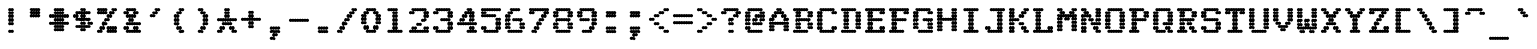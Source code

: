 SplineFontDB: 3.2
FontName: TractorFeedSerif-Bold
FullName: Tractor Feed Serif Bold
FamilyName: Tractor Feed Serif
Weight: Bold
Copyright: Copyright 2025 Darren Embry <dsembry@gmail.com>with Reserved Font Name None.\n\nThis Font Software is licensed under the SIL Open Font License, Version 1.1.\nThis license is embedded in this font, and is also available at:\nhttps://openfontlicense.org/\n\n# SIL OPEN FONT LICENSE Version 1.1 - 26 February 2007\n\n## Preamble\n\nThe goals of the Open Font License (OFL) are to stimulate worldwide\ndevelopment of collaborative font projects, to support the font\ncreation efforts of academic and linguistic communities, and to\nprovide a free and open framework in which fonts may be shared and\nimproved in partnership with others.\n\nThe OFL allows the licensed fonts to be used, studied, modified and\nredistributed freely as long as they are not sold by themselves. The\nfonts, including any derivative works, can be bundled, embedded,\nredistributed and/or sold with any software provided that any reserved\nnames are not used by derivative works. The fonts and derivatives,\nhowever, cannot be released under any other type of license. The\nrequirement for fonts to remain under this license does not apply to\nany document created using the fonts or their derivatives.\n\n## Definitions\n\n“Font Software” refers to the set of files released by the Copyright\nHolder(s) under this license and clearly marked as such. This may\ninclude source files, build scripts and documentation.\n\n“Reserved Font Name” refers to any names specified as such after the\ncopyright statement(s).\n\n“Original Version” refers to the collection of Font Software\ncomponents as distributed by the Copyright Holder(s).\n\n“Modified Version” refers to any derivative made by adding to,\ndeleting, or substituting – in part or in whole – any of the\ncomponents of the Original Version, by changing formats or by porting\nthe Font Software to a new environment.\n\n“Author” refers to any designer, engineer, programmer, technical\nwriter or other person who contributed to the Font Software.\n\n## Permission & Conditions\n\nPermission is hereby granted, free of charge, to any person obtaining\na copy of the Font Software, to use, study, copy, merge, embed,\nmodify, redistribute, and sell modified and unmodified copies of the\nFont Software, subject to the following conditions:\n\n1.  Neither the Font Software nor any of its individual components, in\n    Original or Modified Versions, may be sold by itself.\n\n2.  Original or Modified Versions of the Font Software may be bundled,\n    redistributed and/or sold with any software, provided that each\n    copy contains the above copyright notice and this license. These\n    can be included either as stand-alone text files, human-readable\n    headers or in the appropriate machine-readable metadata fields\n    within text or binary files as long as those fields can be easily\n    viewed by the user.\n\n3.  No Modified Version of the Font Software may use the Reserved Font\n    Name(s) unless explicit written permission is granted by the\n    corresponding Copyright Holder. This restriction only applies to\n    the primary font name as presented to the users.\n\n4.  The name(s) of the Copyright Holder(s) or the Author(s) of the\n    Font Software shall not be used to promote, endorse or advertise\n    any Modified Version, except to acknowledge the contribution(s) of\n    the Copyright Holder(s) and the Author(s) or with their explicit\n    written permission.\n\n5.  The Font Software, modified or unmodified, in part or in whole,\n    must be distributed entirely under this license, and must not be\n    distributed under any other license. The requirement for fonts to\n    remain under this license does not apply to any document created\n    using the Font Software.\n\n## Termination\n\nThis license becomes null and void if any of the above conditions are\nnot met.\n\n## Disclaimer\n\nTHE FONT SOFTWARE IS PROVIDED “AS IS”, WITHOUT WARRANTY OF ANY KIND,\nEXPRESS OR IMPLIED, INCLUDING BUT NOT LIMITED TO ANY WARRANTIES OF\nMERCHANTABILITY, FITNESS FOR A PARTICULAR PURPOSE AND NONINFRINGEMENT\nOF COPYRIGHT, PATENT, TRADEMARK, OR OTHER RIGHT. IN NO EVENT SHALL THE\nCOPYRIGHT HOLDER BE LIABLE FOR ANY CLAIM, DAMAGES OR OTHER LIABILITY,\nINCLUDING ANY GENERAL, SPECIAL, INDIRECT, INCIDENTAL, OR CONSEQUENTIAL\nDAMAGES, WHETHER IN AN ACTION OF CONTRACT, TORT OR OTHERWISE, ARISING\nFROM, OUT OF THE USE OR INABILITY TO USE THE FONT SOFTWARE OR FROM\nOTHER DEALINGS IN THE FONT SOFTWARE.\n
UComments: "2025-9-7: Created with FontForge (http://fontforge.org)"
Version: 0.3.0
ItalicAngle: 0
UnderlinePosition: -100
UnderlineWidth: 50
Ascent: 800
Descent: 200
InvalidEm: 0
sfntRevision: 0x00004ccd
LayerCount: 2
Layer: 0 0 "Back" 1
Layer: 1 0 "Fore" 0
XUID: [1021 150 477669145 5586900]
StyleMap: 0x0000
FSType: 64
OS2Version: 0
OS2_WeightWidthSlopeOnly: 0
OS2_UseTypoMetrics: 1
CreationTime: 1757283719
ModificationTime: 1757283719
PfmFamily: 48
TTFWeight: 700
TTFWidth: 5
LineGap: 90
VLineGap: 90
Panose: 2 0 8 9 0 0 0 0 0 0
OS2TypoAscent: 0
OS2TypoAOffset: 1
OS2TypoDescent: 0
OS2TypoDOffset: 1
OS2TypoLinegap: 90
OS2WinAscent: 0
OS2WinAOffset: 1
OS2WinDescent: 0
OS2WinDOffset: 1
HheadAscent: 0
HheadAOffset: 1
HheadDescent: 0
HheadDOffset: 1
OS2SubXSize: 650
OS2SubYSize: 700
OS2SubXOff: 0
OS2SubYOff: 140
OS2SupXSize: 650
OS2SupYSize: 700
OS2SupXOff: 0
OS2SupYOff: 480
OS2StrikeYSize: 49
OS2StrikeYPos: 258
OS2Vendor: 'DARN'
DEI: 91125
LangName: 1033 "Copyright 2025 Darren Embry <dsembry@gmail.com>with Reserved Font Name None.+AAoACgAA-This Font Software is licensed under the SIL Open Font License, Version 1.1.+AAoA-This license is embedded in this font, and is also available at:+AAoA-https://openfontlicense.org/" "" "" "Tractor Feed Serif 2024" "" "0.3.0" "" "" "" "" "" "" "" "# SIL OPEN FONT LICENSE Version 1.1 - 26 February 2007+AAoACgAA## Preamble+AAoACgAA-The goals of the Open Font License (OFL) are to stimulate worldwide+AAoA-development of collaborative font projects, to support the font+AAoA-creation efforts of academic and linguistic communities, and to+AAoA-provide a free and open framework in which fonts may be shared and+AAoA-improved in partnership with others.+AAoACgAA-The OFL allows the licensed fonts to be used, studied, modified and+AAoA-redistributed freely as long as they are not sold by themselves. The+AAoA-fonts, including any derivative works, can be bundled, embedded,+AAoA-redistributed and/or sold with any software provided that any reserved+AAoA-names are not used by derivative works. The fonts and derivatives,+AAoA-however, cannot be released under any other type of license. The+AAoA-requirement for fonts to remain under this license does not apply to+AAoA-any document created using the fonts or their derivatives.+AAoACgAA## Definitions+AAoACiAc-Font Software+IB0A refers to the set of files released by the Copyright+AAoA-Holder(s) under this license and clearly marked as such. This may+AAoA-include source files, build scripts and documentation.+AAoACiAc-Reserved Font Name+IB0A refers to any names specified as such after the+AAoA-copyright statement(s).+AAoACiAc-Original Version+IB0A refers to the collection of Font Software+AAoA-components as distributed by the Copyright Holder(s).+AAoACiAc-Modified Version+IB0A refers to any derivative made by adding to,+AAoA-deleting, or substituting +IBMA in part or in whole +IBMA any of the+AAoA-components of the Original Version, by changing formats or by porting+AAoA-the Font Software to a new environment.+AAoACiAc-Author+IB0A refers to any designer, engineer, programmer, technical+AAoA-writer or other person who contributed to the Font Software.+AAoACgAA## Permission & Conditions+AAoACgAA-Permission is hereby granted, free of charge, to any person obtaining+AAoA-a copy of the Font Software, to use, study, copy, merge, embed,+AAoA-modify, redistribute, and sell modified and unmodified copies of the+AAoA-Font Software, subject to the following conditions:+AAoACgAA-1.  Neither the Font Software nor any of its individual components, in+AAoA    Original or Modified Versions, may be sold by itself.+AAoACgAA-2.  Original or Modified Versions of the Font Software may be bundled,+AAoA    redistributed and/or sold with any software, provided that each+AAoA    copy contains the above copyright notice and this license. These+AAoA    can be included either as stand-alone text files, human-readable+AAoA    headers or in the appropriate machine-readable metadata fields+AAoA    within text or binary files as long as those fields can be easily+AAoA    viewed by the user.+AAoACgAA-3.  No Modified Version of the Font Software may use the Reserved Font+AAoA    Name(s) unless explicit written permission is granted by the+AAoA    corresponding Copyright Holder. This restriction only applies to+AAoA    the primary font name as presented to the users.+AAoACgAA-4.  The name(s) of the Copyright Holder(s) or the Author(s) of the+AAoA    Font Software shall not be used to promote, endorse or advertise+AAoA    any Modified Version, except to acknowledge the contribution(s) of+AAoA    the Copyright Holder(s) and the Author(s) or with their explicit+AAoA    written permission.+AAoACgAA-5.  The Font Software, modified or unmodified, in part or in whole,+AAoA    must be distributed entirely under this license, and must not be+AAoA    distributed under any other license. The requirement for fonts to+AAoA    remain under this license does not apply to any document created+AAoA    using the Font Software.+AAoACgAA## Termination+AAoACgAA-This license becomes null and void if any of the above conditions are+AAoA-not met.+AAoACgAA## Disclaimer+AAoACgAA-THE FONT SOFTWARE IS PROVIDED +IBwA-AS IS+IB0A, WITHOUT WARRANTY OF ANY KIND,+AAoA-EXPRESS OR IMPLIED, INCLUDING BUT NOT LIMITED TO ANY WARRANTIES OF+AAoA-MERCHANTABILITY, FITNESS FOR A PARTICULAR PURPOSE AND NONINFRINGEMENT+AAoA-OF COPYRIGHT, PATENT, TRADEMARK, OR OTHER RIGHT. IN NO EVENT SHALL THE+AAoA-COPYRIGHT HOLDER BE LIABLE FOR ANY CLAIM, DAMAGES OR OTHER LIABILITY,+AAoA-INCLUDING ANY GENERAL, SPECIAL, INDIRECT, INCIDENTAL, OR CONSEQUENTIAL+AAoA-DAMAGES, WHETHER IN AN ACTION OF CONTRACT, TORT OR OTHERWISE, ARISING+AAoA-FROM, OUT OF THE USE OR INABILITY TO USE THE FONT SOFTWARE OR FROM+AAoA-OTHER DEALINGS IN THE FONT SOFTWARE.+AAoA" "https://openfontlicense.org/"
Encoding: UnicodeBmp
UnicodeInterp: none
NameList: AGL For New Fonts
DisplaySize: 12
AntiAlias: 1
FitToEm: 0
BeginChars: 65536 95

StartChar: space
Encoding: 32 32 0
Width: 600
Flags: HW
LayerCount: 2
Back
Image2: image/png 99 0 716.667 83.3333 83.3333
M,6r;%14!\!!!!.8Ou6I!!!!+!!!!)!<W<%!;\PMo`+sl##Ium7K<DfJ:N/ZbgVgW!!!%A;GL-j
5j$^2!!!!,8OPjD#T[D_^^^>E(]XR\Re.^&!!!!j78?7R6=>BF
EndImage2
EndChar

StartChar: exclam
Encoding: 33 33 1
Width: 600
Flags: HW
LayerCount: 2
Back
Image2: image/png 109 0 716.667 83.3333 83.3333
M,6r;%14!\!!!!.8Ou6I!!!!+!!!!)!<W<%!;\PMo`+sl##Ium7K<DfJ:N/ZbgVgW!!!%A;GL-j
5j$^2!!!!68OPjD#T[F5@:2>i%#bTW$4I=O!!LmRC*j/<S,`Nh!(fUS7'8jaJcGcN
EndImage2
Fore
SplineSet
270 500 m 0
 287 500 312 519 312 542 c 0
 312 565 287 584 270 584 c 0
 253 584 228 565 228 542 c 0
 228 519 253 500 270 500 c 0
330 500 m 0
 347 500 372 519 372 542 c 0
 372 565 347 584 330 584 c 0
 313 584 288 565 288 542 c 0
 288 519 313 500 330 500 c 0
270 416 m 0
 287 416 312 435 312 458 c 0
 312 481 287 500 270 500 c 0
 253 500 228 481 228 458 c 0
 228 435 253 416 270 416 c 0
330 416 m 0
 347 416 372 435 372 458 c 0
 372 481 347 500 330 500 c 0
 313 500 288 481 288 458 c 0
 288 435 313 416 330 416 c 0
270 333 m 0
 287 333 312 352 312 375 c 0
 312 398 287 417 270 417 c 0
 253 417 228 398 228 375 c 0
 228 352 253 333 270 333 c 0
330 333 m 0
 347 333 372 352 372 375 c 0
 372 398 347 417 330 417 c 0
 313 417 288 398 288 375 c 0
 288 352 313 333 330 333 c 0
270 250 m 0
 287 250 312 269 312 292 c 0
 312 315 287 334 270 334 c 0
 253 334 228 315 228 292 c 0
 228 269 253 250 270 250 c 0
330 250 m 0
 347 250 372 269 372 292 c 0
 372 315 347 334 330 334 c 0
 313 334 288 315 288 292 c 0
 288 269 313 250 330 250 c 0
270 166 m 0
 287 166 312 185 312 208 c 0
 312 231 287 250 270 250 c 0
 253 250 228 231 228 208 c 0
 228 185 253 166 270 166 c 0
330 166 m 0
 347 166 372 185 372 208 c 0
 372 231 347 250 330 250 c 0
 313 250 288 231 288 208 c 0
 288 185 313 166 330 166 c 0
270 0 m 0
 287 0 312 19 312 42 c 0
 312 65 287 84 270 84 c 0
 253 84 228 65 228 42 c 0
 228 19 253 0 270 0 c 0
330 0 m 0
 347 0 372 19 372 42 c 0
 372 65 347 84 330 84 c 0
 313 84 288 65 288 42 c 0
 288 19 313 0 330 0 c 0
EndSplineSet
EndChar

StartChar: quotedbl
Encoding: 34 34 2
Width: 600
Flags: HW
LayerCount: 2
Back
Image2: image/png 108 0 716.667 83.3333 83.3333
M,6r;%14!\!!!!.8Ou6I!!!!+!!!!)!<W<%!;\PMo`+sl##Ium7K<DfJ:N/ZbgVgW!!!%A;GL-j
5j$^2!!!!58OPjD#T[E:@pjg0"s@:Y&RYS=#A*sF9b<mKz8OZBBY!QNJ
EndImage2
Fore
SplineSet
210 500 m 0
 227 500 252 519 252 542 c 0
 252 565 227 584 210 584 c 0
 193 584 168 565 168 542 c 0
 168 519 193 500 210 500 c 0
270 500 m 0
 287 500 312 519 312 542 c 0
 312 565 287 584 270 584 c 0
 253 584 228 565 228 542 c 0
 228 519 253 500 270 500 c 0
330 500 m 0
 347 500 372 519 372 542 c 0
 372 565 347 584 330 584 c 0
 313 584 288 565 288 542 c 0
 288 519 313 500 330 500 c 0
390 500 m 0
 407 500 432 519 432 542 c 0
 432 565 407 584 390 584 c 0
 373 584 348 565 348 542 c 0
 348 519 373 500 390 500 c 0
210 416 m 0
 227 416 252 435 252 458 c 0
 252 481 227 500 210 500 c 0
 193 500 168 481 168 458 c 0
 168 435 193 416 210 416 c 0
270 416 m 0
 287 416 312 435 312 458 c 0
 312 481 287 500 270 500 c 0
 253 500 228 481 228 458 c 0
 228 435 253 416 270 416 c 0
330 416 m 0
 347 416 372 435 372 458 c 0
 372 481 347 500 330 500 c 0
 313 500 288 481 288 458 c 0
 288 435 313 416 330 416 c 0
390 416 m 0
 407 416 432 435 432 458 c 0
 432 481 407 500 390 500 c 0
 373 500 348 481 348 458 c 0
 348 435 373 416 390 416 c 0
210 333 m 0
 227 333 252 352 252 375 c 0
 252 398 227 417 210 417 c 0
 193 417 168 398 168 375 c 0
 168 352 193 333 210 333 c 0
270 333 m 0
 287 333 312 352 312 375 c 0
 312 398 287 417 270 417 c 0
 253 417 228 398 228 375 c 0
 228 352 253 333 270 333 c 0
330 333 m 0
 347 333 372 352 372 375 c 0
 372 398 347 417 330 417 c 0
 313 417 288 398 288 375 c 0
 288 352 313 333 330 333 c 0
390 333 m 0
 407 333 432 352 432 375 c 0
 432 398 407 417 390 417 c 0
 373 417 348 398 348 375 c 0
 348 352 373 333 390 333 c 0
EndSplineSet
EndChar

StartChar: numbersign
Encoding: 35 35 3
Width: 600
Flags: HW
LayerCount: 2
Back
Image2: image/png 109 0 716.667 83.3333 83.3333
M,6r;%14!\!!!!.8Ou6I!!!!+!!!!)!<W<%!;\PMo`+sl##Ium7K<DfJ:N/ZbgVgW!!!%A;GL-j
5j$^2!!!!68OPjD#T[E:@pf;2q?@'/j>&Ch!$a0!Po'0CNW9%Z!(fUS7'8jaJcGcN
EndImage2
Fore
SplineSet
210 500 m 0
 227 500 252 519 252 542 c 0
 252 565 227 584 210 584 c 0
 193 584 168 565 168 542 c 0
 168 519 193 500 210 500 c 0
270 500 m 0
 287 500 312 519 312 542 c 0
 312 565 287 584 270 584 c 0
 253 584 228 565 228 542 c 0
 228 519 253 500 270 500 c 0
330 500 m 0
 347 500 372 519 372 542 c 0
 372 565 347 584 330 584 c 0
 313 584 288 565 288 542 c 0
 288 519 313 500 330 500 c 0
390 500 m 0
 407 500 432 519 432 542 c 0
 432 565 407 584 390 584 c 0
 373 584 348 565 348 542 c 0
 348 519 373 500 390 500 c 0
210 416 m 0
 227 416 252 435 252 458 c 0
 252 481 227 500 210 500 c 0
 193 500 168 481 168 458 c 0
 168 435 193 416 210 416 c 0
270 416 m 0
 287 416 312 435 312 458 c 0
 312 481 287 500 270 500 c 0
 253 500 228 481 228 458 c 0
 228 435 253 416 270 416 c 0
330 416 m 0
 347 416 372 435 372 458 c 0
 372 481 347 500 330 500 c 0
 313 500 288 481 288 458 c 0
 288 435 313 416 330 416 c 0
390 416 m 0
 407 416 432 435 432 458 c 0
 432 481 407 500 390 500 c 0
 373 500 348 481 348 458 c 0
 348 435 373 416 390 416 c 0
90 333 m 0
 107 333 132 352 132 375 c 0
 132 398 107 417 90 417 c 0
 73 417 48 398 48 375 c 0
 48 352 73 333 90 333 c 0
150 333 m 0
 167 333 192 352 192 375 c 0
 192 398 167 417 150 417 c 0
 133 417 108 398 108 375 c 0
 108 352 133 333 150 333 c 0
210 333 m 0
 227 333 252 352 252 375 c 0
 252 398 227 417 210 417 c 0
 193 417 168 398 168 375 c 0
 168 352 193 333 210 333 c 0
270 333 m 0
 287 333 312 352 312 375 c 0
 312 398 287 417 270 417 c 0
 253 417 228 398 228 375 c 0
 228 352 253 333 270 333 c 0
330 333 m 0
 347 333 372 352 372 375 c 0
 372 398 347 417 330 417 c 0
 313 417 288 398 288 375 c 0
 288 352 313 333 330 333 c 0
390 333 m 0
 407 333 432 352 432 375 c 0
 432 398 407 417 390 417 c 0
 373 417 348 398 348 375 c 0
 348 352 373 333 390 333 c 0
450 333 m 0
 467 333 492 352 492 375 c 0
 492 398 467 417 450 417 c 0
 433 417 408 398 408 375 c 0
 408 352 433 333 450 333 c 0
510 333 m 0
 527 333 552 352 552 375 c 0
 552 398 527 417 510 417 c 0
 493 417 468 398 468 375 c 0
 468 352 493 333 510 333 c 0
210 250 m 0
 227 250 252 269 252 292 c 0
 252 315 227 334 210 334 c 0
 193 334 168 315 168 292 c 0
 168 269 193 250 210 250 c 0
270 250 m 0
 287 250 312 269 312 292 c 0
 312 315 287 334 270 334 c 0
 253 334 228 315 228 292 c 0
 228 269 253 250 270 250 c 0
330 250 m 0
 347 250 372 269 372 292 c 0
 372 315 347 334 330 334 c 0
 313 334 288 315 288 292 c 0
 288 269 313 250 330 250 c 0
390 250 m 0
 407 250 432 269 432 292 c 0
 432 315 407 334 390 334 c 0
 373 334 348 315 348 292 c 0
 348 269 373 250 390 250 c 0
90 166 m 0
 107 166 132 185 132 208 c 0
 132 231 107 250 90 250 c 0
 73 250 48 231 48 208 c 0
 48 185 73 166 90 166 c 0
150 166 m 0
 167 166 192 185 192 208 c 0
 192 231 167 250 150 250 c 0
 133 250 108 231 108 208 c 0
 108 185 133 166 150 166 c 0
210 166 m 0
 227 166 252 185 252 208 c 0
 252 231 227 250 210 250 c 0
 193 250 168 231 168 208 c 0
 168 185 193 166 210 166 c 0
270 166 m 0
 287 166 312 185 312 208 c 0
 312 231 287 250 270 250 c 0
 253 250 228 231 228 208 c 0
 228 185 253 166 270 166 c 0
330 166 m 0
 347 166 372 185 372 208 c 0
 372 231 347 250 330 250 c 0
 313 250 288 231 288 208 c 0
 288 185 313 166 330 166 c 0
390 166 m 0
 407 166 432 185 432 208 c 0
 432 231 407 250 390 250 c 0
 373 250 348 231 348 208 c 0
 348 185 373 166 390 166 c 0
450 166 m 0
 467 166 492 185 492 208 c 0
 492 231 467 250 450 250 c 0
 433 250 408 231 408 208 c 0
 408 185 433 166 450 166 c 0
510 166 m 0
 527 166 552 185 552 208 c 0
 552 231 527 250 510 250 c 0
 493 250 468 231 468 208 c 0
 468 185 493 166 510 166 c 0
210 83 m 0
 227 83 252 102 252 125 c 0
 252 148 227 167 210 167 c 0
 193 167 168 148 168 125 c 0
 168 102 193 83 210 83 c 0
270 83 m 0
 287 83 312 102 312 125 c 0
 312 148 287 167 270 167 c 0
 253 167 228 148 228 125 c 0
 228 102 253 83 270 83 c 0
330 83 m 0
 347 83 372 102 372 125 c 0
 372 148 347 167 330 167 c 0
 313 167 288 148 288 125 c 0
 288 102 313 83 330 83 c 0
390 83 m 0
 407 83 432 102 432 125 c 0
 432 148 407 167 390 167 c 0
 373 167 348 148 348 125 c 0
 348 102 373 83 390 83 c 0
210 0 m 0
 227 0 252 19 252 42 c 0
 252 65 227 84 210 84 c 0
 193 84 168 65 168 42 c 0
 168 19 193 0 210 0 c 0
270 0 m 0
 287 0 312 19 312 42 c 0
 312 65 287 84 270 84 c 0
 253 84 228 65 228 42 c 0
 228 19 253 0 270 0 c 0
330 0 m 0
 347 0 372 19 372 42 c 0
 372 65 347 84 330 84 c 0
 313 84 288 65 288 42 c 0
 288 19 313 0 330 0 c 0
390 0 m 0
 407 0 432 19 432 42 c 0
 432 65 407 84 390 84 c 0
 373 84 348 65 348 42 c 0
 348 19 373 0 390 0 c 0
EndSplineSet
EndChar

StartChar: dollar
Encoding: 36 36 4
Width: 600
Flags: HW
LayerCount: 2
Back
Image2: image/png 113 0 716.667 83.3333 83.3333
M,6r;%14!\!!!!.8Ou6I!!!!+!!!!)!<W<%!;\PMo`+sl##Ium7K<DfJ:N/ZbgVgW!!!%A;GL-j
5j$^2!!!!:8OPjD#T[F5@:6<P@)rA4]F>uA:kXB#!#Tt^ca(t]>lXj)!(fUS7'8jaJcGcN
EndImage2
Fore
SplineSet
270 500 m 0
 287 500 312 519 312 542 c 0
 312 565 287 584 270 584 c 0
 253 584 228 565 228 542 c 0
 228 519 253 500 270 500 c 0
330 500 m 0
 347 500 372 519 372 542 c 0
 372 565 347 584 330 584 c 0
 313 584 288 565 288 542 c 0
 288 519 313 500 330 500 c 0
150 416 m 0
 167 416 192 435 192 458 c 0
 192 481 167 500 150 500 c 0
 133 500 108 481 108 458 c 0
 108 435 133 416 150 416 c 0
210 416 m 0
 227 416 252 435 252 458 c 0
 252 481 227 500 210 500 c 0
 193 500 168 481 168 458 c 0
 168 435 193 416 210 416 c 0
270 416 m 0
 287 416 312 435 312 458 c 0
 312 481 287 500 270 500 c 0
 253 500 228 481 228 458 c 0
 228 435 253 416 270 416 c 0
330 416 m 0
 347 416 372 435 372 458 c 0
 372 481 347 500 330 500 c 0
 313 500 288 481 288 458 c 0
 288 435 313 416 330 416 c 0
390 416 m 0
 407 416 432 435 432 458 c 0
 432 481 407 500 390 500 c 0
 373 500 348 481 348 458 c 0
 348 435 373 416 390 416 c 0
450 416 m 0
 467 416 492 435 492 458 c 0
 492 481 467 500 450 500 c 0
 433 500 408 481 408 458 c 0
 408 435 433 416 450 416 c 0
90 333 m 0
 107 333 132 352 132 375 c 0
 132 398 107 417 90 417 c 0
 73 417 48 398 48 375 c 0
 48 352 73 333 90 333 c 0
150 333 m 0
 167 333 192 352 192 375 c 0
 192 398 167 417 150 417 c 0
 133 417 108 398 108 375 c 0
 108 352 133 333 150 333 c 0
270 333 m 0
 287 333 312 352 312 375 c 0
 312 398 287 417 270 417 c 0
 253 417 228 398 228 375 c 0
 228 352 253 333 270 333 c 0
330 333 m 0
 347 333 372 352 372 375 c 0
 372 398 347 417 330 417 c 0
 313 417 288 398 288 375 c 0
 288 352 313 333 330 333 c 0
150 250 m 0
 167 250 192 269 192 292 c 0
 192 315 167 334 150 334 c 0
 133 334 108 315 108 292 c 0
 108 269 133 250 150 250 c 0
210 250 m 0
 227 250 252 269 252 292 c 0
 252 315 227 334 210 334 c 0
 193 334 168 315 168 292 c 0
 168 269 193 250 210 250 c 0
270 250 m 0
 287 250 312 269 312 292 c 0
 312 315 287 334 270 334 c 0
 253 334 228 315 228 292 c 0
 228 269 253 250 270 250 c 0
330 250 m 0
 347 250 372 269 372 292 c 0
 372 315 347 334 330 334 c 0
 313 334 288 315 288 292 c 0
 288 269 313 250 330 250 c 0
390 250 m 0
 407 250 432 269 432 292 c 0
 432 315 407 334 390 334 c 0
 373 334 348 315 348 292 c 0
 348 269 373 250 390 250 c 0
450 250 m 0
 467 250 492 269 492 292 c 0
 492 315 467 334 450 334 c 0
 433 334 408 315 408 292 c 0
 408 269 433 250 450 250 c 0
270 166 m 0
 287 166 312 185 312 208 c 0
 312 231 287 250 270 250 c 0
 253 250 228 231 228 208 c 0
 228 185 253 166 270 166 c 0
330 166 m 0
 347 166 372 185 372 208 c 0
 372 231 347 250 330 250 c 0
 313 250 288 231 288 208 c 0
 288 185 313 166 330 166 c 0
450 166 m 0
 467 166 492 185 492 208 c 0
 492 231 467 250 450 250 c 0
 433 250 408 231 408 208 c 0
 408 185 433 166 450 166 c 0
510 166 m 0
 527 166 552 185 552 208 c 0
 552 231 527 250 510 250 c 0
 493 250 468 231 468 208 c 0
 468 185 493 166 510 166 c 0
150 83 m 0
 167 83 192 102 192 125 c 0
 192 148 167 167 150 167 c 0
 133 167 108 148 108 125 c 0
 108 102 133 83 150 83 c 0
210 83 m 0
 227 83 252 102 252 125 c 0
 252 148 227 167 210 167 c 0
 193 167 168 148 168 125 c 0
 168 102 193 83 210 83 c 0
270 83 m 0
 287 83 312 102 312 125 c 0
 312 148 287 167 270 167 c 0
 253 167 228 148 228 125 c 0
 228 102 253 83 270 83 c 0
330 83 m 0
 347 83 372 102 372 125 c 0
 372 148 347 167 330 167 c 0
 313 167 288 148 288 125 c 0
 288 102 313 83 330 83 c 0
390 83 m 0
 407 83 432 102 432 125 c 0
 432 148 407 167 390 167 c 0
 373 167 348 148 348 125 c 0
 348 102 373 83 390 83 c 0
450 83 m 0
 467 83 492 102 492 125 c 0
 492 148 467 167 450 167 c 0
 433 167 408 148 408 125 c 0
 408 102 433 83 450 83 c 0
270 0 m 0
 287 0 312 19 312 42 c 0
 312 65 287 84 270 84 c 0
 253 84 228 65 228 42 c 0
 228 19 253 0 270 0 c 0
330 0 m 0
 347 0 372 19 372 42 c 0
 372 65 347 84 330 84 c 0
 313 84 288 65 288 42 c 0
 288 19 313 0 330 0 c 0
EndSplineSet
EndChar

StartChar: percent
Encoding: 37 37 5
Width: 600
Flags: HW
LayerCount: 2
Back
Image2: image/png 120 0 716.667 83.3333 83.3333
M,6r;%14!\!!!!.8Ou6I!!!!+!!!!)!<W<%!;\PMo`+sl##Ium7K<DfJ:N/ZbgVgW!!!%A;GL-j
5j$^2!!!!A8OPjD#T[ERCga2R?smJPi*g#T?sk[,?q>3D?sis7.c^[pNTOrVz8OZBBY!QNJ

EndImage2
Fore
SplineSet
90 500 m 0
 107 500 132 519 132 542 c 0
 132 565 107 584 90 584 c 0
 73 584 48 565 48 542 c 0
 48 519 73 500 90 500 c 0
150 500 m 0
 167 500 192 519 192 542 c 0
 192 565 167 584 150 584 c 0
 133 584 108 565 108 542 c 0
 108 519 133 500 150 500 c 0
210 500 m 0
 227 500 252 519 252 542 c 0
 252 565 227 584 210 584 c 0
 193 584 168 565 168 542 c 0
 168 519 193 500 210 500 c 0
270 500 m 0
 287 500 312 519 312 542 c 0
 312 565 287 584 270 584 c 0
 253 584 228 565 228 542 c 0
 228 519 253 500 270 500 c 0
450 500 m 0
 467 500 492 519 492 542 c 0
 492 565 467 584 450 584 c 0
 433 584 408 565 408 542 c 0
 408 519 433 500 450 500 c 0
510 500 m 0
 527 500 552 519 552 542 c 0
 552 565 527 584 510 584 c 0
 493 584 468 565 468 542 c 0
 468 519 493 500 510 500 c 0
90 416 m 0
 107 416 132 435 132 458 c 0
 132 481 107 500 90 500 c 0
 73 500 48 481 48 458 c 0
 48 435 73 416 90 416 c 0
150 416 m 0
 167 416 192 435 192 458 c 0
 192 481 167 500 150 500 c 0
 133 500 108 481 108 458 c 0
 108 435 133 416 150 416 c 0
210 416 m 0
 227 416 252 435 252 458 c 0
 252 481 227 500 210 500 c 0
 193 500 168 481 168 458 c 0
 168 435 193 416 210 416 c 0
270 416 m 0
 287 416 312 435 312 458 c 0
 312 481 287 500 270 500 c 0
 253 500 228 481 228 458 c 0
 228 435 253 416 270 416 c 0
390 416 m 0
 407 416 432 435 432 458 c 0
 432 481 407 500 390 500 c 0
 373 500 348 481 348 458 c 0
 348 435 373 416 390 416 c 0
450 416 m 0
 467 416 492 435 492 458 c 0
 492 481 467 500 450 500 c 0
 433 500 408 481 408 458 c 0
 408 435 433 416 450 416 c 0
330 333 m 0
 347 333 372 352 372 375 c 0
 372 398 347 417 330 417 c 0
 313 417 288 398 288 375 c 0
 288 352 313 333 330 333 c 0
390 333 m 0
 407 333 432 352 432 375 c 0
 432 398 407 417 390 417 c 0
 373 417 348 398 348 375 c 0
 348 352 373 333 390 333 c 0
270 250 m 0
 287 250 312 269 312 292 c 0
 312 315 287 334 270 334 c 0
 253 334 228 315 228 292 c 0
 228 269 253 250 270 250 c 0
330 250 m 0
 347 250 372 269 372 292 c 0
 372 315 347 334 330 334 c 0
 313 334 288 315 288 292 c 0
 288 269 313 250 330 250 c 0
210 166 m 0
 227 166 252 185 252 208 c 0
 252 231 227 250 210 250 c 0
 193 250 168 231 168 208 c 0
 168 185 193 166 210 166 c 0
270 166 m 0
 287 166 312 185 312 208 c 0
 312 231 287 250 270 250 c 0
 253 250 228 231 228 208 c 0
 228 185 253 166 270 166 c 0
150 83 m 0
 167 83 192 102 192 125 c 0
 192 148 167 167 150 167 c 0
 133 167 108 148 108 125 c 0
 108 102 133 83 150 83 c 0
210 83 m 0
 227 83 252 102 252 125 c 0
 252 148 227 167 210 167 c 0
 193 167 168 148 168 125 c 0
 168 102 193 83 210 83 c 0
330 83 m 0
 347 83 372 102 372 125 c 0
 372 148 347 167 330 167 c 0
 313 167 288 148 288 125 c 0
 288 102 313 83 330 83 c 0
390 83 m 0
 407 83 432 102 432 125 c 0
 432 148 407 167 390 167 c 0
 373 167 348 148 348 125 c 0
 348 102 373 83 390 83 c 0
450 83 m 0
 467 83 492 102 492 125 c 0
 492 148 467 167 450 167 c 0
 433 167 408 148 408 125 c 0
 408 102 433 83 450 83 c 0
510 83 m 0
 527 83 552 102 552 125 c 0
 552 148 527 167 510 167 c 0
 493 167 468 148 468 125 c 0
 468 102 493 83 510 83 c 0
90 0 m 0
 107 0 132 19 132 42 c 0
 132 65 107 84 90 84 c 0
 73 84 48 65 48 42 c 0
 48 19 73 0 90 0 c 0
150 0 m 0
 167 0 192 19 192 42 c 0
 192 65 167 84 150 84 c 0
 133 84 108 65 108 42 c 0
 108 19 133 0 150 0 c 0
330 0 m 0
 347 0 372 19 372 42 c 0
 372 65 347 84 330 84 c 0
 313 84 288 65 288 42 c 0
 288 19 313 0 330 0 c 0
390 0 m 0
 407 0 432 19 432 42 c 0
 432 65 407 84 390 84 c 0
 373 84 348 65 348 42 c 0
 348 19 373 0 390 0 c 0
450 0 m 0
 467 0 492 19 492 42 c 0
 492 65 467 84 450 84 c 0
 433 84 408 65 408 42 c 0
 408 19 433 0 450 0 c 0
510 0 m 0
 527 0 552 19 552 42 c 0
 552 65 527 84 510 84 c 0
 493 84 468 65 468 42 c 0
 468 19 493 0 510 0 c 0
EndSplineSet
EndChar

StartChar: ampersand
Encoding: 38 38 6
Width: 600
Flags: HW
LayerCount: 2
Back
Image2: image/png 115 0 716.667 83.3333 83.3333
M,6r;%14!\!!!!.8Ou6I!!!!+!!!!)!<W<%!;\PMo`+sl##Ium7K<DfJ:N/ZbgVgW!!!%A;GL-j
5j$^2!!!!<8OPjD#T[E:@ph!&?iZ?P$k2\9+?#<l?iU0?oE">*ShY-`!!!!j78?7R6=>BF
EndImage2
Fore
SplineSet
210 500 m 0
 227 500 252 519 252 542 c 0
 252 565 227 584 210 584 c 0
 193 584 168 565 168 542 c 0
 168 519 193 500 210 500 c 0
270 500 m 0
 287 500 312 519 312 542 c 0
 312 565 287 584 270 584 c 0
 253 584 228 565 228 542 c 0
 228 519 253 500 270 500 c 0
330 500 m 0
 347 500 372 519 372 542 c 0
 372 565 347 584 330 584 c 0
 313 584 288 565 288 542 c 0
 288 519 313 500 330 500 c 0
390 500 m 0
 407 500 432 519 432 542 c 0
 432 565 407 584 390 584 c 0
 373 584 348 565 348 542 c 0
 348 519 373 500 390 500 c 0
150 416 m 0
 167 416 192 435 192 458 c 0
 192 481 167 500 150 500 c 0
 133 500 108 481 108 458 c 0
 108 435 133 416 150 416 c 0
210 416 m 0
 227 416 252 435 252 458 c 0
 252 481 227 500 210 500 c 0
 193 500 168 481 168 458 c 0
 168 435 193 416 210 416 c 0
390 416 m 0
 407 416 432 435 432 458 c 0
 432 481 407 500 390 500 c 0
 373 500 348 481 348 458 c 0
 348 435 373 416 390 416 c 0
450 416 m 0
 467 416 492 435 492 458 c 0
 492 481 467 500 450 500 c 0
 433 500 408 481 408 458 c 0
 408 435 433 416 450 416 c 0
210 333 m 0
 227 333 252 352 252 375 c 0
 252 398 227 417 210 417 c 0
 193 417 168 398 168 375 c 0
 168 352 193 333 210 333 c 0
270 333 m 0
 287 333 312 352 312 375 c 0
 312 398 287 417 270 417 c 0
 253 417 228 398 228 375 c 0
 228 352 253 333 270 333 c 0
330 333 m 0
 347 333 372 352 372 375 c 0
 372 398 347 417 330 417 c 0
 313 417 288 398 288 375 c 0
 288 352 313 333 330 333 c 0
390 333 m 0
 407 333 432 352 432 375 c 0
 432 398 407 417 390 417 c 0
 373 417 348 398 348 375 c 0
 348 352 373 333 390 333 c 0
270 250 m 0
 287 250 312 269 312 292 c 0
 312 315 287 334 270 334 c 0
 253 334 228 315 228 292 c 0
 228 269 253 250 270 250 c 0
330 250 m 0
 347 250 372 269 372 292 c 0
 372 315 347 334 330 334 c 0
 313 334 288 315 288 292 c 0
 288 269 313 250 330 250 c 0
210 166 m 0
 227 166 252 185 252 208 c 0
 252 231 227 250 210 250 c 0
 193 250 168 231 168 208 c 0
 168 185 193 166 210 166 c 0
270 166 m 0
 287 166 312 185 312 208 c 0
 312 231 287 250 270 250 c 0
 253 250 228 231 228 208 c 0
 228 185 253 166 270 166 c 0
330 166 m 0
 347 166 372 185 372 208 c 0
 372 231 347 250 330 250 c 0
 313 250 288 231 288 208 c 0
 288 185 313 166 330 166 c 0
390 166 m 0
 407 166 432 185 432 208 c 0
 432 231 407 250 390 250 c 0
 373 250 348 231 348 208 c 0
 348 185 373 166 390 166 c 0
450 166 m 0
 467 166 492 185 492 208 c 0
 492 231 467 250 450 250 c 0
 433 250 408 231 408 208 c 0
 408 185 433 166 450 166 c 0
510 166 m 0
 527 166 552 185 552 208 c 0
 552 231 527 250 510 250 c 0
 493 250 468 231 468 208 c 0
 468 185 493 166 510 166 c 0
150 83 m 0
 167 83 192 102 192 125 c 0
 192 148 167 167 150 167 c 0
 133 167 108 148 108 125 c 0
 108 102 133 83 150 83 c 0
210 83 m 0
 227 83 252 102 252 125 c 0
 252 148 227 167 210 167 c 0
 193 167 168 148 168 125 c 0
 168 102 193 83 210 83 c 0
390 83 m 0
 407 83 432 102 432 125 c 0
 432 148 407 167 390 167 c 0
 373 167 348 148 348 125 c 0
 348 102 373 83 390 83 c 0
450 83 m 0
 467 83 492 102 492 125 c 0
 492 148 467 167 450 167 c 0
 433 167 408 148 408 125 c 0
 408 102 433 83 450 83 c 0
210 0 m 0
 227 0 252 19 252 42 c 0
 252 65 227 84 210 84 c 0
 193 84 168 65 168 42 c 0
 168 19 193 0 210 0 c 0
270 0 m 0
 287 0 312 19 312 42 c 0
 312 65 287 84 270 84 c 0
 253 84 228 65 228 42 c 0
 228 19 253 0 270 0 c 0
330 0 m 0
 347 0 372 19 372 42 c 0
 372 65 347 84 330 84 c 0
 313 84 288 65 288 42 c 0
 288 19 313 0 330 0 c 0
390 0 m 0
 407 0 432 19 432 42 c 0
 432 65 407 84 390 84 c 0
 373 84 348 65 348 42 c 0
 348 19 373 0 390 0 c 0
450 0 m 0
 467 0 492 19 492 42 c 0
 492 65 467 84 450 84 c 0
 433 84 408 65 408 42 c 0
 408 19 433 0 450 0 c 0
510 0 m 0
 527 0 552 19 552 42 c 0
 552 65 527 84 510 84 c 0
 493 84 468 65 468 42 c 0
 468 19 493 0 510 0 c 0
EndSplineSet
EndChar

StartChar: quotesingle
Encoding: 39 39 7
Width: 600
Flags: HW
LayerCount: 2
Back
Image2: image/png 106 0 716.667 83.3333 83.3333
M,6r;%14!\!!!!.8Ou6I!!!!+!!!!)!<W<%!;\PMo`+sl##Ium7K<DfJ:N/ZbgVgW!!!%A;GL-j
5j$^2!!!!38OPjD#T[D_@pn5'@$"b]!rrEQ!%TJjIa.on!!#SZ:.26O@"J@Y
EndImage2
Fore
SplineSet
330 500 m 0
 347 500 372 519 372 542 c 0
 372 565 347 584 330 584 c 0
 313 584 288 565 288 542 c 0
 288 519 313 500 330 500 c 0
390 500 m 0
 407 500 432 519 432 542 c 0
 432 565 407 584 390 584 c 0
 373 584 348 565 348 542 c 0
 348 519 373 500 390 500 c 0
270 416 m 0
 287 416 312 435 312 458 c 0
 312 481 287 500 270 500 c 0
 253 500 228 481 228 458 c 0
 228 435 253 416 270 416 c 0
330 416 m 0
 347 416 372 435 372 458 c 0
 372 481 347 500 330 500 c 0
 313 500 288 481 288 458 c 0
 288 435 313 416 330 416 c 0
210 333 m 0
 227 333 252 352 252 375 c 0
 252 398 227 417 210 417 c 0
 193 417 168 398 168 375 c 0
 168 352 193 333 210 333 c 0
270 333 m 0
 287 333 312 352 312 375 c 0
 312 398 287 417 270 417 c 0
 253 417 228 398 228 375 c 0
 228 352 253 333 270 333 c 0
EndSplineSet
EndChar

StartChar: parenleft
Encoding: 40 40 8
Width: 600
Flags: HW
LayerCount: 2
Back
Image2: image/png 111 0 716.667 83.3333 83.3333
M,6r;%14!\!!!!.8Ou6I!!!!+!!!!)!<W<%!;\PMo`+sl##Ium7K<DfJ:N/ZbgVgW!!!%A;GL-j
5j$^2!!!!88OPjD#T[D_@pn5'@$#m^+<)`G^]4?=!!$l^A1s,H!!!!j78?7R6=>BF
EndImage2
Fore
SplineSet
330 500 m 0
 347 500 372 519 372 542 c 0
 372 565 347 584 330 584 c 0
 313 584 288 565 288 542 c 0
 288 519 313 500 330 500 c 0
390 500 m 0
 407 500 432 519 432 542 c 0
 432 565 407 584 390 584 c 0
 373 584 348 565 348 542 c 0
 348 519 373 500 390 500 c 0
270 416 m 0
 287 416 312 435 312 458 c 0
 312 481 287 500 270 500 c 0
 253 500 228 481 228 458 c 0
 228 435 253 416 270 416 c 0
330 416 m 0
 347 416 372 435 372 458 c 0
 372 481 347 500 330 500 c 0
 313 500 288 481 288 458 c 0
 288 435 313 416 330 416 c 0
210 333 m 0
 227 333 252 352 252 375 c 0
 252 398 227 417 210 417 c 0
 193 417 168 398 168 375 c 0
 168 352 193 333 210 333 c 0
270 333 m 0
 287 333 312 352 312 375 c 0
 312 398 287 417 270 417 c 0
 253 417 228 398 228 375 c 0
 228 352 253 333 270 333 c 0
210 250 m 0
 227 250 252 269 252 292 c 0
 252 315 227 334 210 334 c 0
 193 334 168 315 168 292 c 0
 168 269 193 250 210 250 c 0
270 250 m 0
 287 250 312 269 312 292 c 0
 312 315 287 334 270 334 c 0
 253 334 228 315 228 292 c 0
 228 269 253 250 270 250 c 0
210 166 m 0
 227 166 252 185 252 208 c 0
 252 231 227 250 210 250 c 0
 193 250 168 231 168 208 c 0
 168 185 193 166 210 166 c 0
270 166 m 0
 287 166 312 185 312 208 c 0
 312 231 287 250 270 250 c 0
 253 250 228 231 228 208 c 0
 228 185 253 166 270 166 c 0
270 83 m 0
 287 83 312 102 312 125 c 0
 312 148 287 167 270 167 c 0
 253 167 228 148 228 125 c 0
 228 102 253 83 270 83 c 0
330 83 m 0
 347 83 372 102 372 125 c 0
 372 148 347 167 330 167 c 0
 313 167 288 148 288 125 c 0
 288 102 313 83 330 83 c 0
330 0 m 0
 347 0 372 19 372 42 c 0
 372 65 347 84 330 84 c 0
 313 84 288 65 288 42 c 0
 288 19 313 0 330 0 c 0
390 0 m 0
 407 0 432 19 432 42 c 0
 432 65 407 84 390 84 c 0
 373 84 348 65 348 42 c 0
 348 19 373 0 390 0 c 0
EndSplineSet
EndChar

StartChar: parenright
Encoding: 41 41 9
Width: 600
Flags: HW
LayerCount: 2
Back
Image2: image/png 111 0 716.667 83.3333 83.3333
M,6r;%14!\!!!!.8Ou6I!!!!+!!!!)!<W<%!;\PMo`+sl##Ium7K<DfJ:N/ZbgVgW!!!%A;GL-j
5j$^2!!!!88OPjD#T[E:?sqo$?snU1+<)`G^]4?<"9;ZGd1GXE!!!!j78?7R6=>BF
EndImage2
Fore
SplineSet
210 500 m 0
 227 500 252 519 252 542 c 0
 252 565 227 584 210 584 c 0
 193 584 168 565 168 542 c 0
 168 519 193 500 210 500 c 0
270 500 m 0
 287 500 312 519 312 542 c 0
 312 565 287 584 270 584 c 0
 253 584 228 565 228 542 c 0
 228 519 253 500 270 500 c 0
270 416 m 0
 287 416 312 435 312 458 c 0
 312 481 287 500 270 500 c 0
 253 500 228 481 228 458 c 0
 228 435 253 416 270 416 c 0
330 416 m 0
 347 416 372 435 372 458 c 0
 372 481 347 500 330 500 c 0
 313 500 288 481 288 458 c 0
 288 435 313 416 330 416 c 0
330 333 m 0
 347 333 372 352 372 375 c 0
 372 398 347 417 330 417 c 0
 313 417 288 398 288 375 c 0
 288 352 313 333 330 333 c 0
390 333 m 0
 407 333 432 352 432 375 c 0
 432 398 407 417 390 417 c 0
 373 417 348 398 348 375 c 0
 348 352 373 333 390 333 c 0
330 250 m 0
 347 250 372 269 372 292 c 0
 372 315 347 334 330 334 c 0
 313 334 288 315 288 292 c 0
 288 269 313 250 330 250 c 0
390 250 m 0
 407 250 432 269 432 292 c 0
 432 315 407 334 390 334 c 0
 373 334 348 315 348 292 c 0
 348 269 373 250 390 250 c 0
330 166 m 0
 347 166 372 185 372 208 c 0
 372 231 347 250 330 250 c 0
 313 250 288 231 288 208 c 0
 288 185 313 166 330 166 c 0
390 166 m 0
 407 166 432 185 432 208 c 0
 432 231 407 250 390 250 c 0
 373 250 348 231 348 208 c 0
 348 185 373 166 390 166 c 0
270 83 m 0
 287 83 312 102 312 125 c 0
 312 148 287 167 270 167 c 0
 253 167 228 148 228 125 c 0
 228 102 253 83 270 83 c 0
330 83 m 0
 347 83 372 102 372 125 c 0
 372 148 347 167 330 167 c 0
 313 167 288 148 288 125 c 0
 288 102 313 83 330 83 c 0
210 0 m 0
 227 0 252 19 252 42 c 0
 252 65 227 84 210 84 c 0
 193 84 168 65 168 42 c 0
 168 19 193 0 210 0 c 0
270 0 m 0
 287 0 312 19 312 42 c 0
 312 65 287 84 270 84 c 0
 253 84 228 65 228 42 c 0
 228 19 253 0 270 0 c 0
EndSplineSet
EndChar

StartChar: asterisk
Encoding: 42 42 10
Width: 600
Flags: HW
LayerCount: 2
Back
Image2: image/png 115 0 716.667 83.3333 83.3333
M,6r;%14!\!!!!.8Ou6I!!!!+!!!!)!<W<%!;\PMo`+sl##Ium7K<DfJ:N/ZbgVgW!!!%A;GL-j
5j$^2!!!!<8OPjD#T[F5@:4VYq?@-a"pSQAL;X9#"pP&D+Tb\SMMQ?S!!!!j78?7R6=>BF
EndImage2
Fore
SplineSet
270 500 m 0
 287 500 312 519 312 542 c 0
 312 565 287 584 270 584 c 0
 253 584 228 565 228 542 c 0
 228 519 253 500 270 500 c 0
330 500 m 0
 347 500 372 519 372 542 c 0
 372 565 347 584 330 584 c 0
 313 584 288 565 288 542 c 0
 288 519 313 500 330 500 c 0
270 416 m 0
 287 416 312 435 312 458 c 0
 312 481 287 500 270 500 c 0
 253 500 228 481 228 458 c 0
 228 435 253 416 270 416 c 0
330 416 m 0
 347 416 372 435 372 458 c 0
 372 481 347 500 330 500 c 0
 313 500 288 481 288 458 c 0
 288 435 313 416 330 416 c 0
270 333 m 0
 287 333 312 352 312 375 c 0
 312 398 287 417 270 417 c 0
 253 417 228 398 228 375 c 0
 228 352 253 333 270 333 c 0
330 333 m 0
 347 333 372 352 372 375 c 0
 372 398 347 417 330 417 c 0
 313 417 288 398 288 375 c 0
 288 352 313 333 330 333 c 0
90 250 m 0
 107 250 132 269 132 292 c 0
 132 315 107 334 90 334 c 0
 73 334 48 315 48 292 c 0
 48 269 73 250 90 250 c 0
150 250 m 0
 167 250 192 269 192 292 c 0
 192 315 167 334 150 334 c 0
 133 334 108 315 108 292 c 0
 108 269 133 250 150 250 c 0
210 250 m 0
 227 250 252 269 252 292 c 0
 252 315 227 334 210 334 c 0
 193 334 168 315 168 292 c 0
 168 269 193 250 210 250 c 0
270 250 m 0
 287 250 312 269 312 292 c 0
 312 315 287 334 270 334 c 0
 253 334 228 315 228 292 c 0
 228 269 253 250 270 250 c 0
330 250 m 0
 347 250 372 269 372 292 c 0
 372 315 347 334 330 334 c 0
 313 334 288 315 288 292 c 0
 288 269 313 250 330 250 c 0
390 250 m 0
 407 250 432 269 432 292 c 0
 432 315 407 334 390 334 c 0
 373 334 348 315 348 292 c 0
 348 269 373 250 390 250 c 0
450 250 m 0
 467 250 492 269 492 292 c 0
 492 315 467 334 450 334 c 0
 433 334 408 315 408 292 c 0
 408 269 433 250 450 250 c 0
510 250 m 0
 527 250 552 269 552 292 c 0
 552 315 527 334 510 334 c 0
 493 334 468 315 468 292 c 0
 468 269 493 250 510 250 c 0
210 166 m 0
 227 166 252 185 252 208 c 0
 252 231 227 250 210 250 c 0
 193 250 168 231 168 208 c 0
 168 185 193 166 210 166 c 0
270 166 m 0
 287 166 312 185 312 208 c 0
 312 231 287 250 270 250 c 0
 253 250 228 231 228 208 c 0
 228 185 253 166 270 166 c 0
330 166 m 0
 347 166 372 185 372 208 c 0
 372 231 347 250 330 250 c 0
 313 250 288 231 288 208 c 0
 288 185 313 166 330 166 c 0
390 166 m 0
 407 166 432 185 432 208 c 0
 432 231 407 250 390 250 c 0
 373 250 348 231 348 208 c 0
 348 185 373 166 390 166 c 0
150 83 m 0
 167 83 192 102 192 125 c 0
 192 148 167 167 150 167 c 0
 133 167 108 148 108 125 c 0
 108 102 133 83 150 83 c 0
210 83 m 0
 227 83 252 102 252 125 c 0
 252 148 227 167 210 167 c 0
 193 167 168 148 168 125 c 0
 168 102 193 83 210 83 c 0
390 83 m 0
 407 83 432 102 432 125 c 0
 432 148 407 167 390 167 c 0
 373 167 348 148 348 125 c 0
 348 102 373 83 390 83 c 0
450 83 m 0
 467 83 492 102 492 125 c 0
 492 148 467 167 450 167 c 0
 433 167 408 148 408 125 c 0
 408 102 433 83 450 83 c 0
90 0 m 0
 107 0 132 19 132 42 c 0
 132 65 107 84 90 84 c 0
 73 84 48 65 48 42 c 0
 48 19 73 0 90 0 c 0
150 0 m 0
 167 0 192 19 192 42 c 0
 192 65 167 84 150 84 c 0
 133 84 108 65 108 42 c 0
 108 19 133 0 150 0 c 0
450 0 m 0
 467 0 492 19 492 42 c 0
 492 65 467 84 450 84 c 0
 433 84 408 65 408 42 c 0
 408 19 433 0 450 0 c 0
510 0 m 0
 527 0 552 19 552 42 c 0
 552 65 527 84 510 84 c 0
 493 84 468 65 468 42 c 0
 468 19 493 0 510 0 c 0
EndSplineSet
EndChar

StartChar: plus
Encoding: 43 43 11
Width: 600
Flags: HW
LayerCount: 2
Back
Image2: image/png 110 0 716.667 83.3333 83.3333
M,6r;%14!\!!!!.8Ou6I!!!!+!!!!)!<W<%!;\PMo`+sl##Ium7K<DfJ:N/ZbgVgW!!!%A;GL-j
5j$^2!!!!78OPjD#T[D_?sqmnU\Y0C"";%%!!!Q[!AJua%*nnR!!#SZ:.26O@"J@Y
EndImage2
Fore
SplineSet
270 416 m 0
 287 416 312 435 312 458 c 0
 312 481 287 500 270 500 c 0
 253 500 228 481 228 458 c 0
 228 435 253 416 270 416 c 0
330 416 m 0
 347 416 372 435 372 458 c 0
 372 481 347 500 330 500 c 0
 313 500 288 481 288 458 c 0
 288 435 313 416 330 416 c 0
270 333 m 0
 287 333 312 352 312 375 c 0
 312 398 287 417 270 417 c 0
 253 417 228 398 228 375 c 0
 228 352 253 333 270 333 c 0
330 333 m 0
 347 333 372 352 372 375 c 0
 372 398 347 417 330 417 c 0
 313 417 288 398 288 375 c 0
 288 352 313 333 330 333 c 0
90 250 m 0
 107 250 132 269 132 292 c 0
 132 315 107 334 90 334 c 0
 73 334 48 315 48 292 c 0
 48 269 73 250 90 250 c 0
150 250 m 0
 167 250 192 269 192 292 c 0
 192 315 167 334 150 334 c 0
 133 334 108 315 108 292 c 0
 108 269 133 250 150 250 c 0
210 250 m 0
 227 250 252 269 252 292 c 0
 252 315 227 334 210 334 c 0
 193 334 168 315 168 292 c 0
 168 269 193 250 210 250 c 0
270 250 m 0
 287 250 312 269 312 292 c 0
 312 315 287 334 270 334 c 0
 253 334 228 315 228 292 c 0
 228 269 253 250 270 250 c 0
330 250 m 0
 347 250 372 269 372 292 c 0
 372 315 347 334 330 334 c 0
 313 334 288 315 288 292 c 0
 288 269 313 250 330 250 c 0
390 250 m 0
 407 250 432 269 432 292 c 0
 432 315 407 334 390 334 c 0
 373 334 348 315 348 292 c 0
 348 269 373 250 390 250 c 0
450 250 m 0
 467 250 492 269 492 292 c 0
 492 315 467 334 450 334 c 0
 433 334 408 315 408 292 c 0
 408 269 433 250 450 250 c 0
510 250 m 0
 527 250 552 269 552 292 c 0
 552 315 527 334 510 334 c 0
 493 334 468 315 468 292 c 0
 468 269 493 250 510 250 c 0
270 166 m 0
 287 166 312 185 312 208 c 0
 312 231 287 250 270 250 c 0
 253 250 228 231 228 208 c 0
 228 185 253 166 270 166 c 0
330 166 m 0
 347 166 372 185 372 208 c 0
 372 231 347 250 330 250 c 0
 313 250 288 231 288 208 c 0
 288 185 313 166 330 166 c 0
270 83 m 0
 287 83 312 102 312 125 c 0
 312 148 287 167 270 167 c 0
 253 167 228 148 228 125 c 0
 228 102 253 83 270 83 c 0
330 83 m 0
 347 83 372 102 372 125 c 0
 372 148 347 167 330 167 c 0
 313 167 288 148 288 125 c 0
 288 102 313 83 330 83 c 0
EndSplineSet
EndChar

StartChar: comma
Encoding: 44 44 12
Width: 600
Flags: HW
LayerCount: 2
Back
Image2: image/png 109 0 550 83.3333 83.3333
M,6r;%14!\!!!!.8Ou6I!!!!+!!!!(!<W<%!"372+92BA##Ium7K<DfJ:N/ZbgVgW!!!%A;GL-j
5j$^2!!!!68OPjD#T[D_J,qY7"sDo6@$"ar!!9b4@;")k"98E%!(fUS7'8jaJcGcN
EndImage2
Fore
SplineSet
210 83 m 0
 227 83 252 102 252 125 c 0
 252 148 227 167 210 167 c 0
 193 167 168 148 168 125 c 0
 168 102 193 83 210 83 c 0
270 83 m 0
 287 83 312 102 312 125 c 0
 312 148 287 167 270 167 c 0
 253 167 228 148 228 125 c 0
 228 102 253 83 270 83 c 0
330 83 m 0
 347 83 372 102 372 125 c 0
 372 148 347 167 330 167 c 0
 313 167 288 148 288 125 c 0
 288 102 313 83 330 83 c 0
390 83 m 0
 407 83 432 102 432 125 c 0
 432 148 407 167 390 167 c 0
 373 167 348 148 348 125 c 0
 348 102 373 83 390 83 c 0
210 0 m 0
 227 0 252 19 252 42 c 0
 252 65 227 84 210 84 c 0
 193 84 168 65 168 42 c 0
 168 19 193 0 210 0 c 0
270 0 m 0
 287 0 312 19 312 42 c 0
 312 65 287 84 270 84 c 0
 253 84 228 65 228 42 c 0
 228 19 253 0 270 0 c 0
330 0 m 0
 347 0 372 19 372 42 c 0
 372 65 347 84 330 84 c 0
 313 84 288 65 288 42 c 0
 288 19 313 0 330 0 c 0
390 0 m 0
 407 0 432 19 432 42 c 0
 432 65 407 84 390 84 c 0
 373 84 348 65 348 42 c 0
 348 19 373 0 390 0 c 0
270 -84 m 0
 287 -84 312 -65 312 -42 c 0
 312 -19 287 0 270 0 c 0
 253 0 228 -19 228 -42 c 0
 228 -65 253 -84 270 -84 c 0
330 -84 m 0
 347 -84 372 -65 372 -42 c 0
 372 -19 347 0 330 0 c 0
 313 0 288 -19 288 -42 c 0
 288 -65 313 -84 330 -84 c 0
210 -167 m 0
 227 -167 252 -148 252 -125 c 0
 252 -102 227 -83 210 -83 c 0
 193 -83 168 -102 168 -125 c 0
 168 -148 193 -167 210 -167 c 0
270 -167 m 0
 287 -167 312 -148 312 -125 c 0
 312 -102 287 -83 270 -83 c 0
 253 -83 228 -102 228 -125 c 0
 228 -148 253 -167 270 -167 c 0
EndSplineSet
EndChar

StartChar: hyphen
Encoding: 45 45 13
Width: 600
Flags: HW
LayerCount: 2
Back
Image2: image/png 105 0 716.667 83.3333 83.3333
M,6r;%14!\!!!!.8Ou6I!!!!+!!!!)!<W<%!;\PMo`+sl##Ium7K<DfJ:N/ZbgVgW!!!%A;GL-j
5j$^2!!!!28OPjD#T[D_J:[P$(^i_6!"Fed!9%1a56(Z`!(fUS7'8jaJcGcN
EndImage2
Fore
SplineSet
90 250 m 0
 107 250 132 269 132 292 c 0
 132 315 107 334 90 334 c 0
 73 334 48 315 48 292 c 0
 48 269 73 250 90 250 c 0
150 250 m 0
 167 250 192 269 192 292 c 0
 192 315 167 334 150 334 c 0
 133 334 108 315 108 292 c 0
 108 269 133 250 150 250 c 0
210 250 m 0
 227 250 252 269 252 292 c 0
 252 315 227 334 210 334 c 0
 193 334 168 315 168 292 c 0
 168 269 193 250 210 250 c 0
270 250 m 0
 287 250 312 269 312 292 c 0
 312 315 287 334 270 334 c 0
 253 334 228 315 228 292 c 0
 228 269 253 250 270 250 c 0
330 250 m 0
 347 250 372 269 372 292 c 0
 372 315 347 334 330 334 c 0
 313 334 288 315 288 292 c 0
 288 269 313 250 330 250 c 0
390 250 m 0
 407 250 432 269 432 292 c 0
 432 315 407 334 390 334 c 0
 373 334 348 315 348 292 c 0
 348 269 373 250 390 250 c 0
450 250 m 0
 467 250 492 269 492 292 c 0
 492 315 467 334 450 334 c 0
 433 334 408 315 408 292 c 0
 408 269 433 250 450 250 c 0
510 250 m 0
 527 250 552 269 552 292 c 0
 552 315 527 334 510 334 c 0
 493 334 468 315 468 292 c 0
 468 269 493 250 510 250 c 0
EndSplineSet
EndChar

StartChar: period
Encoding: 46 46 14
Width: 600
Flags: HW
LayerCount: 2
Back
Image2: image/png 106 0 716.667 83.3333 83.3333
M,6r;%14!\!!!!.8Ou6I!!!!+!!!!)!<W<%!;\PMo`+sl##Ium7K<DfJ:N/ZbgVgW!!!%A;GL-j
5j$^2!!!!38OPjD#T[D_5Qu0:$p_bH!!!%k!'TmWElS.[!!#SZ:.26O@"J@Y
EndImage2
Fore
SplineSet
210 83 m 0
 227 83 252 102 252 125 c 0
 252 148 227 167 210 167 c 0
 193 167 168 148 168 125 c 0
 168 102 193 83 210 83 c 0
270 83 m 0
 287 83 312 102 312 125 c 0
 312 148 287 167 270 167 c 0
 253 167 228 148 228 125 c 0
 228 102 253 83 270 83 c 0
330 83 m 0
 347 83 372 102 372 125 c 0
 372 148 347 167 330 167 c 0
 313 167 288 148 288 125 c 0
 288 102 313 83 330 83 c 0
390 83 m 0
 407 83 432 102 432 125 c 0
 432 148 407 167 390 167 c 0
 373 167 348 148 348 125 c 0
 348 102 373 83 390 83 c 0
210 0 m 0
 227 0 252 19 252 42 c 0
 252 65 227 84 210 84 c 0
 193 84 168 65 168 42 c 0
 168 19 193 0 210 0 c 0
270 0 m 0
 287 0 312 19 312 42 c 0
 312 65 287 84 270 84 c 0
 253 84 228 65 228 42 c 0
 228 19 253 0 270 0 c 0
330 0 m 0
 347 0 372 19 372 42 c 0
 372 65 347 84 330 84 c 0
 313 84 288 65 288 42 c 0
 288 19 313 0 330 0 c 0
390 0 m 0
 407 0 432 19 432 42 c 0
 432 65 407 84 390 84 c 0
 373 84 348 65 348 42 c 0
 348 19 373 0 390 0 c 0
EndSplineSet
EndChar

StartChar: slash
Encoding: 47 47 15
Width: 600
Flags: HW
LayerCount: 2
Back
Image2: image/png 118 0 716.667 83.3333 83.3333
M,6r;%14!\!!!!.8Ou6I!!!!+!!!!)!<W<%!;\PMo`+sl##Ium7K<DfJ:N/ZbgVgW!!!%A;GL-j
5j$^2!!!!?8OPjD#T[D_Cg^X_?smJPi*g#T?skZr?q=Z*!WWej!C+_c)H?b;!!#SZ:.26O@"J@Y
EndImage2
Fore
SplineSet
450 500 m 0
 467 500 492 519 492 542 c 0
 492 565 467 584 450 584 c 0
 433 584 408 565 408 542 c 0
 408 519 433 500 450 500 c 0
510 500 m 0
 527 500 552 519 552 542 c 0
 552 565 527 584 510 584 c 0
 493 584 468 565 468 542 c 0
 468 519 493 500 510 500 c 0
390 416 m 0
 407 416 432 435 432 458 c 0
 432 481 407 500 390 500 c 0
 373 500 348 481 348 458 c 0
 348 435 373 416 390 416 c 0
450 416 m 0
 467 416 492 435 492 458 c 0
 492 481 467 500 450 500 c 0
 433 500 408 481 408 458 c 0
 408 435 433 416 450 416 c 0
330 333 m 0
 347 333 372 352 372 375 c 0
 372 398 347 417 330 417 c 0
 313 417 288 398 288 375 c 0
 288 352 313 333 330 333 c 0
390 333 m 0
 407 333 432 352 432 375 c 0
 432 398 407 417 390 417 c 0
 373 417 348 398 348 375 c 0
 348 352 373 333 390 333 c 0
270 250 m 0
 287 250 312 269 312 292 c 0
 312 315 287 334 270 334 c 0
 253 334 228 315 228 292 c 0
 228 269 253 250 270 250 c 0
330 250 m 0
 347 250 372 269 372 292 c 0
 372 315 347 334 330 334 c 0
 313 334 288 315 288 292 c 0
 288 269 313 250 330 250 c 0
210 166 m 0
 227 166 252 185 252 208 c 0
 252 231 227 250 210 250 c 0
 193 250 168 231 168 208 c 0
 168 185 193 166 210 166 c 0
270 166 m 0
 287 166 312 185 312 208 c 0
 312 231 287 250 270 250 c 0
 253 250 228 231 228 208 c 0
 228 185 253 166 270 166 c 0
150 83 m 0
 167 83 192 102 192 125 c 0
 192 148 167 167 150 167 c 0
 133 167 108 148 108 125 c 0
 108 102 133 83 150 83 c 0
210 83 m 0
 227 83 252 102 252 125 c 0
 252 148 227 167 210 167 c 0
 193 167 168 148 168 125 c 0
 168 102 193 83 210 83 c 0
90 0 m 0
 107 0 132 19 132 42 c 0
 132 65 107 84 90 84 c 0
 73 84 48 65 48 42 c 0
 48 19 73 0 90 0 c 0
150 0 m 0
 167 0 192 19 192 42 c 0
 192 65 167 84 150 84 c 0
 133 84 108 65 108 42 c 0
 108 19 133 0 150 0 c 0
EndSplineSet
EndChar

StartChar: zero
Encoding: 48 48 16
Width: 600
Flags: HW
LayerCount: 2
Back
Image2: image/png 112 0 716.667 83.3333 83.3333
M,6r;%14!\!!!!.8Ou6I!!!!+!!!!)!<W<%!;\PMo`+sl##Ium7K<DfJ:N/ZbgVgW!!!%A;GL-j
5j$^2!!!!98OPjD#T[E:@ph!&?q>*a+s7gQ_S?-O/7&EJIK)?Az8OZBBY!QNJ
EndImage2
Fore
SplineSet
210 500 m 0
 227 500 252 519 252 542 c 0
 252 565 227 584 210 584 c 0
 193 584 168 565 168 542 c 0
 168 519 193 500 210 500 c 0
270 500 m 0
 287 500 312 519 312 542 c 0
 312 565 287 584 270 584 c 0
 253 584 228 565 228 542 c 0
 228 519 253 500 270 500 c 0
330 500 m 0
 347 500 372 519 372 542 c 0
 372 565 347 584 330 584 c 0
 313 584 288 565 288 542 c 0
 288 519 313 500 330 500 c 0
390 500 m 0
 407 500 432 519 432 542 c 0
 432 565 407 584 390 584 c 0
 373 584 348 565 348 542 c 0
 348 519 373 500 390 500 c 0
150 416 m 0
 167 416 192 435 192 458 c 0
 192 481 167 500 150 500 c 0
 133 500 108 481 108 458 c 0
 108 435 133 416 150 416 c 0
210 416 m 0
 227 416 252 435 252 458 c 0
 252 481 227 500 210 500 c 0
 193 500 168 481 168 458 c 0
 168 435 193 416 210 416 c 0
390 416 m 0
 407 416 432 435 432 458 c 0
 432 481 407 500 390 500 c 0
 373 500 348 481 348 458 c 0
 348 435 373 416 390 416 c 0
450 416 m 0
 467 416 492 435 492 458 c 0
 492 481 467 500 450 500 c 0
 433 500 408 481 408 458 c 0
 408 435 433 416 450 416 c 0
90 333 m 0
 107 333 132 352 132 375 c 0
 132 398 107 417 90 417 c 0
 73 417 48 398 48 375 c 0
 48 352 73 333 90 333 c 0
150 333 m 0
 167 333 192 352 192 375 c 0
 192 398 167 417 150 417 c 0
 133 417 108 398 108 375 c 0
 108 352 133 333 150 333 c 0
450 333 m 0
 467 333 492 352 492 375 c 0
 492 398 467 417 450 417 c 0
 433 417 408 398 408 375 c 0
 408 352 433 333 450 333 c 0
510 333 m 0
 527 333 552 352 552 375 c 0
 552 398 527 417 510 417 c 0
 493 417 468 398 468 375 c 0
 468 352 493 333 510 333 c 0
90 250 m 0
 107 250 132 269 132 292 c 0
 132 315 107 334 90 334 c 0
 73 334 48 315 48 292 c 0
 48 269 73 250 90 250 c 0
150 250 m 0
 167 250 192 269 192 292 c 0
 192 315 167 334 150 334 c 0
 133 334 108 315 108 292 c 0
 108 269 133 250 150 250 c 0
450 250 m 0
 467 250 492 269 492 292 c 0
 492 315 467 334 450 334 c 0
 433 334 408 315 408 292 c 0
 408 269 433 250 450 250 c 0
510 250 m 0
 527 250 552 269 552 292 c 0
 552 315 527 334 510 334 c 0
 493 334 468 315 468 292 c 0
 468 269 493 250 510 250 c 0
90 166 m 0
 107 166 132 185 132 208 c 0
 132 231 107 250 90 250 c 0
 73 250 48 231 48 208 c 0
 48 185 73 166 90 166 c 0
150 166 m 0
 167 166 192 185 192 208 c 0
 192 231 167 250 150 250 c 0
 133 250 108 231 108 208 c 0
 108 185 133 166 150 166 c 0
450 166 m 0
 467 166 492 185 492 208 c 0
 492 231 467 250 450 250 c 0
 433 250 408 231 408 208 c 0
 408 185 433 166 450 166 c 0
510 166 m 0
 527 166 552 185 552 208 c 0
 552 231 527 250 510 250 c 0
 493 250 468 231 468 208 c 0
 468 185 493 166 510 166 c 0
150 83 m 0
 167 83 192 102 192 125 c 0
 192 148 167 167 150 167 c 0
 133 167 108 148 108 125 c 0
 108 102 133 83 150 83 c 0
210 83 m 0
 227 83 252 102 252 125 c 0
 252 148 227 167 210 167 c 0
 193 167 168 148 168 125 c 0
 168 102 193 83 210 83 c 0
390 83 m 0
 407 83 432 102 432 125 c 0
 432 148 407 167 390 167 c 0
 373 167 348 148 348 125 c 0
 348 102 373 83 390 83 c 0
450 83 m 0
 467 83 492 102 492 125 c 0
 492 148 467 167 450 167 c 0
 433 167 408 148 408 125 c 0
 408 102 433 83 450 83 c 0
210 0 m 0
 227 0 252 19 252 42 c 0
 252 65 227 84 210 84 c 0
 193 84 168 65 168 42 c 0
 168 19 193 0 210 0 c 0
270 0 m 0
 287 0 312 19 312 42 c 0
 312 65 287 84 270 84 c 0
 253 84 228 65 228 42 c 0
 228 19 253 0 270 0 c 0
330 0 m 0
 347 0 372 19 372 42 c 0
 372 65 347 84 330 84 c 0
 313 84 288 65 288 42 c 0
 288 19 313 0 330 0 c 0
390 0 m 0
 407 0 432 19 432 42 c 0
 432 65 407 84 390 84 c 0
 373 84 348 65 348 42 c 0
 348 19 373 0 390 0 c 0
EndSplineSet
EndChar

StartChar: one
Encoding: 49 49 17
Width: 600
Flags: HW
LayerCount: 2
Back
Image2: image/png 106 0 716.667 83.3333 83.3333
M,6r;%14!\!!!!.8Ou6I!!!!+!!!!)!<W<%!;\PMo`+sl##Ium7K<DfJ:N/ZbgVgW!!!%A;GL-j
5j$^2!!!!38OPjD#T[EZ@:8"Z7J7-T!!!?*!4[_G".T>k!!#SZ:.26O@"J@Y
EndImage2
Fore
SplineSet
150 500 m 0
 167 500 192 519 192 542 c 0
 192 565 167 584 150 584 c 0
 133 584 108 565 108 542 c 0
 108 519 133 500 150 500 c 0
210 500 m 0
 227 500 252 519 252 542 c 0
 252 565 227 584 210 584 c 0
 193 584 168 565 168 542 c 0
 168 519 193 500 210 500 c 0
270 500 m 0
 287 500 312 519 312 542 c 0
 312 565 287 584 270 584 c 0
 253 584 228 565 228 542 c 0
 228 519 253 500 270 500 c 0
330 500 m 0
 347 500 372 519 372 542 c 0
 372 565 347 584 330 584 c 0
 313 584 288 565 288 542 c 0
 288 519 313 500 330 500 c 0
270 416 m 0
 287 416 312 435 312 458 c 0
 312 481 287 500 270 500 c 0
 253 500 228 481 228 458 c 0
 228 435 253 416 270 416 c 0
330 416 m 0
 347 416 372 435 372 458 c 0
 372 481 347 500 330 500 c 0
 313 500 288 481 288 458 c 0
 288 435 313 416 330 416 c 0
270 333 m 0
 287 333 312 352 312 375 c 0
 312 398 287 417 270 417 c 0
 253 417 228 398 228 375 c 0
 228 352 253 333 270 333 c 0
330 333 m 0
 347 333 372 352 372 375 c 0
 372 398 347 417 330 417 c 0
 313 417 288 398 288 375 c 0
 288 352 313 333 330 333 c 0
270 250 m 0
 287 250 312 269 312 292 c 0
 312 315 287 334 270 334 c 0
 253 334 228 315 228 292 c 0
 228 269 253 250 270 250 c 0
330 250 m 0
 347 250 372 269 372 292 c 0
 372 315 347 334 330 334 c 0
 313 334 288 315 288 292 c 0
 288 269 313 250 330 250 c 0
270 166 m 0
 287 166 312 185 312 208 c 0
 312 231 287 250 270 250 c 0
 253 250 228 231 228 208 c 0
 228 185 253 166 270 166 c 0
330 166 m 0
 347 166 372 185 372 208 c 0
 372 231 347 250 330 250 c 0
 313 250 288 231 288 208 c 0
 288 185 313 166 330 166 c 0
270 83 m 0
 287 83 312 102 312 125 c 0
 312 148 287 167 270 167 c 0
 253 167 228 148 228 125 c 0
 228 102 253 83 270 83 c 0
330 83 m 0
 347 83 372 102 372 125 c 0
 372 148 347 167 330 167 c 0
 313 167 288 148 288 125 c 0
 288 102 313 83 330 83 c 0
150 0 m 0
 167 0 192 19 192 42 c 0
 192 65 167 84 150 84 c 0
 133 84 108 65 108 42 c 0
 108 19 133 0 150 0 c 0
210 0 m 0
 227 0 252 19 252 42 c 0
 252 65 227 84 210 84 c 0
 193 84 168 65 168 42 c 0
 168 19 193 0 210 0 c 0
270 0 m 0
 287 0 312 19 312 42 c 0
 312 65 287 84 270 84 c 0
 253 84 228 65 228 42 c 0
 228 19 253 0 270 0 c 0
330 0 m 0
 347 0 372 19 372 42 c 0
 372 65 347 84 330 84 c 0
 313 84 288 65 288 42 c 0
 288 19 313 0 330 0 c 0
390 0 m 0
 407 0 432 19 432 42 c 0
 432 65 407 84 390 84 c 0
 373 84 348 65 348 42 c 0
 348 19 373 0 390 0 c 0
450 0 m 0
 467 0 492 19 492 42 c 0
 492 65 467 84 450 84 c 0
 433 84 408 65 408 42 c 0
 408 19 433 0 450 0 c 0
EndSplineSet
EndChar

StartChar: two
Encoding: 50 50 18
Width: 600
Flags: HW
LayerCount: 2
Back
Image2: image/png 120 0 716.667 83.3333 83.3333
M,6r;%14!\!!!!.8Ou6I!!!!+!!!!)!<W<%!;\PMo`+sl##Ium7K<DfJ:N/ZbgVgW!!!%A;GL-j
5j$^2!!!!A8OPjD#T[EZB4+8H?smeY?tNg)@:1d*@&S!O?sis7.2N(pA[kjGz8OZBBY!QNJ

EndImage2
Fore
SplineSet
150 500 m 0
 167 500 192 519 192 542 c 0
 192 565 167 584 150 584 c 0
 133 584 108 565 108 542 c 0
 108 519 133 500 150 500 c 0
210 500 m 0
 227 500 252 519 252 542 c 0
 252 565 227 584 210 584 c 0
 193 584 168 565 168 542 c 0
 168 519 193 500 210 500 c 0
270 500 m 0
 287 500 312 519 312 542 c 0
 312 565 287 584 270 584 c 0
 253 584 228 565 228 542 c 0
 228 519 253 500 270 500 c 0
330 500 m 0
 347 500 372 519 372 542 c 0
 372 565 347 584 330 584 c 0
 313 584 288 565 288 542 c 0
 288 519 313 500 330 500 c 0
390 500 m 0
 407 500 432 519 432 542 c 0
 432 565 407 584 390 584 c 0
 373 584 348 565 348 542 c 0
 348 519 373 500 390 500 c 0
450 500 m 0
 467 500 492 519 492 542 c 0
 492 565 467 584 450 584 c 0
 433 584 408 565 408 542 c 0
 408 519 433 500 450 500 c 0
90 416 m 0
 107 416 132 435 132 458 c 0
 132 481 107 500 90 500 c 0
 73 500 48 481 48 458 c 0
 48 435 73 416 90 416 c 0
150 416 m 0
 167 416 192 435 192 458 c 0
 192 481 167 500 150 500 c 0
 133 500 108 481 108 458 c 0
 108 435 133 416 150 416 c 0
450 416 m 0
 467 416 492 435 492 458 c 0
 492 481 467 500 450 500 c 0
 433 500 408 481 408 458 c 0
 408 435 433 416 450 416 c 0
510 416 m 0
 527 416 552 435 552 458 c 0
 552 481 527 500 510 500 c 0
 493 500 468 481 468 458 c 0
 468 435 493 416 510 416 c 0
450 333 m 0
 467 333 492 352 492 375 c 0
 492 398 467 417 450 417 c 0
 433 417 408 398 408 375 c 0
 408 352 433 333 450 333 c 0
510 333 m 0
 527 333 552 352 552 375 c 0
 552 398 527 417 510 417 c 0
 493 417 468 398 468 375 c 0
 468 352 493 333 510 333 c 0
390 250 m 0
 407 250 432 269 432 292 c 0
 432 315 407 334 390 334 c 0
 373 334 348 315 348 292 c 0
 348 269 373 250 390 250 c 0
450 250 m 0
 467 250 492 269 492 292 c 0
 492 315 467 334 450 334 c 0
 433 334 408 315 408 292 c 0
 408 269 433 250 450 250 c 0
270 166 m 0
 287 166 312 185 312 208 c 0
 312 231 287 250 270 250 c 0
 253 250 228 231 228 208 c 0
 228 185 253 166 270 166 c 0
330 166 m 0
 347 166 372 185 372 208 c 0
 372 231 347 250 330 250 c 0
 313 250 288 231 288 208 c 0
 288 185 313 166 330 166 c 0
150 83 m 0
 167 83 192 102 192 125 c 0
 192 148 167 167 150 167 c 0
 133 167 108 148 108 125 c 0
 108 102 133 83 150 83 c 0
210 83 m 0
 227 83 252 102 252 125 c 0
 252 148 227 167 210 167 c 0
 193 167 168 148 168 125 c 0
 168 102 193 83 210 83 c 0
450 83 m 0
 467 83 492 102 492 125 c 0
 492 148 467 167 450 167 c 0
 433 167 408 148 408 125 c 0
 408 102 433 83 450 83 c 0
510 83 m 0
 527 83 552 102 552 125 c 0
 552 148 527 167 510 167 c 0
 493 167 468 148 468 125 c 0
 468 102 493 83 510 83 c 0
90 0 m 0
 107 0 132 19 132 42 c 0
 132 65 107 84 90 84 c 0
 73 84 48 65 48 42 c 0
 48 19 73 0 90 0 c 0
150 0 m 0
 167 0 192 19 192 42 c 0
 192 65 167 84 150 84 c 0
 133 84 108 65 108 42 c 0
 108 19 133 0 150 0 c 0
210 0 m 0
 227 0 252 19 252 42 c 0
 252 65 227 84 210 84 c 0
 193 84 168 65 168 42 c 0
 168 19 193 0 210 0 c 0
270 0 m 0
 287 0 312 19 312 42 c 0
 312 65 287 84 270 84 c 0
 253 84 228 65 228 42 c 0
 228 19 253 0 270 0 c 0
330 0 m 0
 347 0 372 19 372 42 c 0
 372 65 347 84 330 84 c 0
 313 84 288 65 288 42 c 0
 288 19 313 0 330 0 c 0
390 0 m 0
 407 0 432 19 432 42 c 0
 432 65 407 84 390 84 c 0
 373 84 348 65 348 42 c 0
 348 19 373 0 390 0 c 0
450 0 m 0
 467 0 492 19 492 42 c 0
 492 65 467 84 450 84 c 0
 433 84 408 65 408 42 c 0
 408 19 433 0 450 0 c 0
510 0 m 0
 527 0 552 19 552 42 c 0
 552 65 527 84 510 84 c 0
 493 84 468 65 468 42 c 0
 468 19 493 0 510 0 c 0
EndSplineSet
EndChar

StartChar: three
Encoding: 51 51 19
Width: 600
Flags: HW
LayerCount: 2
Back
Image2: image/png 115 0 716.667 83.3333 83.3333
M,6r;%14!\!!!!.8Ou6I!!!!+!!!!)!<W<%!;\PMo`+sl##Ium7K<DfJ:N/ZbgVgW!!!%A;GL-j
5j$^2!!!!<8OPjD#T[EZB4+8H?smeYi+E%P5W2GlJH5a%L'(>DYtg#R!!!!j78?7R6=>BF
EndImage2
Fore
SplineSet
150 500 m 0
 167 500 192 519 192 542 c 0
 192 565 167 584 150 584 c 0
 133 584 108 565 108 542 c 0
 108 519 133 500 150 500 c 0
210 500 m 0
 227 500 252 519 252 542 c 0
 252 565 227 584 210 584 c 0
 193 584 168 565 168 542 c 0
 168 519 193 500 210 500 c 0
270 500 m 0
 287 500 312 519 312 542 c 0
 312 565 287 584 270 584 c 0
 253 584 228 565 228 542 c 0
 228 519 253 500 270 500 c 0
330 500 m 0
 347 500 372 519 372 542 c 0
 372 565 347 584 330 584 c 0
 313 584 288 565 288 542 c 0
 288 519 313 500 330 500 c 0
390 500 m 0
 407 500 432 519 432 542 c 0
 432 565 407 584 390 584 c 0
 373 584 348 565 348 542 c 0
 348 519 373 500 390 500 c 0
450 500 m 0
 467 500 492 519 492 542 c 0
 492 565 467 584 450 584 c 0
 433 584 408 565 408 542 c 0
 408 519 433 500 450 500 c 0
90 416 m 0
 107 416 132 435 132 458 c 0
 132 481 107 500 90 500 c 0
 73 500 48 481 48 458 c 0
 48 435 73 416 90 416 c 0
150 416 m 0
 167 416 192 435 192 458 c 0
 192 481 167 500 150 500 c 0
 133 500 108 481 108 458 c 0
 108 435 133 416 150 416 c 0
450 416 m 0
 467 416 492 435 492 458 c 0
 492 481 467 500 450 500 c 0
 433 500 408 481 408 458 c 0
 408 435 433 416 450 416 c 0
510 416 m 0
 527 416 552 435 552 458 c 0
 552 481 527 500 510 500 c 0
 493 500 468 481 468 458 c 0
 468 435 493 416 510 416 c 0
450 333 m 0
 467 333 492 352 492 375 c 0
 492 398 467 417 450 417 c 0
 433 417 408 398 408 375 c 0
 408 352 433 333 450 333 c 0
510 333 m 0
 527 333 552 352 552 375 c 0
 552 398 527 417 510 417 c 0
 493 417 468 398 468 375 c 0
 468 352 493 333 510 333 c 0
270 250 m 0
 287 250 312 269 312 292 c 0
 312 315 287 334 270 334 c 0
 253 334 228 315 228 292 c 0
 228 269 253 250 270 250 c 0
330 250 m 0
 347 250 372 269 372 292 c 0
 372 315 347 334 330 334 c 0
 313 334 288 315 288 292 c 0
 288 269 313 250 330 250 c 0
390 250 m 0
 407 250 432 269 432 292 c 0
 432 315 407 334 390 334 c 0
 373 334 348 315 348 292 c 0
 348 269 373 250 390 250 c 0
450 250 m 0
 467 250 492 269 492 292 c 0
 492 315 467 334 450 334 c 0
 433 334 408 315 408 292 c 0
 408 269 433 250 450 250 c 0
450 166 m 0
 467 166 492 185 492 208 c 0
 492 231 467 250 450 250 c 0
 433 250 408 231 408 208 c 0
 408 185 433 166 450 166 c 0
510 166 m 0
 527 166 552 185 552 208 c 0
 552 231 527 250 510 250 c 0
 493 250 468 231 468 208 c 0
 468 185 493 166 510 166 c 0
90 83 m 0
 107 83 132 102 132 125 c 0
 132 148 107 167 90 167 c 0
 73 167 48 148 48 125 c 0
 48 102 73 83 90 83 c 0
150 83 m 0
 167 83 192 102 192 125 c 0
 192 148 167 167 150 167 c 0
 133 167 108 148 108 125 c 0
 108 102 133 83 150 83 c 0
450 83 m 0
 467 83 492 102 492 125 c 0
 492 148 467 167 450 167 c 0
 433 167 408 148 408 125 c 0
 408 102 433 83 450 83 c 0
510 83 m 0
 527 83 552 102 552 125 c 0
 552 148 527 167 510 167 c 0
 493 167 468 148 468 125 c 0
 468 102 493 83 510 83 c 0
150 0 m 0
 167 0 192 19 192 42 c 0
 192 65 167 84 150 84 c 0
 133 84 108 65 108 42 c 0
 108 19 133 0 150 0 c 0
210 0 m 0
 227 0 252 19 252 42 c 0
 252 65 227 84 210 84 c 0
 193 84 168 65 168 42 c 0
 168 19 193 0 210 0 c 0
270 0 m 0
 287 0 312 19 312 42 c 0
 312 65 287 84 270 84 c 0
 253 84 228 65 228 42 c 0
 228 19 253 0 270 0 c 0
330 0 m 0
 347 0 372 19 372 42 c 0
 372 65 347 84 330 84 c 0
 313 84 288 65 288 42 c 0
 288 19 313 0 330 0 c 0
390 0 m 0
 407 0 432 19 432 42 c 0
 432 65 407 84 390 84 c 0
 373 84 348 65 348 42 c 0
 348 19 373 0 390 0 c 0
450 0 m 0
 467 0 492 19 492 42 c 0
 492 65 467 84 450 84 c 0
 433 84 408 65 408 42 c 0
 408 19 433 0 450 0 c 0
EndSplineSet
EndChar

StartChar: four
Encoding: 52 52 20
Width: 600
Flags: HW
LayerCount: 2
Back
Image2: image/png 120 0 716.667 83.3333 83.3333
M,6r;%14!\!!!!.8Ou6I!!!!+!!!!)!<W<%!;\PMo`+sl##Ium7K<DfJ:N/ZbgVgW!!!%A;GL-j
5j$^2!!!!A8OPjD#T[D_@pn5-@$"u.0P4^kDdZsb?smn\?sis7',(E6Eru'/z8OZBBY!QNJ

EndImage2
Fore
SplineSet
330 500 m 0
 347 500 372 519 372 542 c 0
 372 565 347 584 330 584 c 0
 313 584 288 565 288 542 c 0
 288 519 313 500 330 500 c 0
390 500 m 0
 407 500 432 519 432 542 c 0
 432 565 407 584 390 584 c 0
 373 584 348 565 348 542 c 0
 348 519 373 500 390 500 c 0
270 416 m 0
 287 416 312 435 312 458 c 0
 312 481 287 500 270 500 c 0
 253 500 228 481 228 458 c 0
 228 435 253 416 270 416 c 0
330 416 m 0
 347 416 372 435 372 458 c 0
 372 481 347 500 330 500 c 0
 313 500 288 481 288 458 c 0
 288 435 313 416 330 416 c 0
390 416 m 0
 407 416 432 435 432 458 c 0
 432 481 407 500 390 500 c 0
 373 500 348 481 348 458 c 0
 348 435 373 416 390 416 c 0
450 416 m 0
 467 416 492 435 492 458 c 0
 492 481 467 500 450 500 c 0
 433 500 408 481 408 458 c 0
 408 435 433 416 450 416 c 0
210 333 m 0
 227 333 252 352 252 375 c 0
 252 398 227 417 210 417 c 0
 193 417 168 398 168 375 c 0
 168 352 193 333 210 333 c 0
270 333 m 0
 287 333 312 352 312 375 c 0
 312 398 287 417 270 417 c 0
 253 417 228 398 228 375 c 0
 228 352 253 333 270 333 c 0
390 333 m 0
 407 333 432 352 432 375 c 0
 432 398 407 417 390 417 c 0
 373 417 348 398 348 375 c 0
 348 352 373 333 390 333 c 0
450 333 m 0
 467 333 492 352 492 375 c 0
 492 398 467 417 450 417 c 0
 433 417 408 398 408 375 c 0
 408 352 433 333 450 333 c 0
150 250 m 0
 167 250 192 269 192 292 c 0
 192 315 167 334 150 334 c 0
 133 334 108 315 108 292 c 0
 108 269 133 250 150 250 c 0
210 250 m 0
 227 250 252 269 252 292 c 0
 252 315 227 334 210 334 c 0
 193 334 168 315 168 292 c 0
 168 269 193 250 210 250 c 0
390 250 m 0
 407 250 432 269 432 292 c 0
 432 315 407 334 390 334 c 0
 373 334 348 315 348 292 c 0
 348 269 373 250 390 250 c 0
450 250 m 0
 467 250 492 269 492 292 c 0
 492 315 467 334 450 334 c 0
 433 334 408 315 408 292 c 0
 408 269 433 250 450 250 c 0
90 166 m 0
 107 166 132 185 132 208 c 0
 132 231 107 250 90 250 c 0
 73 250 48 231 48 208 c 0
 48 185 73 166 90 166 c 0
150 166 m 0
 167 166 192 185 192 208 c 0
 192 231 167 250 150 250 c 0
 133 250 108 231 108 208 c 0
 108 185 133 166 150 166 c 0
210 166 m 0
 227 166 252 185 252 208 c 0
 252 231 227 250 210 250 c 0
 193 250 168 231 168 208 c 0
 168 185 193 166 210 166 c 0
270 166 m 0
 287 166 312 185 312 208 c 0
 312 231 287 250 270 250 c 0
 253 250 228 231 228 208 c 0
 228 185 253 166 270 166 c 0
330 166 m 0
 347 166 372 185 372 208 c 0
 372 231 347 250 330 250 c 0
 313 250 288 231 288 208 c 0
 288 185 313 166 330 166 c 0
390 166 m 0
 407 166 432 185 432 208 c 0
 432 231 407 250 390 250 c 0
 373 250 348 231 348 208 c 0
 348 185 373 166 390 166 c 0
450 166 m 0
 467 166 492 185 492 208 c 0
 492 231 467 250 450 250 c 0
 433 250 408 231 408 208 c 0
 408 185 433 166 450 166 c 0
510 166 m 0
 527 166 552 185 552 208 c 0
 552 231 527 250 510 250 c 0
 493 250 468 231 468 208 c 0
 468 185 493 166 510 166 c 0
390 83 m 0
 407 83 432 102 432 125 c 0
 432 148 407 167 390 167 c 0
 373 167 348 148 348 125 c 0
 348 102 373 83 390 83 c 0
450 83 m 0
 467 83 492 102 492 125 c 0
 492 148 467 167 450 167 c 0
 433 167 408 148 408 125 c 0
 408 102 433 83 450 83 c 0
330 0 m 0
 347 0 372 19 372 42 c 0
 372 65 347 84 330 84 c 0
 313 84 288 65 288 42 c 0
 288 19 313 0 330 0 c 0
390 0 m 0
 407 0 432 19 432 42 c 0
 432 65 407 84 390 84 c 0
 373 84 348 65 348 42 c 0
 348 19 373 0 390 0 c 0
450 0 m 0
 467 0 492 19 492 42 c 0
 492 65 467 84 450 84 c 0
 433 84 408 65 408 42 c 0
 408 19 433 0 450 0 c 0
510 0 m 0
 527 0 552 19 552 42 c 0
 552 65 527 84 510 84 c 0
 493 84 468 65 468 42 c 0
 468 19 493 0 510 0 c 0
EndSplineSet
EndChar

StartChar: five
Encoding: 53 53 21
Width: 600
Flags: HW
LayerCount: 2
Back
Image2: image/png 116 0 716.667 83.3333 83.3333
M,6r;%14!\!!!!.8Ou6I!!!!+!!!!)!<W<%!;\PMo`+sl##Ium7K<DfJ:N/ZbgVgW!!!%A;GL-j
5j$^2!!!!=8OPjD#T[ERDdZ+D@&RRC?u,h:`!-Em"s<mG3P,Co$GJo,z8OZBBY!QNJ
EndImage2
Fore
SplineSet
90 500 m 0
 107 500 132 519 132 542 c 0
 132 565 107 584 90 584 c 0
 73 584 48 565 48 542 c 0
 48 519 73 500 90 500 c 0
150 500 m 0
 167 500 192 519 192 542 c 0
 192 565 167 584 150 584 c 0
 133 584 108 565 108 542 c 0
 108 519 133 500 150 500 c 0
210 500 m 0
 227 500 252 519 252 542 c 0
 252 565 227 584 210 584 c 0
 193 584 168 565 168 542 c 0
 168 519 193 500 210 500 c 0
270 500 m 0
 287 500 312 519 312 542 c 0
 312 565 287 584 270 584 c 0
 253 584 228 565 228 542 c 0
 228 519 253 500 270 500 c 0
330 500 m 0
 347 500 372 519 372 542 c 0
 372 565 347 584 330 584 c 0
 313 584 288 565 288 542 c 0
 288 519 313 500 330 500 c 0
390 500 m 0
 407 500 432 519 432 542 c 0
 432 565 407 584 390 584 c 0
 373 584 348 565 348 542 c 0
 348 519 373 500 390 500 c 0
450 500 m 0
 467 500 492 519 492 542 c 0
 492 565 467 584 450 584 c 0
 433 584 408 565 408 542 c 0
 408 519 433 500 450 500 c 0
510 500 m 0
 527 500 552 519 552 542 c 0
 552 565 527 584 510 584 c 0
 493 584 468 565 468 542 c 0
 468 519 493 500 510 500 c 0
90 416 m 0
 107 416 132 435 132 458 c 0
 132 481 107 500 90 500 c 0
 73 500 48 481 48 458 c 0
 48 435 73 416 90 416 c 0
150 416 m 0
 167 416 192 435 192 458 c 0
 192 481 167 500 150 500 c 0
 133 500 108 481 108 458 c 0
 108 435 133 416 150 416 c 0
90 333 m 0
 107 333 132 352 132 375 c 0
 132 398 107 417 90 417 c 0
 73 417 48 398 48 375 c 0
 48 352 73 333 90 333 c 0
150 333 m 0
 167 333 192 352 192 375 c 0
 192 398 167 417 150 417 c 0
 133 417 108 398 108 375 c 0
 108 352 133 333 150 333 c 0
210 333 m 0
 227 333 252 352 252 375 c 0
 252 398 227 417 210 417 c 0
 193 417 168 398 168 375 c 0
 168 352 193 333 210 333 c 0
270 333 m 0
 287 333 312 352 312 375 c 0
 312 398 287 417 270 417 c 0
 253 417 228 398 228 375 c 0
 228 352 253 333 270 333 c 0
330 333 m 0
 347 333 372 352 372 375 c 0
 372 398 347 417 330 417 c 0
 313 417 288 398 288 375 c 0
 288 352 313 333 330 333 c 0
390 333 m 0
 407 333 432 352 432 375 c 0
 432 398 407 417 390 417 c 0
 373 417 348 398 348 375 c 0
 348 352 373 333 390 333 c 0
450 250 m 0
 467 250 492 269 492 292 c 0
 492 315 467 334 450 334 c 0
 433 334 408 315 408 292 c 0
 408 269 433 250 450 250 c 0
510 250 m 0
 527 250 552 269 552 292 c 0
 552 315 527 334 510 334 c 0
 493 334 468 315 468 292 c 0
 468 269 493 250 510 250 c 0
450 166 m 0
 467 166 492 185 492 208 c 0
 492 231 467 250 450 250 c 0
 433 250 408 231 408 208 c 0
 408 185 433 166 450 166 c 0
510 166 m 0
 527 166 552 185 552 208 c 0
 552 231 527 250 510 250 c 0
 493 250 468 231 468 208 c 0
 468 185 493 166 510 166 c 0
90 83 m 0
 107 83 132 102 132 125 c 0
 132 148 107 167 90 167 c 0
 73 167 48 148 48 125 c 0
 48 102 73 83 90 83 c 0
150 83 m 0
 167 83 192 102 192 125 c 0
 192 148 167 167 150 167 c 0
 133 167 108 148 108 125 c 0
 108 102 133 83 150 83 c 0
450 83 m 0
 467 83 492 102 492 125 c 0
 492 148 467 167 450 167 c 0
 433 167 408 148 408 125 c 0
 408 102 433 83 450 83 c 0
510 83 m 0
 527 83 552 102 552 125 c 0
 552 148 527 167 510 167 c 0
 493 167 468 148 468 125 c 0
 468 102 493 83 510 83 c 0
150 0 m 0
 167 0 192 19 192 42 c 0
 192 65 167 84 150 84 c 0
 133 84 108 65 108 42 c 0
 108 19 133 0 150 0 c 0
210 0 m 0
 227 0 252 19 252 42 c 0
 252 65 227 84 210 84 c 0
 193 84 168 65 168 42 c 0
 168 19 193 0 210 0 c 0
270 0 m 0
 287 0 312 19 312 42 c 0
 312 65 287 84 270 84 c 0
 253 84 228 65 228 42 c 0
 228 19 253 0 270 0 c 0
330 0 m 0
 347 0 372 19 372 42 c 0
 372 65 347 84 330 84 c 0
 313 84 288 65 288 42 c 0
 288 19 313 0 330 0 c 0
390 0 m 0
 407 0 432 19 432 42 c 0
 432 65 407 84 390 84 c 0
 373 84 348 65 348 42 c 0
 348 19 373 0 390 0 c 0
450 0 m 0
 467 0 492 19 492 42 c 0
 492 65 467 84 450 84 c 0
 433 84 408 65 408 42 c 0
 408 19 433 0 450 0 c 0
EndSplineSet
EndChar

StartChar: six
Encoding: 54 54 22
Width: 600
Flags: HW
LayerCount: 2
Back
Image2: image/png 116 0 716.667 83.3333 83.3333
M,6r;%14!\!!!!.8Ou6I!!!!+!!!!)!<W<%!;\PMo`+sl##Ium7K<DfJ:N/ZbgVgW!!!%A;GL-j
5j$^2!!!!=8OPjD#T[E:@pguu?q=[5aCemOC]GW*"s<mG,O,@Qe55`Hz8OZBBY!QNJ
EndImage2
Fore
SplineSet
210 500 m 0
 227 500 252 519 252 542 c 0
 252 565 227 584 210 584 c 0
 193 584 168 565 168 542 c 0
 168 519 193 500 210 500 c 0
270 500 m 0
 287 500 312 519 312 542 c 0
 312 565 287 584 270 584 c 0
 253 584 228 565 228 542 c 0
 228 519 253 500 270 500 c 0
330 500 m 0
 347 500 372 519 372 542 c 0
 372 565 347 584 330 584 c 0
 313 584 288 565 288 542 c 0
 288 519 313 500 330 500 c 0
390 500 m 0
 407 500 432 519 432 542 c 0
 432 565 407 584 390 584 c 0
 373 584 348 565 348 542 c 0
 348 519 373 500 390 500 c 0
150 416 m 0
 167 416 192 435 192 458 c 0
 192 481 167 500 150 500 c 0
 133 500 108 481 108 458 c 0
 108 435 133 416 150 416 c 0
210 416 m 0
 227 416 252 435 252 458 c 0
 252 481 227 500 210 500 c 0
 193 500 168 481 168 458 c 0
 168 435 193 416 210 416 c 0
90 333 m 0
 107 333 132 352 132 375 c 0
 132 398 107 417 90 417 c 0
 73 417 48 398 48 375 c 0
 48 352 73 333 90 333 c 0
150 333 m 0
 167 333 192 352 192 375 c 0
 192 398 167 417 150 417 c 0
 133 417 108 398 108 375 c 0
 108 352 133 333 150 333 c 0
90 250 m 0
 107 250 132 269 132 292 c 0
 132 315 107 334 90 334 c 0
 73 334 48 315 48 292 c 0
 48 269 73 250 90 250 c 0
150 250 m 0
 167 250 192 269 192 292 c 0
 192 315 167 334 150 334 c 0
 133 334 108 315 108 292 c 0
 108 269 133 250 150 250 c 0
270 250 m 0
 287 250 312 269 312 292 c 0
 312 315 287 334 270 334 c 0
 253 334 228 315 228 292 c 0
 228 269 253 250 270 250 c 0
330 250 m 0
 347 250 372 269 372 292 c 0
 372 315 347 334 330 334 c 0
 313 334 288 315 288 292 c 0
 288 269 313 250 330 250 c 0
390 250 m 0
 407 250 432 269 432 292 c 0
 432 315 407 334 390 334 c 0
 373 334 348 315 348 292 c 0
 348 269 373 250 390 250 c 0
450 250 m 0
 467 250 492 269 492 292 c 0
 492 315 467 334 450 334 c 0
 433 334 408 315 408 292 c 0
 408 269 433 250 450 250 c 0
90 166 m 0
 107 166 132 185 132 208 c 0
 132 231 107 250 90 250 c 0
 73 250 48 231 48 208 c 0
 48 185 73 166 90 166 c 0
150 166 m 0
 167 166 192 185 192 208 c 0
 192 231 167 250 150 250 c 0
 133 250 108 231 108 208 c 0
 108 185 133 166 150 166 c 0
450 166 m 0
 467 166 492 185 492 208 c 0
 492 231 467 250 450 250 c 0
 433 250 408 231 408 208 c 0
 408 185 433 166 450 166 c 0
510 166 m 0
 527 166 552 185 552 208 c 0
 552 231 527 250 510 250 c 0
 493 250 468 231 468 208 c 0
 468 185 493 166 510 166 c 0
90 83 m 0
 107 83 132 102 132 125 c 0
 132 148 107 167 90 167 c 0
 73 167 48 148 48 125 c 0
 48 102 73 83 90 83 c 0
150 83 m 0
 167 83 192 102 192 125 c 0
 192 148 167 167 150 167 c 0
 133 167 108 148 108 125 c 0
 108 102 133 83 150 83 c 0
450 83 m 0
 467 83 492 102 492 125 c 0
 492 148 467 167 450 167 c 0
 433 167 408 148 408 125 c 0
 408 102 433 83 450 83 c 0
510 83 m 0
 527 83 552 102 552 125 c 0
 552 148 527 167 510 167 c 0
 493 167 468 148 468 125 c 0
 468 102 493 83 510 83 c 0
150 0 m 0
 167 0 192 19 192 42 c 0
 192 65 167 84 150 84 c 0
 133 84 108 65 108 42 c 0
 108 19 133 0 150 0 c 0
210 0 m 0
 227 0 252 19 252 42 c 0
 252 65 227 84 210 84 c 0
 193 84 168 65 168 42 c 0
 168 19 193 0 210 0 c 0
270 0 m 0
 287 0 312 19 312 42 c 0
 312 65 287 84 270 84 c 0
 253 84 228 65 228 42 c 0
 228 19 253 0 270 0 c 0
330 0 m 0
 347 0 372 19 372 42 c 0
 372 65 347 84 330 84 c 0
 313 84 288 65 288 42 c 0
 288 19 313 0 330 0 c 0
390 0 m 0
 407 0 432 19 432 42 c 0
 432 65 407 84 390 84 c 0
 373 84 348 65 348 42 c 0
 348 19 373 0 390 0 c 0
450 0 m 0
 467 0 492 19 492 42 c 0
 492 65 467 84 450 84 c 0
 433 84 408 65 408 42 c 0
 408 19 433 0 450 0 c 0
EndSplineSet
EndChar

StartChar: seven
Encoding: 55 55 23
Width: 600
Flags: HW
LayerCount: 2
Back
Image2: image/png 118 0 716.667 83.3333 83.3333
M,6r;%14!\!!!!.8Ou6I!!!!+!!!!)!<W<%!;\PMo`+sl##Ium7K<DfJ:N/ZbgVgW!!!%A;GL-j
5j$^2!!!!?8OPjD#T[ERDdZ+P?smSS?t3U&@:51)?nbsg!WX]H!^?E!0=(WY!!#SZ:.26O@"J@Y
EndImage2
Fore
SplineSet
90 500 m 0
 107 500 132 519 132 542 c 0
 132 565 107 584 90 584 c 0
 73 584 48 565 48 542 c 0
 48 519 73 500 90 500 c 0
150 500 m 0
 167 500 192 519 192 542 c 0
 192 565 167 584 150 584 c 0
 133 584 108 565 108 542 c 0
 108 519 133 500 150 500 c 0
210 500 m 0
 227 500 252 519 252 542 c 0
 252 565 227 584 210 584 c 0
 193 584 168 565 168 542 c 0
 168 519 193 500 210 500 c 0
270 500 m 0
 287 500 312 519 312 542 c 0
 312 565 287 584 270 584 c 0
 253 584 228 565 228 542 c 0
 228 519 253 500 270 500 c 0
330 500 m 0
 347 500 372 519 372 542 c 0
 372 565 347 584 330 584 c 0
 313 584 288 565 288 542 c 0
 288 519 313 500 330 500 c 0
390 500 m 0
 407 500 432 519 432 542 c 0
 432 565 407 584 390 584 c 0
 373 584 348 565 348 542 c 0
 348 519 373 500 390 500 c 0
450 500 m 0
 467 500 492 519 492 542 c 0
 492 565 467 584 450 584 c 0
 433 584 408 565 408 542 c 0
 408 519 433 500 450 500 c 0
510 500 m 0
 527 500 552 519 552 542 c 0
 552 565 527 584 510 584 c 0
 493 584 468 565 468 542 c 0
 468 519 493 500 510 500 c 0
90 416 m 0
 107 416 132 435 132 458 c 0
 132 481 107 500 90 500 c 0
 73 500 48 481 48 458 c 0
 48 435 73 416 90 416 c 0
150 416 m 0
 167 416 192 435 192 458 c 0
 192 481 167 500 150 500 c 0
 133 500 108 481 108 458 c 0
 108 435 133 416 150 416 c 0
450 416 m 0
 467 416 492 435 492 458 c 0
 492 481 467 500 450 500 c 0
 433 500 408 481 408 458 c 0
 408 435 433 416 450 416 c 0
510 416 m 0
 527 416 552 435 552 458 c 0
 552 481 527 500 510 500 c 0
 493 500 468 481 468 458 c 0
 468 435 493 416 510 416 c 0
390 333 m 0
 407 333 432 352 432 375 c 0
 432 398 407 417 390 417 c 0
 373 417 348 398 348 375 c 0
 348 352 373 333 390 333 c 0
450 333 m 0
 467 333 492 352 492 375 c 0
 492 398 467 417 450 417 c 0
 433 417 408 398 408 375 c 0
 408 352 433 333 450 333 c 0
330 250 m 0
 347 250 372 269 372 292 c 0
 372 315 347 334 330 334 c 0
 313 334 288 315 288 292 c 0
 288 269 313 250 330 250 c 0
390 250 m 0
 407 250 432 269 432 292 c 0
 432 315 407 334 390 334 c 0
 373 334 348 315 348 292 c 0
 348 269 373 250 390 250 c 0
270 166 m 0
 287 166 312 185 312 208 c 0
 312 231 287 250 270 250 c 0
 253 250 228 231 228 208 c 0
 228 185 253 166 270 166 c 0
330 166 m 0
 347 166 372 185 372 208 c 0
 372 231 347 250 330 250 c 0
 313 250 288 231 288 208 c 0
 288 185 313 166 330 166 c 0
210 83 m 0
 227 83 252 102 252 125 c 0
 252 148 227 167 210 167 c 0
 193 167 168 148 168 125 c 0
 168 102 193 83 210 83 c 0
270 83 m 0
 287 83 312 102 312 125 c 0
 312 148 287 167 270 167 c 0
 253 167 228 148 228 125 c 0
 228 102 253 83 270 83 c 0
150 0 m 0
 167 0 192 19 192 42 c 0
 192 65 167 84 150 84 c 0
 133 84 108 65 108 42 c 0
 108 19 133 0 150 0 c 0
210 0 m 0
 227 0 252 19 252 42 c 0
 252 65 227 84 210 84 c 0
 193 84 168 65 168 42 c 0
 168 19 193 0 210 0 c 0
EndSplineSet
EndChar

StartChar: eight
Encoding: 56 56 24
Width: 600
Flags: HW
LayerCount: 2
Back
Image2: image/png 107 0 716.667 83.3333 83.3333
M,6r;%14!\!!!!.8Ou6I!!!!+!!!!)!<W<%!;\PMo`+sl##Ium7K<DfJ:N/ZbgVgW!!!%A;GL-j
5j$^2!!!!48OPjD#T[EZB4+8H!$PkW!s8N`V?B4>b:J8G!!!!j78?7R6=>BF
EndImage2
Fore
SplineSet
150 500 m 0
 167 500 192 519 192 542 c 0
 192 565 167 584 150 584 c 0
 133 584 108 565 108 542 c 0
 108 519 133 500 150 500 c 0
210 500 m 0
 227 500 252 519 252 542 c 0
 252 565 227 584 210 584 c 0
 193 584 168 565 168 542 c 0
 168 519 193 500 210 500 c 0
270 500 m 0
 287 500 312 519 312 542 c 0
 312 565 287 584 270 584 c 0
 253 584 228 565 228 542 c 0
 228 519 253 500 270 500 c 0
330 500 m 0
 347 500 372 519 372 542 c 0
 372 565 347 584 330 584 c 0
 313 584 288 565 288 542 c 0
 288 519 313 500 330 500 c 0
390 500 m 0
 407 500 432 519 432 542 c 0
 432 565 407 584 390 584 c 0
 373 584 348 565 348 542 c 0
 348 519 373 500 390 500 c 0
450 500 m 0
 467 500 492 519 492 542 c 0
 492 565 467 584 450 584 c 0
 433 584 408 565 408 542 c 0
 408 519 433 500 450 500 c 0
90 416 m 0
 107 416 132 435 132 458 c 0
 132 481 107 500 90 500 c 0
 73 500 48 481 48 458 c 0
 48 435 73 416 90 416 c 0
150 416 m 0
 167 416 192 435 192 458 c 0
 192 481 167 500 150 500 c 0
 133 500 108 481 108 458 c 0
 108 435 133 416 150 416 c 0
450 416 m 0
 467 416 492 435 492 458 c 0
 492 481 467 500 450 500 c 0
 433 500 408 481 408 458 c 0
 408 435 433 416 450 416 c 0
510 416 m 0
 527 416 552 435 552 458 c 0
 552 481 527 500 510 500 c 0
 493 500 468 481 468 458 c 0
 468 435 493 416 510 416 c 0
90 333 m 0
 107 333 132 352 132 375 c 0
 132 398 107 417 90 417 c 0
 73 417 48 398 48 375 c 0
 48 352 73 333 90 333 c 0
150 333 m 0
 167 333 192 352 192 375 c 0
 192 398 167 417 150 417 c 0
 133 417 108 398 108 375 c 0
 108 352 133 333 150 333 c 0
450 333 m 0
 467 333 492 352 492 375 c 0
 492 398 467 417 450 417 c 0
 433 417 408 398 408 375 c 0
 408 352 433 333 450 333 c 0
510 333 m 0
 527 333 552 352 552 375 c 0
 552 398 527 417 510 417 c 0
 493 417 468 398 468 375 c 0
 468 352 493 333 510 333 c 0
150 250 m 0
 167 250 192 269 192 292 c 0
 192 315 167 334 150 334 c 0
 133 334 108 315 108 292 c 0
 108 269 133 250 150 250 c 0
210 250 m 0
 227 250 252 269 252 292 c 0
 252 315 227 334 210 334 c 0
 193 334 168 315 168 292 c 0
 168 269 193 250 210 250 c 0
270 250 m 0
 287 250 312 269 312 292 c 0
 312 315 287 334 270 334 c 0
 253 334 228 315 228 292 c 0
 228 269 253 250 270 250 c 0
330 250 m 0
 347 250 372 269 372 292 c 0
 372 315 347 334 330 334 c 0
 313 334 288 315 288 292 c 0
 288 269 313 250 330 250 c 0
390 250 m 0
 407 250 432 269 432 292 c 0
 432 315 407 334 390 334 c 0
 373 334 348 315 348 292 c 0
 348 269 373 250 390 250 c 0
450 250 m 0
 467 250 492 269 492 292 c 0
 492 315 467 334 450 334 c 0
 433 334 408 315 408 292 c 0
 408 269 433 250 450 250 c 0
90 166 m 0
 107 166 132 185 132 208 c 0
 132 231 107 250 90 250 c 0
 73 250 48 231 48 208 c 0
 48 185 73 166 90 166 c 0
150 166 m 0
 167 166 192 185 192 208 c 0
 192 231 167 250 150 250 c 0
 133 250 108 231 108 208 c 0
 108 185 133 166 150 166 c 0
450 166 m 0
 467 166 492 185 492 208 c 0
 492 231 467 250 450 250 c 0
 433 250 408 231 408 208 c 0
 408 185 433 166 450 166 c 0
510 166 m 0
 527 166 552 185 552 208 c 0
 552 231 527 250 510 250 c 0
 493 250 468 231 468 208 c 0
 468 185 493 166 510 166 c 0
90 83 m 0
 107 83 132 102 132 125 c 0
 132 148 107 167 90 167 c 0
 73 167 48 148 48 125 c 0
 48 102 73 83 90 83 c 0
150 83 m 0
 167 83 192 102 192 125 c 0
 192 148 167 167 150 167 c 0
 133 167 108 148 108 125 c 0
 108 102 133 83 150 83 c 0
450 83 m 0
 467 83 492 102 492 125 c 0
 492 148 467 167 450 167 c 0
 433 167 408 148 408 125 c 0
 408 102 433 83 450 83 c 0
510 83 m 0
 527 83 552 102 552 125 c 0
 552 148 527 167 510 167 c 0
 493 167 468 148 468 125 c 0
 468 102 493 83 510 83 c 0
150 0 m 0
 167 0 192 19 192 42 c 0
 192 65 167 84 150 84 c 0
 133 84 108 65 108 42 c 0
 108 19 133 0 150 0 c 0
210 0 m 0
 227 0 252 19 252 42 c 0
 252 65 227 84 210 84 c 0
 193 84 168 65 168 42 c 0
 168 19 193 0 210 0 c 0
270 0 m 0
 287 0 312 19 312 42 c 0
 312 65 287 84 270 84 c 0
 253 84 228 65 228 42 c 0
 228 19 253 0 270 0 c 0
330 0 m 0
 347 0 372 19 372 42 c 0
 372 65 347 84 330 84 c 0
 313 84 288 65 288 42 c 0
 288 19 313 0 330 0 c 0
390 0 m 0
 407 0 432 19 432 42 c 0
 432 65 407 84 390 84 c 0
 373 84 348 65 348 42 c 0
 348 19 373 0 390 0 c 0
450 0 m 0
 467 0 492 19 492 42 c 0
 492 65 467 84 450 84 c 0
 433 84 408 65 408 42 c 0
 408 19 433 0 450 0 c 0
EndSplineSet
EndChar

StartChar: nine
Encoding: 57 57 25
Width: 600
Flags: HW
LayerCount: 2
Back
Image2: image/png 116 0 716.667 83.3333 83.3333
M,6r;%14!\!!!!.8Ou6I!!!!+!!!!)!<W<%!;\PMo`+sl##Ium7K<DfJ:N/ZbgVgW!!!%A;GL-j
5j$^2!!!!=8OPjD#T[EZB4+8H!$U)$#0$iOAd/H""s<mG1t;\:'"YGfz8OZBBY!QNJ
EndImage2
Fore
SplineSet
150 500 m 0
 167 500 192 519 192 542 c 0
 192 565 167 584 150 584 c 0
 133 584 108 565 108 542 c 0
 108 519 133 500 150 500 c 0
210 500 m 0
 227 500 252 519 252 542 c 0
 252 565 227 584 210 584 c 0
 193 584 168 565 168 542 c 0
 168 519 193 500 210 500 c 0
270 500 m 0
 287 500 312 519 312 542 c 0
 312 565 287 584 270 584 c 0
 253 584 228 565 228 542 c 0
 228 519 253 500 270 500 c 0
330 500 m 0
 347 500 372 519 372 542 c 0
 372 565 347 584 330 584 c 0
 313 584 288 565 288 542 c 0
 288 519 313 500 330 500 c 0
390 500 m 0
 407 500 432 519 432 542 c 0
 432 565 407 584 390 584 c 0
 373 584 348 565 348 542 c 0
 348 519 373 500 390 500 c 0
450 500 m 0
 467 500 492 519 492 542 c 0
 492 565 467 584 450 584 c 0
 433 584 408 565 408 542 c 0
 408 519 433 500 450 500 c 0
90 416 m 0
 107 416 132 435 132 458 c 0
 132 481 107 500 90 500 c 0
 73 500 48 481 48 458 c 0
 48 435 73 416 90 416 c 0
150 416 m 0
 167 416 192 435 192 458 c 0
 192 481 167 500 150 500 c 0
 133 500 108 481 108 458 c 0
 108 435 133 416 150 416 c 0
450 416 m 0
 467 416 492 435 492 458 c 0
 492 481 467 500 450 500 c 0
 433 500 408 481 408 458 c 0
 408 435 433 416 450 416 c 0
510 416 m 0
 527 416 552 435 552 458 c 0
 552 481 527 500 510 500 c 0
 493 500 468 481 468 458 c 0
 468 435 493 416 510 416 c 0
90 333 m 0
 107 333 132 352 132 375 c 0
 132 398 107 417 90 417 c 0
 73 417 48 398 48 375 c 0
 48 352 73 333 90 333 c 0
150 333 m 0
 167 333 192 352 192 375 c 0
 192 398 167 417 150 417 c 0
 133 417 108 398 108 375 c 0
 108 352 133 333 150 333 c 0
450 333 m 0
 467 333 492 352 492 375 c 0
 492 398 467 417 450 417 c 0
 433 417 408 398 408 375 c 0
 408 352 433 333 450 333 c 0
510 333 m 0
 527 333 552 352 552 375 c 0
 552 398 527 417 510 417 c 0
 493 417 468 398 468 375 c 0
 468 352 493 333 510 333 c 0
150 250 m 0
 167 250 192 269 192 292 c 0
 192 315 167 334 150 334 c 0
 133 334 108 315 108 292 c 0
 108 269 133 250 150 250 c 0
210 250 m 0
 227 250 252 269 252 292 c 0
 252 315 227 334 210 334 c 0
 193 334 168 315 168 292 c 0
 168 269 193 250 210 250 c 0
270 250 m 0
 287 250 312 269 312 292 c 0
 312 315 287 334 270 334 c 0
 253 334 228 315 228 292 c 0
 228 269 253 250 270 250 c 0
330 250 m 0
 347 250 372 269 372 292 c 0
 372 315 347 334 330 334 c 0
 313 334 288 315 288 292 c 0
 288 269 313 250 330 250 c 0
450 250 m 0
 467 250 492 269 492 292 c 0
 492 315 467 334 450 334 c 0
 433 334 408 315 408 292 c 0
 408 269 433 250 450 250 c 0
510 250 m 0
 527 250 552 269 552 292 c 0
 552 315 527 334 510 334 c 0
 493 334 468 315 468 292 c 0
 468 269 493 250 510 250 c 0
450 166 m 0
 467 166 492 185 492 208 c 0
 492 231 467 250 450 250 c 0
 433 250 408 231 408 208 c 0
 408 185 433 166 450 166 c 0
510 166 m 0
 527 166 552 185 552 208 c 0
 552 231 527 250 510 250 c 0
 493 250 468 231 468 208 c 0
 468 185 493 166 510 166 c 0
390 83 m 0
 407 83 432 102 432 125 c 0
 432 148 407 167 390 167 c 0
 373 167 348 148 348 125 c 0
 348 102 373 83 390 83 c 0
450 83 m 0
 467 83 492 102 492 125 c 0
 492 148 467 167 450 167 c 0
 433 167 408 148 408 125 c 0
 408 102 433 83 450 83 c 0
210 0 m 0
 227 0 252 19 252 42 c 0
 252 65 227 84 210 84 c 0
 193 84 168 65 168 42 c 0
 168 19 193 0 210 0 c 0
270 0 m 0
 287 0 312 19 312 42 c 0
 312 65 287 84 270 84 c 0
 253 84 228 65 228 42 c 0
 228 19 253 0 270 0 c 0
330 0 m 0
 347 0 372 19 372 42 c 0
 372 65 347 84 330 84 c 0
 313 84 288 65 288 42 c 0
 288 19 313 0 330 0 c 0
390 0 m 0
 407 0 432 19 432 42 c 0
 432 65 407 84 390 84 c 0
 373 84 348 65 348 42 c 0
 348 19 373 0 390 0 c 0
EndSplineSet
EndChar

StartChar: colon
Encoding: 58 58 26
Width: 600
Flags: HW
LayerCount: 2
Back
Image2: image/png 106 0 716.667 83.3333 83.3333
M,6r;%14!\!!!!.8Ou6I!!!!+!!!!)!<W<%!;\PMo`+sl##Ium7K<DfJ:N/ZbgVgW!!!%A;GL-j
5j$^2!!!!38OPjD#T[D_?so&u,9R)F%0-S(!-qq"ib/;l!!#SZ:.26O@"J@Y
EndImage2
Fore
SplineSet
210 416 m 0
 227 416 252 435 252 458 c 0
 252 481 227 500 210 500 c 0
 193 500 168 481 168 458 c 0
 168 435 193 416 210 416 c 0
270 416 m 0
 287 416 312 435 312 458 c 0
 312 481 287 500 270 500 c 0
 253 500 228 481 228 458 c 0
 228 435 253 416 270 416 c 0
330 416 m 0
 347 416 372 435 372 458 c 0
 372 481 347 500 330 500 c 0
 313 500 288 481 288 458 c 0
 288 435 313 416 330 416 c 0
390 416 m 0
 407 416 432 435 432 458 c 0
 432 481 407 500 390 500 c 0
 373 500 348 481 348 458 c 0
 348 435 373 416 390 416 c 0
210 333 m 0
 227 333 252 352 252 375 c 0
 252 398 227 417 210 417 c 0
 193 417 168 398 168 375 c 0
 168 352 193 333 210 333 c 0
270 333 m 0
 287 333 312 352 312 375 c 0
 312 398 287 417 270 417 c 0
 253 417 228 398 228 375 c 0
 228 352 253 333 270 333 c 0
330 333 m 0
 347 333 372 352 372 375 c 0
 372 398 347 417 330 417 c 0
 313 417 288 398 288 375 c 0
 288 352 313 333 330 333 c 0
390 333 m 0
 407 333 432 352 432 375 c 0
 432 398 407 417 390 417 c 0
 373 417 348 398 348 375 c 0
 348 352 373 333 390 333 c 0
210 83 m 0
 227 83 252 102 252 125 c 0
 252 148 227 167 210 167 c 0
 193 167 168 148 168 125 c 0
 168 102 193 83 210 83 c 0
270 83 m 0
 287 83 312 102 312 125 c 0
 312 148 287 167 270 167 c 0
 253 167 228 148 228 125 c 0
 228 102 253 83 270 83 c 0
330 83 m 0
 347 83 372 102 372 125 c 0
 372 148 347 167 330 167 c 0
 313 167 288 148 288 125 c 0
 288 102 313 83 330 83 c 0
390 83 m 0
 407 83 432 102 432 125 c 0
 432 148 407 167 390 167 c 0
 373 167 348 148 348 125 c 0
 348 102 373 83 390 83 c 0
210 0 m 0
 227 0 252 19 252 42 c 0
 252 65 227 84 210 84 c 0
 193 84 168 65 168 42 c 0
 168 19 193 0 210 0 c 0
270 0 m 0
 287 0 312 19 312 42 c 0
 312 65 287 84 270 84 c 0
 253 84 228 65 228 42 c 0
 228 19 253 0 270 0 c 0
330 0 m 0
 347 0 372 19 372 42 c 0
 372 65 347 84 330 84 c 0
 313 84 288 65 288 42 c 0
 288 19 313 0 330 0 c 0
390 0 m 0
 407 0 432 19 432 42 c 0
 432 65 407 84 390 84 c 0
 373 84 348 65 348 42 c 0
 348 19 373 0 390 0 c 0
EndSplineSet
EndChar

StartChar: semicolon
Encoding: 59 59 27
Width: 600
Flags: HW
LayerCount: 2
Back
Image2: image/png 111 0 716.667 83.3333 83.3333
M,6r;%14!\!!!!.8Ou6I!!!!+!!!!*!<W<%!&8.?:]LIq##Ium7K<DfJ:N/ZbgVgW!!!%A;GL-j
5j$^2!!!!88OPjD#T[D_?so&u,9R*6k$_YZ?iU03b5e)GM`K)`!!!!j78?7R6=>BF
EndImage2
Fore
SplineSet
210 416 m 0
 227 416 252 435 252 458 c 0
 252 481 227 500 210 500 c 0
 193 500 168 481 168 458 c 0
 168 435 193 416 210 416 c 0
270 416 m 0
 287 416 312 435 312 458 c 0
 312 481 287 500 270 500 c 0
 253 500 228 481 228 458 c 0
 228 435 253 416 270 416 c 0
330 416 m 0
 347 416 372 435 372 458 c 0
 372 481 347 500 330 500 c 0
 313 500 288 481 288 458 c 0
 288 435 313 416 330 416 c 0
390 416 m 0
 407 416 432 435 432 458 c 0
 432 481 407 500 390 500 c 0
 373 500 348 481 348 458 c 0
 348 435 373 416 390 416 c 0
210 333 m 0
 227 333 252 352 252 375 c 0
 252 398 227 417 210 417 c 0
 193 417 168 398 168 375 c 0
 168 352 193 333 210 333 c 0
270 333 m 0
 287 333 312 352 312 375 c 0
 312 398 287 417 270 417 c 0
 253 417 228 398 228 375 c 0
 228 352 253 333 270 333 c 0
330 333 m 0
 347 333 372 352 372 375 c 0
 372 398 347 417 330 417 c 0
 313 417 288 398 288 375 c 0
 288 352 313 333 330 333 c 0
390 333 m 0
 407 333 432 352 432 375 c 0
 432 398 407 417 390 417 c 0
 373 417 348 398 348 375 c 0
 348 352 373 333 390 333 c 0
210 83 m 0
 227 83 252 102 252 125 c 0
 252 148 227 167 210 167 c 0
 193 167 168 148 168 125 c 0
 168 102 193 83 210 83 c 0
270 83 m 0
 287 83 312 102 312 125 c 0
 312 148 287 167 270 167 c 0
 253 167 228 148 228 125 c 0
 228 102 253 83 270 83 c 0
330 83 m 0
 347 83 372 102 372 125 c 0
 372 148 347 167 330 167 c 0
 313 167 288 148 288 125 c 0
 288 102 313 83 330 83 c 0
390 83 m 0
 407 83 432 102 432 125 c 0
 432 148 407 167 390 167 c 0
 373 167 348 148 348 125 c 0
 348 102 373 83 390 83 c 0
210 0 m 0
 227 0 252 19 252 42 c 0
 252 65 227 84 210 84 c 0
 193 84 168 65 168 42 c 0
 168 19 193 0 210 0 c 0
270 0 m 0
 287 0 312 19 312 42 c 0
 312 65 287 84 270 84 c 0
 253 84 228 65 228 42 c 0
 228 19 253 0 270 0 c 0
330 0 m 0
 347 0 372 19 372 42 c 0
 372 65 347 84 330 84 c 0
 313 84 288 65 288 42 c 0
 288 19 313 0 330 0 c 0
390 0 m 0
 407 0 432 19 432 42 c 0
 432 65 407 84 390 84 c 0
 373 84 348 65 348 42 c 0
 348 19 373 0 390 0 c 0
270 -84 m 0
 287 -84 312 -65 312 -42 c 0
 312 -19 287 0 270 0 c 0
 253 0 228 -19 228 -42 c 0
 228 -65 253 -84 270 -84 c 0
330 -84 m 0
 347 -84 372 -65 372 -42 c 0
 372 -19 347 0 330 0 c 0
 313 0 288 -19 288 -42 c 0
 288 -65 313 -84 330 -84 c 0
210 -167 m 0
 227 -167 252 -148 252 -125 c 0
 252 -102 227 -83 210 -83 c 0
 193 -83 168 -102 168 -125 c 0
 168 -148 193 -167 210 -167 c 0
270 -167 m 0
 287 -167 312 -148 312 -125 c 0
 312 -102 287 -83 270 -83 c 0
 253 -83 228 -102 228 -125 c 0
 228 -148 253 -167 270 -167 c 0
EndSplineSet
EndChar

StartChar: less
Encoding: 60 60 28
Width: 600
Flags: HW
LayerCount: 2
Back
Image2: image/png 114 0 716.667 83.3333 83.3333
M,6r;%14!\!!!!.8Ou6I!!!!+!!!!)!<W<%!;\PMo`+sl##Ium7K<DfJ:N/ZbgVgW!!!%A;GL-j
5j$^2!!!!;8OPjD#T[D_Cg^X\@$"c(8-"i=2Gf'X!<<kI!M=9(,VoE#!!#SZ:.26O@"J@Y
EndImage2
Fore
SplineSet
450 500 m 0
 467 500 492 519 492 542 c 0
 492 565 467 584 450 584 c 0
 433 584 408 565 408 542 c 0
 408 519 433 500 450 500 c 0
510 500 m 0
 527 500 552 519 552 542 c 0
 552 565 527 584 510 584 c 0
 493 584 468 565 468 542 c 0
 468 519 493 500 510 500 c 0
330 416 m 0
 347 416 372 435 372 458 c 0
 372 481 347 500 330 500 c 0
 313 500 288 481 288 458 c 0
 288 435 313 416 330 416 c 0
390 416 m 0
 407 416 432 435 432 458 c 0
 432 481 407 500 390 500 c 0
 373 500 348 481 348 458 c 0
 348 435 373 416 390 416 c 0
210 333 m 0
 227 333 252 352 252 375 c 0
 252 398 227 417 210 417 c 0
 193 417 168 398 168 375 c 0
 168 352 193 333 210 333 c 0
270 333 m 0
 287 333 312 352 312 375 c 0
 312 398 287 417 270 417 c 0
 253 417 228 398 228 375 c 0
 228 352 253 333 270 333 c 0
90 250 m 0
 107 250 132 269 132 292 c 0
 132 315 107 334 90 334 c 0
 73 334 48 315 48 292 c 0
 48 269 73 250 90 250 c 0
150 250 m 0
 167 250 192 269 192 292 c 0
 192 315 167 334 150 334 c 0
 133 334 108 315 108 292 c 0
 108 269 133 250 150 250 c 0
210 166 m 0
 227 166 252 185 252 208 c 0
 252 231 227 250 210 250 c 0
 193 250 168 231 168 208 c 0
 168 185 193 166 210 166 c 0
270 166 m 0
 287 166 312 185 312 208 c 0
 312 231 287 250 270 250 c 0
 253 250 228 231 228 208 c 0
 228 185 253 166 270 166 c 0
330 83 m 0
 347 83 372 102 372 125 c 0
 372 148 347 167 330 167 c 0
 313 167 288 148 288 125 c 0
 288 102 313 83 330 83 c 0
390 83 m 0
 407 83 432 102 432 125 c 0
 432 148 407 167 390 167 c 0
 373 167 348 148 348 125 c 0
 348 102 373 83 390 83 c 0
450 0 m 0
 467 0 492 19 492 42 c 0
 492 65 467 84 450 84 c 0
 433 84 408 65 408 42 c 0
 408 19 433 0 450 0 c 0
510 0 m 0
 527 0 552 19 552 42 c 0
 552 65 527 84 510 84 c 0
 493 84 468 65 468 42 c 0
 468 19 493 0 510 0 c 0
EndSplineSet
EndChar

StartChar: equal
Encoding: 61 61 29
Width: 600
Flags: HW
LayerCount: 2
Back
Image2: image/png 106 0 716.667 83.3333 83.3333
M,6r;%14!\!!!!.8Ou6I!!!!+!!!!)!<W<%!;\PMo`+sl##Ium7K<DfJ:N/ZbgVgW!!!%A;GL-j
5j$^2!!!!38OPjD#T[D_!/(+P&-X5n!WX/:!WO2k`W#o<!!#SZ:.26O@"J@Y
EndImage2
Fore
SplineSet
90 333 m 0
 107 333 132 352 132 375 c 0
 132 398 107 417 90 417 c 0
 73 417 48 398 48 375 c 0
 48 352 73 333 90 333 c 0
150 333 m 0
 167 333 192 352 192 375 c 0
 192 398 167 417 150 417 c 0
 133 417 108 398 108 375 c 0
 108 352 133 333 150 333 c 0
210 333 m 0
 227 333 252 352 252 375 c 0
 252 398 227 417 210 417 c 0
 193 417 168 398 168 375 c 0
 168 352 193 333 210 333 c 0
270 333 m 0
 287 333 312 352 312 375 c 0
 312 398 287 417 270 417 c 0
 253 417 228 398 228 375 c 0
 228 352 253 333 270 333 c 0
330 333 m 0
 347 333 372 352 372 375 c 0
 372 398 347 417 330 417 c 0
 313 417 288 398 288 375 c 0
 288 352 313 333 330 333 c 0
390 333 m 0
 407 333 432 352 432 375 c 0
 432 398 407 417 390 417 c 0
 373 417 348 398 348 375 c 0
 348 352 373 333 390 333 c 0
450 333 m 0
 467 333 492 352 492 375 c 0
 492 398 467 417 450 417 c 0
 433 417 408 398 408 375 c 0
 408 352 433 333 450 333 c 0
510 333 m 0
 527 333 552 352 552 375 c 0
 552 398 527 417 510 417 c 0
 493 417 468 398 468 375 c 0
 468 352 493 333 510 333 c 0
90 166 m 0
 107 166 132 185 132 208 c 0
 132 231 107 250 90 250 c 0
 73 250 48 231 48 208 c 0
 48 185 73 166 90 166 c 0
150 166 m 0
 167 166 192 185 192 208 c 0
 192 231 167 250 150 250 c 0
 133 250 108 231 108 208 c 0
 108 185 133 166 150 166 c 0
210 166 m 0
 227 166 252 185 252 208 c 0
 252 231 227 250 210 250 c 0
 193 250 168 231 168 208 c 0
 168 185 193 166 210 166 c 0
270 166 m 0
 287 166 312 185 312 208 c 0
 312 231 287 250 270 250 c 0
 253 250 228 231 228 208 c 0
 228 185 253 166 270 166 c 0
330 166 m 0
 347 166 372 185 372 208 c 0
 372 231 347 250 330 250 c 0
 313 250 288 231 288 208 c 0
 288 185 313 166 330 166 c 0
390 166 m 0
 407 166 432 185 432 208 c 0
 432 231 407 250 390 250 c 0
 373 250 348 231 348 208 c 0
 348 185 373 166 390 166 c 0
450 166 m 0
 467 166 492 185 492 208 c 0
 492 231 467 250 450 250 c 0
 433 250 408 231 408 208 c 0
 408 185 433 166 450 166 c 0
510 166 m 0
 527 166 552 185 552 208 c 0
 552 231 527 250 510 250 c 0
 493 250 468 231 468 208 c 0
 468 185 493 166 510 166 c 0
EndSplineSet
EndChar

StartChar: greater
Encoding: 62 62 30
Width: 600
Flags: HW
LayerCount: 2
Back
Image2: image/png 115 0 716.667 83.3333 83.3333
M,6r;%14!\!!!!.8Ou6I!!!!+!!!!)!<W<%!;\PMo`+sl##Ium7K<DfJ:N/ZbgVgW!!!%A;GL-j
5j$^2!!!!<8OPjD#T[DG?so((?smJP?u,h*5W2GlJH5`bD?54a&iH'W!!!!j78?7R6=>BF
EndImage2
Fore
SplineSet
90 500 m 0
 107 500 132 519 132 542 c 0
 132 565 107 584 90 584 c 0
 73 584 48 565 48 542 c 0
 48 519 73 500 90 500 c 0
150 500 m 0
 167 500 192 519 192 542 c 0
 192 565 167 584 150 584 c 0
 133 584 108 565 108 542 c 0
 108 519 133 500 150 500 c 0
210 416 m 0
 227 416 252 435 252 458 c 0
 252 481 227 500 210 500 c 0
 193 500 168 481 168 458 c 0
 168 435 193 416 210 416 c 0
270 416 m 0
 287 416 312 435 312 458 c 0
 312 481 287 500 270 500 c 0
 253 500 228 481 228 458 c 0
 228 435 253 416 270 416 c 0
330 333 m 0
 347 333 372 352 372 375 c 0
 372 398 347 417 330 417 c 0
 313 417 288 398 288 375 c 0
 288 352 313 333 330 333 c 0
390 333 m 0
 407 333 432 352 432 375 c 0
 432 398 407 417 390 417 c 0
 373 417 348 398 348 375 c 0
 348 352 373 333 390 333 c 0
450 250 m 0
 467 250 492 269 492 292 c 0
 492 315 467 334 450 334 c 0
 433 334 408 315 408 292 c 0
 408 269 433 250 450 250 c 0
510 250 m 0
 527 250 552 269 552 292 c 0
 552 315 527 334 510 334 c 0
 493 334 468 315 468 292 c 0
 468 269 493 250 510 250 c 0
330 166 m 0
 347 166 372 185 372 208 c 0
 372 231 347 250 330 250 c 0
 313 250 288 231 288 208 c 0
 288 185 313 166 330 166 c 0
390 166 m 0
 407 166 432 185 432 208 c 0
 432 231 407 250 390 250 c 0
 373 250 348 231 348 208 c 0
 348 185 373 166 390 166 c 0
210 83 m 0
 227 83 252 102 252 125 c 0
 252 148 227 167 210 167 c 0
 193 167 168 148 168 125 c 0
 168 102 193 83 210 83 c 0
270 83 m 0
 287 83 312 102 312 125 c 0
 312 148 287 167 270 167 c 0
 253 167 228 148 228 125 c 0
 228 102 253 83 270 83 c 0
90 0 m 0
 107 0 132 19 132 42 c 0
 132 65 107 84 90 84 c 0
 73 84 48 65 48 42 c 0
 48 19 73 0 90 0 c 0
150 0 m 0
 167 0 192 19 192 42 c 0
 192 65 167 84 150 84 c 0
 133 84 108 65 108 42 c 0
 108 19 133 0 150 0 c 0
EndSplineSet
EndChar

StartChar: question
Encoding: 63 63 31
Width: 600
Flags: HW
LayerCount: 2
Back
Image2: image/png 111 0 716.667 83.3333 83.3333
M,6r;%14!\!!!!.8Ou6I!!!!+!!!!)!<W<%!;\PMo`+sl##Ium7K<DfJ:N/ZbgVgW!!!%A;GL-j
5j$^2!!!!88OPjD#T[EZB4+8H?smSShuP&,-j]kjDuiL>jQ%!T!!!!j78?7R6=>BF
EndImage2
Fore
SplineSet
150 500 m 0
 167 500 192 519 192 542 c 0
 192 565 167 584 150 584 c 0
 133 584 108 565 108 542 c 0
 108 519 133 500 150 500 c 0
210 500 m 0
 227 500 252 519 252 542 c 0
 252 565 227 584 210 584 c 0
 193 584 168 565 168 542 c 0
 168 519 193 500 210 500 c 0
270 500 m 0
 287 500 312 519 312 542 c 0
 312 565 287 584 270 584 c 0
 253 584 228 565 228 542 c 0
 228 519 253 500 270 500 c 0
330 500 m 0
 347 500 372 519 372 542 c 0
 372 565 347 584 330 584 c 0
 313 584 288 565 288 542 c 0
 288 519 313 500 330 500 c 0
390 500 m 0
 407 500 432 519 432 542 c 0
 432 565 407 584 390 584 c 0
 373 584 348 565 348 542 c 0
 348 519 373 500 390 500 c 0
450 500 m 0
 467 500 492 519 492 542 c 0
 492 565 467 584 450 584 c 0
 433 584 408 565 408 542 c 0
 408 519 433 500 450 500 c 0
90 416 m 0
 107 416 132 435 132 458 c 0
 132 481 107 500 90 500 c 0
 73 500 48 481 48 458 c 0
 48 435 73 416 90 416 c 0
150 416 m 0
 167 416 192 435 192 458 c 0
 192 481 167 500 150 500 c 0
 133 500 108 481 108 458 c 0
 108 435 133 416 150 416 c 0
450 416 m 0
 467 416 492 435 492 458 c 0
 492 481 467 500 450 500 c 0
 433 500 408 481 408 458 c 0
 408 435 433 416 450 416 c 0
510 416 m 0
 527 416 552 435 552 458 c 0
 552 481 527 500 510 500 c 0
 493 500 468 481 468 458 c 0
 468 435 493 416 510 416 c 0
390 333 m 0
 407 333 432 352 432 375 c 0
 432 398 407 417 390 417 c 0
 373 417 348 398 348 375 c 0
 348 352 373 333 390 333 c 0
450 333 m 0
 467 333 492 352 492 375 c 0
 492 398 467 417 450 417 c 0
 433 417 408 398 408 375 c 0
 408 352 433 333 450 333 c 0
270 250 m 0
 287 250 312 269 312 292 c 0
 312 315 287 334 270 334 c 0
 253 334 228 315 228 292 c 0
 228 269 253 250 270 250 c 0
330 250 m 0
 347 250 372 269 372 292 c 0
 372 315 347 334 330 334 c 0
 313 334 288 315 288 292 c 0
 288 269 313 250 330 250 c 0
270 166 m 0
 287 166 312 185 312 208 c 0
 312 231 287 250 270 250 c 0
 253 250 228 231 228 208 c 0
 228 185 253 166 270 166 c 0
330 166 m 0
 347 166 372 185 372 208 c 0
 372 231 347 250 330 250 c 0
 313 250 288 231 288 208 c 0
 288 185 313 166 330 166 c 0
270 0 m 0
 287 0 312 19 312 42 c 0
 312 65 287 84 270 84 c 0
 253 84 228 65 228 42 c 0
 228 19 253 0 270 0 c 0
330 0 m 0
 347 0 372 19 372 42 c 0
 372 65 347 84 330 84 c 0
 313 84 288 65 288 42 c 0
 288 19 313 0 330 0 c 0
EndSplineSet
EndChar

StartChar: at
Encoding: 64 64 32
Width: 600
Flags: HW
LayerCount: 2
Back
Image2: image/png 119 0 716.667 83.3333 83.3333
M,6r;%14!\!!!!.8Ou6I!!!!+!!!!)!<W<%!;\PMo`+sl##Ium7K<DfJ:N/ZbgVgW!!!%A;GL-j
5j$^2!!!!@8OPjD#T[EZB4+8H?q>3DaDG>+B4+8<?iZ'<0E;)7+p8!M=Ed%2!!!!j78?7R6=>BF
EndImage2
Fore
SplineSet
150 500 m 0
 167 500 192 519 192 542 c 0
 192 565 167 584 150 584 c 0
 133 584 108 565 108 542 c 0
 108 519 133 500 150 500 c 0
210 500 m 0
 227 500 252 519 252 542 c 0
 252 565 227 584 210 584 c 0
 193 584 168 565 168 542 c 0
 168 519 193 500 210 500 c 0
270 500 m 0
 287 500 312 519 312 542 c 0
 312 565 287 584 270 584 c 0
 253 584 228 565 228 542 c 0
 228 519 253 500 270 500 c 0
330 500 m 0
 347 500 372 519 372 542 c 0
 372 565 347 584 330 584 c 0
 313 584 288 565 288 542 c 0
 288 519 313 500 330 500 c 0
390 500 m 0
 407 500 432 519 432 542 c 0
 432 565 407 584 390 584 c 0
 373 584 348 565 348 542 c 0
 348 519 373 500 390 500 c 0
450 500 m 0
 467 500 492 519 492 542 c 0
 492 565 467 584 450 584 c 0
 433 584 408 565 408 542 c 0
 408 519 433 500 450 500 c 0
90 416 m 0
 107 416 132 435 132 458 c 0
 132 481 107 500 90 500 c 0
 73 500 48 481 48 458 c 0
 48 435 73 416 90 416 c 0
150 416 m 0
 167 416 192 435 192 458 c 0
 192 481 167 500 150 500 c 0
 133 500 108 481 108 458 c 0
 108 435 133 416 150 416 c 0
450 416 m 0
 467 416 492 435 492 458 c 0
 492 481 467 500 450 500 c 0
 433 500 408 481 408 458 c 0
 408 435 433 416 450 416 c 0
510 416 m 0
 527 416 552 435 552 458 c 0
 552 481 527 500 510 500 c 0
 493 500 468 481 468 458 c 0
 468 435 493 416 510 416 c 0
90 333 m 0
 107 333 132 352 132 375 c 0
 132 398 107 417 90 417 c 0
 73 417 48 398 48 375 c 0
 48 352 73 333 90 333 c 0
150 333 m 0
 167 333 192 352 192 375 c 0
 192 398 167 417 150 417 c 0
 133 417 108 398 108 375 c 0
 108 352 133 333 150 333 c 0
330 333 m 0
 347 333 372 352 372 375 c 0
 372 398 347 417 330 417 c 0
 313 417 288 398 288 375 c 0
 288 352 313 333 330 333 c 0
390 333 m 0
 407 333 432 352 432 375 c 0
 432 398 407 417 390 417 c 0
 373 417 348 398 348 375 c 0
 348 352 373 333 390 333 c 0
450 333 m 0
 467 333 492 352 492 375 c 0
 492 398 467 417 450 417 c 0
 433 417 408 398 408 375 c 0
 408 352 433 333 450 333 c 0
510 333 m 0
 527 333 552 352 552 375 c 0
 552 398 527 417 510 417 c 0
 493 417 468 398 468 375 c 0
 468 352 493 333 510 333 c 0
90 250 m 0
 107 250 132 269 132 292 c 0
 132 315 107 334 90 334 c 0
 73 334 48 315 48 292 c 0
 48 269 73 250 90 250 c 0
150 250 m 0
 167 250 192 269 192 292 c 0
 192 315 167 334 150 334 c 0
 133 334 108 315 108 292 c 0
 108 269 133 250 150 250 c 0
270 250 m 0
 287 250 312 269 312 292 c 0
 312 315 287 334 270 334 c 0
 253 334 228 315 228 292 c 0
 228 269 253 250 270 250 c 0
330 250 m 0
 347 250 372 269 372 292 c 0
 372 315 347 334 330 334 c 0
 313 334 288 315 288 292 c 0
 288 269 313 250 330 250 c 0
450 250 m 0
 467 250 492 269 492 292 c 0
 492 315 467 334 450 334 c 0
 433 334 408 315 408 292 c 0
 408 269 433 250 450 250 c 0
510 250 m 0
 527 250 552 269 552 292 c 0
 552 315 527 334 510 334 c 0
 493 334 468 315 468 292 c 0
 468 269 493 250 510 250 c 0
90 166 m 0
 107 166 132 185 132 208 c 0
 132 231 107 250 90 250 c 0
 73 250 48 231 48 208 c 0
 48 185 73 166 90 166 c 0
150 166 m 0
 167 166 192 185 192 208 c 0
 192 231 167 250 150 250 c 0
 133 250 108 231 108 208 c 0
 108 185 133 166 150 166 c 0
270 166 m 0
 287 166 312 185 312 208 c 0
 312 231 287 250 270 250 c 0
 253 250 228 231 228 208 c 0
 228 185 253 166 270 166 c 0
330 166 m 0
 347 166 372 185 372 208 c 0
 372 231 347 250 330 250 c 0
 313 250 288 231 288 208 c 0
 288 185 313 166 330 166 c 0
390 166 m 0
 407 166 432 185 432 208 c 0
 432 231 407 250 390 250 c 0
 373 250 348 231 348 208 c 0
 348 185 373 166 390 166 c 0
450 166 m 0
 467 166 492 185 492 208 c 0
 492 231 467 250 450 250 c 0
 433 250 408 231 408 208 c 0
 408 185 433 166 450 166 c 0
90 83 m 0
 107 83 132 102 132 125 c 0
 132 148 107 167 90 167 c 0
 73 167 48 148 48 125 c 0
 48 102 73 83 90 83 c 0
150 83 m 0
 167 83 192 102 192 125 c 0
 192 148 167 167 150 167 c 0
 133 167 108 148 108 125 c 0
 108 102 133 83 150 83 c 0
150 0 m 0
 167 0 192 19 192 42 c 0
 192 65 167 84 150 84 c 0
 133 84 108 65 108 42 c 0
 108 19 133 0 150 0 c 0
210 0 m 0
 227 0 252 19 252 42 c 0
 252 65 227 84 210 84 c 0
 193 84 168 65 168 42 c 0
 168 19 193 0 210 0 c 0
270 0 m 0
 287 0 312 19 312 42 c 0
 312 65 287 84 270 84 c 0
 253 84 228 65 228 42 c 0
 228 19 253 0 270 0 c 0
330 0 m 0
 347 0 372 19 372 42 c 0
 372 65 347 84 330 84 c 0
 313 84 288 65 288 42 c 0
 288 19 313 0 330 0 c 0
390 0 m 0
 407 0 432 19 432 42 c 0
 432 65 407 84 390 84 c 0
 373 84 348 65 348 42 c 0
 348 19 373 0 390 0 c 0
450 0 m 0
 467 0 492 19 492 42 c 0
 492 65 467 84 450 84 c 0
 433 84 408 65 408 42 c 0
 408 19 433 0 450 0 c 0
EndSplineSet
EndChar

StartChar: A
Encoding: 65 65 33
Width: 600
Flags: HW
LayerCount: 2
Back
Image2: image/png 116 0 716.667 83.3333 83.3333
M,6r;%14!\!!!!.8Ou6I!!!!+!!!!)!<W<%!;\PMo`+sl##Ium7K<DfJ:N/ZbgVgW!!!%A;GL-j
5j$^2!!!!=8OPjD#T[F5@:51,?nc2#88M\4DZGnb`4u?Q-^Or9cFlCnz8OZBBY!QNJ
EndImage2
Fore
SplineSet
270 500 m 0
 287 500 312 519 312 542 c 0
 312 565 287 584 270 584 c 0
 253 584 228 565 228 542 c 0
 228 519 253 500 270 500 c 0
330 500 m 0
 347 500 372 519 372 542 c 0
 372 565 347 584 330 584 c 0
 313 584 288 565 288 542 c 0
 288 519 313 500 330 500 c 0
210 416 m 0
 227 416 252 435 252 458 c 0
 252 481 227 500 210 500 c 0
 193 500 168 481 168 458 c 0
 168 435 193 416 210 416 c 0
270 416 m 0
 287 416 312 435 312 458 c 0
 312 481 287 500 270 500 c 0
 253 500 228 481 228 458 c 0
 228 435 253 416 270 416 c 0
330 416 m 0
 347 416 372 435 372 458 c 0
 372 481 347 500 330 500 c 0
 313 500 288 481 288 458 c 0
 288 435 313 416 330 416 c 0
390 416 m 0
 407 416 432 435 432 458 c 0
 432 481 407 500 390 500 c 0
 373 500 348 481 348 458 c 0
 348 435 373 416 390 416 c 0
150 333 m 0
 167 333 192 352 192 375 c 0
 192 398 167 417 150 417 c 0
 133 417 108 398 108 375 c 0
 108 352 133 333 150 333 c 0
210 333 m 0
 227 333 252 352 252 375 c 0
 252 398 227 417 210 417 c 0
 193 417 168 398 168 375 c 0
 168 352 193 333 210 333 c 0
390 333 m 0
 407 333 432 352 432 375 c 0
 432 398 407 417 390 417 c 0
 373 417 348 398 348 375 c 0
 348 352 373 333 390 333 c 0
450 333 m 0
 467 333 492 352 492 375 c 0
 492 398 467 417 450 417 c 0
 433 417 408 398 408 375 c 0
 408 352 433 333 450 333 c 0
90 250 m 0
 107 250 132 269 132 292 c 0
 132 315 107 334 90 334 c 0
 73 334 48 315 48 292 c 0
 48 269 73 250 90 250 c 0
150 250 m 0
 167 250 192 269 192 292 c 0
 192 315 167 334 150 334 c 0
 133 334 108 315 108 292 c 0
 108 269 133 250 150 250 c 0
450 250 m 0
 467 250 492 269 492 292 c 0
 492 315 467 334 450 334 c 0
 433 334 408 315 408 292 c 0
 408 269 433 250 450 250 c 0
510 250 m 0
 527 250 552 269 552 292 c 0
 552 315 527 334 510 334 c 0
 493 334 468 315 468 292 c 0
 468 269 493 250 510 250 c 0
90 166 m 0
 107 166 132 185 132 208 c 0
 132 231 107 250 90 250 c 0
 73 250 48 231 48 208 c 0
 48 185 73 166 90 166 c 0
150 166 m 0
 167 166 192 185 192 208 c 0
 192 231 167 250 150 250 c 0
 133 250 108 231 108 208 c 0
 108 185 133 166 150 166 c 0
210 166 m 0
 227 166 252 185 252 208 c 0
 252 231 227 250 210 250 c 0
 193 250 168 231 168 208 c 0
 168 185 193 166 210 166 c 0
270 166 m 0
 287 166 312 185 312 208 c 0
 312 231 287 250 270 250 c 0
 253 250 228 231 228 208 c 0
 228 185 253 166 270 166 c 0
330 166 m 0
 347 166 372 185 372 208 c 0
 372 231 347 250 330 250 c 0
 313 250 288 231 288 208 c 0
 288 185 313 166 330 166 c 0
390 166 m 0
 407 166 432 185 432 208 c 0
 432 231 407 250 390 250 c 0
 373 250 348 231 348 208 c 0
 348 185 373 166 390 166 c 0
450 166 m 0
 467 166 492 185 492 208 c 0
 492 231 467 250 450 250 c 0
 433 250 408 231 408 208 c 0
 408 185 433 166 450 166 c 0
510 166 m 0
 527 166 552 185 552 208 c 0
 552 231 527 250 510 250 c 0
 493 250 468 231 468 208 c 0
 468 185 493 166 510 166 c 0
90 83 m 0
 107 83 132 102 132 125 c 0
 132 148 107 167 90 167 c 0
 73 167 48 148 48 125 c 0
 48 102 73 83 90 83 c 0
150 83 m 0
 167 83 192 102 192 125 c 0
 192 148 167 167 150 167 c 0
 133 167 108 148 108 125 c 0
 108 102 133 83 150 83 c 0
450 83 m 0
 467 83 492 102 492 125 c 0
 492 148 467 167 450 167 c 0
 433 167 408 148 408 125 c 0
 408 102 433 83 450 83 c 0
510 83 m 0
 527 83 552 102 552 125 c 0
 552 148 527 167 510 167 c 0
 493 167 468 148 468 125 c 0
 468 102 493 83 510 83 c 0
90 0 m 0
 107 0 132 19 132 42 c 0
 132 65 107 84 90 84 c 0
 73 84 48 65 48 42 c 0
 48 19 73 0 90 0 c 0
150 0 m 0
 167 0 192 19 192 42 c 0
 192 65 167 84 150 84 c 0
 133 84 108 65 108 42 c 0
 108 19 133 0 150 0 c 0
450 0 m 0
 467 0 492 19 492 42 c 0
 492 65 467 84 450 84 c 0
 433 84 408 65 408 42 c 0
 408 19 433 0 450 0 c 0
510 0 m 0
 527 0 552 19 552 42 c 0
 552 65 527 84 510 84 c 0
 493 84 468 65 468 42 c 0
 468 19 493 0 510 0 c 0
EndSplineSet
EndChar

StartChar: B
Encoding: 66 66 34
Width: 600
Flags: HW
LayerCount: 2
Back
Image2: image/png 110 0 716.667 83.3333 83.3333
M,6r;%14!\!!!!.8Ou6I!!!!+!!!!)!<W<%!;\PMo`+sl##Ium7K<DfJ:N/ZbgVgW!!!%A;GL-j
5j$^2!!!!78OPjD#T[ER@ph!,!$Q\+"";%%!!"na"9<*]9]c<T!!#SZ:.26O@"J@Y
EndImage2
Fore
SplineSet
90 500 m 0
 107 500 132 519 132 542 c 0
 132 565 107 584 90 584 c 0
 73 584 48 565 48 542 c 0
 48 519 73 500 90 500 c 0
150 500 m 0
 167 500 192 519 192 542 c 0
 192 565 167 584 150 584 c 0
 133 584 108 565 108 542 c 0
 108 519 133 500 150 500 c 0
210 500 m 0
 227 500 252 519 252 542 c 0
 252 565 227 584 210 584 c 0
 193 584 168 565 168 542 c 0
 168 519 193 500 210 500 c 0
270 500 m 0
 287 500 312 519 312 542 c 0
 312 565 287 584 270 584 c 0
 253 584 228 565 228 542 c 0
 228 519 253 500 270 500 c 0
330 500 m 0
 347 500 372 519 372 542 c 0
 372 565 347 584 330 584 c 0
 313 584 288 565 288 542 c 0
 288 519 313 500 330 500 c 0
390 500 m 0
 407 500 432 519 432 542 c 0
 432 565 407 584 390 584 c 0
 373 584 348 565 348 542 c 0
 348 519 373 500 390 500 c 0
150 416 m 0
 167 416 192 435 192 458 c 0
 192 481 167 500 150 500 c 0
 133 500 108 481 108 458 c 0
 108 435 133 416 150 416 c 0
210 416 m 0
 227 416 252 435 252 458 c 0
 252 481 227 500 210 500 c 0
 193 500 168 481 168 458 c 0
 168 435 193 416 210 416 c 0
450 416 m 0
 467 416 492 435 492 458 c 0
 492 481 467 500 450 500 c 0
 433 500 408 481 408 458 c 0
 408 435 433 416 450 416 c 0
510 416 m 0
 527 416 552 435 552 458 c 0
 552 481 527 500 510 500 c 0
 493 500 468 481 468 458 c 0
 468 435 493 416 510 416 c 0
150 333 m 0
 167 333 192 352 192 375 c 0
 192 398 167 417 150 417 c 0
 133 417 108 398 108 375 c 0
 108 352 133 333 150 333 c 0
210 333 m 0
 227 333 252 352 252 375 c 0
 252 398 227 417 210 417 c 0
 193 417 168 398 168 375 c 0
 168 352 193 333 210 333 c 0
450 333 m 0
 467 333 492 352 492 375 c 0
 492 398 467 417 450 417 c 0
 433 417 408 398 408 375 c 0
 408 352 433 333 450 333 c 0
510 333 m 0
 527 333 552 352 552 375 c 0
 552 398 527 417 510 417 c 0
 493 417 468 398 468 375 c 0
 468 352 493 333 510 333 c 0
150 250 m 0
 167 250 192 269 192 292 c 0
 192 315 167 334 150 334 c 0
 133 334 108 315 108 292 c 0
 108 269 133 250 150 250 c 0
210 250 m 0
 227 250 252 269 252 292 c 0
 252 315 227 334 210 334 c 0
 193 334 168 315 168 292 c 0
 168 269 193 250 210 250 c 0
270 250 m 0
 287 250 312 269 312 292 c 0
 312 315 287 334 270 334 c 0
 253 334 228 315 228 292 c 0
 228 269 253 250 270 250 c 0
330 250 m 0
 347 250 372 269 372 292 c 0
 372 315 347 334 330 334 c 0
 313 334 288 315 288 292 c 0
 288 269 313 250 330 250 c 0
390 250 m 0
 407 250 432 269 432 292 c 0
 432 315 407 334 390 334 c 0
 373 334 348 315 348 292 c 0
 348 269 373 250 390 250 c 0
450 250 m 0
 467 250 492 269 492 292 c 0
 492 315 467 334 450 334 c 0
 433 334 408 315 408 292 c 0
 408 269 433 250 450 250 c 0
150 166 m 0
 167 166 192 185 192 208 c 0
 192 231 167 250 150 250 c 0
 133 250 108 231 108 208 c 0
 108 185 133 166 150 166 c 0
210 166 m 0
 227 166 252 185 252 208 c 0
 252 231 227 250 210 250 c 0
 193 250 168 231 168 208 c 0
 168 185 193 166 210 166 c 0
450 166 m 0
 467 166 492 185 492 208 c 0
 492 231 467 250 450 250 c 0
 433 250 408 231 408 208 c 0
 408 185 433 166 450 166 c 0
510 166 m 0
 527 166 552 185 552 208 c 0
 552 231 527 250 510 250 c 0
 493 250 468 231 468 208 c 0
 468 185 493 166 510 166 c 0
150 83 m 0
 167 83 192 102 192 125 c 0
 192 148 167 167 150 167 c 0
 133 167 108 148 108 125 c 0
 108 102 133 83 150 83 c 0
210 83 m 0
 227 83 252 102 252 125 c 0
 252 148 227 167 210 167 c 0
 193 167 168 148 168 125 c 0
 168 102 193 83 210 83 c 0
450 83 m 0
 467 83 492 102 492 125 c 0
 492 148 467 167 450 167 c 0
 433 167 408 148 408 125 c 0
 408 102 433 83 450 83 c 0
510 83 m 0
 527 83 552 102 552 125 c 0
 552 148 527 167 510 167 c 0
 493 167 468 148 468 125 c 0
 468 102 493 83 510 83 c 0
90 0 m 0
 107 0 132 19 132 42 c 0
 132 65 107 84 90 84 c 0
 73 84 48 65 48 42 c 0
 48 19 73 0 90 0 c 0
150 0 m 0
 167 0 192 19 192 42 c 0
 192 65 167 84 150 84 c 0
 133 84 108 65 108 42 c 0
 108 19 133 0 150 0 c 0
210 0 m 0
 227 0 252 19 252 42 c 0
 252 65 227 84 210 84 c 0
 193 84 168 65 168 42 c 0
 168 19 193 0 210 0 c 0
270 0 m 0
 287 0 312 19 312 42 c 0
 312 65 287 84 270 84 c 0
 253 84 228 65 228 42 c 0
 228 19 253 0 270 0 c 0
330 0 m 0
 347 0 372 19 372 42 c 0
 372 65 347 84 330 84 c 0
 313 84 288 65 288 42 c 0
 288 19 313 0 330 0 c 0
390 0 m 0
 407 0 432 19 432 42 c 0
 432 65 407 84 390 84 c 0
 373 84 348 65 348 42 c 0
 348 19 373 0 390 0 c 0
EndSplineSet
EndChar

StartChar: C
Encoding: 67 67 35
Width: 600
Flags: HW
LayerCount: 2
Back
Image2: image/png 112 0 716.667 83.3333 83.3333
M,6r;%14!\!!!!.8Ou6I!!!!+!!!!)!<W<%!;\PMo`+sl##Ium7K<DfJ:N/ZbgVgW!!!%A;GL-j
5j$^2!!!!98OPjD#T[EZB4+8H?q=[U+s7gQ_S?-O/m&3aBs`GLz8OZBBY!QNJ
EndImage2
Fore
SplineSet
150 500 m 0
 167 500 192 519 192 542 c 0
 192 565 167 584 150 584 c 0
 133 584 108 565 108 542 c 0
 108 519 133 500 150 500 c 0
210 500 m 0
 227 500 252 519 252 542 c 0
 252 565 227 584 210 584 c 0
 193 584 168 565 168 542 c 0
 168 519 193 500 210 500 c 0
270 500 m 0
 287 500 312 519 312 542 c 0
 312 565 287 584 270 584 c 0
 253 584 228 565 228 542 c 0
 228 519 253 500 270 500 c 0
330 500 m 0
 347 500 372 519 372 542 c 0
 372 565 347 584 330 584 c 0
 313 584 288 565 288 542 c 0
 288 519 313 500 330 500 c 0
390 500 m 0
 407 500 432 519 432 542 c 0
 432 565 407 584 390 584 c 0
 373 584 348 565 348 542 c 0
 348 519 373 500 390 500 c 0
450 500 m 0
 467 500 492 519 492 542 c 0
 492 565 467 584 450 584 c 0
 433 584 408 565 408 542 c 0
 408 519 433 500 450 500 c 0
90 416 m 0
 107 416 132 435 132 458 c 0
 132 481 107 500 90 500 c 0
 73 500 48 481 48 458 c 0
 48 435 73 416 90 416 c 0
150 416 m 0
 167 416 192 435 192 458 c 0
 192 481 167 500 150 500 c 0
 133 500 108 481 108 458 c 0
 108 435 133 416 150 416 c 0
450 416 m 0
 467 416 492 435 492 458 c 0
 492 481 467 500 450 500 c 0
 433 500 408 481 408 458 c 0
 408 435 433 416 450 416 c 0
510 416 m 0
 527 416 552 435 552 458 c 0
 552 481 527 500 510 500 c 0
 493 500 468 481 468 458 c 0
 468 435 493 416 510 416 c 0
90 333 m 0
 107 333 132 352 132 375 c 0
 132 398 107 417 90 417 c 0
 73 417 48 398 48 375 c 0
 48 352 73 333 90 333 c 0
150 333 m 0
 167 333 192 352 192 375 c 0
 192 398 167 417 150 417 c 0
 133 417 108 398 108 375 c 0
 108 352 133 333 150 333 c 0
90 250 m 0
 107 250 132 269 132 292 c 0
 132 315 107 334 90 334 c 0
 73 334 48 315 48 292 c 0
 48 269 73 250 90 250 c 0
150 250 m 0
 167 250 192 269 192 292 c 0
 192 315 167 334 150 334 c 0
 133 334 108 315 108 292 c 0
 108 269 133 250 150 250 c 0
90 166 m 0
 107 166 132 185 132 208 c 0
 132 231 107 250 90 250 c 0
 73 250 48 231 48 208 c 0
 48 185 73 166 90 166 c 0
150 166 m 0
 167 166 192 185 192 208 c 0
 192 231 167 250 150 250 c 0
 133 250 108 231 108 208 c 0
 108 185 133 166 150 166 c 0
90 83 m 0
 107 83 132 102 132 125 c 0
 132 148 107 167 90 167 c 0
 73 167 48 148 48 125 c 0
 48 102 73 83 90 83 c 0
150 83 m 0
 167 83 192 102 192 125 c 0
 192 148 167 167 150 167 c 0
 133 167 108 148 108 125 c 0
 108 102 133 83 150 83 c 0
450 83 m 0
 467 83 492 102 492 125 c 0
 492 148 467 167 450 167 c 0
 433 167 408 148 408 125 c 0
 408 102 433 83 450 83 c 0
510 83 m 0
 527 83 552 102 552 125 c 0
 552 148 527 167 510 167 c 0
 493 167 468 148 468 125 c 0
 468 102 493 83 510 83 c 0
150 0 m 0
 167 0 192 19 192 42 c 0
 192 65 167 84 150 84 c 0
 133 84 108 65 108 42 c 0
 108 19 133 0 150 0 c 0
210 0 m 0
 227 0 252 19 252 42 c 0
 252 65 227 84 210 84 c 0
 193 84 168 65 168 42 c 0
 168 19 193 0 210 0 c 0
270 0 m 0
 287 0 312 19 312 42 c 0
 312 65 287 84 270 84 c 0
 253 84 228 65 228 42 c 0
 228 19 253 0 270 0 c 0
330 0 m 0
 347 0 372 19 372 42 c 0
 372 65 347 84 330 84 c 0
 313 84 288 65 288 42 c 0
 288 19 313 0 330 0 c 0
390 0 m 0
 407 0 432 19 432 42 c 0
 432 65 407 84 390 84 c 0
 373 84 348 65 348 42 c 0
 348 19 373 0 390 0 c 0
450 0 m 0
 467 0 492 19 492 42 c 0
 492 65 467 84 450 84 c 0
 433 84 408 65 408 42 c 0
 408 19 433 0 450 0 c 0
EndSplineSet
EndChar

StartChar: D
Encoding: 68 68 36
Width: 600
Flags: HW
LayerCount: 2
Back
Image2: image/png 107 0 716.667 83.3333 83.3333
M,6r;%14!\!!!!.8Ou6I!!!!+!!!!)!<W<%!;\PMo`+sl##Ium7K<DfJ:N/ZbgVgW!!!%A;GL-j
5j$^2!!!!48OPjD#T[ER@ph!,5X@XI"pP&h`WU=[8j(2q!!!!j78?7R6=>BF
EndImage2
Fore
SplineSet
90 500 m 0
 107 500 132 519 132 542 c 0
 132 565 107 584 90 584 c 0
 73 584 48 565 48 542 c 0
 48 519 73 500 90 500 c 0
150 500 m 0
 167 500 192 519 192 542 c 0
 192 565 167 584 150 584 c 0
 133 584 108 565 108 542 c 0
 108 519 133 500 150 500 c 0
210 500 m 0
 227 500 252 519 252 542 c 0
 252 565 227 584 210 584 c 0
 193 584 168 565 168 542 c 0
 168 519 193 500 210 500 c 0
270 500 m 0
 287 500 312 519 312 542 c 0
 312 565 287 584 270 584 c 0
 253 584 228 565 228 542 c 0
 228 519 253 500 270 500 c 0
330 500 m 0
 347 500 372 519 372 542 c 0
 372 565 347 584 330 584 c 0
 313 584 288 565 288 542 c 0
 288 519 313 500 330 500 c 0
390 500 m 0
 407 500 432 519 432 542 c 0
 432 565 407 584 390 584 c 0
 373 584 348 565 348 542 c 0
 348 519 373 500 390 500 c 0
150 416 m 0
 167 416 192 435 192 458 c 0
 192 481 167 500 150 500 c 0
 133 500 108 481 108 458 c 0
 108 435 133 416 150 416 c 0
210 416 m 0
 227 416 252 435 252 458 c 0
 252 481 227 500 210 500 c 0
 193 500 168 481 168 458 c 0
 168 435 193 416 210 416 c 0
450 416 m 0
 467 416 492 435 492 458 c 0
 492 481 467 500 450 500 c 0
 433 500 408 481 408 458 c 0
 408 435 433 416 450 416 c 0
510 416 m 0
 527 416 552 435 552 458 c 0
 552 481 527 500 510 500 c 0
 493 500 468 481 468 458 c 0
 468 435 493 416 510 416 c 0
150 333 m 0
 167 333 192 352 192 375 c 0
 192 398 167 417 150 417 c 0
 133 417 108 398 108 375 c 0
 108 352 133 333 150 333 c 0
210 333 m 0
 227 333 252 352 252 375 c 0
 252 398 227 417 210 417 c 0
 193 417 168 398 168 375 c 0
 168 352 193 333 210 333 c 0
450 333 m 0
 467 333 492 352 492 375 c 0
 492 398 467 417 450 417 c 0
 433 417 408 398 408 375 c 0
 408 352 433 333 450 333 c 0
510 333 m 0
 527 333 552 352 552 375 c 0
 552 398 527 417 510 417 c 0
 493 417 468 398 468 375 c 0
 468 352 493 333 510 333 c 0
150 250 m 0
 167 250 192 269 192 292 c 0
 192 315 167 334 150 334 c 0
 133 334 108 315 108 292 c 0
 108 269 133 250 150 250 c 0
210 250 m 0
 227 250 252 269 252 292 c 0
 252 315 227 334 210 334 c 0
 193 334 168 315 168 292 c 0
 168 269 193 250 210 250 c 0
450 250 m 0
 467 250 492 269 492 292 c 0
 492 315 467 334 450 334 c 0
 433 334 408 315 408 292 c 0
 408 269 433 250 450 250 c 0
510 250 m 0
 527 250 552 269 552 292 c 0
 552 315 527 334 510 334 c 0
 493 334 468 315 468 292 c 0
 468 269 493 250 510 250 c 0
150 166 m 0
 167 166 192 185 192 208 c 0
 192 231 167 250 150 250 c 0
 133 250 108 231 108 208 c 0
 108 185 133 166 150 166 c 0
210 166 m 0
 227 166 252 185 252 208 c 0
 252 231 227 250 210 250 c 0
 193 250 168 231 168 208 c 0
 168 185 193 166 210 166 c 0
450 166 m 0
 467 166 492 185 492 208 c 0
 492 231 467 250 450 250 c 0
 433 250 408 231 408 208 c 0
 408 185 433 166 450 166 c 0
510 166 m 0
 527 166 552 185 552 208 c 0
 552 231 527 250 510 250 c 0
 493 250 468 231 468 208 c 0
 468 185 493 166 510 166 c 0
150 83 m 0
 167 83 192 102 192 125 c 0
 192 148 167 167 150 167 c 0
 133 167 108 148 108 125 c 0
 108 102 133 83 150 83 c 0
210 83 m 0
 227 83 252 102 252 125 c 0
 252 148 227 167 210 167 c 0
 193 167 168 148 168 125 c 0
 168 102 193 83 210 83 c 0
450 83 m 0
 467 83 492 102 492 125 c 0
 492 148 467 167 450 167 c 0
 433 167 408 148 408 125 c 0
 408 102 433 83 450 83 c 0
510 83 m 0
 527 83 552 102 552 125 c 0
 552 148 527 167 510 167 c 0
 493 167 468 148 468 125 c 0
 468 102 493 83 510 83 c 0
90 0 m 0
 107 0 132 19 132 42 c 0
 132 65 107 84 90 84 c 0
 73 84 48 65 48 42 c 0
 48 19 73 0 90 0 c 0
150 0 m 0
 167 0 192 19 192 42 c 0
 192 65 167 84 150 84 c 0
 133 84 108 65 108 42 c 0
 108 19 133 0 150 0 c 0
210 0 m 0
 227 0 252 19 252 42 c 0
 252 65 227 84 210 84 c 0
 193 84 168 65 168 42 c 0
 168 19 193 0 210 0 c 0
270 0 m 0
 287 0 312 19 312 42 c 0
 312 65 287 84 270 84 c 0
 253 84 228 65 228 42 c 0
 228 19 253 0 270 0 c 0
330 0 m 0
 347 0 372 19 372 42 c 0
 372 65 347 84 330 84 c 0
 313 84 288 65 288 42 c 0
 288 19 313 0 330 0 c 0
390 0 m 0
 407 0 432 19 432 42 c 0
 432 65 407 84 390 84 c 0
 373 84 348 65 348 42 c 0
 348 19 373 0 390 0 c 0
EndSplineSet
EndChar

StartChar: E
Encoding: 69 69 37
Width: 600
Flags: HW
LayerCount: 2
Back
Image2: image/png 115 0 716.667 83.3333 83.3333
M,6r;%14!\!!!!.8Ou6I!!!!+!!!!)!<W<%!;\PMo`+sl##Ium7K<DfJ:N/ZbgVgW!!!%A;GL-j
5j$^2!!!!<8OPjD#T[ERDdY88?nbtrY\*ru5W2GlJH5a/$3U@3;/V9l!!!!j78?7R6=>BF
EndImage2
Fore
SplineSet
90 500 m 0
 107 500 132 519 132 542 c 0
 132 565 107 584 90 584 c 0
 73 584 48 565 48 542 c 0
 48 519 73 500 90 500 c 0
150 500 m 0
 167 500 192 519 192 542 c 0
 192 565 167 584 150 584 c 0
 133 584 108 565 108 542 c 0
 108 519 133 500 150 500 c 0
210 500 m 0
 227 500 252 519 252 542 c 0
 252 565 227 584 210 584 c 0
 193 584 168 565 168 542 c 0
 168 519 193 500 210 500 c 0
270 500 m 0
 287 500 312 519 312 542 c 0
 312 565 287 584 270 584 c 0
 253 584 228 565 228 542 c 0
 228 519 253 500 270 500 c 0
330 500 m 0
 347 500 372 519 372 542 c 0
 372 565 347 584 330 584 c 0
 313 584 288 565 288 542 c 0
 288 519 313 500 330 500 c 0
390 500 m 0
 407 500 432 519 432 542 c 0
 432 565 407 584 390 584 c 0
 373 584 348 565 348 542 c 0
 348 519 373 500 390 500 c 0
450 500 m 0
 467 500 492 519 492 542 c 0
 492 565 467 584 450 584 c 0
 433 584 408 565 408 542 c 0
 408 519 433 500 450 500 c 0
510 500 m 0
 527 500 552 519 552 542 c 0
 552 565 527 584 510 584 c 0
 493 584 468 565 468 542 c 0
 468 519 493 500 510 500 c 0
150 416 m 0
 167 416 192 435 192 458 c 0
 192 481 167 500 150 500 c 0
 133 500 108 481 108 458 c 0
 108 435 133 416 150 416 c 0
210 416 m 0
 227 416 252 435 252 458 c 0
 252 481 227 500 210 500 c 0
 193 500 168 481 168 458 c 0
 168 435 193 416 210 416 c 0
450 416 m 0
 467 416 492 435 492 458 c 0
 492 481 467 500 450 500 c 0
 433 500 408 481 408 458 c 0
 408 435 433 416 450 416 c 0
510 416 m 0
 527 416 552 435 552 458 c 0
 552 481 527 500 510 500 c 0
 493 500 468 481 468 458 c 0
 468 435 493 416 510 416 c 0
150 333 m 0
 167 333 192 352 192 375 c 0
 192 398 167 417 150 417 c 0
 133 417 108 398 108 375 c 0
 108 352 133 333 150 333 c 0
210 333 m 0
 227 333 252 352 252 375 c 0
 252 398 227 417 210 417 c 0
 193 417 168 398 168 375 c 0
 168 352 193 333 210 333 c 0
150 250 m 0
 167 250 192 269 192 292 c 0
 192 315 167 334 150 334 c 0
 133 334 108 315 108 292 c 0
 108 269 133 250 150 250 c 0
210 250 m 0
 227 250 252 269 252 292 c 0
 252 315 227 334 210 334 c 0
 193 334 168 315 168 292 c 0
 168 269 193 250 210 250 c 0
270 250 m 0
 287 250 312 269 312 292 c 0
 312 315 287 334 270 334 c 0
 253 334 228 315 228 292 c 0
 228 269 253 250 270 250 c 0
330 250 m 0
 347 250 372 269 372 292 c 0
 372 315 347 334 330 334 c 0
 313 334 288 315 288 292 c 0
 288 269 313 250 330 250 c 0
390 250 m 0
 407 250 432 269 432 292 c 0
 432 315 407 334 390 334 c 0
 373 334 348 315 348 292 c 0
 348 269 373 250 390 250 c 0
450 250 m 0
 467 250 492 269 492 292 c 0
 492 315 467 334 450 334 c 0
 433 334 408 315 408 292 c 0
 408 269 433 250 450 250 c 0
150 166 m 0
 167 166 192 185 192 208 c 0
 192 231 167 250 150 250 c 0
 133 250 108 231 108 208 c 0
 108 185 133 166 150 166 c 0
210 166 m 0
 227 166 252 185 252 208 c 0
 252 231 227 250 210 250 c 0
 193 250 168 231 168 208 c 0
 168 185 193 166 210 166 c 0
150 83 m 0
 167 83 192 102 192 125 c 0
 192 148 167 167 150 167 c 0
 133 167 108 148 108 125 c 0
 108 102 133 83 150 83 c 0
210 83 m 0
 227 83 252 102 252 125 c 0
 252 148 227 167 210 167 c 0
 193 167 168 148 168 125 c 0
 168 102 193 83 210 83 c 0
450 83 m 0
 467 83 492 102 492 125 c 0
 492 148 467 167 450 167 c 0
 433 167 408 148 408 125 c 0
 408 102 433 83 450 83 c 0
510 83 m 0
 527 83 552 102 552 125 c 0
 552 148 527 167 510 167 c 0
 493 167 468 148 468 125 c 0
 468 102 493 83 510 83 c 0
90 0 m 0
 107 0 132 19 132 42 c 0
 132 65 107 84 90 84 c 0
 73 84 48 65 48 42 c 0
 48 19 73 0 90 0 c 0
150 0 m 0
 167 0 192 19 192 42 c 0
 192 65 167 84 150 84 c 0
 133 84 108 65 108 42 c 0
 108 19 133 0 150 0 c 0
210 0 m 0
 227 0 252 19 252 42 c 0
 252 65 227 84 210 84 c 0
 193 84 168 65 168 42 c 0
 168 19 193 0 210 0 c 0
270 0 m 0
 287 0 312 19 312 42 c 0
 312 65 287 84 270 84 c 0
 253 84 228 65 228 42 c 0
 228 19 253 0 270 0 c 0
330 0 m 0
 347 0 372 19 372 42 c 0
 372 65 347 84 330 84 c 0
 313 84 288 65 288 42 c 0
 288 19 313 0 330 0 c 0
390 0 m 0
 407 0 432 19 432 42 c 0
 432 65 407 84 390 84 c 0
 373 84 348 65 348 42 c 0
 348 19 373 0 390 0 c 0
450 0 m 0
 467 0 492 19 492 42 c 0
 492 65 467 84 450 84 c 0
 433 84 408 65 408 42 c 0
 408 19 433 0 450 0 c 0
510 0 m 0
 527 0 552 19 552 42 c 0
 552 65 527 84 510 84 c 0
 493 84 468 65 468 42 c 0
 468 19 493 0 510 0 c 0
EndSplineSet
EndChar

StartChar: F
Encoding: 70 70 38
Width: 600
Flags: HW
LayerCount: 2
Back
Image2: image/png 114 0 716.667 83.3333 83.3333
M,6r;%14!\!!!!.8Ou6I!!!!+!!!!)!<W<%!;\PMo`+sl##Ium7K<DfJ:N/ZbgVgW!!!%A;GL-j
5j$^2!!!!;8OPjD#T[ERDdY88?nbtrY\*ru5ZGc("9:-(!rgKKbd7?M!!#SZ:.26O@"J@Y
EndImage2
Fore
SplineSet
90 500 m 0
 107 500 132 519 132 542 c 0
 132 565 107 584 90 584 c 0
 73 584 48 565 48 542 c 0
 48 519 73 500 90 500 c 0
150 500 m 0
 167 500 192 519 192 542 c 0
 192 565 167 584 150 584 c 0
 133 584 108 565 108 542 c 0
 108 519 133 500 150 500 c 0
210 500 m 0
 227 500 252 519 252 542 c 0
 252 565 227 584 210 584 c 0
 193 584 168 565 168 542 c 0
 168 519 193 500 210 500 c 0
270 500 m 0
 287 500 312 519 312 542 c 0
 312 565 287 584 270 584 c 0
 253 584 228 565 228 542 c 0
 228 519 253 500 270 500 c 0
330 500 m 0
 347 500 372 519 372 542 c 0
 372 565 347 584 330 584 c 0
 313 584 288 565 288 542 c 0
 288 519 313 500 330 500 c 0
390 500 m 0
 407 500 432 519 432 542 c 0
 432 565 407 584 390 584 c 0
 373 584 348 565 348 542 c 0
 348 519 373 500 390 500 c 0
450 500 m 0
 467 500 492 519 492 542 c 0
 492 565 467 584 450 584 c 0
 433 584 408 565 408 542 c 0
 408 519 433 500 450 500 c 0
510 500 m 0
 527 500 552 519 552 542 c 0
 552 565 527 584 510 584 c 0
 493 584 468 565 468 542 c 0
 468 519 493 500 510 500 c 0
150 416 m 0
 167 416 192 435 192 458 c 0
 192 481 167 500 150 500 c 0
 133 500 108 481 108 458 c 0
 108 435 133 416 150 416 c 0
210 416 m 0
 227 416 252 435 252 458 c 0
 252 481 227 500 210 500 c 0
 193 500 168 481 168 458 c 0
 168 435 193 416 210 416 c 0
450 416 m 0
 467 416 492 435 492 458 c 0
 492 481 467 500 450 500 c 0
 433 500 408 481 408 458 c 0
 408 435 433 416 450 416 c 0
510 416 m 0
 527 416 552 435 552 458 c 0
 552 481 527 500 510 500 c 0
 493 500 468 481 468 458 c 0
 468 435 493 416 510 416 c 0
150 333 m 0
 167 333 192 352 192 375 c 0
 192 398 167 417 150 417 c 0
 133 417 108 398 108 375 c 0
 108 352 133 333 150 333 c 0
210 333 m 0
 227 333 252 352 252 375 c 0
 252 398 227 417 210 417 c 0
 193 417 168 398 168 375 c 0
 168 352 193 333 210 333 c 0
150 250 m 0
 167 250 192 269 192 292 c 0
 192 315 167 334 150 334 c 0
 133 334 108 315 108 292 c 0
 108 269 133 250 150 250 c 0
210 250 m 0
 227 250 252 269 252 292 c 0
 252 315 227 334 210 334 c 0
 193 334 168 315 168 292 c 0
 168 269 193 250 210 250 c 0
270 250 m 0
 287 250 312 269 312 292 c 0
 312 315 287 334 270 334 c 0
 253 334 228 315 228 292 c 0
 228 269 253 250 270 250 c 0
330 250 m 0
 347 250 372 269 372 292 c 0
 372 315 347 334 330 334 c 0
 313 334 288 315 288 292 c 0
 288 269 313 250 330 250 c 0
390 250 m 0
 407 250 432 269 432 292 c 0
 432 315 407 334 390 334 c 0
 373 334 348 315 348 292 c 0
 348 269 373 250 390 250 c 0
450 250 m 0
 467 250 492 269 492 292 c 0
 492 315 467 334 450 334 c 0
 433 334 408 315 408 292 c 0
 408 269 433 250 450 250 c 0
150 166 m 0
 167 166 192 185 192 208 c 0
 192 231 167 250 150 250 c 0
 133 250 108 231 108 208 c 0
 108 185 133 166 150 166 c 0
210 166 m 0
 227 166 252 185 252 208 c 0
 252 231 227 250 210 250 c 0
 193 250 168 231 168 208 c 0
 168 185 193 166 210 166 c 0
150 83 m 0
 167 83 192 102 192 125 c 0
 192 148 167 167 150 167 c 0
 133 167 108 148 108 125 c 0
 108 102 133 83 150 83 c 0
210 83 m 0
 227 83 252 102 252 125 c 0
 252 148 227 167 210 167 c 0
 193 167 168 148 168 125 c 0
 168 102 193 83 210 83 c 0
90 0 m 0
 107 0 132 19 132 42 c 0
 132 65 107 84 90 84 c 0
 73 84 48 65 48 42 c 0
 48 19 73 0 90 0 c 0
150 0 m 0
 167 0 192 19 192 42 c 0
 192 65 167 84 150 84 c 0
 133 84 108 65 108 42 c 0
 108 19 133 0 150 0 c 0
210 0 m 0
 227 0 252 19 252 42 c 0
 252 65 227 84 210 84 c 0
 193 84 168 65 168 42 c 0
 168 19 193 0 210 0 c 0
270 0 m 0
 287 0 312 19 312 42 c 0
 312 65 287 84 270 84 c 0
 253 84 228 65 228 42 c 0
 228 19 253 0 270 0 c 0
330 0 m 0
 347 0 372 19 372 42 c 0
 372 65 347 84 330 84 c 0
 313 84 288 65 288 42 c 0
 288 19 313 0 330 0 c 0
390 0 m 0
 407 0 432 19 432 42 c 0
 432 65 407 84 390 84 c 0
 373 84 348 65 348 42 c 0
 348 19 373 0 390 0 c 0
EndSplineSet
EndChar

StartChar: G
Encoding: 71 71 39
Width: 600
Flags: HW
LayerCount: 2
Back
Image2: image/png 116 0 716.667 83.3333 83.3333
M,6r;%14!\!!!!.8Ou6I!!!!+!!!!)!<W<%!;\PMo`+sl##Ium7K<DfJ:N/ZbgVgW!!!%A;GL-j
5j$^2!!!!=8OPjD#T[EZB4+8H?q=[588eJ_J4RD*JUmh%4/E)%j]9ldz8OZBBY!QNJ
EndImage2
Fore
SplineSet
150 500 m 0
 167 500 192 519 192 542 c 0
 192 565 167 584 150 584 c 0
 133 584 108 565 108 542 c 0
 108 519 133 500 150 500 c 0
210 500 m 0
 227 500 252 519 252 542 c 0
 252 565 227 584 210 584 c 0
 193 584 168 565 168 542 c 0
 168 519 193 500 210 500 c 0
270 500 m 0
 287 500 312 519 312 542 c 0
 312 565 287 584 270 584 c 0
 253 584 228 565 228 542 c 0
 228 519 253 500 270 500 c 0
330 500 m 0
 347 500 372 519 372 542 c 0
 372 565 347 584 330 584 c 0
 313 584 288 565 288 542 c 0
 288 519 313 500 330 500 c 0
390 500 m 0
 407 500 432 519 432 542 c 0
 432 565 407 584 390 584 c 0
 373 584 348 565 348 542 c 0
 348 519 373 500 390 500 c 0
450 500 m 0
 467 500 492 519 492 542 c 0
 492 565 467 584 450 584 c 0
 433 584 408 565 408 542 c 0
 408 519 433 500 450 500 c 0
90 416 m 0
 107 416 132 435 132 458 c 0
 132 481 107 500 90 500 c 0
 73 500 48 481 48 458 c 0
 48 435 73 416 90 416 c 0
150 416 m 0
 167 416 192 435 192 458 c 0
 192 481 167 500 150 500 c 0
 133 500 108 481 108 458 c 0
 108 435 133 416 150 416 c 0
450 416 m 0
 467 416 492 435 492 458 c 0
 492 481 467 500 450 500 c 0
 433 500 408 481 408 458 c 0
 408 435 433 416 450 416 c 0
510 416 m 0
 527 416 552 435 552 458 c 0
 552 481 527 500 510 500 c 0
 493 500 468 481 468 458 c 0
 468 435 493 416 510 416 c 0
90 333 m 0
 107 333 132 352 132 375 c 0
 132 398 107 417 90 417 c 0
 73 417 48 398 48 375 c 0
 48 352 73 333 90 333 c 0
150 333 m 0
 167 333 192 352 192 375 c 0
 192 398 167 417 150 417 c 0
 133 417 108 398 108 375 c 0
 108 352 133 333 150 333 c 0
90 250 m 0
 107 250 132 269 132 292 c 0
 132 315 107 334 90 334 c 0
 73 334 48 315 48 292 c 0
 48 269 73 250 90 250 c 0
150 250 m 0
 167 250 192 269 192 292 c 0
 192 315 167 334 150 334 c 0
 133 334 108 315 108 292 c 0
 108 269 133 250 150 250 c 0
330 250 m 0
 347 250 372 269 372 292 c 0
 372 315 347 334 330 334 c 0
 313 334 288 315 288 292 c 0
 288 269 313 250 330 250 c 0
390 250 m 0
 407 250 432 269 432 292 c 0
 432 315 407 334 390 334 c 0
 373 334 348 315 348 292 c 0
 348 269 373 250 390 250 c 0
450 250 m 0
 467 250 492 269 492 292 c 0
 492 315 467 334 450 334 c 0
 433 334 408 315 408 292 c 0
 408 269 433 250 450 250 c 0
510 250 m 0
 527 250 552 269 552 292 c 0
 552 315 527 334 510 334 c 0
 493 334 468 315 468 292 c 0
 468 269 493 250 510 250 c 0
90 166 m 0
 107 166 132 185 132 208 c 0
 132 231 107 250 90 250 c 0
 73 250 48 231 48 208 c 0
 48 185 73 166 90 166 c 0
150 166 m 0
 167 166 192 185 192 208 c 0
 192 231 167 250 150 250 c 0
 133 250 108 231 108 208 c 0
 108 185 133 166 150 166 c 0
450 166 m 0
 467 166 492 185 492 208 c 0
 492 231 467 250 450 250 c 0
 433 250 408 231 408 208 c 0
 408 185 433 166 450 166 c 0
510 166 m 0
 527 166 552 185 552 208 c 0
 552 231 527 250 510 250 c 0
 493 250 468 231 468 208 c 0
 468 185 493 166 510 166 c 0
90 83 m 0
 107 83 132 102 132 125 c 0
 132 148 107 167 90 167 c 0
 73 167 48 148 48 125 c 0
 48 102 73 83 90 83 c 0
150 83 m 0
 167 83 192 102 192 125 c 0
 192 148 167 167 150 167 c 0
 133 167 108 148 108 125 c 0
 108 102 133 83 150 83 c 0
450 83 m 0
 467 83 492 102 492 125 c 0
 492 148 467 167 450 167 c 0
 433 167 408 148 408 125 c 0
 408 102 433 83 450 83 c 0
510 83 m 0
 527 83 552 102 552 125 c 0
 552 148 527 167 510 167 c 0
 493 167 468 148 468 125 c 0
 468 102 493 83 510 83 c 0
210 0 m 0
 227 0 252 19 252 42 c 0
 252 65 227 84 210 84 c 0
 193 84 168 65 168 42 c 0
 168 19 193 0 210 0 c 0
270 0 m 0
 287 0 312 19 312 42 c 0
 312 65 287 84 270 84 c 0
 253 84 228 65 228 42 c 0
 228 19 253 0 270 0 c 0
330 0 m 0
 347 0 372 19 372 42 c 0
 372 65 347 84 330 84 c 0
 313 84 288 65 288 42 c 0
 288 19 313 0 330 0 c 0
390 0 m 0
 407 0 432 19 432 42 c 0
 432 65 407 84 390 84 c 0
 373 84 348 65 348 42 c 0
 348 19 373 0 390 0 c 0
450 0 m 0
 467 0 492 19 492 42 c 0
 492 65 467 84 450 84 c 0
 433 84 408 65 408 42 c 0
 408 19 433 0 450 0 c 0
510 0 m 0
 527 0 552 19 552 42 c 0
 552 65 527 84 510 84 c 0
 493 84 468 65 468 42 c 0
 468 19 493 0 510 0 c 0
EndSplineSet
EndChar

StartChar: H
Encoding: 72 72 40
Width: 600
Flags: HW
LayerCount: 2
Back
Image2: image/png 108 0 716.667 83.3333 83.3333
M,6r;%14!\!!!!.8Ou6I!!!!+!!!!)!<W<%!;\PMo`+sl##Ium7K<DfJ:N/ZbgVgW!!!%A;GL-j
5j$^2!!!!58OPjD#T[DGCg_ddH5Hb*ARGK<<*fbu.c5M]z8OZBBY!QNJ
EndImage2
Fore
SplineSet
90 500 m 0
 107 500 132 519 132 542 c 0
 132 565 107 584 90 584 c 0
 73 584 48 565 48 542 c 0
 48 519 73 500 90 500 c 0
150 500 m 0
 167 500 192 519 192 542 c 0
 192 565 167 584 150 584 c 0
 133 584 108 565 108 542 c 0
 108 519 133 500 150 500 c 0
450 500 m 0
 467 500 492 519 492 542 c 0
 492 565 467 584 450 584 c 0
 433 584 408 565 408 542 c 0
 408 519 433 500 450 500 c 0
510 500 m 0
 527 500 552 519 552 542 c 0
 552 565 527 584 510 584 c 0
 493 584 468 565 468 542 c 0
 468 519 493 500 510 500 c 0
90 416 m 0
 107 416 132 435 132 458 c 0
 132 481 107 500 90 500 c 0
 73 500 48 481 48 458 c 0
 48 435 73 416 90 416 c 0
150 416 m 0
 167 416 192 435 192 458 c 0
 192 481 167 500 150 500 c 0
 133 500 108 481 108 458 c 0
 108 435 133 416 150 416 c 0
450 416 m 0
 467 416 492 435 492 458 c 0
 492 481 467 500 450 500 c 0
 433 500 408 481 408 458 c 0
 408 435 433 416 450 416 c 0
510 416 m 0
 527 416 552 435 552 458 c 0
 552 481 527 500 510 500 c 0
 493 500 468 481 468 458 c 0
 468 435 493 416 510 416 c 0
90 333 m 0
 107 333 132 352 132 375 c 0
 132 398 107 417 90 417 c 0
 73 417 48 398 48 375 c 0
 48 352 73 333 90 333 c 0
150 333 m 0
 167 333 192 352 192 375 c 0
 192 398 167 417 150 417 c 0
 133 417 108 398 108 375 c 0
 108 352 133 333 150 333 c 0
450 333 m 0
 467 333 492 352 492 375 c 0
 492 398 467 417 450 417 c 0
 433 417 408 398 408 375 c 0
 408 352 433 333 450 333 c 0
510 333 m 0
 527 333 552 352 552 375 c 0
 552 398 527 417 510 417 c 0
 493 417 468 398 468 375 c 0
 468 352 493 333 510 333 c 0
90 250 m 0
 107 250 132 269 132 292 c 0
 132 315 107 334 90 334 c 0
 73 334 48 315 48 292 c 0
 48 269 73 250 90 250 c 0
150 250 m 0
 167 250 192 269 192 292 c 0
 192 315 167 334 150 334 c 0
 133 334 108 315 108 292 c 0
 108 269 133 250 150 250 c 0
210 250 m 0
 227 250 252 269 252 292 c 0
 252 315 227 334 210 334 c 0
 193 334 168 315 168 292 c 0
 168 269 193 250 210 250 c 0
270 250 m 0
 287 250 312 269 312 292 c 0
 312 315 287 334 270 334 c 0
 253 334 228 315 228 292 c 0
 228 269 253 250 270 250 c 0
330 250 m 0
 347 250 372 269 372 292 c 0
 372 315 347 334 330 334 c 0
 313 334 288 315 288 292 c 0
 288 269 313 250 330 250 c 0
390 250 m 0
 407 250 432 269 432 292 c 0
 432 315 407 334 390 334 c 0
 373 334 348 315 348 292 c 0
 348 269 373 250 390 250 c 0
450 250 m 0
 467 250 492 269 492 292 c 0
 492 315 467 334 450 334 c 0
 433 334 408 315 408 292 c 0
 408 269 433 250 450 250 c 0
510 250 m 0
 527 250 552 269 552 292 c 0
 552 315 527 334 510 334 c 0
 493 334 468 315 468 292 c 0
 468 269 493 250 510 250 c 0
90 166 m 0
 107 166 132 185 132 208 c 0
 132 231 107 250 90 250 c 0
 73 250 48 231 48 208 c 0
 48 185 73 166 90 166 c 0
150 166 m 0
 167 166 192 185 192 208 c 0
 192 231 167 250 150 250 c 0
 133 250 108 231 108 208 c 0
 108 185 133 166 150 166 c 0
450 166 m 0
 467 166 492 185 492 208 c 0
 492 231 467 250 450 250 c 0
 433 250 408 231 408 208 c 0
 408 185 433 166 450 166 c 0
510 166 m 0
 527 166 552 185 552 208 c 0
 552 231 527 250 510 250 c 0
 493 250 468 231 468 208 c 0
 468 185 493 166 510 166 c 0
90 83 m 0
 107 83 132 102 132 125 c 0
 132 148 107 167 90 167 c 0
 73 167 48 148 48 125 c 0
 48 102 73 83 90 83 c 0
150 83 m 0
 167 83 192 102 192 125 c 0
 192 148 167 167 150 167 c 0
 133 167 108 148 108 125 c 0
 108 102 133 83 150 83 c 0
450 83 m 0
 467 83 492 102 492 125 c 0
 492 148 467 167 450 167 c 0
 433 167 408 148 408 125 c 0
 408 102 433 83 450 83 c 0
510 83 m 0
 527 83 552 102 552 125 c 0
 552 148 527 167 510 167 c 0
 493 167 468 148 468 125 c 0
 468 102 493 83 510 83 c 0
90 0 m 0
 107 0 132 19 132 42 c 0
 132 65 107 84 90 84 c 0
 73 84 48 65 48 42 c 0
 48 19 73 0 90 0 c 0
150 0 m 0
 167 0 192 19 192 42 c 0
 192 65 167 84 150 84 c 0
 133 84 108 65 108 42 c 0
 108 19 133 0 150 0 c 0
450 0 m 0
 467 0 492 19 492 42 c 0
 492 65 467 84 450 84 c 0
 433 84 408 65 408 42 c 0
 408 19 433 0 450 0 c 0
510 0 m 0
 527 0 552 19 552 42 c 0
 552 65 527 84 510 84 c 0
 493 84 468 65 468 42 c 0
 468 19 493 0 510 0 c 0
EndSplineSet
EndChar

StartChar: I
Encoding: 73 73 41
Width: 600
Flags: HW
LayerCount: 2
Back
Image2: image/png 106 0 716.667 83.3333 83.3333
M,6r;%14!\!!!!.8Ou6I!!!!+!!!!)!<W<%!;\PMo`+sl##Ium7K<DfJ:N/ZbgVgW!!!%A;GL-j
5j$^2!!!!38OPjD#T[EZB40X`76hFh"onuu!4rjNR61HL!!#SZ:.26O@"J@Y
EndImage2
Fore
SplineSet
150 500 m 0
 167 500 192 519 192 542 c 0
 192 565 167 584 150 584 c 0
 133 584 108 565 108 542 c 0
 108 519 133 500 150 500 c 0
210 500 m 0
 227 500 252 519 252 542 c 0
 252 565 227 584 210 584 c 0
 193 584 168 565 168 542 c 0
 168 519 193 500 210 500 c 0
270 500 m 0
 287 500 312 519 312 542 c 0
 312 565 287 584 270 584 c 0
 253 584 228 565 228 542 c 0
 228 519 253 500 270 500 c 0
330 500 m 0
 347 500 372 519 372 542 c 0
 372 565 347 584 330 584 c 0
 313 584 288 565 288 542 c 0
 288 519 313 500 330 500 c 0
390 500 m 0
 407 500 432 519 432 542 c 0
 432 565 407 584 390 584 c 0
 373 584 348 565 348 542 c 0
 348 519 373 500 390 500 c 0
450 500 m 0
 467 500 492 519 492 542 c 0
 492 565 467 584 450 584 c 0
 433 584 408 565 408 542 c 0
 408 519 433 500 450 500 c 0
270 416 m 0
 287 416 312 435 312 458 c 0
 312 481 287 500 270 500 c 0
 253 500 228 481 228 458 c 0
 228 435 253 416 270 416 c 0
330 416 m 0
 347 416 372 435 372 458 c 0
 372 481 347 500 330 500 c 0
 313 500 288 481 288 458 c 0
 288 435 313 416 330 416 c 0
270 333 m 0
 287 333 312 352 312 375 c 0
 312 398 287 417 270 417 c 0
 253 417 228 398 228 375 c 0
 228 352 253 333 270 333 c 0
330 333 m 0
 347 333 372 352 372 375 c 0
 372 398 347 417 330 417 c 0
 313 417 288 398 288 375 c 0
 288 352 313 333 330 333 c 0
270 250 m 0
 287 250 312 269 312 292 c 0
 312 315 287 334 270 334 c 0
 253 334 228 315 228 292 c 0
 228 269 253 250 270 250 c 0
330 250 m 0
 347 250 372 269 372 292 c 0
 372 315 347 334 330 334 c 0
 313 334 288 315 288 292 c 0
 288 269 313 250 330 250 c 0
270 166 m 0
 287 166 312 185 312 208 c 0
 312 231 287 250 270 250 c 0
 253 250 228 231 228 208 c 0
 228 185 253 166 270 166 c 0
330 166 m 0
 347 166 372 185 372 208 c 0
 372 231 347 250 330 250 c 0
 313 250 288 231 288 208 c 0
 288 185 313 166 330 166 c 0
270 83 m 0
 287 83 312 102 312 125 c 0
 312 148 287 167 270 167 c 0
 253 167 228 148 228 125 c 0
 228 102 253 83 270 83 c 0
330 83 m 0
 347 83 372 102 372 125 c 0
 372 148 347 167 330 167 c 0
 313 167 288 148 288 125 c 0
 288 102 313 83 330 83 c 0
150 0 m 0
 167 0 192 19 192 42 c 0
 192 65 167 84 150 84 c 0
 133 84 108 65 108 42 c 0
 108 19 133 0 150 0 c 0
210 0 m 0
 227 0 252 19 252 42 c 0
 252 65 227 84 210 84 c 0
 193 84 168 65 168 42 c 0
 168 19 193 0 210 0 c 0
270 0 m 0
 287 0 312 19 312 42 c 0
 312 65 287 84 270 84 c 0
 253 84 228 65 228 42 c 0
 228 19 253 0 270 0 c 0
330 0 m 0
 347 0 372 19 372 42 c 0
 372 65 347 84 330 84 c 0
 313 84 288 65 288 42 c 0
 288 19 313 0 330 0 c 0
390 0 m 0
 407 0 432 19 432 42 c 0
 432 65 407 84 390 84 c 0
 373 84 348 65 348 42 c 0
 348 19 373 0 390 0 c 0
450 0 m 0
 467 0 492 19 492 42 c 0
 492 65 467 84 450 84 c 0
 433 84 408 65 408 42 c 0
 408 19 433 0 450 0 c 0
EndSplineSet
EndChar

StartChar: J
Encoding: 74 74 42
Width: 600
Flags: HW
LayerCount: 2
Back
Image2: image/png 110 0 716.667 83.3333 83.3333
M,6r;%14!\!!!!.8Ou6I!!!!+!!!!)!<W<%!;\PMo`+sl##Ium7K<DfJ:N/ZbgVgW!!!%A;GL-j
5j$^2!!!!78OPjD#T[E:DdZsb5bMWl#($Os!!!Z"!D[16a34M`!!#SZ:.26O@"J@Y
EndImage2
Fore
SplineSet
210 500 m 0
 227 500 252 519 252 542 c 0
 252 565 227 584 210 584 c 0
 193 584 168 565 168 542 c 0
 168 519 193 500 210 500 c 0
270 500 m 0
 287 500 312 519 312 542 c 0
 312 565 287 584 270 584 c 0
 253 584 228 565 228 542 c 0
 228 519 253 500 270 500 c 0
330 500 m 0
 347 500 372 519 372 542 c 0
 372 565 347 584 330 584 c 0
 313 584 288 565 288 542 c 0
 288 519 313 500 330 500 c 0
390 500 m 0
 407 500 432 519 432 542 c 0
 432 565 407 584 390 584 c 0
 373 584 348 565 348 542 c 0
 348 519 373 500 390 500 c 0
450 500 m 0
 467 500 492 519 492 542 c 0
 492 565 467 584 450 584 c 0
 433 584 408 565 408 542 c 0
 408 519 433 500 450 500 c 0
510 500 m 0
 527 500 552 519 552 542 c 0
 552 565 527 584 510 584 c 0
 493 584 468 565 468 542 c 0
 468 519 493 500 510 500 c 0
390 416 m 0
 407 416 432 435 432 458 c 0
 432 481 407 500 390 500 c 0
 373 500 348 481 348 458 c 0
 348 435 373 416 390 416 c 0
450 416 m 0
 467 416 492 435 492 458 c 0
 492 481 467 500 450 500 c 0
 433 500 408 481 408 458 c 0
 408 435 433 416 450 416 c 0
390 333 m 0
 407 333 432 352 432 375 c 0
 432 398 407 417 390 417 c 0
 373 417 348 398 348 375 c 0
 348 352 373 333 390 333 c 0
450 333 m 0
 467 333 492 352 492 375 c 0
 492 398 467 417 450 417 c 0
 433 417 408 398 408 375 c 0
 408 352 433 333 450 333 c 0
390 250 m 0
 407 250 432 269 432 292 c 0
 432 315 407 334 390 334 c 0
 373 334 348 315 348 292 c 0
 348 269 373 250 390 250 c 0
450 250 m 0
 467 250 492 269 492 292 c 0
 492 315 467 334 450 334 c 0
 433 334 408 315 408 292 c 0
 408 269 433 250 450 250 c 0
390 166 m 0
 407 166 432 185 432 208 c 0
 432 231 407 250 390 250 c 0
 373 250 348 231 348 208 c 0
 348 185 373 166 390 166 c 0
450 166 m 0
 467 166 492 185 492 208 c 0
 492 231 467 250 450 250 c 0
 433 250 408 231 408 208 c 0
 408 185 433 166 450 166 c 0
90 83 m 0
 107 83 132 102 132 125 c 0
 132 148 107 167 90 167 c 0
 73 167 48 148 48 125 c 0
 48 102 73 83 90 83 c 0
150 83 m 0
 167 83 192 102 192 125 c 0
 192 148 167 167 150 167 c 0
 133 167 108 148 108 125 c 0
 108 102 133 83 150 83 c 0
390 83 m 0
 407 83 432 102 432 125 c 0
 432 148 407 167 390 167 c 0
 373 167 348 148 348 125 c 0
 348 102 373 83 390 83 c 0
450 83 m 0
 467 83 492 102 492 125 c 0
 492 148 467 167 450 167 c 0
 433 167 408 148 408 125 c 0
 408 102 433 83 450 83 c 0
150 0 m 0
 167 0 192 19 192 42 c 0
 192 65 167 84 150 84 c 0
 133 84 108 65 108 42 c 0
 108 19 133 0 150 0 c 0
210 0 m 0
 227 0 252 19 252 42 c 0
 252 65 227 84 210 84 c 0
 193 84 168 65 168 42 c 0
 168 19 193 0 210 0 c 0
270 0 m 0
 287 0 312 19 312 42 c 0
 312 65 287 84 270 84 c 0
 253 84 228 65 228 42 c 0
 228 19 253 0 270 0 c 0
330 0 m 0
 347 0 372 19 372 42 c 0
 372 65 347 84 330 84 c 0
 313 84 288 65 288 42 c 0
 288 19 313 0 330 0 c 0
390 0 m 0
 407 0 432 19 432 42 c 0
 432 65 407 84 390 84 c 0
 373 84 348 65 348 42 c 0
 348 19 373 0 390 0 c 0
450 0 m 0
 467 0 492 19 492 42 c 0
 492 65 467 84 450 84 c 0
 433 84 408 65 408 42 c 0
 408 19 433 0 450 0 c 0
EndSplineSet
EndChar

StartChar: K
Encoding: 75 75 43
Width: 600
Flags: HW
LayerCount: 2
Back
Image2: image/png 114 0 716.667 83.3333 83.3333
M,6r;%14!\!!!!.8Ou6I!!!!+!!!!)!<W<%!;\PMo`+sl##Ium7K<DfJ:N/ZbgVgW!!!%A;GL-j
5j$^2!!!!;8OPjD#T[DGCg]eG?q=d8VuW#H2Gf'X!<=rA"3pQ'h#.3Q!!#SZ:.26O@"J@Y
EndImage2
Fore
SplineSet
90 500 m 0
 107 500 132 519 132 542 c 0
 132 565 107 584 90 584 c 0
 73 584 48 565 48 542 c 0
 48 519 73 500 90 500 c 0
150 500 m 0
 167 500 192 519 192 542 c 0
 192 565 167 584 150 584 c 0
 133 584 108 565 108 542 c 0
 108 519 133 500 150 500 c 0
450 500 m 0
 467 500 492 519 492 542 c 0
 492 565 467 584 450 584 c 0
 433 584 408 565 408 542 c 0
 408 519 433 500 450 500 c 0
510 500 m 0
 527 500 552 519 552 542 c 0
 552 565 527 584 510 584 c 0
 493 584 468 565 468 542 c 0
 468 519 493 500 510 500 c 0
90 416 m 0
 107 416 132 435 132 458 c 0
 132 481 107 500 90 500 c 0
 73 500 48 481 48 458 c 0
 48 435 73 416 90 416 c 0
150 416 m 0
 167 416 192 435 192 458 c 0
 192 481 167 500 150 500 c 0
 133 500 108 481 108 458 c 0
 108 435 133 416 150 416 c 0
390 416 m 0
 407 416 432 435 432 458 c 0
 432 481 407 500 390 500 c 0
 373 500 348 481 348 458 c 0
 348 435 373 416 390 416 c 0
450 416 m 0
 467 416 492 435 492 458 c 0
 492 481 467 500 450 500 c 0
 433 500 408 481 408 458 c 0
 408 435 433 416 450 416 c 0
90 333 m 0
 107 333 132 352 132 375 c 0
 132 398 107 417 90 417 c 0
 73 417 48 398 48 375 c 0
 48 352 73 333 90 333 c 0
150 333 m 0
 167 333 192 352 192 375 c 0
 192 398 167 417 150 417 c 0
 133 417 108 398 108 375 c 0
 108 352 133 333 150 333 c 0
330 333 m 0
 347 333 372 352 372 375 c 0
 372 398 347 417 330 417 c 0
 313 417 288 398 288 375 c 0
 288 352 313 333 330 333 c 0
390 333 m 0
 407 333 432 352 432 375 c 0
 432 398 407 417 390 417 c 0
 373 417 348 398 348 375 c 0
 348 352 373 333 390 333 c 0
90 250 m 0
 107 250 132 269 132 292 c 0
 132 315 107 334 90 334 c 0
 73 334 48 315 48 292 c 0
 48 269 73 250 90 250 c 0
150 250 m 0
 167 250 192 269 192 292 c 0
 192 315 167 334 150 334 c 0
 133 334 108 315 108 292 c 0
 108 269 133 250 150 250 c 0
210 250 m 0
 227 250 252 269 252 292 c 0
 252 315 227 334 210 334 c 0
 193 334 168 315 168 292 c 0
 168 269 193 250 210 250 c 0
270 250 m 0
 287 250 312 269 312 292 c 0
 312 315 287 334 270 334 c 0
 253 334 228 315 228 292 c 0
 228 269 253 250 270 250 c 0
90 166 m 0
 107 166 132 185 132 208 c 0
 132 231 107 250 90 250 c 0
 73 250 48 231 48 208 c 0
 48 185 73 166 90 166 c 0
150 166 m 0
 167 166 192 185 192 208 c 0
 192 231 167 250 150 250 c 0
 133 250 108 231 108 208 c 0
 108 185 133 166 150 166 c 0
330 166 m 0
 347 166 372 185 372 208 c 0
 372 231 347 250 330 250 c 0
 313 250 288 231 288 208 c 0
 288 185 313 166 330 166 c 0
390 166 m 0
 407 166 432 185 432 208 c 0
 432 231 407 250 390 250 c 0
 373 250 348 231 348 208 c 0
 348 185 373 166 390 166 c 0
90 83 m 0
 107 83 132 102 132 125 c 0
 132 148 107 167 90 167 c 0
 73 167 48 148 48 125 c 0
 48 102 73 83 90 83 c 0
150 83 m 0
 167 83 192 102 192 125 c 0
 192 148 167 167 150 167 c 0
 133 167 108 148 108 125 c 0
 108 102 133 83 150 83 c 0
390 83 m 0
 407 83 432 102 432 125 c 0
 432 148 407 167 390 167 c 0
 373 167 348 148 348 125 c 0
 348 102 373 83 390 83 c 0
450 83 m 0
 467 83 492 102 492 125 c 0
 492 148 467 167 450 167 c 0
 433 167 408 148 408 125 c 0
 408 102 433 83 450 83 c 0
90 0 m 0
 107 0 132 19 132 42 c 0
 132 65 107 84 90 84 c 0
 73 84 48 65 48 42 c 0
 48 19 73 0 90 0 c 0
150 0 m 0
 167 0 192 19 192 42 c 0
 192 65 167 84 150 84 c 0
 133 84 108 65 108 42 c 0
 108 19 133 0 150 0 c 0
450 0 m 0
 467 0 492 19 492 42 c 0
 492 65 467 84 450 84 c 0
 433 84 408 65 408 42 c 0
 408 19 433 0 450 0 c 0
510 0 m 0
 527 0 552 19 552 42 c 0
 552 65 527 84 510 84 c 0
 493 84 468 65 468 42 c 0
 468 19 493 0 510 0 c 0
EndSplineSet
EndChar

StartChar: L
Encoding: 76 76 44
Width: 600
Flags: HW
LayerCount: 2
Back
Image2: image/png 110 0 716.667 83.3333 83.3333
M,6r;%14!\!!!!.8Ou6I!!!!+!!!!)!<W<%!;\PMo`+sl##Ium7K<DfJ:N/ZbgVgW!!!%A;GL-j
5j$^2!!!!78OPjD#T[ER?skZR6A>pXoaM<<$ihCP!pO>R>@7F2!!#SZ:.26O@"J@Y
EndImage2
Fore
SplineSet
90 500 m 0
 107 500 132 519 132 542 c 0
 132 565 107 584 90 584 c 0
 73 584 48 565 48 542 c 0
 48 519 73 500 90 500 c 0
150 500 m 0
 167 500 192 519 192 542 c 0
 192 565 167 584 150 584 c 0
 133 584 108 565 108 542 c 0
 108 519 133 500 150 500 c 0
210 500 m 0
 227 500 252 519 252 542 c 0
 252 565 227 584 210 584 c 0
 193 584 168 565 168 542 c 0
 168 519 193 500 210 500 c 0
270 500 m 0
 287 500 312 519 312 542 c 0
 312 565 287 584 270 584 c 0
 253 584 228 565 228 542 c 0
 228 519 253 500 270 500 c 0
150 416 m 0
 167 416 192 435 192 458 c 0
 192 481 167 500 150 500 c 0
 133 500 108 481 108 458 c 0
 108 435 133 416 150 416 c 0
210 416 m 0
 227 416 252 435 252 458 c 0
 252 481 227 500 210 500 c 0
 193 500 168 481 168 458 c 0
 168 435 193 416 210 416 c 0
150 333 m 0
 167 333 192 352 192 375 c 0
 192 398 167 417 150 417 c 0
 133 417 108 398 108 375 c 0
 108 352 133 333 150 333 c 0
210 333 m 0
 227 333 252 352 252 375 c 0
 252 398 227 417 210 417 c 0
 193 417 168 398 168 375 c 0
 168 352 193 333 210 333 c 0
150 250 m 0
 167 250 192 269 192 292 c 0
 192 315 167 334 150 334 c 0
 133 334 108 315 108 292 c 0
 108 269 133 250 150 250 c 0
210 250 m 0
 227 250 252 269 252 292 c 0
 252 315 227 334 210 334 c 0
 193 334 168 315 168 292 c 0
 168 269 193 250 210 250 c 0
150 166 m 0
 167 166 192 185 192 208 c 0
 192 231 167 250 150 250 c 0
 133 250 108 231 108 208 c 0
 108 185 133 166 150 166 c 0
210 166 m 0
 227 166 252 185 252 208 c 0
 252 231 227 250 210 250 c 0
 193 250 168 231 168 208 c 0
 168 185 193 166 210 166 c 0
150 83 m 0
 167 83 192 102 192 125 c 0
 192 148 167 167 150 167 c 0
 133 167 108 148 108 125 c 0
 108 102 133 83 150 83 c 0
210 83 m 0
 227 83 252 102 252 125 c 0
 252 148 227 167 210 167 c 0
 193 167 168 148 168 125 c 0
 168 102 193 83 210 83 c 0
450 83 m 0
 467 83 492 102 492 125 c 0
 492 148 467 167 450 167 c 0
 433 167 408 148 408 125 c 0
 408 102 433 83 450 83 c 0
510 83 m 0
 527 83 552 102 552 125 c 0
 552 148 527 167 510 167 c 0
 493 167 468 148 468 125 c 0
 468 102 493 83 510 83 c 0
90 0 m 0
 107 0 132 19 132 42 c 0
 132 65 107 84 90 84 c 0
 73 84 48 65 48 42 c 0
 48 19 73 0 90 0 c 0
150 0 m 0
 167 0 192 19 192 42 c 0
 192 65 167 84 150 84 c 0
 133 84 108 65 108 42 c 0
 108 19 133 0 150 0 c 0
210 0 m 0
 227 0 252 19 252 42 c 0
 252 65 227 84 210 84 c 0
 193 84 168 65 168 42 c 0
 168 19 193 0 210 0 c 0
270 0 m 0
 287 0 312 19 312 42 c 0
 312 65 287 84 270 84 c 0
 253 84 228 65 228 42 c 0
 228 19 253 0 270 0 c 0
330 0 m 0
 347 0 372 19 372 42 c 0
 372 65 347 84 330 84 c 0
 313 84 288 65 288 42 c 0
 288 19 313 0 330 0 c 0
390 0 m 0
 407 0 432 19 432 42 c 0
 432 65 407 84 390 84 c 0
 373 84 348 65 348 42 c 0
 348 19 373 0 390 0 c 0
450 0 m 0
 467 0 492 19 492 42 c 0
 492 65 467 84 450 84 c 0
 433 84 408 65 408 42 c 0
 408 19 433 0 450 0 c 0
510 0 m 0
 527 0 552 19 552 42 c 0
 552 65 527 84 510 84 c 0
 493 84 468 65 468 42 c 0
 468 19 493 0 510 0 c 0
EndSplineSet
EndChar

StartChar: M
Encoding: 77 77 45
Width: 600
Flags: HW
LayerCount: 2
Back
Image2: image/png 114 0 716.667 83.3333 83.3333
M,6r;%14!\!!!!.8Ou6I!!!!+!!!!)!<W<%!;\PMo`+sl##Ium7K<DfJ:N/ZbgVgW!!!%A;GL-j
5j$^2!!!!;8OPjD#T[DGCg\r/@&S!OaDG;bZ6>$T!<>Y]"f1q#<?D2@!!#SZ:.26O@"J@Y
EndImage2
Fore
SplineSet
90 500 m 0
 107 500 132 519 132 542 c 0
 132 565 107 584 90 584 c 0
 73 584 48 565 48 542 c 0
 48 519 73 500 90 500 c 0
150 500 m 0
 167 500 192 519 192 542 c 0
 192 565 167 584 150 584 c 0
 133 584 108 565 108 542 c 0
 108 519 133 500 150 500 c 0
450 500 m 0
 467 500 492 519 492 542 c 0
 492 565 467 584 450 584 c 0
 433 584 408 565 408 542 c 0
 408 519 433 500 450 500 c 0
510 500 m 0
 527 500 552 519 552 542 c 0
 552 565 527 584 510 584 c 0
 493 584 468 565 468 542 c 0
 468 519 493 500 510 500 c 0
150 416 m 0
 167 416 192 435 192 458 c 0
 192 481 167 500 150 500 c 0
 133 500 108 481 108 458 c 0
 108 435 133 416 150 416 c 0
210 416 m 0
 227 416 252 435 252 458 c 0
 252 481 227 500 210 500 c 0
 193 500 168 481 168 458 c 0
 168 435 193 416 210 416 c 0
390 416 m 0
 407 416 432 435 432 458 c 0
 432 481 407 500 390 500 c 0
 373 500 348 481 348 458 c 0
 348 435 373 416 390 416 c 0
450 416 m 0
 467 416 492 435 492 458 c 0
 492 481 467 500 450 500 c 0
 433 500 408 481 408 458 c 0
 408 435 433 416 450 416 c 0
90 333 m 0
 107 333 132 352 132 375 c 0
 132 398 107 417 90 417 c 0
 73 417 48 398 48 375 c 0
 48 352 73 333 90 333 c 0
150 333 m 0
 167 333 192 352 192 375 c 0
 192 398 167 417 150 417 c 0
 133 417 108 398 108 375 c 0
 108 352 133 333 150 333 c 0
210 333 m 0
 227 333 252 352 252 375 c 0
 252 398 227 417 210 417 c 0
 193 417 168 398 168 375 c 0
 168 352 193 333 210 333 c 0
270 333 m 0
 287 333 312 352 312 375 c 0
 312 398 287 417 270 417 c 0
 253 417 228 398 228 375 c 0
 228 352 253 333 270 333 c 0
330 333 m 0
 347 333 372 352 372 375 c 0
 372 398 347 417 330 417 c 0
 313 417 288 398 288 375 c 0
 288 352 313 333 330 333 c 0
390 333 m 0
 407 333 432 352 432 375 c 0
 432 398 407 417 390 417 c 0
 373 417 348 398 348 375 c 0
 348 352 373 333 390 333 c 0
450 333 m 0
 467 333 492 352 492 375 c 0
 492 398 467 417 450 417 c 0
 433 417 408 398 408 375 c 0
 408 352 433 333 450 333 c 0
510 333 m 0
 527 333 552 352 552 375 c 0
 552 398 527 417 510 417 c 0
 493 417 468 398 468 375 c 0
 468 352 493 333 510 333 c 0
90 250 m 0
 107 250 132 269 132 292 c 0
 132 315 107 334 90 334 c 0
 73 334 48 315 48 292 c 0
 48 269 73 250 90 250 c 0
150 250 m 0
 167 250 192 269 192 292 c 0
 192 315 167 334 150 334 c 0
 133 334 108 315 108 292 c 0
 108 269 133 250 150 250 c 0
270 250 m 0
 287 250 312 269 312 292 c 0
 312 315 287 334 270 334 c 0
 253 334 228 315 228 292 c 0
 228 269 253 250 270 250 c 0
330 250 m 0
 347 250 372 269 372 292 c 0
 372 315 347 334 330 334 c 0
 313 334 288 315 288 292 c 0
 288 269 313 250 330 250 c 0
450 250 m 0
 467 250 492 269 492 292 c 0
 492 315 467 334 450 334 c 0
 433 334 408 315 408 292 c 0
 408 269 433 250 450 250 c 0
510 250 m 0
 527 250 552 269 552 292 c 0
 552 315 527 334 510 334 c 0
 493 334 468 315 468 292 c 0
 468 269 493 250 510 250 c 0
90 166 m 0
 107 166 132 185 132 208 c 0
 132 231 107 250 90 250 c 0
 73 250 48 231 48 208 c 0
 48 185 73 166 90 166 c 0
150 166 m 0
 167 166 192 185 192 208 c 0
 192 231 167 250 150 250 c 0
 133 250 108 231 108 208 c 0
 108 185 133 166 150 166 c 0
450 166 m 0
 467 166 492 185 492 208 c 0
 492 231 467 250 450 250 c 0
 433 250 408 231 408 208 c 0
 408 185 433 166 450 166 c 0
510 166 m 0
 527 166 552 185 552 208 c 0
 552 231 527 250 510 250 c 0
 493 250 468 231 468 208 c 0
 468 185 493 166 510 166 c 0
90 83 m 0
 107 83 132 102 132 125 c 0
 132 148 107 167 90 167 c 0
 73 167 48 148 48 125 c 0
 48 102 73 83 90 83 c 0
150 83 m 0
 167 83 192 102 192 125 c 0
 192 148 167 167 150 167 c 0
 133 167 108 148 108 125 c 0
 108 102 133 83 150 83 c 0
450 83 m 0
 467 83 492 102 492 125 c 0
 492 148 467 167 450 167 c 0
 433 167 408 148 408 125 c 0
 408 102 433 83 450 83 c 0
510 83 m 0
 527 83 552 102 552 125 c 0
 552 148 527 167 510 167 c 0
 493 167 468 148 468 125 c 0
 468 102 493 83 510 83 c 0
90 0 m 0
 107 0 132 19 132 42 c 0
 132 65 107 84 90 84 c 0
 73 84 48 65 48 42 c 0
 48 19 73 0 90 0 c 0
150 0 m 0
 167 0 192 19 192 42 c 0
 192 65 167 84 150 84 c 0
 133 84 108 65 108 42 c 0
 108 19 133 0 150 0 c 0
450 0 m 0
 467 0 492 19 492 42 c 0
 492 65 467 84 450 84 c 0
 433 84 408 65 408 42 c 0
 408 19 433 0 450 0 c 0
510 0 m 0
 527 0 552 19 552 42 c 0
 552 65 527 84 510 84 c 0
 493 84 468 65 468 42 c 0
 468 19 493 0 510 0 c 0
EndSplineSet
EndChar

StartChar: N
Encoding: 78 78 46
Width: 600
Flags: HW
LayerCount: 2
Back
Image2: image/png 119 0 716.667 83.3333 83.3333
M,6r;%14!\!!!!.8Ou6I!!!!+!!!!)!<W<%!;\PMo`+sl##Ium7K<DfJ:N/ZbgVgW!!!%A;GL-j
5j$^2!!!!@8OPjD#T[DGCg\r5@&RmLaDG<UDdZ+J?iZ'<0E;)J$jEI!Dff+^!!!!j78?7R6=>BF
EndImage2
Fore
SplineSet
90 500 m 0
 107 500 132 519 132 542 c 0
 132 565 107 584 90 584 c 0
 73 584 48 565 48 542 c 0
 48 519 73 500 90 500 c 0
150 500 m 0
 167 500 192 519 192 542 c 0
 192 565 167 584 150 584 c 0
 133 584 108 565 108 542 c 0
 108 519 133 500 150 500 c 0
450 500 m 0
 467 500 492 519 492 542 c 0
 492 565 467 584 450 584 c 0
 433 584 408 565 408 542 c 0
 408 519 433 500 450 500 c 0
510 500 m 0
 527 500 552 519 552 542 c 0
 552 565 527 584 510 584 c 0
 493 584 468 565 468 542 c 0
 468 519 493 500 510 500 c 0
150 416 m 0
 167 416 192 435 192 458 c 0
 192 481 167 500 150 500 c 0
 133 500 108 481 108 458 c 0
 108 435 133 416 150 416 c 0
210 416 m 0
 227 416 252 435 252 458 c 0
 252 481 227 500 210 500 c 0
 193 500 168 481 168 458 c 0
 168 435 193 416 210 416 c 0
450 416 m 0
 467 416 492 435 492 458 c 0
 492 481 467 500 450 500 c 0
 433 500 408 481 408 458 c 0
 408 435 433 416 450 416 c 0
510 416 m 0
 527 416 552 435 552 458 c 0
 552 481 527 500 510 500 c 0
 493 500 468 481 468 458 c 0
 468 435 493 416 510 416 c 0
90 333 m 0
 107 333 132 352 132 375 c 0
 132 398 107 417 90 417 c 0
 73 417 48 398 48 375 c 0
 48 352 73 333 90 333 c 0
150 333 m 0
 167 333 192 352 192 375 c 0
 192 398 167 417 150 417 c 0
 133 417 108 398 108 375 c 0
 108 352 133 333 150 333 c 0
210 333 m 0
 227 333 252 352 252 375 c 0
 252 398 227 417 210 417 c 0
 193 417 168 398 168 375 c 0
 168 352 193 333 210 333 c 0
270 333 m 0
 287 333 312 352 312 375 c 0
 312 398 287 417 270 417 c 0
 253 417 228 398 228 375 c 0
 228 352 253 333 270 333 c 0
450 333 m 0
 467 333 492 352 492 375 c 0
 492 398 467 417 450 417 c 0
 433 417 408 398 408 375 c 0
 408 352 433 333 450 333 c 0
510 333 m 0
 527 333 552 352 552 375 c 0
 552 398 527 417 510 417 c 0
 493 417 468 398 468 375 c 0
 468 352 493 333 510 333 c 0
90 250 m 0
 107 250 132 269 132 292 c 0
 132 315 107 334 90 334 c 0
 73 334 48 315 48 292 c 0
 48 269 73 250 90 250 c 0
150 250 m 0
 167 250 192 269 192 292 c 0
 192 315 167 334 150 334 c 0
 133 334 108 315 108 292 c 0
 108 269 133 250 150 250 c 0
270 250 m 0
 287 250 312 269 312 292 c 0
 312 315 287 334 270 334 c 0
 253 334 228 315 228 292 c 0
 228 269 253 250 270 250 c 0
330 250 m 0
 347 250 372 269 372 292 c 0
 372 315 347 334 330 334 c 0
 313 334 288 315 288 292 c 0
 288 269 313 250 330 250 c 0
450 250 m 0
 467 250 492 269 492 292 c 0
 492 315 467 334 450 334 c 0
 433 334 408 315 408 292 c 0
 408 269 433 250 450 250 c 0
510 250 m 0
 527 250 552 269 552 292 c 0
 552 315 527 334 510 334 c 0
 493 334 468 315 468 292 c 0
 468 269 493 250 510 250 c 0
90 166 m 0
 107 166 132 185 132 208 c 0
 132 231 107 250 90 250 c 0
 73 250 48 231 48 208 c 0
 48 185 73 166 90 166 c 0
150 166 m 0
 167 166 192 185 192 208 c 0
 192 231 167 250 150 250 c 0
 133 250 108 231 108 208 c 0
 108 185 133 166 150 166 c 0
330 166 m 0
 347 166 372 185 372 208 c 0
 372 231 347 250 330 250 c 0
 313 250 288 231 288 208 c 0
 288 185 313 166 330 166 c 0
390 166 m 0
 407 166 432 185 432 208 c 0
 432 231 407 250 390 250 c 0
 373 250 348 231 348 208 c 0
 348 185 373 166 390 166 c 0
450 166 m 0
 467 166 492 185 492 208 c 0
 492 231 467 250 450 250 c 0
 433 250 408 231 408 208 c 0
 408 185 433 166 450 166 c 0
510 166 m 0
 527 166 552 185 552 208 c 0
 552 231 527 250 510 250 c 0
 493 250 468 231 468 208 c 0
 468 185 493 166 510 166 c 0
90 83 m 0
 107 83 132 102 132 125 c 0
 132 148 107 167 90 167 c 0
 73 167 48 148 48 125 c 0
 48 102 73 83 90 83 c 0
150 83 m 0
 167 83 192 102 192 125 c 0
 192 148 167 167 150 167 c 0
 133 167 108 148 108 125 c 0
 108 102 133 83 150 83 c 0
390 83 m 0
 407 83 432 102 432 125 c 0
 432 148 407 167 390 167 c 0
 373 167 348 148 348 125 c 0
 348 102 373 83 390 83 c 0
450 83 m 0
 467 83 492 102 492 125 c 0
 492 148 467 167 450 167 c 0
 433 167 408 148 408 125 c 0
 408 102 433 83 450 83 c 0
90 0 m 0
 107 0 132 19 132 42 c 0
 132 65 107 84 90 84 c 0
 73 84 48 65 48 42 c 0
 48 19 73 0 90 0 c 0
150 0 m 0
 167 0 192 19 192 42 c 0
 192 65 167 84 150 84 c 0
 133 84 108 65 108 42 c 0
 108 19 133 0 150 0 c 0
450 0 m 0
 467 0 492 19 492 42 c 0
 492 65 467 84 450 84 c 0
 433 84 408 65 408 42 c 0
 408 19 433 0 450 0 c 0
510 0 m 0
 527 0 552 19 552 42 c 0
 552 65 527 84 510 84 c 0
 493 84 468 65 468 42 c 0
 468 19 493 0 510 0 c 0
EndSplineSet
EndChar

StartChar: O
Encoding: 79 79 47
Width: 600
Flags: HW
LayerCount: 2
Back
Image2: image/png 107 0 716.667 83.3333 83.3333
M,6r;%14!\!!!!.8Ou6I!!!!+!!!!)!<W<%!;\PMo`+sl##Ium7K<DfJ:N/ZbgVgW!!!%A;GL-j
5j$^2!!!!48OPjD#T[EZB4+8H5X@XI"pP&o!X.T##dA"C!!!!j78?7R6=>BF
EndImage2
Fore
SplineSet
150 500 m 0
 167 500 192 519 192 542 c 0
 192 565 167 584 150 584 c 0
 133 584 108 565 108 542 c 0
 108 519 133 500 150 500 c 0
210 500 m 0
 227 500 252 519 252 542 c 0
 252 565 227 584 210 584 c 0
 193 584 168 565 168 542 c 0
 168 519 193 500 210 500 c 0
270 500 m 0
 287 500 312 519 312 542 c 0
 312 565 287 584 270 584 c 0
 253 584 228 565 228 542 c 0
 228 519 253 500 270 500 c 0
330 500 m 0
 347 500 372 519 372 542 c 0
 372 565 347 584 330 584 c 0
 313 584 288 565 288 542 c 0
 288 519 313 500 330 500 c 0
390 500 m 0
 407 500 432 519 432 542 c 0
 432 565 407 584 390 584 c 0
 373 584 348 565 348 542 c 0
 348 519 373 500 390 500 c 0
450 500 m 0
 467 500 492 519 492 542 c 0
 492 565 467 584 450 584 c 0
 433 584 408 565 408 542 c 0
 408 519 433 500 450 500 c 0
90 416 m 0
 107 416 132 435 132 458 c 0
 132 481 107 500 90 500 c 0
 73 500 48 481 48 458 c 0
 48 435 73 416 90 416 c 0
150 416 m 0
 167 416 192 435 192 458 c 0
 192 481 167 500 150 500 c 0
 133 500 108 481 108 458 c 0
 108 435 133 416 150 416 c 0
450 416 m 0
 467 416 492 435 492 458 c 0
 492 481 467 500 450 500 c 0
 433 500 408 481 408 458 c 0
 408 435 433 416 450 416 c 0
510 416 m 0
 527 416 552 435 552 458 c 0
 552 481 527 500 510 500 c 0
 493 500 468 481 468 458 c 0
 468 435 493 416 510 416 c 0
90 333 m 0
 107 333 132 352 132 375 c 0
 132 398 107 417 90 417 c 0
 73 417 48 398 48 375 c 0
 48 352 73 333 90 333 c 0
150 333 m 0
 167 333 192 352 192 375 c 0
 192 398 167 417 150 417 c 0
 133 417 108 398 108 375 c 0
 108 352 133 333 150 333 c 0
450 333 m 0
 467 333 492 352 492 375 c 0
 492 398 467 417 450 417 c 0
 433 417 408 398 408 375 c 0
 408 352 433 333 450 333 c 0
510 333 m 0
 527 333 552 352 552 375 c 0
 552 398 527 417 510 417 c 0
 493 417 468 398 468 375 c 0
 468 352 493 333 510 333 c 0
90 250 m 0
 107 250 132 269 132 292 c 0
 132 315 107 334 90 334 c 0
 73 334 48 315 48 292 c 0
 48 269 73 250 90 250 c 0
150 250 m 0
 167 250 192 269 192 292 c 0
 192 315 167 334 150 334 c 0
 133 334 108 315 108 292 c 0
 108 269 133 250 150 250 c 0
450 250 m 0
 467 250 492 269 492 292 c 0
 492 315 467 334 450 334 c 0
 433 334 408 315 408 292 c 0
 408 269 433 250 450 250 c 0
510 250 m 0
 527 250 552 269 552 292 c 0
 552 315 527 334 510 334 c 0
 493 334 468 315 468 292 c 0
 468 269 493 250 510 250 c 0
90 166 m 0
 107 166 132 185 132 208 c 0
 132 231 107 250 90 250 c 0
 73 250 48 231 48 208 c 0
 48 185 73 166 90 166 c 0
150 166 m 0
 167 166 192 185 192 208 c 0
 192 231 167 250 150 250 c 0
 133 250 108 231 108 208 c 0
 108 185 133 166 150 166 c 0
450 166 m 0
 467 166 492 185 492 208 c 0
 492 231 467 250 450 250 c 0
 433 250 408 231 408 208 c 0
 408 185 433 166 450 166 c 0
510 166 m 0
 527 166 552 185 552 208 c 0
 552 231 527 250 510 250 c 0
 493 250 468 231 468 208 c 0
 468 185 493 166 510 166 c 0
90 83 m 0
 107 83 132 102 132 125 c 0
 132 148 107 167 90 167 c 0
 73 167 48 148 48 125 c 0
 48 102 73 83 90 83 c 0
150 83 m 0
 167 83 192 102 192 125 c 0
 192 148 167 167 150 167 c 0
 133 167 108 148 108 125 c 0
 108 102 133 83 150 83 c 0
450 83 m 0
 467 83 492 102 492 125 c 0
 492 148 467 167 450 167 c 0
 433 167 408 148 408 125 c 0
 408 102 433 83 450 83 c 0
510 83 m 0
 527 83 552 102 552 125 c 0
 552 148 527 167 510 167 c 0
 493 167 468 148 468 125 c 0
 468 102 493 83 510 83 c 0
150 0 m 0
 167 0 192 19 192 42 c 0
 192 65 167 84 150 84 c 0
 133 84 108 65 108 42 c 0
 108 19 133 0 150 0 c 0
210 0 m 0
 227 0 252 19 252 42 c 0
 252 65 227 84 210 84 c 0
 193 84 168 65 168 42 c 0
 168 19 193 0 210 0 c 0
270 0 m 0
 287 0 312 19 312 42 c 0
 312 65 287 84 270 84 c 0
 253 84 228 65 228 42 c 0
 228 19 253 0 270 0 c 0
330 0 m 0
 347 0 372 19 372 42 c 0
 372 65 347 84 330 84 c 0
 313 84 288 65 288 42 c 0
 288 19 313 0 330 0 c 0
390 0 m 0
 407 0 432 19 432 42 c 0
 432 65 407 84 390 84 c 0
 373 84 348 65 348 42 c 0
 348 19 373 0 390 0 c 0
450 0 m 0
 467 0 492 19 492 42 c 0
 492 65 467 84 450 84 c 0
 433 84 408 65 408 42 c 0
 408 19 433 0 450 0 c 0
EndSplineSet
EndChar

StartChar: P
Encoding: 80 80 48
Width: 600
Flags: HW
LayerCount: 2
Back
Image2: image/png 112 0 716.667 83.3333 83.3333
M,6r;%14!\!!!!.8Ou6I!!!!+!!!!)!<W<%!;\PMo`+sl##Ium7K<DfJ:N/ZbgVgW!!!%A;GL-j
5j$^2!!!!98OPjD#T[ER@ph!,!$Q[n"p6QZ?iU6./Qi/MU+<MFz8OZBBY!QNJ
EndImage2
Fore
SplineSet
90 500 m 0
 107 500 132 519 132 542 c 0
 132 565 107 584 90 584 c 0
 73 584 48 565 48 542 c 0
 48 519 73 500 90 500 c 0
150 500 m 0
 167 500 192 519 192 542 c 0
 192 565 167 584 150 584 c 0
 133 584 108 565 108 542 c 0
 108 519 133 500 150 500 c 0
210 500 m 0
 227 500 252 519 252 542 c 0
 252 565 227 584 210 584 c 0
 193 584 168 565 168 542 c 0
 168 519 193 500 210 500 c 0
270 500 m 0
 287 500 312 519 312 542 c 0
 312 565 287 584 270 584 c 0
 253 584 228 565 228 542 c 0
 228 519 253 500 270 500 c 0
330 500 m 0
 347 500 372 519 372 542 c 0
 372 565 347 584 330 584 c 0
 313 584 288 565 288 542 c 0
 288 519 313 500 330 500 c 0
390 500 m 0
 407 500 432 519 432 542 c 0
 432 565 407 584 390 584 c 0
 373 584 348 565 348 542 c 0
 348 519 373 500 390 500 c 0
150 416 m 0
 167 416 192 435 192 458 c 0
 192 481 167 500 150 500 c 0
 133 500 108 481 108 458 c 0
 108 435 133 416 150 416 c 0
210 416 m 0
 227 416 252 435 252 458 c 0
 252 481 227 500 210 500 c 0
 193 500 168 481 168 458 c 0
 168 435 193 416 210 416 c 0
450 416 m 0
 467 416 492 435 492 458 c 0
 492 481 467 500 450 500 c 0
 433 500 408 481 408 458 c 0
 408 435 433 416 450 416 c 0
510 416 m 0
 527 416 552 435 552 458 c 0
 552 481 527 500 510 500 c 0
 493 500 468 481 468 458 c 0
 468 435 493 416 510 416 c 0
150 333 m 0
 167 333 192 352 192 375 c 0
 192 398 167 417 150 417 c 0
 133 417 108 398 108 375 c 0
 108 352 133 333 150 333 c 0
210 333 m 0
 227 333 252 352 252 375 c 0
 252 398 227 417 210 417 c 0
 193 417 168 398 168 375 c 0
 168 352 193 333 210 333 c 0
450 333 m 0
 467 333 492 352 492 375 c 0
 492 398 467 417 450 417 c 0
 433 417 408 398 408 375 c 0
 408 352 433 333 450 333 c 0
510 333 m 0
 527 333 552 352 552 375 c 0
 552 398 527 417 510 417 c 0
 493 417 468 398 468 375 c 0
 468 352 493 333 510 333 c 0
150 250 m 0
 167 250 192 269 192 292 c 0
 192 315 167 334 150 334 c 0
 133 334 108 315 108 292 c 0
 108 269 133 250 150 250 c 0
210 250 m 0
 227 250 252 269 252 292 c 0
 252 315 227 334 210 334 c 0
 193 334 168 315 168 292 c 0
 168 269 193 250 210 250 c 0
270 250 m 0
 287 250 312 269 312 292 c 0
 312 315 287 334 270 334 c 0
 253 334 228 315 228 292 c 0
 228 269 253 250 270 250 c 0
330 250 m 0
 347 250 372 269 372 292 c 0
 372 315 347 334 330 334 c 0
 313 334 288 315 288 292 c 0
 288 269 313 250 330 250 c 0
390 250 m 0
 407 250 432 269 432 292 c 0
 432 315 407 334 390 334 c 0
 373 334 348 315 348 292 c 0
 348 269 373 250 390 250 c 0
450 250 m 0
 467 250 492 269 492 292 c 0
 492 315 467 334 450 334 c 0
 433 334 408 315 408 292 c 0
 408 269 433 250 450 250 c 0
150 166 m 0
 167 166 192 185 192 208 c 0
 192 231 167 250 150 250 c 0
 133 250 108 231 108 208 c 0
 108 185 133 166 150 166 c 0
210 166 m 0
 227 166 252 185 252 208 c 0
 252 231 227 250 210 250 c 0
 193 250 168 231 168 208 c 0
 168 185 193 166 210 166 c 0
150 83 m 0
 167 83 192 102 192 125 c 0
 192 148 167 167 150 167 c 0
 133 167 108 148 108 125 c 0
 108 102 133 83 150 83 c 0
210 83 m 0
 227 83 252 102 252 125 c 0
 252 148 227 167 210 167 c 0
 193 167 168 148 168 125 c 0
 168 102 193 83 210 83 c 0
90 0 m 0
 107 0 132 19 132 42 c 0
 132 65 107 84 90 84 c 0
 73 84 48 65 48 42 c 0
 48 19 73 0 90 0 c 0
150 0 m 0
 167 0 192 19 192 42 c 0
 192 65 167 84 150 84 c 0
 133 84 108 65 108 42 c 0
 108 19 133 0 150 0 c 0
210 0 m 0
 227 0 252 19 252 42 c 0
 252 65 227 84 210 84 c 0
 193 84 168 65 168 42 c 0
 168 19 193 0 210 0 c 0
270 0 m 0
 287 0 312 19 312 42 c 0
 312 65 287 84 270 84 c 0
 253 84 228 65 228 42 c 0
 228 19 253 0 270 0 c 0
EndSplineSet
EndChar

StartChar: Q
Encoding: 81 81 49
Width: 600
Flags: HW
LayerCount: 2
Back
Image2: image/png 114 0 716.667 83.3333 83.3333
M,6r;%14!\!!!!.8Ou6I!!!!+!!!!)!<W<%!;\PMo`+sl##Ium7K<DfJ:N/ZbgVgW!!!%A;GL-j
5j$^2!!!!;8OPjD#T[EZB4+8HJ>2Z?L1CJmgBIid"opp2"R>O"OAl2[!!#SZ:.26O@"J@Y
EndImage2
Fore
SplineSet
150 500 m 0
 167 500 192 519 192 542 c 0
 192 565 167 584 150 584 c 0
 133 584 108 565 108 542 c 0
 108 519 133 500 150 500 c 0
210 500 m 0
 227 500 252 519 252 542 c 0
 252 565 227 584 210 584 c 0
 193 584 168 565 168 542 c 0
 168 519 193 500 210 500 c 0
270 500 m 0
 287 500 312 519 312 542 c 0
 312 565 287 584 270 584 c 0
 253 584 228 565 228 542 c 0
 228 519 253 500 270 500 c 0
330 500 m 0
 347 500 372 519 372 542 c 0
 372 565 347 584 330 584 c 0
 313 584 288 565 288 542 c 0
 288 519 313 500 330 500 c 0
390 500 m 0
 407 500 432 519 432 542 c 0
 432 565 407 584 390 584 c 0
 373 584 348 565 348 542 c 0
 348 519 373 500 390 500 c 0
450 500 m 0
 467 500 492 519 492 542 c 0
 492 565 467 584 450 584 c 0
 433 584 408 565 408 542 c 0
 408 519 433 500 450 500 c 0
90 416 m 0
 107 416 132 435 132 458 c 0
 132 481 107 500 90 500 c 0
 73 500 48 481 48 458 c 0
 48 435 73 416 90 416 c 0
150 416 m 0
 167 416 192 435 192 458 c 0
 192 481 167 500 150 500 c 0
 133 500 108 481 108 458 c 0
 108 435 133 416 150 416 c 0
450 416 m 0
 467 416 492 435 492 458 c 0
 492 481 467 500 450 500 c 0
 433 500 408 481 408 458 c 0
 408 435 433 416 450 416 c 0
510 416 m 0
 527 416 552 435 552 458 c 0
 552 481 527 500 510 500 c 0
 493 500 468 481 468 458 c 0
 468 435 493 416 510 416 c 0
90 333 m 0
 107 333 132 352 132 375 c 0
 132 398 107 417 90 417 c 0
 73 417 48 398 48 375 c 0
 48 352 73 333 90 333 c 0
150 333 m 0
 167 333 192 352 192 375 c 0
 192 398 167 417 150 417 c 0
 133 417 108 398 108 375 c 0
 108 352 133 333 150 333 c 0
450 333 m 0
 467 333 492 352 492 375 c 0
 492 398 467 417 450 417 c 0
 433 417 408 398 408 375 c 0
 408 352 433 333 450 333 c 0
510 333 m 0
 527 333 552 352 552 375 c 0
 552 398 527 417 510 417 c 0
 493 417 468 398 468 375 c 0
 468 352 493 333 510 333 c 0
90 250 m 0
 107 250 132 269 132 292 c 0
 132 315 107 334 90 334 c 0
 73 334 48 315 48 292 c 0
 48 269 73 250 90 250 c 0
150 250 m 0
 167 250 192 269 192 292 c 0
 192 315 167 334 150 334 c 0
 133 334 108 315 108 292 c 0
 108 269 133 250 150 250 c 0
450 250 m 0
 467 250 492 269 492 292 c 0
 492 315 467 334 450 334 c 0
 433 334 408 315 408 292 c 0
 408 269 433 250 450 250 c 0
510 250 m 0
 527 250 552 269 552 292 c 0
 552 315 527 334 510 334 c 0
 493 334 468 315 468 292 c 0
 468 269 493 250 510 250 c 0
90 166 m 0
 107 166 132 185 132 208 c 0
 132 231 107 250 90 250 c 0
 73 250 48 231 48 208 c 0
 48 185 73 166 90 166 c 0
150 166 m 0
 167 166 192 185 192 208 c 0
 192 231 167 250 150 250 c 0
 133 250 108 231 108 208 c 0
 108 185 133 166 150 166 c 0
330 166 m 0
 347 166 372 185 372 208 c 0
 372 231 347 250 330 250 c 0
 313 250 288 231 288 208 c 0
 288 185 313 166 330 166 c 0
390 166 m 0
 407 166 432 185 432 208 c 0
 432 231 407 250 390 250 c 0
 373 250 348 231 348 208 c 0
 348 185 373 166 390 166 c 0
450 166 m 0
 467 166 492 185 492 208 c 0
 492 231 467 250 450 250 c 0
 433 250 408 231 408 208 c 0
 408 185 433 166 450 166 c 0
510 166 m 0
 527 166 552 185 552 208 c 0
 552 231 527 250 510 250 c 0
 493 250 468 231 468 208 c 0
 468 185 493 166 510 166 c 0
90 83 m 0
 107 83 132 102 132 125 c 0
 132 148 107 167 90 167 c 0
 73 167 48 148 48 125 c 0
 48 102 73 83 90 83 c 0
150 83 m 0
 167 83 192 102 192 125 c 0
 192 148 167 167 150 167 c 0
 133 167 108 148 108 125 c 0
 108 102 133 83 150 83 c 0
390 83 m 0
 407 83 432 102 432 125 c 0
 432 148 407 167 390 167 c 0
 373 167 348 148 348 125 c 0
 348 102 373 83 390 83 c 0
450 83 m 0
 467 83 492 102 492 125 c 0
 492 148 467 167 450 167 c 0
 433 167 408 148 408 125 c 0
 408 102 433 83 450 83 c 0
150 0 m 0
 167 0 192 19 192 42 c 0
 192 65 167 84 150 84 c 0
 133 84 108 65 108 42 c 0
 108 19 133 0 150 0 c 0
210 0 m 0
 227 0 252 19 252 42 c 0
 252 65 227 84 210 84 c 0
 193 84 168 65 168 42 c 0
 168 19 193 0 210 0 c 0
270 0 m 0
 287 0 312 19 312 42 c 0
 312 65 287 84 270 84 c 0
 253 84 228 65 228 42 c 0
 228 19 253 0 270 0 c 0
330 0 m 0
 347 0 372 19 372 42 c 0
 372 65 347 84 330 84 c 0
 313 84 288 65 288 42 c 0
 288 19 313 0 330 0 c 0
450 0 m 0
 467 0 492 19 492 42 c 0
 492 65 467 84 450 84 c 0
 433 84 408 65 408 42 c 0
 408 19 433 0 450 0 c 0
510 0 m 0
 527 0 552 19 552 42 c 0
 552 65 527 84 510 84 c 0
 493 84 468 65 468 42 c 0
 468 19 493 0 510 0 c 0
EndSplineSet
EndChar

StartChar: R
Encoding: 82 82 50
Width: 600
Flags: HW
LayerCount: 2
Back
Image2: image/png 117 0 716.667 83.3333 83.3333
M,6r;%14!\!!!!.8Ou6I!!!!+!!!!)!<W<%!;\PMo`+sl##Ium7K<DfJ:N/ZbgVgW!!!%A;GL-j
5j$^2!!!!>8OPjD#T[ER@ph!,!$Q[n"u?Gf@g7\1"pP89!&(haJcnQ_R/d3e!(fUS7'8jaJcGcN
EndImage2
Fore
SplineSet
90 500 m 0
 107 500 132 519 132 542 c 0
 132 565 107 584 90 584 c 0
 73 584 48 565 48 542 c 0
 48 519 73 500 90 500 c 0
150 500 m 0
 167 500 192 519 192 542 c 0
 192 565 167 584 150 584 c 0
 133 584 108 565 108 542 c 0
 108 519 133 500 150 500 c 0
210 500 m 0
 227 500 252 519 252 542 c 0
 252 565 227 584 210 584 c 0
 193 584 168 565 168 542 c 0
 168 519 193 500 210 500 c 0
270 500 m 0
 287 500 312 519 312 542 c 0
 312 565 287 584 270 584 c 0
 253 584 228 565 228 542 c 0
 228 519 253 500 270 500 c 0
330 500 m 0
 347 500 372 519 372 542 c 0
 372 565 347 584 330 584 c 0
 313 584 288 565 288 542 c 0
 288 519 313 500 330 500 c 0
390 500 m 0
 407 500 432 519 432 542 c 0
 432 565 407 584 390 584 c 0
 373 584 348 565 348 542 c 0
 348 519 373 500 390 500 c 0
150 416 m 0
 167 416 192 435 192 458 c 0
 192 481 167 500 150 500 c 0
 133 500 108 481 108 458 c 0
 108 435 133 416 150 416 c 0
210 416 m 0
 227 416 252 435 252 458 c 0
 252 481 227 500 210 500 c 0
 193 500 168 481 168 458 c 0
 168 435 193 416 210 416 c 0
450 416 m 0
 467 416 492 435 492 458 c 0
 492 481 467 500 450 500 c 0
 433 500 408 481 408 458 c 0
 408 435 433 416 450 416 c 0
510 416 m 0
 527 416 552 435 552 458 c 0
 552 481 527 500 510 500 c 0
 493 500 468 481 468 458 c 0
 468 435 493 416 510 416 c 0
150 333 m 0
 167 333 192 352 192 375 c 0
 192 398 167 417 150 417 c 0
 133 417 108 398 108 375 c 0
 108 352 133 333 150 333 c 0
210 333 m 0
 227 333 252 352 252 375 c 0
 252 398 227 417 210 417 c 0
 193 417 168 398 168 375 c 0
 168 352 193 333 210 333 c 0
450 333 m 0
 467 333 492 352 492 375 c 0
 492 398 467 417 450 417 c 0
 433 417 408 398 408 375 c 0
 408 352 433 333 450 333 c 0
510 333 m 0
 527 333 552 352 552 375 c 0
 552 398 527 417 510 417 c 0
 493 417 468 398 468 375 c 0
 468 352 493 333 510 333 c 0
150 250 m 0
 167 250 192 269 192 292 c 0
 192 315 167 334 150 334 c 0
 133 334 108 315 108 292 c 0
 108 269 133 250 150 250 c 0
210 250 m 0
 227 250 252 269 252 292 c 0
 252 315 227 334 210 334 c 0
 193 334 168 315 168 292 c 0
 168 269 193 250 210 250 c 0
270 250 m 0
 287 250 312 269 312 292 c 0
 312 315 287 334 270 334 c 0
 253 334 228 315 228 292 c 0
 228 269 253 250 270 250 c 0
330 250 m 0
 347 250 372 269 372 292 c 0
 372 315 347 334 330 334 c 0
 313 334 288 315 288 292 c 0
 288 269 313 250 330 250 c 0
390 250 m 0
 407 250 432 269 432 292 c 0
 432 315 407 334 390 334 c 0
 373 334 348 315 348 292 c 0
 348 269 373 250 390 250 c 0
450 250 m 0
 467 250 492 269 492 292 c 0
 492 315 467 334 450 334 c 0
 433 334 408 315 408 292 c 0
 408 269 433 250 450 250 c 0
150 166 m 0
 167 166 192 185 192 208 c 0
 192 231 167 250 150 250 c 0
 133 250 108 231 108 208 c 0
 108 185 133 166 150 166 c 0
210 166 m 0
 227 166 252 185 252 208 c 0
 252 231 227 250 210 250 c 0
 193 250 168 231 168 208 c 0
 168 185 193 166 210 166 c 0
330 166 m 0
 347 166 372 185 372 208 c 0
 372 231 347 250 330 250 c 0
 313 250 288 231 288 208 c 0
 288 185 313 166 330 166 c 0
390 166 m 0
 407 166 432 185 432 208 c 0
 432 231 407 250 390 250 c 0
 373 250 348 231 348 208 c 0
 348 185 373 166 390 166 c 0
150 83 m 0
 167 83 192 102 192 125 c 0
 192 148 167 167 150 167 c 0
 133 167 108 148 108 125 c 0
 108 102 133 83 150 83 c 0
210 83 m 0
 227 83 252 102 252 125 c 0
 252 148 227 167 210 167 c 0
 193 167 168 148 168 125 c 0
 168 102 193 83 210 83 c 0
390 83 m 0
 407 83 432 102 432 125 c 0
 432 148 407 167 390 167 c 0
 373 167 348 148 348 125 c 0
 348 102 373 83 390 83 c 0
450 83 m 0
 467 83 492 102 492 125 c 0
 492 148 467 167 450 167 c 0
 433 167 408 148 408 125 c 0
 408 102 433 83 450 83 c 0
90 0 m 0
 107 0 132 19 132 42 c 0
 132 65 107 84 90 84 c 0
 73 84 48 65 48 42 c 0
 48 19 73 0 90 0 c 0
150 0 m 0
 167 0 192 19 192 42 c 0
 192 65 167 84 150 84 c 0
 133 84 108 65 108 42 c 0
 108 19 133 0 150 0 c 0
210 0 m 0
 227 0 252 19 252 42 c 0
 252 65 227 84 210 84 c 0
 193 84 168 65 168 42 c 0
 168 19 193 0 210 0 c 0
270 0 m 0
 287 0 312 19 312 42 c 0
 312 65 287 84 270 84 c 0
 253 84 228 65 228 42 c 0
 228 19 253 0 270 0 c 0
450 0 m 0
 467 0 492 19 492 42 c 0
 492 65 467 84 450 84 c 0
 433 84 408 65 408 42 c 0
 408 19 433 0 450 0 c 0
510 0 m 0
 527 0 552 19 552 42 c 0
 552 65 527 84 510 84 c 0
 493 84 468 65 468 42 c 0
 468 19 493 0 510 0 c 0
EndSplineSet
EndChar

StartChar: S
Encoding: 83 83 51
Width: 600
Flags: HW
LayerCount: 2
Back
Image2: image/png 115 0 716.667 83.3333 83.3333
M,6r;%14!\!!!!.8Ou6I!!!!+!!!!)!<W<%!;\PMo`+sl##Ium7K<DfJ:N/ZbgVgW!!!%A;GL-j
5j$^2!!!!<8OPjD#T[EZB4+8H?q=[5!&>B15\qQqJH5a&FTZ&gji,(:!!!!j78?7R6=>BF
EndImage2
Fore
SplineSet
150 500 m 0
 167 500 192 519 192 542 c 0
 192 565 167 584 150 584 c 0
 133 584 108 565 108 542 c 0
 108 519 133 500 150 500 c 0
210 500 m 0
 227 500 252 519 252 542 c 0
 252 565 227 584 210 584 c 0
 193 584 168 565 168 542 c 0
 168 519 193 500 210 500 c 0
270 500 m 0
 287 500 312 519 312 542 c 0
 312 565 287 584 270 584 c 0
 253 584 228 565 228 542 c 0
 228 519 253 500 270 500 c 0
330 500 m 0
 347 500 372 519 372 542 c 0
 372 565 347 584 330 584 c 0
 313 584 288 565 288 542 c 0
 288 519 313 500 330 500 c 0
390 500 m 0
 407 500 432 519 432 542 c 0
 432 565 407 584 390 584 c 0
 373 584 348 565 348 542 c 0
 348 519 373 500 390 500 c 0
450 500 m 0
 467 500 492 519 492 542 c 0
 492 565 467 584 450 584 c 0
 433 584 408 565 408 542 c 0
 408 519 433 500 450 500 c 0
90 416 m 0
 107 416 132 435 132 458 c 0
 132 481 107 500 90 500 c 0
 73 500 48 481 48 458 c 0
 48 435 73 416 90 416 c 0
150 416 m 0
 167 416 192 435 192 458 c 0
 192 481 167 500 150 500 c 0
 133 500 108 481 108 458 c 0
 108 435 133 416 150 416 c 0
450 416 m 0
 467 416 492 435 492 458 c 0
 492 481 467 500 450 500 c 0
 433 500 408 481 408 458 c 0
 408 435 433 416 450 416 c 0
510 416 m 0
 527 416 552 435 552 458 c 0
 552 481 527 500 510 500 c 0
 493 500 468 481 468 458 c 0
 468 435 493 416 510 416 c 0
90 333 m 0
 107 333 132 352 132 375 c 0
 132 398 107 417 90 417 c 0
 73 417 48 398 48 375 c 0
 48 352 73 333 90 333 c 0
150 333 m 0
 167 333 192 352 192 375 c 0
 192 398 167 417 150 417 c 0
 133 417 108 398 108 375 c 0
 108 352 133 333 150 333 c 0
150 250 m 0
 167 250 192 269 192 292 c 0
 192 315 167 334 150 334 c 0
 133 334 108 315 108 292 c 0
 108 269 133 250 150 250 c 0
210 250 m 0
 227 250 252 269 252 292 c 0
 252 315 227 334 210 334 c 0
 193 334 168 315 168 292 c 0
 168 269 193 250 210 250 c 0
270 250 m 0
 287 250 312 269 312 292 c 0
 312 315 287 334 270 334 c 0
 253 334 228 315 228 292 c 0
 228 269 253 250 270 250 c 0
330 250 m 0
 347 250 372 269 372 292 c 0
 372 315 347 334 330 334 c 0
 313 334 288 315 288 292 c 0
 288 269 313 250 330 250 c 0
390 250 m 0
 407 250 432 269 432 292 c 0
 432 315 407 334 390 334 c 0
 373 334 348 315 348 292 c 0
 348 269 373 250 390 250 c 0
450 250 m 0
 467 250 492 269 492 292 c 0
 492 315 467 334 450 334 c 0
 433 334 408 315 408 292 c 0
 408 269 433 250 450 250 c 0
450 166 m 0
 467 166 492 185 492 208 c 0
 492 231 467 250 450 250 c 0
 433 250 408 231 408 208 c 0
 408 185 433 166 450 166 c 0
510 166 m 0
 527 166 552 185 552 208 c 0
 552 231 527 250 510 250 c 0
 493 250 468 231 468 208 c 0
 468 185 493 166 510 166 c 0
90 83 m 0
 107 83 132 102 132 125 c 0
 132 148 107 167 90 167 c 0
 73 167 48 148 48 125 c 0
 48 102 73 83 90 83 c 0
150 83 m 0
 167 83 192 102 192 125 c 0
 192 148 167 167 150 167 c 0
 133 167 108 148 108 125 c 0
 108 102 133 83 150 83 c 0
450 83 m 0
 467 83 492 102 492 125 c 0
 492 148 467 167 450 167 c 0
 433 167 408 148 408 125 c 0
 408 102 433 83 450 83 c 0
510 83 m 0
 527 83 552 102 552 125 c 0
 552 148 527 167 510 167 c 0
 493 167 468 148 468 125 c 0
 468 102 493 83 510 83 c 0
150 0 m 0
 167 0 192 19 192 42 c 0
 192 65 167 84 150 84 c 0
 133 84 108 65 108 42 c 0
 108 19 133 0 150 0 c 0
210 0 m 0
 227 0 252 19 252 42 c 0
 252 65 227 84 210 84 c 0
 193 84 168 65 168 42 c 0
 168 19 193 0 210 0 c 0
270 0 m 0
 287 0 312 19 312 42 c 0
 312 65 287 84 270 84 c 0
 253 84 228 65 228 42 c 0
 228 19 253 0 270 0 c 0
330 0 m 0
 347 0 372 19 372 42 c 0
 372 65 347 84 330 84 c 0
 313 84 288 65 288 42 c 0
 288 19 313 0 330 0 c 0
390 0 m 0
 407 0 432 19 432 42 c 0
 432 65 407 84 390 84 c 0
 373 84 348 65 348 42 c 0
 348 19 373 0 390 0 c 0
450 0 m 0
 467 0 492 19 492 42 c 0
 492 65 467 84 450 84 c 0
 433 84 408 65 408 42 c 0
 408 19 433 0 450 0 c 0
EndSplineSet
EndChar

StartChar: T
Encoding: 84 84 52
Width: 600
Flags: HW
LayerCount: 2
Back
Image2: image/png 110 0 716.667 83.3333 83.3333
M,6r;%14!\!!!!.8Ou6I!!!!+!!!!)!<W<%!;\PMo`+sl##Ium7K<DfJ:N/ZbgVgW!!!%A;GL-j
5j$^2!!!!78OPjD#T[ERDd^Y'@,PHY+F=;8!!"Pe!aJYQUeCag!!#SZ:.26O@"J@Y
EndImage2
Fore
SplineSet
90 500 m 0
 107 500 132 519 132 542 c 0
 132 565 107 584 90 584 c 0
 73 584 48 565 48 542 c 0
 48 519 73 500 90 500 c 0
150 500 m 0
 167 500 192 519 192 542 c 0
 192 565 167 584 150 584 c 0
 133 584 108 565 108 542 c 0
 108 519 133 500 150 500 c 0
210 500 m 0
 227 500 252 519 252 542 c 0
 252 565 227 584 210 584 c 0
 193 584 168 565 168 542 c 0
 168 519 193 500 210 500 c 0
270 500 m 0
 287 500 312 519 312 542 c 0
 312 565 287 584 270 584 c 0
 253 584 228 565 228 542 c 0
 228 519 253 500 270 500 c 0
330 500 m 0
 347 500 372 519 372 542 c 0
 372 565 347 584 330 584 c 0
 313 584 288 565 288 542 c 0
 288 519 313 500 330 500 c 0
390 500 m 0
 407 500 432 519 432 542 c 0
 432 565 407 584 390 584 c 0
 373 584 348 565 348 542 c 0
 348 519 373 500 390 500 c 0
450 500 m 0
 467 500 492 519 492 542 c 0
 492 565 467 584 450 584 c 0
 433 584 408 565 408 542 c 0
 408 519 433 500 450 500 c 0
510 500 m 0
 527 500 552 519 552 542 c 0
 552 565 527 584 510 584 c 0
 493 584 468 565 468 542 c 0
 468 519 493 500 510 500 c 0
90 416 m 0
 107 416 132 435 132 458 c 0
 132 481 107 500 90 500 c 0
 73 500 48 481 48 458 c 0
 48 435 73 416 90 416 c 0
150 416 m 0
 167 416 192 435 192 458 c 0
 192 481 167 500 150 500 c 0
 133 500 108 481 108 458 c 0
 108 435 133 416 150 416 c 0
270 416 m 0
 287 416 312 435 312 458 c 0
 312 481 287 500 270 500 c 0
 253 500 228 481 228 458 c 0
 228 435 253 416 270 416 c 0
330 416 m 0
 347 416 372 435 372 458 c 0
 372 481 347 500 330 500 c 0
 313 500 288 481 288 458 c 0
 288 435 313 416 330 416 c 0
450 416 m 0
 467 416 492 435 492 458 c 0
 492 481 467 500 450 500 c 0
 433 500 408 481 408 458 c 0
 408 435 433 416 450 416 c 0
510 416 m 0
 527 416 552 435 552 458 c 0
 552 481 527 500 510 500 c 0
 493 500 468 481 468 458 c 0
 468 435 493 416 510 416 c 0
270 333 m 0
 287 333 312 352 312 375 c 0
 312 398 287 417 270 417 c 0
 253 417 228 398 228 375 c 0
 228 352 253 333 270 333 c 0
330 333 m 0
 347 333 372 352 372 375 c 0
 372 398 347 417 330 417 c 0
 313 417 288 398 288 375 c 0
 288 352 313 333 330 333 c 0
270 250 m 0
 287 250 312 269 312 292 c 0
 312 315 287 334 270 334 c 0
 253 334 228 315 228 292 c 0
 228 269 253 250 270 250 c 0
330 250 m 0
 347 250 372 269 372 292 c 0
 372 315 347 334 330 334 c 0
 313 334 288 315 288 292 c 0
 288 269 313 250 330 250 c 0
270 166 m 0
 287 166 312 185 312 208 c 0
 312 231 287 250 270 250 c 0
 253 250 228 231 228 208 c 0
 228 185 253 166 270 166 c 0
330 166 m 0
 347 166 372 185 372 208 c 0
 372 231 347 250 330 250 c 0
 313 250 288 231 288 208 c 0
 288 185 313 166 330 166 c 0
270 83 m 0
 287 83 312 102 312 125 c 0
 312 148 287 167 270 167 c 0
 253 167 228 148 228 125 c 0
 228 102 253 83 270 83 c 0
330 83 m 0
 347 83 372 102 372 125 c 0
 372 148 347 167 330 167 c 0
 313 167 288 148 288 125 c 0
 288 102 313 83 330 83 c 0
150 0 m 0
 167 0 192 19 192 42 c 0
 192 65 167 84 150 84 c 0
 133 84 108 65 108 42 c 0
 108 19 133 0 150 0 c 0
210 0 m 0
 227 0 252 19 252 42 c 0
 252 65 227 84 210 84 c 0
 193 84 168 65 168 42 c 0
 168 19 193 0 210 0 c 0
270 0 m 0
 287 0 312 19 312 42 c 0
 312 65 287 84 270 84 c 0
 253 84 228 65 228 42 c 0
 228 19 253 0 270 0 c 0
330 0 m 0
 347 0 372 19 372 42 c 0
 372 65 347 84 330 84 c 0
 313 84 288 65 288 42 c 0
 288 19 313 0 330 0 c 0
390 0 m 0
 407 0 432 19 432 42 c 0
 432 65 407 84 390 84 c 0
 373 84 348 65 348 42 c 0
 348 19 373 0 390 0 c 0
450 0 m 0
 467 0 492 19 492 42 c 0
 492 65 467 84 450 84 c 0
 433 84 408 65 408 42 c 0
 408 19 433 0 450 0 c 0
EndSplineSet
EndChar

StartChar: U
Encoding: 85 85 53
Width: 600
Flags: HW
LayerCount: 2
Back
Image2: image/png 105 0 716.667 83.3333 83.3333
M,6r;%14!\!!!!.8Ou6I!!!!+!!!!)!<W<%!;\PMo`+sl##Ium7K<DfJ:N/ZbgVgW!!!%A;GL-j
5j$^2!!!!28OPjD#T[DGCg]Lqp'a1d!)O41L)t[fOoPI^!(fUS7'8jaJcGcN
EndImage2
Fore
SplineSet
90 500 m 0
 107 500 132 519 132 542 c 0
 132 565 107 584 90 584 c 0
 73 584 48 565 48 542 c 0
 48 519 73 500 90 500 c 0
150 500 m 0
 167 500 192 519 192 542 c 0
 192 565 167 584 150 584 c 0
 133 584 108 565 108 542 c 0
 108 519 133 500 150 500 c 0
450 500 m 0
 467 500 492 519 492 542 c 0
 492 565 467 584 450 584 c 0
 433 584 408 565 408 542 c 0
 408 519 433 500 450 500 c 0
510 500 m 0
 527 500 552 519 552 542 c 0
 552 565 527 584 510 584 c 0
 493 584 468 565 468 542 c 0
 468 519 493 500 510 500 c 0
90 416 m 0
 107 416 132 435 132 458 c 0
 132 481 107 500 90 500 c 0
 73 500 48 481 48 458 c 0
 48 435 73 416 90 416 c 0
150 416 m 0
 167 416 192 435 192 458 c 0
 192 481 167 500 150 500 c 0
 133 500 108 481 108 458 c 0
 108 435 133 416 150 416 c 0
450 416 m 0
 467 416 492 435 492 458 c 0
 492 481 467 500 450 500 c 0
 433 500 408 481 408 458 c 0
 408 435 433 416 450 416 c 0
510 416 m 0
 527 416 552 435 552 458 c 0
 552 481 527 500 510 500 c 0
 493 500 468 481 468 458 c 0
 468 435 493 416 510 416 c 0
90 333 m 0
 107 333 132 352 132 375 c 0
 132 398 107 417 90 417 c 0
 73 417 48 398 48 375 c 0
 48 352 73 333 90 333 c 0
150 333 m 0
 167 333 192 352 192 375 c 0
 192 398 167 417 150 417 c 0
 133 417 108 398 108 375 c 0
 108 352 133 333 150 333 c 0
450 333 m 0
 467 333 492 352 492 375 c 0
 492 398 467 417 450 417 c 0
 433 417 408 398 408 375 c 0
 408 352 433 333 450 333 c 0
510 333 m 0
 527 333 552 352 552 375 c 0
 552 398 527 417 510 417 c 0
 493 417 468 398 468 375 c 0
 468 352 493 333 510 333 c 0
90 250 m 0
 107 250 132 269 132 292 c 0
 132 315 107 334 90 334 c 0
 73 334 48 315 48 292 c 0
 48 269 73 250 90 250 c 0
150 250 m 0
 167 250 192 269 192 292 c 0
 192 315 167 334 150 334 c 0
 133 334 108 315 108 292 c 0
 108 269 133 250 150 250 c 0
450 250 m 0
 467 250 492 269 492 292 c 0
 492 315 467 334 450 334 c 0
 433 334 408 315 408 292 c 0
 408 269 433 250 450 250 c 0
510 250 m 0
 527 250 552 269 552 292 c 0
 552 315 527 334 510 334 c 0
 493 334 468 315 468 292 c 0
 468 269 493 250 510 250 c 0
90 166 m 0
 107 166 132 185 132 208 c 0
 132 231 107 250 90 250 c 0
 73 250 48 231 48 208 c 0
 48 185 73 166 90 166 c 0
150 166 m 0
 167 166 192 185 192 208 c 0
 192 231 167 250 150 250 c 0
 133 250 108 231 108 208 c 0
 108 185 133 166 150 166 c 0
450 166 m 0
 467 166 492 185 492 208 c 0
 492 231 467 250 450 250 c 0
 433 250 408 231 408 208 c 0
 408 185 433 166 450 166 c 0
510 166 m 0
 527 166 552 185 552 208 c 0
 552 231 527 250 510 250 c 0
 493 250 468 231 468 208 c 0
 468 185 493 166 510 166 c 0
90 83 m 0
 107 83 132 102 132 125 c 0
 132 148 107 167 90 167 c 0
 73 167 48 148 48 125 c 0
 48 102 73 83 90 83 c 0
150 83 m 0
 167 83 192 102 192 125 c 0
 192 148 167 167 150 167 c 0
 133 167 108 148 108 125 c 0
 108 102 133 83 150 83 c 0
450 83 m 0
 467 83 492 102 492 125 c 0
 492 148 467 167 450 167 c 0
 433 167 408 148 408 125 c 0
 408 102 433 83 450 83 c 0
510 83 m 0
 527 83 552 102 552 125 c 0
 552 148 527 167 510 167 c 0
 493 167 468 148 468 125 c 0
 468 102 493 83 510 83 c 0
150 0 m 0
 167 0 192 19 192 42 c 0
 192 65 167 84 150 84 c 0
 133 84 108 65 108 42 c 0
 108 19 133 0 150 0 c 0
210 0 m 0
 227 0 252 19 252 42 c 0
 252 65 227 84 210 84 c 0
 193 84 168 65 168 42 c 0
 168 19 193 0 210 0 c 0
270 0 m 0
 287 0 312 19 312 42 c 0
 312 65 287 84 270 84 c 0
 253 84 228 65 228 42 c 0
 228 19 253 0 270 0 c 0
330 0 m 0
 347 0 372 19 372 42 c 0
 372 65 347 84 330 84 c 0
 313 84 288 65 288 42 c 0
 288 19 313 0 330 0 c 0
390 0 m 0
 407 0 432 19 432 42 c 0
 432 65 407 84 390 84 c 0
 373 84 348 65 348 42 c 0
 348 19 373 0 390 0 c 0
450 0 m 0
 467 0 492 19 492 42 c 0
 492 65 467 84 450 84 c 0
 433 84 408 65 408 42 c 0
 408 19 433 0 450 0 c 0
EndSplineSet
EndChar

StartChar: V
Encoding: 86 86 54
Width: 600
Flags: HW
LayerCount: 2
Back
Image2: image/png 111 0 716.667 83.3333 83.3333
M,6r;%14!\!!!!.8Ou6I!!!!+!!!!)!<W<%!;\PMo`+sl##Ium7K<DfJ:N/ZbgVgW!!!%A;GL-j
5j$^2!!!!88OPjD#T[DGCg_c<@g3,t"pQ+Q+92C.Ifn]]m2WqB!!!!j78?7R6=>BF
EndImage2
Fore
SplineSet
90 500 m 0
 107 500 132 519 132 542 c 0
 132 565 107 584 90 584 c 0
 73 584 48 565 48 542 c 0
 48 519 73 500 90 500 c 0
150 500 m 0
 167 500 192 519 192 542 c 0
 192 565 167 584 150 584 c 0
 133 584 108 565 108 542 c 0
 108 519 133 500 150 500 c 0
450 500 m 0
 467 500 492 519 492 542 c 0
 492 565 467 584 450 584 c 0
 433 584 408 565 408 542 c 0
 408 519 433 500 450 500 c 0
510 500 m 0
 527 500 552 519 552 542 c 0
 552 565 527 584 510 584 c 0
 493 584 468 565 468 542 c 0
 468 519 493 500 510 500 c 0
90 416 m 0
 107 416 132 435 132 458 c 0
 132 481 107 500 90 500 c 0
 73 500 48 481 48 458 c 0
 48 435 73 416 90 416 c 0
150 416 m 0
 167 416 192 435 192 458 c 0
 192 481 167 500 150 500 c 0
 133 500 108 481 108 458 c 0
 108 435 133 416 150 416 c 0
450 416 m 0
 467 416 492 435 492 458 c 0
 492 481 467 500 450 500 c 0
 433 500 408 481 408 458 c 0
 408 435 433 416 450 416 c 0
510 416 m 0
 527 416 552 435 552 458 c 0
 552 481 527 500 510 500 c 0
 493 500 468 481 468 458 c 0
 468 435 493 416 510 416 c 0
90 333 m 0
 107 333 132 352 132 375 c 0
 132 398 107 417 90 417 c 0
 73 417 48 398 48 375 c 0
 48 352 73 333 90 333 c 0
150 333 m 0
 167 333 192 352 192 375 c 0
 192 398 167 417 150 417 c 0
 133 417 108 398 108 375 c 0
 108 352 133 333 150 333 c 0
450 333 m 0
 467 333 492 352 492 375 c 0
 492 398 467 417 450 417 c 0
 433 417 408 398 408 375 c 0
 408 352 433 333 450 333 c 0
510 333 m 0
 527 333 552 352 552 375 c 0
 552 398 527 417 510 417 c 0
 493 417 468 398 468 375 c 0
 468 352 493 333 510 333 c 0
90 250 m 0
 107 250 132 269 132 292 c 0
 132 315 107 334 90 334 c 0
 73 334 48 315 48 292 c 0
 48 269 73 250 90 250 c 0
150 250 m 0
 167 250 192 269 192 292 c 0
 192 315 167 334 150 334 c 0
 133 334 108 315 108 292 c 0
 108 269 133 250 150 250 c 0
450 250 m 0
 467 250 492 269 492 292 c 0
 492 315 467 334 450 334 c 0
 433 334 408 315 408 292 c 0
 408 269 433 250 450 250 c 0
510 250 m 0
 527 250 552 269 552 292 c 0
 552 315 527 334 510 334 c 0
 493 334 468 315 468 292 c 0
 468 269 493 250 510 250 c 0
150 166 m 0
 167 166 192 185 192 208 c 0
 192 231 167 250 150 250 c 0
 133 250 108 231 108 208 c 0
 108 185 133 166 150 166 c 0
210 166 m 0
 227 166 252 185 252 208 c 0
 252 231 227 250 210 250 c 0
 193 250 168 231 168 208 c 0
 168 185 193 166 210 166 c 0
390 166 m 0
 407 166 432 185 432 208 c 0
 432 231 407 250 390 250 c 0
 373 250 348 231 348 208 c 0
 348 185 373 166 390 166 c 0
450 166 m 0
 467 166 492 185 492 208 c 0
 492 231 467 250 450 250 c 0
 433 250 408 231 408 208 c 0
 408 185 433 166 450 166 c 0
210 83 m 0
 227 83 252 102 252 125 c 0
 252 148 227 167 210 167 c 0
 193 167 168 148 168 125 c 0
 168 102 193 83 210 83 c 0
270 83 m 0
 287 83 312 102 312 125 c 0
 312 148 287 167 270 167 c 0
 253 167 228 148 228 125 c 0
 228 102 253 83 270 83 c 0
330 83 m 0
 347 83 372 102 372 125 c 0
 372 148 347 167 330 167 c 0
 313 167 288 148 288 125 c 0
 288 102 313 83 330 83 c 0
390 83 m 0
 407 83 432 102 432 125 c 0
 432 148 407 167 390 167 c 0
 373 167 348 148 348 125 c 0
 348 102 373 83 390 83 c 0
270 0 m 0
 287 0 312 19 312 42 c 0
 312 65 287 84 270 84 c 0
 253 84 228 65 228 42 c 0
 228 19 253 0 270 0 c 0
330 0 m 0
 347 0 372 19 372 42 c 0
 372 65 347 84 330 84 c 0
 313 84 288 65 288 42 c 0
 288 19 313 0 330 0 c 0
EndSplineSet
EndChar

StartChar: W
Encoding: 87 87 55
Width: 600
Flags: HW
LayerCount: 2
Back
Image2: image/png 112 0 716.667 83.3333 83.3333
M,6r;%14!\!!!!.8Ou6I!!!!+!!!!)!<W<%!;\PMo`+sl##Ium7K<DfJ:N/ZbgVgW!!!%A;GL-j
5j$^2!!!!98OPjD#T[DGCg_ddg]ds*Wc)9!AcMl4;=FanM9>bkz8OZBBY!QNJ
EndImage2
Fore
SplineSet
90 500 m 0
 107 500 132 519 132 542 c 0
 132 565 107 584 90 584 c 0
 73 584 48 565 48 542 c 0
 48 519 73 500 90 500 c 0
150 500 m 0
 167 500 192 519 192 542 c 0
 192 565 167 584 150 584 c 0
 133 584 108 565 108 542 c 0
 108 519 133 500 150 500 c 0
450 500 m 0
 467 500 492 519 492 542 c 0
 492 565 467 584 450 584 c 0
 433 584 408 565 408 542 c 0
 408 519 433 500 450 500 c 0
510 500 m 0
 527 500 552 519 552 542 c 0
 552 565 527 584 510 584 c 0
 493 584 468 565 468 542 c 0
 468 519 493 500 510 500 c 0
90 416 m 0
 107 416 132 435 132 458 c 0
 132 481 107 500 90 500 c 0
 73 500 48 481 48 458 c 0
 48 435 73 416 90 416 c 0
150 416 m 0
 167 416 192 435 192 458 c 0
 192 481 167 500 150 500 c 0
 133 500 108 481 108 458 c 0
 108 435 133 416 150 416 c 0
450 416 m 0
 467 416 492 435 492 458 c 0
 492 481 467 500 450 500 c 0
 433 500 408 481 408 458 c 0
 408 435 433 416 450 416 c 0
510 416 m 0
 527 416 552 435 552 458 c 0
 552 481 527 500 510 500 c 0
 493 500 468 481 468 458 c 0
 468 435 493 416 510 416 c 0
90 333 m 0
 107 333 132 352 132 375 c 0
 132 398 107 417 90 417 c 0
 73 417 48 398 48 375 c 0
 48 352 73 333 90 333 c 0
150 333 m 0
 167 333 192 352 192 375 c 0
 192 398 167 417 150 417 c 0
 133 417 108 398 108 375 c 0
 108 352 133 333 150 333 c 0
450 333 m 0
 467 333 492 352 492 375 c 0
 492 398 467 417 450 417 c 0
 433 417 408 398 408 375 c 0
 408 352 433 333 450 333 c 0
510 333 m 0
 527 333 552 352 552 375 c 0
 552 398 527 417 510 417 c 0
 493 417 468 398 468 375 c 0
 468 352 493 333 510 333 c 0
90 250 m 0
 107 250 132 269 132 292 c 0
 132 315 107 334 90 334 c 0
 73 334 48 315 48 292 c 0
 48 269 73 250 90 250 c 0
150 250 m 0
 167 250 192 269 192 292 c 0
 192 315 167 334 150 334 c 0
 133 334 108 315 108 292 c 0
 108 269 133 250 150 250 c 0
270 250 m 0
 287 250 312 269 312 292 c 0
 312 315 287 334 270 334 c 0
 253 334 228 315 228 292 c 0
 228 269 253 250 270 250 c 0
330 250 m 0
 347 250 372 269 372 292 c 0
 372 315 347 334 330 334 c 0
 313 334 288 315 288 292 c 0
 288 269 313 250 330 250 c 0
450 250 m 0
 467 250 492 269 492 292 c 0
 492 315 467 334 450 334 c 0
 433 334 408 315 408 292 c 0
 408 269 433 250 450 250 c 0
510 250 m 0
 527 250 552 269 552 292 c 0
 552 315 527 334 510 334 c 0
 493 334 468 315 468 292 c 0
 468 269 493 250 510 250 c 0
90 166 m 0
 107 166 132 185 132 208 c 0
 132 231 107 250 90 250 c 0
 73 250 48 231 48 208 c 0
 48 185 73 166 90 166 c 0
150 166 m 0
 167 166 192 185 192 208 c 0
 192 231 167 250 150 250 c 0
 133 250 108 231 108 208 c 0
 108 185 133 166 150 166 c 0
270 166 m 0
 287 166 312 185 312 208 c 0
 312 231 287 250 270 250 c 0
 253 250 228 231 228 208 c 0
 228 185 253 166 270 166 c 0
330 166 m 0
 347 166 372 185 372 208 c 0
 372 231 347 250 330 250 c 0
 313 250 288 231 288 208 c 0
 288 185 313 166 330 166 c 0
450 166 m 0
 467 166 492 185 492 208 c 0
 492 231 467 250 450 250 c 0
 433 250 408 231 408 208 c 0
 408 185 433 166 450 166 c 0
510 166 m 0
 527 166 552 185 552 208 c 0
 552 231 527 250 510 250 c 0
 493 250 468 231 468 208 c 0
 468 185 493 166 510 166 c 0
90 83 m 0
 107 83 132 102 132 125 c 0
 132 148 107 167 90 167 c 0
 73 167 48 148 48 125 c 0
 48 102 73 83 90 83 c 0
150 83 m 0
 167 83 192 102 192 125 c 0
 192 148 167 167 150 167 c 0
 133 167 108 148 108 125 c 0
 108 102 133 83 150 83 c 0
210 83 m 0
 227 83 252 102 252 125 c 0
 252 148 227 167 210 167 c 0
 193 167 168 148 168 125 c 0
 168 102 193 83 210 83 c 0
270 83 m 0
 287 83 312 102 312 125 c 0
 312 148 287 167 270 167 c 0
 253 167 228 148 228 125 c 0
 228 102 253 83 270 83 c 0
330 83 m 0
 347 83 372 102 372 125 c 0
 372 148 347 167 330 167 c 0
 313 167 288 148 288 125 c 0
 288 102 313 83 330 83 c 0
390 83 m 0
 407 83 432 102 432 125 c 0
 432 148 407 167 390 167 c 0
 373 167 348 148 348 125 c 0
 348 102 373 83 390 83 c 0
450 83 m 0
 467 83 492 102 492 125 c 0
 492 148 467 167 450 167 c 0
 433 167 408 148 408 125 c 0
 408 102 433 83 450 83 c 0
510 83 m 0
 527 83 552 102 552 125 c 0
 552 148 527 167 510 167 c 0
 493 167 468 148 468 125 c 0
 468 102 493 83 510 83 c 0
150 0 m 0
 167 0 192 19 192 42 c 0
 192 65 167 84 150 84 c 0
 133 84 108 65 108 42 c 0
 108 19 133 0 150 0 c 0
210 0 m 0
 227 0 252 19 252 42 c 0
 252 65 227 84 210 84 c 0
 193 84 168 65 168 42 c 0
 168 19 193 0 210 0 c 0
390 0 m 0
 407 0 432 19 432 42 c 0
 432 65 407 84 390 84 c 0
 373 84 348 65 348 42 c 0
 348 19 373 0 390 0 c 0
450 0 m 0
 467 0 492 19 492 42 c 0
 492 65 467 84 450 84 c 0
 433 84 408 65 408 42 c 0
 408 19 433 0 450 0 c 0
EndSplineSet
EndChar

StartChar: X
Encoding: 88 88 56
Width: 600
Flags: HW
LayerCount: 2
Back
Image2: image/png 114 0 716.667 83.3333 83.3333
M,6r;%14!\!!!!.8Ou6I!!!!+!!!!)!<W<%!;\PMo`+sl##Ium7K<DfJ:N/ZbgVgW!!!%A;GL-j
5j$^2!!!!;8OPjD#T[DGCg\r/@$"l+huT$,2Gf'X!<=9&!ce,!8SJ/)!!#SZ:.26O@"J@Y
EndImage2
Fore
SplineSet
90 500 m 0
 107 500 132 519 132 542 c 0
 132 565 107 584 90 584 c 0
 73 584 48 565 48 542 c 0
 48 519 73 500 90 500 c 0
150 500 m 0
 167 500 192 519 192 542 c 0
 192 565 167 584 150 584 c 0
 133 584 108 565 108 542 c 0
 108 519 133 500 150 500 c 0
450 500 m 0
 467 500 492 519 492 542 c 0
 492 565 467 584 450 584 c 0
 433 584 408 565 408 542 c 0
 408 519 433 500 450 500 c 0
510 500 m 0
 527 500 552 519 552 542 c 0
 552 565 527 584 510 584 c 0
 493 584 468 565 468 542 c 0
 468 519 493 500 510 500 c 0
150 416 m 0
 167 416 192 435 192 458 c 0
 192 481 167 500 150 500 c 0
 133 500 108 481 108 458 c 0
 108 435 133 416 150 416 c 0
210 416 m 0
 227 416 252 435 252 458 c 0
 252 481 227 500 210 500 c 0
 193 500 168 481 168 458 c 0
 168 435 193 416 210 416 c 0
390 416 m 0
 407 416 432 435 432 458 c 0
 432 481 407 500 390 500 c 0
 373 500 348 481 348 458 c 0
 348 435 373 416 390 416 c 0
450 416 m 0
 467 416 492 435 492 458 c 0
 492 481 467 500 450 500 c 0
 433 500 408 481 408 458 c 0
 408 435 433 416 450 416 c 0
210 333 m 0
 227 333 252 352 252 375 c 0
 252 398 227 417 210 417 c 0
 193 417 168 398 168 375 c 0
 168 352 193 333 210 333 c 0
270 333 m 0
 287 333 312 352 312 375 c 0
 312 398 287 417 270 417 c 0
 253 417 228 398 228 375 c 0
 228 352 253 333 270 333 c 0
330 333 m 0
 347 333 372 352 372 375 c 0
 372 398 347 417 330 417 c 0
 313 417 288 398 288 375 c 0
 288 352 313 333 330 333 c 0
390 333 m 0
 407 333 432 352 432 375 c 0
 432 398 407 417 390 417 c 0
 373 417 348 398 348 375 c 0
 348 352 373 333 390 333 c 0
270 250 m 0
 287 250 312 269 312 292 c 0
 312 315 287 334 270 334 c 0
 253 334 228 315 228 292 c 0
 228 269 253 250 270 250 c 0
330 250 m 0
 347 250 372 269 372 292 c 0
 372 315 347 334 330 334 c 0
 313 334 288 315 288 292 c 0
 288 269 313 250 330 250 c 0
210 166 m 0
 227 166 252 185 252 208 c 0
 252 231 227 250 210 250 c 0
 193 250 168 231 168 208 c 0
 168 185 193 166 210 166 c 0
270 166 m 0
 287 166 312 185 312 208 c 0
 312 231 287 250 270 250 c 0
 253 250 228 231 228 208 c 0
 228 185 253 166 270 166 c 0
330 166 m 0
 347 166 372 185 372 208 c 0
 372 231 347 250 330 250 c 0
 313 250 288 231 288 208 c 0
 288 185 313 166 330 166 c 0
390 166 m 0
 407 166 432 185 432 208 c 0
 432 231 407 250 390 250 c 0
 373 250 348 231 348 208 c 0
 348 185 373 166 390 166 c 0
150 83 m 0
 167 83 192 102 192 125 c 0
 192 148 167 167 150 167 c 0
 133 167 108 148 108 125 c 0
 108 102 133 83 150 83 c 0
210 83 m 0
 227 83 252 102 252 125 c 0
 252 148 227 167 210 167 c 0
 193 167 168 148 168 125 c 0
 168 102 193 83 210 83 c 0
390 83 m 0
 407 83 432 102 432 125 c 0
 432 148 407 167 390 167 c 0
 373 167 348 148 348 125 c 0
 348 102 373 83 390 83 c 0
450 83 m 0
 467 83 492 102 492 125 c 0
 492 148 467 167 450 167 c 0
 433 167 408 148 408 125 c 0
 408 102 433 83 450 83 c 0
90 0 m 0
 107 0 132 19 132 42 c 0
 132 65 107 84 90 84 c 0
 73 84 48 65 48 42 c 0
 48 19 73 0 90 0 c 0
150 0 m 0
 167 0 192 19 192 42 c 0
 192 65 167 84 150 84 c 0
 133 84 108 65 108 42 c 0
 108 19 133 0 150 0 c 0
450 0 m 0
 467 0 492 19 492 42 c 0
 492 65 467 84 450 84 c 0
 433 84 408 65 408 42 c 0
 408 19 433 0 450 0 c 0
510 0 m 0
 527 0 552 19 552 42 c 0
 552 65 527 84 510 84 c 0
 493 84 468 65 468 42 c 0
 468 19 493 0 510 0 c 0
EndSplineSet
EndChar

StartChar: Y
Encoding: 89 89 57
Width: 600
Flags: HW
LayerCount: 2
Back
Image2: image/png 112 0 716.667 83.3333 83.3333
M,6r;%14!\!!!!.8Ou6I!!!!+!!!!)!<W<%!;\PMo`+sl##Ium7K<DfJ:N/ZbgVgW!!!%A;GL-j
5j$^2!!!!98OPjD#T[DGCg\r/@$"l+i.3$oRt1S?)s[NI<ZO7Qz8OZBBY!QNJ
EndImage2
Fore
SplineSet
90 500 m 0
 107 500 132 519 132 542 c 0
 132 565 107 584 90 584 c 0
 73 584 48 565 48 542 c 0
 48 519 73 500 90 500 c 0
150 500 m 0
 167 500 192 519 192 542 c 0
 192 565 167 584 150 584 c 0
 133 584 108 565 108 542 c 0
 108 519 133 500 150 500 c 0
450 500 m 0
 467 500 492 519 492 542 c 0
 492 565 467 584 450 584 c 0
 433 584 408 565 408 542 c 0
 408 519 433 500 450 500 c 0
510 500 m 0
 527 500 552 519 552 542 c 0
 552 565 527 584 510 584 c 0
 493 584 468 565 468 542 c 0
 468 519 493 500 510 500 c 0
150 416 m 0
 167 416 192 435 192 458 c 0
 192 481 167 500 150 500 c 0
 133 500 108 481 108 458 c 0
 108 435 133 416 150 416 c 0
210 416 m 0
 227 416 252 435 252 458 c 0
 252 481 227 500 210 500 c 0
 193 500 168 481 168 458 c 0
 168 435 193 416 210 416 c 0
390 416 m 0
 407 416 432 435 432 458 c 0
 432 481 407 500 390 500 c 0
 373 500 348 481 348 458 c 0
 348 435 373 416 390 416 c 0
450 416 m 0
 467 416 492 435 492 458 c 0
 492 481 467 500 450 500 c 0
 433 500 408 481 408 458 c 0
 408 435 433 416 450 416 c 0
210 333 m 0
 227 333 252 352 252 375 c 0
 252 398 227 417 210 417 c 0
 193 417 168 398 168 375 c 0
 168 352 193 333 210 333 c 0
270 333 m 0
 287 333 312 352 312 375 c 0
 312 398 287 417 270 417 c 0
 253 417 228 398 228 375 c 0
 228 352 253 333 270 333 c 0
330 333 m 0
 347 333 372 352 372 375 c 0
 372 398 347 417 330 417 c 0
 313 417 288 398 288 375 c 0
 288 352 313 333 330 333 c 0
390 333 m 0
 407 333 432 352 432 375 c 0
 432 398 407 417 390 417 c 0
 373 417 348 398 348 375 c 0
 348 352 373 333 390 333 c 0
270 250 m 0
 287 250 312 269 312 292 c 0
 312 315 287 334 270 334 c 0
 253 334 228 315 228 292 c 0
 228 269 253 250 270 250 c 0
330 250 m 0
 347 250 372 269 372 292 c 0
 372 315 347 334 330 334 c 0
 313 334 288 315 288 292 c 0
 288 269 313 250 330 250 c 0
270 166 m 0
 287 166 312 185 312 208 c 0
 312 231 287 250 270 250 c 0
 253 250 228 231 228 208 c 0
 228 185 253 166 270 166 c 0
330 166 m 0
 347 166 372 185 372 208 c 0
 372 231 347 250 330 250 c 0
 313 250 288 231 288 208 c 0
 288 185 313 166 330 166 c 0
270 83 m 0
 287 83 312 102 312 125 c 0
 312 148 287 167 270 167 c 0
 253 167 228 148 228 125 c 0
 228 102 253 83 270 83 c 0
330 83 m 0
 347 83 372 102 372 125 c 0
 372 148 347 167 330 167 c 0
 313 167 288 148 288 125 c 0
 288 102 313 83 330 83 c 0
210 0 m 0
 227 0 252 19 252 42 c 0
 252 65 227 84 210 84 c 0
 193 84 168 65 168 42 c 0
 168 19 193 0 210 0 c 0
270 0 m 0
 287 0 312 19 312 42 c 0
 312 65 287 84 270 84 c 0
 253 84 228 65 228 42 c 0
 228 19 253 0 270 0 c 0
330 0 m 0
 347 0 372 19 372 42 c 0
 372 65 347 84 330 84 c 0
 313 84 288 65 288 42 c 0
 288 19 313 0 330 0 c 0
390 0 m 0
 407 0 432 19 432 42 c 0
 432 65 407 84 390 84 c 0
 373 84 348 65 348 42 c 0
 348 19 373 0 390 0 c 0
EndSplineSet
EndChar

StartChar: Z
Encoding: 90 90 58
Width: 600
Flags: HW
LayerCount: 2
Back
Image2: image/png 119 0 716.667 83.3333 83.3333
M,6r;%14!\!!!!.8Ou6I!!!!+!!!!)!<W<%!;\PMo`+sl##Ium7K<DfJ:N/ZbgVgW!!!%A;GL-j
5j$^2!!!!@8OPjD#T[ERDdZ+J?smJPi*g#T?sk[)?iZ'<0E;)%ecS(?>djJ/!!!!j78?7R6=>BF
EndImage2
Fore
SplineSet
90 500 m 0
 107 500 132 519 132 542 c 0
 132 565 107 584 90 584 c 0
 73 584 48 565 48 542 c 0
 48 519 73 500 90 500 c 0
150 500 m 0
 167 500 192 519 192 542 c 0
 192 565 167 584 150 584 c 0
 133 584 108 565 108 542 c 0
 108 519 133 500 150 500 c 0
210 500 m 0
 227 500 252 519 252 542 c 0
 252 565 227 584 210 584 c 0
 193 584 168 565 168 542 c 0
 168 519 193 500 210 500 c 0
270 500 m 0
 287 500 312 519 312 542 c 0
 312 565 287 584 270 584 c 0
 253 584 228 565 228 542 c 0
 228 519 253 500 270 500 c 0
330 500 m 0
 347 500 372 519 372 542 c 0
 372 565 347 584 330 584 c 0
 313 584 288 565 288 542 c 0
 288 519 313 500 330 500 c 0
390 500 m 0
 407 500 432 519 432 542 c 0
 432 565 407 584 390 584 c 0
 373 584 348 565 348 542 c 0
 348 519 373 500 390 500 c 0
450 500 m 0
 467 500 492 519 492 542 c 0
 492 565 467 584 450 584 c 0
 433 584 408 565 408 542 c 0
 408 519 433 500 450 500 c 0
510 500 m 0
 527 500 552 519 552 542 c 0
 552 565 527 584 510 584 c 0
 493 584 468 565 468 542 c 0
 468 519 493 500 510 500 c 0
90 416 m 0
 107 416 132 435 132 458 c 0
 132 481 107 500 90 500 c 0
 73 500 48 481 48 458 c 0
 48 435 73 416 90 416 c 0
150 416 m 0
 167 416 192 435 192 458 c 0
 192 481 167 500 150 500 c 0
 133 500 108 481 108 458 c 0
 108 435 133 416 150 416 c 0
390 416 m 0
 407 416 432 435 432 458 c 0
 432 481 407 500 390 500 c 0
 373 500 348 481 348 458 c 0
 348 435 373 416 390 416 c 0
450 416 m 0
 467 416 492 435 492 458 c 0
 492 481 467 500 450 500 c 0
 433 500 408 481 408 458 c 0
 408 435 433 416 450 416 c 0
330 333 m 0
 347 333 372 352 372 375 c 0
 372 398 347 417 330 417 c 0
 313 417 288 398 288 375 c 0
 288 352 313 333 330 333 c 0
390 333 m 0
 407 333 432 352 432 375 c 0
 432 398 407 417 390 417 c 0
 373 417 348 398 348 375 c 0
 348 352 373 333 390 333 c 0
270 250 m 0
 287 250 312 269 312 292 c 0
 312 315 287 334 270 334 c 0
 253 334 228 315 228 292 c 0
 228 269 253 250 270 250 c 0
330 250 m 0
 347 250 372 269 372 292 c 0
 372 315 347 334 330 334 c 0
 313 334 288 315 288 292 c 0
 288 269 313 250 330 250 c 0
210 166 m 0
 227 166 252 185 252 208 c 0
 252 231 227 250 210 250 c 0
 193 250 168 231 168 208 c 0
 168 185 193 166 210 166 c 0
270 166 m 0
 287 166 312 185 312 208 c 0
 312 231 287 250 270 250 c 0
 253 250 228 231 228 208 c 0
 228 185 253 166 270 166 c 0
150 83 m 0
 167 83 192 102 192 125 c 0
 192 148 167 167 150 167 c 0
 133 167 108 148 108 125 c 0
 108 102 133 83 150 83 c 0
210 83 m 0
 227 83 252 102 252 125 c 0
 252 148 227 167 210 167 c 0
 193 167 168 148 168 125 c 0
 168 102 193 83 210 83 c 0
450 83 m 0
 467 83 492 102 492 125 c 0
 492 148 467 167 450 167 c 0
 433 167 408 148 408 125 c 0
 408 102 433 83 450 83 c 0
510 83 m 0
 527 83 552 102 552 125 c 0
 552 148 527 167 510 167 c 0
 493 167 468 148 468 125 c 0
 468 102 493 83 510 83 c 0
90 0 m 0
 107 0 132 19 132 42 c 0
 132 65 107 84 90 84 c 0
 73 84 48 65 48 42 c 0
 48 19 73 0 90 0 c 0
150 0 m 0
 167 0 192 19 192 42 c 0
 192 65 167 84 150 84 c 0
 133 84 108 65 108 42 c 0
 108 19 133 0 150 0 c 0
210 0 m 0
 227 0 252 19 252 42 c 0
 252 65 227 84 210 84 c 0
 193 84 168 65 168 42 c 0
 168 19 193 0 210 0 c 0
270 0 m 0
 287 0 312 19 312 42 c 0
 312 65 287 84 270 84 c 0
 253 84 228 65 228 42 c 0
 228 19 253 0 270 0 c 0
330 0 m 0
 347 0 372 19 372 42 c 0
 372 65 347 84 330 84 c 0
 313 84 288 65 288 42 c 0
 288 19 313 0 330 0 c 0
390 0 m 0
 407 0 432 19 432 42 c 0
 432 65 407 84 390 84 c 0
 373 84 348 65 348 42 c 0
 348 19 373 0 390 0 c 0
450 0 m 0
 467 0 492 19 492 42 c 0
 492 65 467 84 450 84 c 0
 433 84 408 65 408 42 c 0
 408 19 433 0 450 0 c 0
510 0 m 0
 527 0 552 19 552 42 c 0
 552 65 527 84 510 84 c 0
 493 84 468 65 468 42 c 0
 468 19 493 0 510 0 c 0
EndSplineSet
EndChar

StartChar: bracketleft
Encoding: 91 91 59
Width: 600
Flags: HW
LayerCount: 2
Back
Image2: image/png 106 0 716.667 83.3333 83.3333
M,6r;%14!\!!!!.8Ou6I!!!!+!!!!)!<W<%!;\PMo`+sl##Ium7K<DfJ:N/ZbgVgW!!!%A;GL-j
5j$^2!!!!38OPjD#T[EZB4*DY76hFh"oo>W!H5sL$TJ+d!!#SZ:.26O@"J@Y
EndImage2
Fore
SplineSet
150 500 m 0
 167 500 192 519 192 542 c 0
 192 565 167 584 150 584 c 0
 133 584 108 565 108 542 c 0
 108 519 133 500 150 500 c 0
210 500 m 0
 227 500 252 519 252 542 c 0
 252 565 227 584 210 584 c 0
 193 584 168 565 168 542 c 0
 168 519 193 500 210 500 c 0
270 500 m 0
 287 500 312 519 312 542 c 0
 312 565 287 584 270 584 c 0
 253 584 228 565 228 542 c 0
 228 519 253 500 270 500 c 0
330 500 m 0
 347 500 372 519 372 542 c 0
 372 565 347 584 330 584 c 0
 313 584 288 565 288 542 c 0
 288 519 313 500 330 500 c 0
390 500 m 0
 407 500 432 519 432 542 c 0
 432 565 407 584 390 584 c 0
 373 584 348 565 348 542 c 0
 348 519 373 500 390 500 c 0
450 500 m 0
 467 500 492 519 492 542 c 0
 492 565 467 584 450 584 c 0
 433 584 408 565 408 542 c 0
 408 519 433 500 450 500 c 0
150 416 m 0
 167 416 192 435 192 458 c 0
 192 481 167 500 150 500 c 0
 133 500 108 481 108 458 c 0
 108 435 133 416 150 416 c 0
210 416 m 0
 227 416 252 435 252 458 c 0
 252 481 227 500 210 500 c 0
 193 500 168 481 168 458 c 0
 168 435 193 416 210 416 c 0
150 333 m 0
 167 333 192 352 192 375 c 0
 192 398 167 417 150 417 c 0
 133 417 108 398 108 375 c 0
 108 352 133 333 150 333 c 0
210 333 m 0
 227 333 252 352 252 375 c 0
 252 398 227 417 210 417 c 0
 193 417 168 398 168 375 c 0
 168 352 193 333 210 333 c 0
150 250 m 0
 167 250 192 269 192 292 c 0
 192 315 167 334 150 334 c 0
 133 334 108 315 108 292 c 0
 108 269 133 250 150 250 c 0
210 250 m 0
 227 250 252 269 252 292 c 0
 252 315 227 334 210 334 c 0
 193 334 168 315 168 292 c 0
 168 269 193 250 210 250 c 0
150 166 m 0
 167 166 192 185 192 208 c 0
 192 231 167 250 150 250 c 0
 133 250 108 231 108 208 c 0
 108 185 133 166 150 166 c 0
210 166 m 0
 227 166 252 185 252 208 c 0
 252 231 227 250 210 250 c 0
 193 250 168 231 168 208 c 0
 168 185 193 166 210 166 c 0
150 83 m 0
 167 83 192 102 192 125 c 0
 192 148 167 167 150 167 c 0
 133 167 108 148 108 125 c 0
 108 102 133 83 150 83 c 0
210 83 m 0
 227 83 252 102 252 125 c 0
 252 148 227 167 210 167 c 0
 193 167 168 148 168 125 c 0
 168 102 193 83 210 83 c 0
150 0 m 0
 167 0 192 19 192 42 c 0
 192 65 167 84 150 84 c 0
 133 84 108 65 108 42 c 0
 108 19 133 0 150 0 c 0
210 0 m 0
 227 0 252 19 252 42 c 0
 252 65 227 84 210 84 c 0
 193 84 168 65 168 42 c 0
 168 19 193 0 210 0 c 0
270 0 m 0
 287 0 312 19 312 42 c 0
 312 65 287 84 270 84 c 0
 253 84 228 65 228 42 c 0
 228 19 253 0 270 0 c 0
330 0 m 0
 347 0 372 19 372 42 c 0
 372 65 347 84 330 84 c 0
 313 84 288 65 288 42 c 0
 288 19 313 0 330 0 c 0
390 0 m 0
 407 0 432 19 432 42 c 0
 432 65 407 84 390 84 c 0
 373 84 348 65 348 42 c 0
 348 19 373 0 390 0 c 0
450 0 m 0
 467 0 492 19 492 42 c 0
 492 65 467 84 450 84 c 0
 433 84 408 65 408 42 c 0
 408 19 433 0 450 0 c 0
EndSplineSet
EndChar

StartChar: backslash
Encoding: 92 92 60
Width: 600
Flags: HW
LayerCount: 2
Back
Image2: image/png 120 0 716.667 83.3333 83.3333
M,6r;%14!\!!!!.8Ou6I!!!!+!!!!)!<W<%!;\PMo`+sl##Ium7K<DfJ:N/ZbgVgW!!!%A;GL-j
5j$^2!!!!A8OPjD#T[DG?skZr@$"c(i*g#$@pi\V?smeY?sis7&JkI4p$^h<z8OZBBY!QNJ

EndImage2
Fore
SplineSet
90 500 m 0
 107 500 132 519 132 542 c 0
 132 565 107 584 90 584 c 0
 73 584 48 565 48 542 c 0
 48 519 73 500 90 500 c 0
150 500 m 0
 167 500 192 519 192 542 c 0
 192 565 167 584 150 584 c 0
 133 584 108 565 108 542 c 0
 108 519 133 500 150 500 c 0
150 416 m 0
 167 416 192 435 192 458 c 0
 192 481 167 500 150 500 c 0
 133 500 108 481 108 458 c 0
 108 435 133 416 150 416 c 0
210 416 m 0
 227 416 252 435 252 458 c 0
 252 481 227 500 210 500 c 0
 193 500 168 481 168 458 c 0
 168 435 193 416 210 416 c 0
210 333 m 0
 227 333 252 352 252 375 c 0
 252 398 227 417 210 417 c 0
 193 417 168 398 168 375 c 0
 168 352 193 333 210 333 c 0
270 333 m 0
 287 333 312 352 312 375 c 0
 312 398 287 417 270 417 c 0
 253 417 228 398 228 375 c 0
 228 352 253 333 270 333 c 0
270 250 m 0
 287 250 312 269 312 292 c 0
 312 315 287 334 270 334 c 0
 253 334 228 315 228 292 c 0
 228 269 253 250 270 250 c 0
330 250 m 0
 347 250 372 269 372 292 c 0
 372 315 347 334 330 334 c 0
 313 334 288 315 288 292 c 0
 288 269 313 250 330 250 c 0
330 166 m 0
 347 166 372 185 372 208 c 0
 372 231 347 250 330 250 c 0
 313 250 288 231 288 208 c 0
 288 185 313 166 330 166 c 0
390 166 m 0
 407 166 432 185 432 208 c 0
 432 231 407 250 390 250 c 0
 373 250 348 231 348 208 c 0
 348 185 373 166 390 166 c 0
390 83 m 0
 407 83 432 102 432 125 c 0
 432 148 407 167 390 167 c 0
 373 167 348 148 348 125 c 0
 348 102 373 83 390 83 c 0
450 83 m 0
 467 83 492 102 492 125 c 0
 492 148 467 167 450 167 c 0
 433 167 408 148 408 125 c 0
 408 102 433 83 450 83 c 0
450 0 m 0
 467 0 492 19 492 42 c 0
 492 65 467 84 450 84 c 0
 433 84 408 65 408 42 c 0
 408 19 433 0 450 0 c 0
510 0 m 0
 527 0 552 19 552 42 c 0
 552 65 527 84 510 84 c 0
 493 84 468 65 468 42 c 0
 468 19 493 0 510 0 c 0
EndSplineSet
EndChar

StartChar: bracketright
Encoding: 93 93 61
Width: 600
Flags: HW
LayerCount: 2
Back
Image2: image/png 106 0 716.667 83.3333 83.3333
M,6r;%14!\!!!!.8Ou6I!!!!+!!!!)!<W<%!;\PMo`+sl##Ium7K<DfJ:N/ZbgVgW!!!%A;GL-j
5j$^2!!!!38OPjD#T[EZB4,+:76hFh"onnR!0._P@J9a%!!#SZ:.26O@"J@Y
EndImage2
Fore
SplineSet
150 500 m 0
 167 500 192 519 192 542 c 0
 192 565 167 584 150 584 c 0
 133 584 108 565 108 542 c 0
 108 519 133 500 150 500 c 0
210 500 m 0
 227 500 252 519 252 542 c 0
 252 565 227 584 210 584 c 0
 193 584 168 565 168 542 c 0
 168 519 193 500 210 500 c 0
270 500 m 0
 287 500 312 519 312 542 c 0
 312 565 287 584 270 584 c 0
 253 584 228 565 228 542 c 0
 228 519 253 500 270 500 c 0
330 500 m 0
 347 500 372 519 372 542 c 0
 372 565 347 584 330 584 c 0
 313 584 288 565 288 542 c 0
 288 519 313 500 330 500 c 0
390 500 m 0
 407 500 432 519 432 542 c 0
 432 565 407 584 390 584 c 0
 373 584 348 565 348 542 c 0
 348 519 373 500 390 500 c 0
450 500 m 0
 467 500 492 519 492 542 c 0
 492 565 467 584 450 584 c 0
 433 584 408 565 408 542 c 0
 408 519 433 500 450 500 c 0
390 416 m 0
 407 416 432 435 432 458 c 0
 432 481 407 500 390 500 c 0
 373 500 348 481 348 458 c 0
 348 435 373 416 390 416 c 0
450 416 m 0
 467 416 492 435 492 458 c 0
 492 481 467 500 450 500 c 0
 433 500 408 481 408 458 c 0
 408 435 433 416 450 416 c 0
390 333 m 0
 407 333 432 352 432 375 c 0
 432 398 407 417 390 417 c 0
 373 417 348 398 348 375 c 0
 348 352 373 333 390 333 c 0
450 333 m 0
 467 333 492 352 492 375 c 0
 492 398 467 417 450 417 c 0
 433 417 408 398 408 375 c 0
 408 352 433 333 450 333 c 0
390 250 m 0
 407 250 432 269 432 292 c 0
 432 315 407 334 390 334 c 0
 373 334 348 315 348 292 c 0
 348 269 373 250 390 250 c 0
450 250 m 0
 467 250 492 269 492 292 c 0
 492 315 467 334 450 334 c 0
 433 334 408 315 408 292 c 0
 408 269 433 250 450 250 c 0
390 166 m 0
 407 166 432 185 432 208 c 0
 432 231 407 250 390 250 c 0
 373 250 348 231 348 208 c 0
 348 185 373 166 390 166 c 0
450 166 m 0
 467 166 492 185 492 208 c 0
 492 231 467 250 450 250 c 0
 433 250 408 231 408 208 c 0
 408 185 433 166 450 166 c 0
390 83 m 0
 407 83 432 102 432 125 c 0
 432 148 407 167 390 167 c 0
 373 167 348 148 348 125 c 0
 348 102 373 83 390 83 c 0
450 83 m 0
 467 83 492 102 492 125 c 0
 492 148 467 167 450 167 c 0
 433 167 408 148 408 125 c 0
 408 102 433 83 450 83 c 0
150 0 m 0
 167 0 192 19 192 42 c 0
 192 65 167 84 150 84 c 0
 133 84 108 65 108 42 c 0
 108 19 133 0 150 0 c 0
210 0 m 0
 227 0 252 19 252 42 c 0
 252 65 227 84 210 84 c 0
 193 84 168 65 168 42 c 0
 168 19 193 0 210 0 c 0
270 0 m 0
 287 0 312 19 312 42 c 0
 312 65 287 84 270 84 c 0
 253 84 228 65 228 42 c 0
 228 19 253 0 270 0 c 0
330 0 m 0
 347 0 372 19 372 42 c 0
 372 65 347 84 330 84 c 0
 313 84 288 65 288 42 c 0
 288 19 313 0 330 0 c 0
390 0 m 0
 407 0 432 19 432 42 c 0
 432 65 407 84 390 84 c 0
 373 84 348 65 348 42 c 0
 348 19 373 0 390 0 c 0
450 0 m 0
 467 0 492 19 492 42 c 0
 492 65 467 84 450 84 c 0
 433 84 408 65 408 42 c 0
 408 19 433 0 450 0 c 0
EndSplineSet
EndChar

StartChar: asciicircum
Encoding: 94 94 62
Width: 600
Flags: HW
LayerCount: 2
Back
Image2: image/png 104 0 716.667 83.3333 83.3333
M,6r;%14!\!!!!.8Ou6I!!!!+!!!!)!<W<%!;\PMo`+sl##Ium7K<DfJ:N/ZbgVgW!!!%A;GL-j
5j$^2!!!!18OPjD#T[EZB4+8H@))aB(=`F/)KG^Hz8OZBBY!QNJ
EndImage2
Fore
SplineSet
150 500 m 0
 167 500 192 519 192 542 c 0
 192 565 167 584 150 584 c 0
 133 584 108 565 108 542 c 0
 108 519 133 500 150 500 c 0
210 500 m 0
 227 500 252 519 252 542 c 0
 252 565 227 584 210 584 c 0
 193 584 168 565 168 542 c 0
 168 519 193 500 210 500 c 0
270 500 m 0
 287 500 312 519 312 542 c 0
 312 565 287 584 270 584 c 0
 253 584 228 565 228 542 c 0
 228 519 253 500 270 500 c 0
330 500 m 0
 347 500 372 519 372 542 c 0
 372 565 347 584 330 584 c 0
 313 584 288 565 288 542 c 0
 288 519 313 500 330 500 c 0
390 500 m 0
 407 500 432 519 432 542 c 0
 432 565 407 584 390 584 c 0
 373 584 348 565 348 542 c 0
 348 519 373 500 390 500 c 0
450 500 m 0
 467 500 492 519 492 542 c 0
 492 565 467 584 450 584 c 0
 433 584 408 565 408 542 c 0
 408 519 433 500 450 500 c 0
90 416 m 0
 107 416 132 435 132 458 c 0
 132 481 107 500 90 500 c 0
 73 500 48 481 48 458 c 0
 48 435 73 416 90 416 c 0
150 416 m 0
 167 416 192 435 192 458 c 0
 192 481 167 500 150 500 c 0
 133 500 108 481 108 458 c 0
 108 435 133 416 150 416 c 0
450 416 m 0
 467 416 492 435 492 458 c 0
 492 481 467 500 450 500 c 0
 433 500 408 481 408 458 c 0
 408 435 433 416 450 416 c 0
510 416 m 0
 527 416 552 435 552 458 c 0
 552 481 527 500 510 500 c 0
 493 500 468 481 468 458 c 0
 468 435 493 416 510 416 c 0
EndSplineSet
EndChar

StartChar: underscore
Encoding: 95 95 63
Width: 600
Flags: HW
LayerCount: 2
Back
Image2: image/png 101 0 550 83.3333 83.3333
M,6r;%14!\!!!!.8Ou6I!!!!+!!!!(!<W<%!"372+92BA##Ium7K<DfJ:N/ZbgVgW!!!%A;GL-j
5j$^2!!!!.8OPjD#T[D_^]=$:!!/8a!<.JpW;lnu!(fUS7'8jaJcGcN
EndImage2
Fore
SplineSet
90 -167 m 0
 107 -167 132 -148 132 -125 c 0
 132 -102 107 -83 90 -83 c 0
 73 -83 48 -102 48 -125 c 0
 48 -148 73 -167 90 -167 c 0
150 -167 m 0
 167 -167 192 -148 192 -125 c 0
 192 -102 167 -83 150 -83 c 0
 133 -83 108 -102 108 -125 c 0
 108 -148 133 -167 150 -167 c 0
210 -167 m 0
 227 -167 252 -148 252 -125 c 0
 252 -102 227 -83 210 -83 c 0
 193 -83 168 -102 168 -125 c 0
 168 -148 193 -167 210 -167 c 0
270 -167 m 0
 287 -167 312 -148 312 -125 c 0
 312 -102 287 -83 270 -83 c 0
 253 -83 228 -102 228 -125 c 0
 228 -148 253 -167 270 -167 c 0
330 -167 m 0
 347 -167 372 -148 372 -125 c 0
 372 -102 347 -83 330 -83 c 0
 313 -83 288 -102 288 -125 c 0
 288 -148 313 -167 330 -167 c 0
390 -167 m 0
 407 -167 432 -148 432 -125 c 0
 432 -102 407 -83 390 -83 c 0
 373 -83 348 -102 348 -125 c 0
 348 -148 373 -167 390 -167 c 0
450 -167 m 0
 467 -167 492 -148 492 -125 c 0
 492 -102 467 -83 450 -83 c 0
 433 -83 408 -102 408 -125 c 0
 408 -148 433 -167 450 -167 c 0
510 -167 m 0
 527 -167 552 -148 552 -125 c 0
 552 -102 527 -83 510 -83 c 0
 493 -83 468 -102 468 -125 c 0
 468 -148 493 -167 510 -167 c 0
EndSplineSet
EndChar

StartChar: grave
Encoding: 96 96 64
Width: 600
Flags: HW
LayerCount: 2
Back
Image2: image/png 106 0 716.667 83.3333 83.3333
M,6r;%14!\!!!!.8Ou6I!!!!+!!!!)!<W<%!;\PMo`+sl##Ium7K<DfJ:N/ZbgVgW!!!%A;GL-j
5j$^2!!!!38OPjD#T[E:?sqo$?smJ0!rrFh!%Z-2Z4?p8!!#SZ:.26O@"J@Y
EndImage2
Fore
SplineSet
210 500 m 0
 227 500 252 519 252 542 c 0
 252 565 227 584 210 584 c 0
 193 584 168 565 168 542 c 0
 168 519 193 500 210 500 c 0
270 500 m 0
 287 500 312 519 312 542 c 0
 312 565 287 584 270 584 c 0
 253 584 228 565 228 542 c 0
 228 519 253 500 270 500 c 0
270 416 m 0
 287 416 312 435 312 458 c 0
 312 481 287 500 270 500 c 0
 253 500 228 481 228 458 c 0
 228 435 253 416 270 416 c 0
330 416 m 0
 347 416 372 435 372 458 c 0
 372 481 347 500 330 500 c 0
 313 500 288 481 288 458 c 0
 288 435 313 416 330 416 c 0
330 333 m 0
 347 333 372 352 372 375 c 0
 372 398 347 417 330 417 c 0
 313 417 288 398 288 375 c 0
 288 352 313 333 330 333 c 0
390 333 m 0
 407 333 432 352 432 375 c 0
 432 398 407 417 390 417 c 0
 373 417 348 398 348 375 c 0
 348 352 373 333 390 333 c 0
EndSplineSet
EndChar

StartChar: a
Encoding: 97 97 65
Width: 600
Flags: HW
LayerCount: 2
Back
Image2: image/png 113 0 716.667 83.3333 83.3333
M,6r;%14!\!!!!.8Ou6I!!!!+!!!!)!<W<%!;\PMo`+sl##Ium7K<DfJ:N/ZbgVgW!!!%A;GL-j
5j$^2!!!!:8OPjD#T[D_!!@QP#0$iOq$)RA0Zh*1!#eQ5i!qC,p&G'm!(fUS7'8jaJcGcN
EndImage2
Fore
SplineSet
150 333 m 0
 167 333 192 352 192 375 c 0
 192 398 167 417 150 417 c 0
 133 417 108 398 108 375 c 0
 108 352 133 333 150 333 c 0
210 333 m 0
 227 333 252 352 252 375 c 0
 252 398 227 417 210 417 c 0
 193 417 168 398 168 375 c 0
 168 352 193 333 210 333 c 0
270 333 m 0
 287 333 312 352 312 375 c 0
 312 398 287 417 270 417 c 0
 253 417 228 398 228 375 c 0
 228 352 253 333 270 333 c 0
330 333 m 0
 347 333 372 352 372 375 c 0
 372 398 347 417 330 417 c 0
 313 417 288 398 288 375 c 0
 288 352 313 333 330 333 c 0
390 333 m 0
 407 333 432 352 432 375 c 0
 432 398 407 417 390 417 c 0
 373 417 348 398 348 375 c 0
 348 352 373 333 390 333 c 0
450 333 m 0
 467 333 492 352 492 375 c 0
 492 398 467 417 450 417 c 0
 433 417 408 398 408 375 c 0
 408 352 433 333 450 333 c 0
450 250 m 0
 467 250 492 269 492 292 c 0
 492 315 467 334 450 334 c 0
 433 334 408 315 408 292 c 0
 408 269 433 250 450 250 c 0
510 250 m 0
 527 250 552 269 552 292 c 0
 552 315 527 334 510 334 c 0
 493 334 468 315 468 292 c 0
 468 269 493 250 510 250 c 0
210 166 m 0
 227 166 252 185 252 208 c 0
 252 231 227 250 210 250 c 0
 193 250 168 231 168 208 c 0
 168 185 193 166 210 166 c 0
270 166 m 0
 287 166 312 185 312 208 c 0
 312 231 287 250 270 250 c 0
 253 250 228 231 228 208 c 0
 228 185 253 166 270 166 c 0
330 166 m 0
 347 166 372 185 372 208 c 0
 372 231 347 250 330 250 c 0
 313 250 288 231 288 208 c 0
 288 185 313 166 330 166 c 0
390 166 m 0
 407 166 432 185 432 208 c 0
 432 231 407 250 390 250 c 0
 373 250 348 231 348 208 c 0
 348 185 373 166 390 166 c 0
450 166 m 0
 467 166 492 185 492 208 c 0
 492 231 467 250 450 250 c 0
 433 250 408 231 408 208 c 0
 408 185 433 166 450 166 c 0
510 166 m 0
 527 166 552 185 552 208 c 0
 552 231 527 250 510 250 c 0
 493 250 468 231 468 208 c 0
 468 185 493 166 510 166 c 0
90 83 m 0
 107 83 132 102 132 125 c 0
 132 148 107 167 90 167 c 0
 73 167 48 148 48 125 c 0
 48 102 73 83 90 83 c 0
150 83 m 0
 167 83 192 102 192 125 c 0
 192 148 167 167 150 167 c 0
 133 167 108 148 108 125 c 0
 108 102 133 83 150 83 c 0
450 83 m 0
 467 83 492 102 492 125 c 0
 492 148 467 167 450 167 c 0
 433 167 408 148 408 125 c 0
 408 102 433 83 450 83 c 0
510 83 m 0
 527 83 552 102 552 125 c 0
 552 148 527 167 510 167 c 0
 493 167 468 148 468 125 c 0
 468 102 493 83 510 83 c 0
210 0 m 0
 227 0 252 19 252 42 c 0
 252 65 227 84 210 84 c 0
 193 84 168 65 168 42 c 0
 168 19 193 0 210 0 c 0
270 0 m 0
 287 0 312 19 312 42 c 0
 312 65 287 84 270 84 c 0
 253 84 228 65 228 42 c 0
 228 19 253 0 270 0 c 0
330 0 m 0
 347 0 372 19 372 42 c 0
 372 65 347 84 330 84 c 0
 313 84 288 65 288 42 c 0
 288 19 313 0 330 0 c 0
390 0 m 0
 407 0 432 19 432 42 c 0
 432 65 407 84 390 84 c 0
 373 84 348 65 348 42 c 0
 348 19 373 0 390 0 c 0
450 0 m 0
 467 0 492 19 492 42 c 0
 492 65 467 84 450 84 c 0
 433 84 408 65 408 42 c 0
 408 19 433 0 450 0 c 0
510 0 m 0
 527 0 552 19 552 42 c 0
 552 65 527 84 510 84 c 0
 493 84 468 65 468 42 c 0
 468 19 493 0 510 0 c 0
EndSplineSet
EndChar

StartChar: b
Encoding: 98 98 66
Width: 600
Flags: HW
LayerCount: 2
Back
Image2: image/png 111 0 716.667 83.3333 83.3333
M,6r;%14!\!!!!.8Ou6I!!!!+!!!!)!<W<%!;\PMo`+sl##Ium7K<DfJ:N/ZbgVgW!!!%A;GL-j
5j$^2!!!!88OPjD#T[DG?siu/3X1>W"t0PY)&N?3N<EX7em&L]!!!!j78?7R6=>BF
EndImage2
Fore
SplineSet
90 500 m 0
 107 500 132 519 132 542 c 0
 132 565 107 584 90 584 c 0
 73 584 48 565 48 542 c 0
 48 519 73 500 90 500 c 0
150 500 m 0
 167 500 192 519 192 542 c 0
 192 565 167 584 150 584 c 0
 133 584 108 565 108 542 c 0
 108 519 133 500 150 500 c 0
90 416 m 0
 107 416 132 435 132 458 c 0
 132 481 107 500 90 500 c 0
 73 500 48 481 48 458 c 0
 48 435 73 416 90 416 c 0
150 416 m 0
 167 416 192 435 192 458 c 0
 192 481 167 500 150 500 c 0
 133 500 108 481 108 458 c 0
 108 435 133 416 150 416 c 0
90 333 m 0
 107 333 132 352 132 375 c 0
 132 398 107 417 90 417 c 0
 73 417 48 398 48 375 c 0
 48 352 73 333 90 333 c 0
150 333 m 0
 167 333 192 352 192 375 c 0
 192 398 167 417 150 417 c 0
 133 417 108 398 108 375 c 0
 108 352 133 333 150 333 c 0
210 333 m 0
 227 333 252 352 252 375 c 0
 252 398 227 417 210 417 c 0
 193 417 168 398 168 375 c 0
 168 352 193 333 210 333 c 0
270 333 m 0
 287 333 312 352 312 375 c 0
 312 398 287 417 270 417 c 0
 253 417 228 398 228 375 c 0
 228 352 253 333 270 333 c 0
330 333 m 0
 347 333 372 352 372 375 c 0
 372 398 347 417 330 417 c 0
 313 417 288 398 288 375 c 0
 288 352 313 333 330 333 c 0
390 333 m 0
 407 333 432 352 432 375 c 0
 432 398 407 417 390 417 c 0
 373 417 348 398 348 375 c 0
 348 352 373 333 390 333 c 0
90 250 m 0
 107 250 132 269 132 292 c 0
 132 315 107 334 90 334 c 0
 73 334 48 315 48 292 c 0
 48 269 73 250 90 250 c 0
150 250 m 0
 167 250 192 269 192 292 c 0
 192 315 167 334 150 334 c 0
 133 334 108 315 108 292 c 0
 108 269 133 250 150 250 c 0
450 250 m 0
 467 250 492 269 492 292 c 0
 492 315 467 334 450 334 c 0
 433 334 408 315 408 292 c 0
 408 269 433 250 450 250 c 0
510 250 m 0
 527 250 552 269 552 292 c 0
 552 315 527 334 510 334 c 0
 493 334 468 315 468 292 c 0
 468 269 493 250 510 250 c 0
90 166 m 0
 107 166 132 185 132 208 c 0
 132 231 107 250 90 250 c 0
 73 250 48 231 48 208 c 0
 48 185 73 166 90 166 c 0
150 166 m 0
 167 166 192 185 192 208 c 0
 192 231 167 250 150 250 c 0
 133 250 108 231 108 208 c 0
 108 185 133 166 150 166 c 0
450 166 m 0
 467 166 492 185 492 208 c 0
 492 231 467 250 450 250 c 0
 433 250 408 231 408 208 c 0
 408 185 433 166 450 166 c 0
510 166 m 0
 527 166 552 185 552 208 c 0
 552 231 527 250 510 250 c 0
 493 250 468 231 468 208 c 0
 468 185 493 166 510 166 c 0
90 83 m 0
 107 83 132 102 132 125 c 0
 132 148 107 167 90 167 c 0
 73 167 48 148 48 125 c 0
 48 102 73 83 90 83 c 0
150 83 m 0
 167 83 192 102 192 125 c 0
 192 148 167 167 150 167 c 0
 133 167 108 148 108 125 c 0
 108 102 133 83 150 83 c 0
450 83 m 0
 467 83 492 102 492 125 c 0
 492 148 467 167 450 167 c 0
 433 167 408 148 408 125 c 0
 408 102 433 83 450 83 c 0
510 83 m 0
 527 83 552 102 552 125 c 0
 552 148 527 167 510 167 c 0
 493 167 468 148 468 125 c 0
 468 102 493 83 510 83 c 0
90 0 m 0
 107 0 132 19 132 42 c 0
 132 65 107 84 90 84 c 0
 73 84 48 65 48 42 c 0
 48 19 73 0 90 0 c 0
150 0 m 0
 167 0 192 19 192 42 c 0
 192 65 167 84 150 84 c 0
 133 84 108 65 108 42 c 0
 108 19 133 0 150 0 c 0
210 0 m 0
 227 0 252 19 252 42 c 0
 252 65 227 84 210 84 c 0
 193 84 168 65 168 42 c 0
 168 19 193 0 210 0 c 0
270 0 m 0
 287 0 312 19 312 42 c 0
 312 65 287 84 270 84 c 0
 253 84 228 65 228 42 c 0
 228 19 253 0 270 0 c 0
330 0 m 0
 347 0 372 19 372 42 c 0
 372 65 347 84 330 84 c 0
 313 84 288 65 288 42 c 0
 288 19 313 0 330 0 c 0
390 0 m 0
 407 0 432 19 432 42 c 0
 432 65 407 84 390 84 c 0
 373 84 348 65 348 42 c 0
 348 19 373 0 390 0 c 0
EndSplineSet
EndChar

StartChar: c
Encoding: 99 99 67
Width: 600
Flags: HW
LayerCount: 2
Back
Image2: image/png 112 0 716.667 83.3333 83.3333
M,6r;%14!\!!!!.8Ou6I!!!!+!!!!)!<W<%!;\PMo`+sl##Ium7K<DfJ:N/ZbgVgW!!!%A;GL-j
5j$^2!!!!98OPjD#T[D_!!@QPL;X:N"9oD=Z5FJZ(iTO!,Mel,z8OZBBY!QNJ
EndImage2
Fore
SplineSet
150 333 m 0
 167 333 192 352 192 375 c 0
 192 398 167 417 150 417 c 0
 133 417 108 398 108 375 c 0
 108 352 133 333 150 333 c 0
210 333 m 0
 227 333 252 352 252 375 c 0
 252 398 227 417 210 417 c 0
 193 417 168 398 168 375 c 0
 168 352 193 333 210 333 c 0
270 333 m 0
 287 333 312 352 312 375 c 0
 312 398 287 417 270 417 c 0
 253 417 228 398 228 375 c 0
 228 352 253 333 270 333 c 0
330 333 m 0
 347 333 372 352 372 375 c 0
 372 398 347 417 330 417 c 0
 313 417 288 398 288 375 c 0
 288 352 313 333 330 333 c 0
390 333 m 0
 407 333 432 352 432 375 c 0
 432 398 407 417 390 417 c 0
 373 417 348 398 348 375 c 0
 348 352 373 333 390 333 c 0
450 333 m 0
 467 333 492 352 492 375 c 0
 492 398 467 417 450 417 c 0
 433 417 408 398 408 375 c 0
 408 352 433 333 450 333 c 0
90 250 m 0
 107 250 132 269 132 292 c 0
 132 315 107 334 90 334 c 0
 73 334 48 315 48 292 c 0
 48 269 73 250 90 250 c 0
150 250 m 0
 167 250 192 269 192 292 c 0
 192 315 167 334 150 334 c 0
 133 334 108 315 108 292 c 0
 108 269 133 250 150 250 c 0
450 250 m 0
 467 250 492 269 492 292 c 0
 492 315 467 334 450 334 c 0
 433 334 408 315 408 292 c 0
 408 269 433 250 450 250 c 0
510 250 m 0
 527 250 552 269 552 292 c 0
 552 315 527 334 510 334 c 0
 493 334 468 315 468 292 c 0
 468 269 493 250 510 250 c 0
90 166 m 0
 107 166 132 185 132 208 c 0
 132 231 107 250 90 250 c 0
 73 250 48 231 48 208 c 0
 48 185 73 166 90 166 c 0
150 166 m 0
 167 166 192 185 192 208 c 0
 192 231 167 250 150 250 c 0
 133 250 108 231 108 208 c 0
 108 185 133 166 150 166 c 0
90 83 m 0
 107 83 132 102 132 125 c 0
 132 148 107 167 90 167 c 0
 73 167 48 148 48 125 c 0
 48 102 73 83 90 83 c 0
150 83 m 0
 167 83 192 102 192 125 c 0
 192 148 167 167 150 167 c 0
 133 167 108 148 108 125 c 0
 108 102 133 83 150 83 c 0
150 0 m 0
 167 0 192 19 192 42 c 0
 192 65 167 84 150 84 c 0
 133 84 108 65 108 42 c 0
 108 19 133 0 150 0 c 0
210 0 m 0
 227 0 252 19 252 42 c 0
 252 65 227 84 210 84 c 0
 193 84 168 65 168 42 c 0
 168 19 193 0 210 0 c 0
270 0 m 0
 287 0 312 19 312 42 c 0
 312 65 287 84 270 84 c 0
 253 84 228 65 228 42 c 0
 228 19 253 0 270 0 c 0
330 0 m 0
 347 0 372 19 372 42 c 0
 372 65 347 84 330 84 c 0
 313 84 288 65 288 42 c 0
 288 19 313 0 330 0 c 0
390 0 m 0
 407 0 432 19 432 42 c 0
 432 65 407 84 390 84 c 0
 373 84 348 65 348 42 c 0
 348 19 373 0 390 0 c 0
450 0 m 0
 467 0 492 19 492 42 c 0
 492 65 467 84 450 84 c 0
 433 84 408 65 408 42 c 0
 408 19 433 0 450 0 c 0
EndSplineSet
EndChar

StartChar: d
Encoding: 100 100 68
Width: 600
Flags: HW
LayerCount: 2
Back
Image2: image/png 110 0 716.667 83.3333 83.3333
M,6r;%14!\!!!!.8Ou6I!!!!+!!!!)!<W<%!;\PMo`+sl##Ium7K<DfJ:N/ZbgVgW!!!%A;GL-j
5j$^2!!!!78OPjD#T[D_Cg[5eq$)RA(]pu\(]Z\d"Q\X7111(^!!#SZ:.26O@"J@Y
EndImage2
Fore
SplineSet
450 500 m 0
 467 500 492 519 492 542 c 0
 492 565 467 584 450 584 c 0
 433 584 408 565 408 542 c 0
 408 519 433 500 450 500 c 0
510 500 m 0
 527 500 552 519 552 542 c 0
 552 565 527 584 510 584 c 0
 493 584 468 565 468 542 c 0
 468 519 493 500 510 500 c 0
450 416 m 0
 467 416 492 435 492 458 c 0
 492 481 467 500 450 500 c 0
 433 500 408 481 408 458 c 0
 408 435 433 416 450 416 c 0
510 416 m 0
 527 416 552 435 552 458 c 0
 552 481 527 500 510 500 c 0
 493 500 468 481 468 458 c 0
 468 435 493 416 510 416 c 0
210 333 m 0
 227 333 252 352 252 375 c 0
 252 398 227 417 210 417 c 0
 193 417 168 398 168 375 c 0
 168 352 193 333 210 333 c 0
270 333 m 0
 287 333 312 352 312 375 c 0
 312 398 287 417 270 417 c 0
 253 417 228 398 228 375 c 0
 228 352 253 333 270 333 c 0
330 333 m 0
 347 333 372 352 372 375 c 0
 372 398 347 417 330 417 c 0
 313 417 288 398 288 375 c 0
 288 352 313 333 330 333 c 0
390 333 m 0
 407 333 432 352 432 375 c 0
 432 398 407 417 390 417 c 0
 373 417 348 398 348 375 c 0
 348 352 373 333 390 333 c 0
450 333 m 0
 467 333 492 352 492 375 c 0
 492 398 467 417 450 417 c 0
 433 417 408 398 408 375 c 0
 408 352 433 333 450 333 c 0
510 333 m 0
 527 333 552 352 552 375 c 0
 552 398 527 417 510 417 c 0
 493 417 468 398 468 375 c 0
 468 352 493 333 510 333 c 0
90 250 m 0
 107 250 132 269 132 292 c 0
 132 315 107 334 90 334 c 0
 73 334 48 315 48 292 c 0
 48 269 73 250 90 250 c 0
150 250 m 0
 167 250 192 269 192 292 c 0
 192 315 167 334 150 334 c 0
 133 334 108 315 108 292 c 0
 108 269 133 250 150 250 c 0
450 250 m 0
 467 250 492 269 492 292 c 0
 492 315 467 334 450 334 c 0
 433 334 408 315 408 292 c 0
 408 269 433 250 450 250 c 0
510 250 m 0
 527 250 552 269 552 292 c 0
 552 315 527 334 510 334 c 0
 493 334 468 315 468 292 c 0
 468 269 493 250 510 250 c 0
90 166 m 0
 107 166 132 185 132 208 c 0
 132 231 107 250 90 250 c 0
 73 250 48 231 48 208 c 0
 48 185 73 166 90 166 c 0
150 166 m 0
 167 166 192 185 192 208 c 0
 192 231 167 250 150 250 c 0
 133 250 108 231 108 208 c 0
 108 185 133 166 150 166 c 0
450 166 m 0
 467 166 492 185 492 208 c 0
 492 231 467 250 450 250 c 0
 433 250 408 231 408 208 c 0
 408 185 433 166 450 166 c 0
510 166 m 0
 527 166 552 185 552 208 c 0
 552 231 527 250 510 250 c 0
 493 250 468 231 468 208 c 0
 468 185 493 166 510 166 c 0
90 83 m 0
 107 83 132 102 132 125 c 0
 132 148 107 167 90 167 c 0
 73 167 48 148 48 125 c 0
 48 102 73 83 90 83 c 0
150 83 m 0
 167 83 192 102 192 125 c 0
 192 148 167 167 150 167 c 0
 133 167 108 148 108 125 c 0
 108 102 133 83 150 83 c 0
450 83 m 0
 467 83 492 102 492 125 c 0
 492 148 467 167 450 167 c 0
 433 167 408 148 408 125 c 0
 408 102 433 83 450 83 c 0
510 83 m 0
 527 83 552 102 552 125 c 0
 552 148 527 167 510 167 c 0
 493 167 468 148 468 125 c 0
 468 102 493 83 510 83 c 0
210 0 m 0
 227 0 252 19 252 42 c 0
 252 65 227 84 210 84 c 0
 193 84 168 65 168 42 c 0
 168 19 193 0 210 0 c 0
270 0 m 0
 287 0 312 19 312 42 c 0
 312 65 287 84 270 84 c 0
 253 84 228 65 228 42 c 0
 228 19 253 0 270 0 c 0
330 0 m 0
 347 0 372 19 372 42 c 0
 372 65 347 84 330 84 c 0
 313 84 288 65 288 42 c 0
 288 19 313 0 330 0 c 0
390 0 m 0
 407 0 432 19 432 42 c 0
 432 65 407 84 390 84 c 0
 373 84 348 65 348 42 c 0
 348 19 373 0 390 0 c 0
450 0 m 0
 467 0 492 19 492 42 c 0
 492 65 467 84 450 84 c 0
 433 84 408 65 408 42 c 0
 408 19 433 0 450 0 c 0
510 0 m 0
 527 0 552 19 552 42 c 0
 552 65 527 84 510 84 c 0
 493 84 468 65 468 42 c 0
 468 19 493 0 510 0 c 0
EndSplineSet
EndChar

StartChar: e
Encoding: 101 101 69
Width: 600
Flags: HW
LayerCount: 2
Back
Image2: image/png 115 0 716.667 83.3333 83.3333
M,6r;%14!\!!!!.8Ou6I!!!!+!!!!)!<W<%!;\PMo`+sl##Ium7K<DfJ:N/ZbgVgW!!!%A;GL-j
5j$^2!!!!<8OPjD#T[D_!!@QPL;X:Nq?DZW"pQ3>JH5`l`<*f=Vj6QJ!!!!j78?7R6=>BF
EndImage2
Fore
SplineSet
150 333 m 0
 167 333 192 352 192 375 c 0
 192 398 167 417 150 417 c 0
 133 417 108 398 108 375 c 0
 108 352 133 333 150 333 c 0
210 333 m 0
 227 333 252 352 252 375 c 0
 252 398 227 417 210 417 c 0
 193 417 168 398 168 375 c 0
 168 352 193 333 210 333 c 0
270 333 m 0
 287 333 312 352 312 375 c 0
 312 398 287 417 270 417 c 0
 253 417 228 398 228 375 c 0
 228 352 253 333 270 333 c 0
330 333 m 0
 347 333 372 352 372 375 c 0
 372 398 347 417 330 417 c 0
 313 417 288 398 288 375 c 0
 288 352 313 333 330 333 c 0
390 333 m 0
 407 333 432 352 432 375 c 0
 432 398 407 417 390 417 c 0
 373 417 348 398 348 375 c 0
 348 352 373 333 390 333 c 0
450 333 m 0
 467 333 492 352 492 375 c 0
 492 398 467 417 450 417 c 0
 433 417 408 398 408 375 c 0
 408 352 433 333 450 333 c 0
90 250 m 0
 107 250 132 269 132 292 c 0
 132 315 107 334 90 334 c 0
 73 334 48 315 48 292 c 0
 48 269 73 250 90 250 c 0
150 250 m 0
 167 250 192 269 192 292 c 0
 192 315 167 334 150 334 c 0
 133 334 108 315 108 292 c 0
 108 269 133 250 150 250 c 0
450 250 m 0
 467 250 492 269 492 292 c 0
 492 315 467 334 450 334 c 0
 433 334 408 315 408 292 c 0
 408 269 433 250 450 250 c 0
510 250 m 0
 527 250 552 269 552 292 c 0
 552 315 527 334 510 334 c 0
 493 334 468 315 468 292 c 0
 468 269 493 250 510 250 c 0
90 166 m 0
 107 166 132 185 132 208 c 0
 132 231 107 250 90 250 c 0
 73 250 48 231 48 208 c 0
 48 185 73 166 90 166 c 0
150 166 m 0
 167 166 192 185 192 208 c 0
 192 231 167 250 150 250 c 0
 133 250 108 231 108 208 c 0
 108 185 133 166 150 166 c 0
210 166 m 0
 227 166 252 185 252 208 c 0
 252 231 227 250 210 250 c 0
 193 250 168 231 168 208 c 0
 168 185 193 166 210 166 c 0
270 166 m 0
 287 166 312 185 312 208 c 0
 312 231 287 250 270 250 c 0
 253 250 228 231 228 208 c 0
 228 185 253 166 270 166 c 0
330 166 m 0
 347 166 372 185 372 208 c 0
 372 231 347 250 330 250 c 0
 313 250 288 231 288 208 c 0
 288 185 313 166 330 166 c 0
390 166 m 0
 407 166 432 185 432 208 c 0
 432 231 407 250 390 250 c 0
 373 250 348 231 348 208 c 0
 348 185 373 166 390 166 c 0
450 166 m 0
 467 166 492 185 492 208 c 0
 492 231 467 250 450 250 c 0
 433 250 408 231 408 208 c 0
 408 185 433 166 450 166 c 0
510 166 m 0
 527 166 552 185 552 208 c 0
 552 231 527 250 510 250 c 0
 493 250 468 231 468 208 c 0
 468 185 493 166 510 166 c 0
90 83 m 0
 107 83 132 102 132 125 c 0
 132 148 107 167 90 167 c 0
 73 167 48 148 48 125 c 0
 48 102 73 83 90 83 c 0
150 83 m 0
 167 83 192 102 192 125 c 0
 192 148 167 167 150 167 c 0
 133 167 108 148 108 125 c 0
 108 102 133 83 150 83 c 0
150 0 m 0
 167 0 192 19 192 42 c 0
 192 65 167 84 150 84 c 0
 133 84 108 65 108 42 c 0
 108 19 133 0 150 0 c 0
210 0 m 0
 227 0 252 19 252 42 c 0
 252 65 227 84 210 84 c 0
 193 84 168 65 168 42 c 0
 168 19 193 0 210 0 c 0
270 0 m 0
 287 0 312 19 312 42 c 0
 312 65 287 84 270 84 c 0
 253 84 228 65 228 42 c 0
 228 19 253 0 270 0 c 0
330 0 m 0
 347 0 372 19 372 42 c 0
 372 65 347 84 330 84 c 0
 313 84 288 65 288 42 c 0
 288 19 313 0 330 0 c 0
390 0 m 0
 407 0 432 19 432 42 c 0
 432 65 407 84 390 84 c 0
 373 84 348 65 348 42 c 0
 348 19 373 0 390 0 c 0
450 0 m 0
 467 0 492 19 492 42 c 0
 492 65 467 84 450 84 c 0
 433 84 408 65 408 42 c 0
 408 19 433 0 450 0 c 0
EndSplineSet
EndChar

StartChar: f
Encoding: 102 102 70
Width: 600
Flags: HW
LayerCount: 2
Back
Image2: image/png 112 0 716.667 83.3333 83.3333
M,6r;%14!\!!!!.8Ou6I!!!!+!!!!)!<W<%!;\PMo`+sl##Ium7K<DfJ:N/ZbgVgW!!!%A;GL-j
5j$^2!!!!98OPjD#T[F5B4-g;@&RRCOFSJn"s<mG)2A6nHc&aRz8OZBBY!QNJ
EndImage2
Fore
SplineSet
270 500 m 0
 287 500 312 519 312 542 c 0
 312 565 287 584 270 584 c 0
 253 584 228 565 228 542 c 0
 228 519 253 500 270 500 c 0
330 500 m 0
 347 500 372 519 372 542 c 0
 372 565 347 584 330 584 c 0
 313 584 288 565 288 542 c 0
 288 519 313 500 330 500 c 0
390 500 m 0
 407 500 432 519 432 542 c 0
 432 565 407 584 390 584 c 0
 373 584 348 565 348 542 c 0
 348 519 373 500 390 500 c 0
450 500 m 0
 467 500 492 519 492 542 c 0
 492 565 467 584 450 584 c 0
 433 584 408 565 408 542 c 0
 408 519 433 500 450 500 c 0
210 416 m 0
 227 416 252 435 252 458 c 0
 252 481 227 500 210 500 c 0
 193 500 168 481 168 458 c 0
 168 435 193 416 210 416 c 0
270 416 m 0
 287 416 312 435 312 458 c 0
 312 481 287 500 270 500 c 0
 253 500 228 481 228 458 c 0
 228 435 253 416 270 416 c 0
450 416 m 0
 467 416 492 435 492 458 c 0
 492 481 467 500 450 500 c 0
 433 500 408 481 408 458 c 0
 408 435 433 416 450 416 c 0
510 416 m 0
 527 416 552 435 552 458 c 0
 552 481 527 500 510 500 c 0
 493 500 468 481 468 458 c 0
 468 435 493 416 510 416 c 0
90 333 m 0
 107 333 132 352 132 375 c 0
 132 398 107 417 90 417 c 0
 73 417 48 398 48 375 c 0
 48 352 73 333 90 333 c 0
150 333 m 0
 167 333 192 352 192 375 c 0
 192 398 167 417 150 417 c 0
 133 417 108 398 108 375 c 0
 108 352 133 333 150 333 c 0
210 333 m 0
 227 333 252 352 252 375 c 0
 252 398 227 417 210 417 c 0
 193 417 168 398 168 375 c 0
 168 352 193 333 210 333 c 0
270 333 m 0
 287 333 312 352 312 375 c 0
 312 398 287 417 270 417 c 0
 253 417 228 398 228 375 c 0
 228 352 253 333 270 333 c 0
330 333 m 0
 347 333 372 352 372 375 c 0
 372 398 347 417 330 417 c 0
 313 417 288 398 288 375 c 0
 288 352 313 333 330 333 c 0
390 333 m 0
 407 333 432 352 432 375 c 0
 432 398 407 417 390 417 c 0
 373 417 348 398 348 375 c 0
 348 352 373 333 390 333 c 0
210 250 m 0
 227 250 252 269 252 292 c 0
 252 315 227 334 210 334 c 0
 193 334 168 315 168 292 c 0
 168 269 193 250 210 250 c 0
270 250 m 0
 287 250 312 269 312 292 c 0
 312 315 287 334 270 334 c 0
 253 334 228 315 228 292 c 0
 228 269 253 250 270 250 c 0
210 166 m 0
 227 166 252 185 252 208 c 0
 252 231 227 250 210 250 c 0
 193 250 168 231 168 208 c 0
 168 185 193 166 210 166 c 0
270 166 m 0
 287 166 312 185 312 208 c 0
 312 231 287 250 270 250 c 0
 253 250 228 231 228 208 c 0
 228 185 253 166 270 166 c 0
210 83 m 0
 227 83 252 102 252 125 c 0
 252 148 227 167 210 167 c 0
 193 167 168 148 168 125 c 0
 168 102 193 83 210 83 c 0
270 83 m 0
 287 83 312 102 312 125 c 0
 312 148 287 167 270 167 c 0
 253 167 228 148 228 125 c 0
 228 102 253 83 270 83 c 0
150 0 m 0
 167 0 192 19 192 42 c 0
 192 65 167 84 150 84 c 0
 133 84 108 65 108 42 c 0
 108 19 133 0 150 0 c 0
210 0 m 0
 227 0 252 19 252 42 c 0
 252 65 227 84 210 84 c 0
 193 84 168 65 168 42 c 0
 168 19 193 0 210 0 c 0
270 0 m 0
 287 0 312 19 312 42 c 0
 312 65 287 84 270 84 c 0
 253 84 228 65 228 42 c 0
 228 19 253 0 270 0 c 0
330 0 m 0
 347 0 372 19 372 42 c 0
 372 65 347 84 330 84 c 0
 313 84 288 65 288 42 c 0
 288 19 313 0 330 0 c 0
EndSplineSet
EndChar

StartChar: g
Encoding: 103 103 71
Width: 600
Flags: HW
LayerCount: 2
Back
Image2: image/png 113 0 716.667 83.3333 83.3333
M,6r;%14!\!!!!.8Ou6I!!!!+!!!!*!<W<%!&8.?:]LIq##Ium7K<DfJ:N/ZbgVgW!!!%A;GL-j
5j$^2!!!!:8OPjD#T[D_!!@QPL;X9-P&F`9"=&6t!%XoKiqHJ*<<*"!!(fUS7'8jaJcGcN
EndImage2
Fore
SplineSet
150 333 m 0
 167 333 192 352 192 375 c 0
 192 398 167 417 150 417 c 0
 133 417 108 398 108 375 c 0
 108 352 133 333 150 333 c 0
210 333 m 0
 227 333 252 352 252 375 c 0
 252 398 227 417 210 417 c 0
 193 417 168 398 168 375 c 0
 168 352 193 333 210 333 c 0
270 333 m 0
 287 333 312 352 312 375 c 0
 312 398 287 417 270 417 c 0
 253 417 228 398 228 375 c 0
 228 352 253 333 270 333 c 0
330 333 m 0
 347 333 372 352 372 375 c 0
 372 398 347 417 330 417 c 0
 313 417 288 398 288 375 c 0
 288 352 313 333 330 333 c 0
390 333 m 0
 407 333 432 352 432 375 c 0
 432 398 407 417 390 417 c 0
 373 417 348 398 348 375 c 0
 348 352 373 333 390 333 c 0
450 333 m 0
 467 333 492 352 492 375 c 0
 492 398 467 417 450 417 c 0
 433 417 408 398 408 375 c 0
 408 352 433 333 450 333 c 0
90 250 m 0
 107 250 132 269 132 292 c 0
 132 315 107 334 90 334 c 0
 73 334 48 315 48 292 c 0
 48 269 73 250 90 250 c 0
150 250 m 0
 167 250 192 269 192 292 c 0
 192 315 167 334 150 334 c 0
 133 334 108 315 108 292 c 0
 108 269 133 250 150 250 c 0
450 250 m 0
 467 250 492 269 492 292 c 0
 492 315 467 334 450 334 c 0
 433 334 408 315 408 292 c 0
 408 269 433 250 450 250 c 0
510 250 m 0
 527 250 552 269 552 292 c 0
 552 315 527 334 510 334 c 0
 493 334 468 315 468 292 c 0
 468 269 493 250 510 250 c 0
90 166 m 0
 107 166 132 185 132 208 c 0
 132 231 107 250 90 250 c 0
 73 250 48 231 48 208 c 0
 48 185 73 166 90 166 c 0
150 166 m 0
 167 166 192 185 192 208 c 0
 192 231 167 250 150 250 c 0
 133 250 108 231 108 208 c 0
 108 185 133 166 150 166 c 0
450 166 m 0
 467 166 492 185 492 208 c 0
 492 231 467 250 450 250 c 0
 433 250 408 231 408 208 c 0
 408 185 433 166 450 166 c 0
510 166 m 0
 527 166 552 185 552 208 c 0
 552 231 527 250 510 250 c 0
 493 250 468 231 468 208 c 0
 468 185 493 166 510 166 c 0
210 83 m 0
 227 83 252 102 252 125 c 0
 252 148 227 167 210 167 c 0
 193 167 168 148 168 125 c 0
 168 102 193 83 210 83 c 0
270 83 m 0
 287 83 312 102 312 125 c 0
 312 148 287 167 270 167 c 0
 253 167 228 148 228 125 c 0
 228 102 253 83 270 83 c 0
330 83 m 0
 347 83 372 102 372 125 c 0
 372 148 347 167 330 167 c 0
 313 167 288 148 288 125 c 0
 288 102 313 83 330 83 c 0
390 83 m 0
 407 83 432 102 432 125 c 0
 432 148 407 167 390 167 c 0
 373 167 348 148 348 125 c 0
 348 102 373 83 390 83 c 0
450 83 m 0
 467 83 492 102 492 125 c 0
 492 148 467 167 450 167 c 0
 433 167 408 148 408 125 c 0
 408 102 433 83 450 83 c 0
510 83 m 0
 527 83 552 102 552 125 c 0
 552 148 527 167 510 167 c 0
 493 167 468 148 468 125 c 0
 468 102 493 83 510 83 c 0
450 0 m 0
 467 0 492 19 492 42 c 0
 492 65 467 84 450 84 c 0
 433 84 408 65 408 42 c 0
 408 19 433 0 450 0 c 0
510 0 m 0
 527 0 552 19 552 42 c 0
 552 65 527 84 510 84 c 0
 493 84 468 65 468 42 c 0
 468 19 493 0 510 0 c 0
450 -84 m 0
 467 -84 492 -65 492 -42 c 0
 492 -19 467 0 450 0 c 0
 433 0 408 -19 408 -42 c 0
 408 -65 433 -84 450 -84 c 0
510 -84 m 0
 527 -84 552 -65 552 -42 c 0
 552 -19 527 0 510 0 c 0
 493 0 468 -19 468 -42 c 0
 468 -65 493 -84 510 -84 c 0
150 -167 m 0
 167 -167 192 -148 192 -125 c 0
 192 -102 167 -83 150 -83 c 0
 133 -83 108 -102 108 -125 c 0
 108 -148 133 -167 150 -167 c 0
210 -167 m 0
 227 -167 252 -148 252 -125 c 0
 252 -102 227 -83 210 -83 c 0
 193 -83 168 -102 168 -125 c 0
 168 -148 193 -167 210 -167 c 0
270 -167 m 0
 287 -167 312 -148 312 -125 c 0
 312 -102 287 -83 270 -83 c 0
 253 -83 228 -102 228 -125 c 0
 228 -148 253 -167 270 -167 c 0
330 -167 m 0
 347 -167 372 -148 372 -125 c 0
 372 -102 347 -83 330 -83 c 0
 313 -83 288 -102 288 -125 c 0
 288 -148 313 -167 330 -167 c 0
390 -167 m 0
 407 -167 432 -148 432 -125 c 0
 432 -102 407 -83 390 -83 c 0
 373 -83 348 -102 348 -125 c 0
 348 -148 373 -167 390 -167 c 0
450 -167 m 0
 467 -167 492 -148 492 -125 c 0
 492 -102 467 -83 450 -83 c 0
 433 -83 408 -102 408 -125 c 0
 408 -148 433 -167 450 -167 c 0
EndSplineSet
EndChar

StartChar: h
Encoding: 104 104 72
Width: 600
Flags: HW
LayerCount: 2
Back
Image2: image/png 110 0 716.667 83.3333 83.3333
M,6r;%14!\!!!!.8Ou6I!!!!+!!!!)!<W<%!;\PMo`+sl##Ium7K<DfJ:N/ZbgVgW!!!%A;GL-j
5j$^2!!!!78OPjD#T[DG?sisYHNo5C"pACC!!"h""GA^S*+&[G!!#SZ:.26O@"J@Y
EndImage2
Fore
SplineSet
90 500 m 0
 107 500 132 519 132 542 c 0
 132 565 107 584 90 584 c 0
 73 584 48 565 48 542 c 0
 48 519 73 500 90 500 c 0
150 500 m 0
 167 500 192 519 192 542 c 0
 192 565 167 584 150 584 c 0
 133 584 108 565 108 542 c 0
 108 519 133 500 150 500 c 0
90 416 m 0
 107 416 132 435 132 458 c 0
 132 481 107 500 90 500 c 0
 73 500 48 481 48 458 c 0
 48 435 73 416 90 416 c 0
150 416 m 0
 167 416 192 435 192 458 c 0
 192 481 167 500 150 500 c 0
 133 500 108 481 108 458 c 0
 108 435 133 416 150 416 c 0
150 333 m 0
 167 333 192 352 192 375 c 0
 192 398 167 417 150 417 c 0
 133 417 108 398 108 375 c 0
 108 352 133 333 150 333 c 0
210 333 m 0
 227 333 252 352 252 375 c 0
 252 398 227 417 210 417 c 0
 193 417 168 398 168 375 c 0
 168 352 193 333 210 333 c 0
270 333 m 0
 287 333 312 352 312 375 c 0
 312 398 287 417 270 417 c 0
 253 417 228 398 228 375 c 0
 228 352 253 333 270 333 c 0
330 333 m 0
 347 333 372 352 372 375 c 0
 372 398 347 417 330 417 c 0
 313 417 288 398 288 375 c 0
 288 352 313 333 330 333 c 0
390 333 m 0
 407 333 432 352 432 375 c 0
 432 398 407 417 390 417 c 0
 373 417 348 398 348 375 c 0
 348 352 373 333 390 333 c 0
450 333 m 0
 467 333 492 352 492 375 c 0
 492 398 467 417 450 417 c 0
 433 417 408 398 408 375 c 0
 408 352 433 333 450 333 c 0
90 250 m 0
 107 250 132 269 132 292 c 0
 132 315 107 334 90 334 c 0
 73 334 48 315 48 292 c 0
 48 269 73 250 90 250 c 0
150 250 m 0
 167 250 192 269 192 292 c 0
 192 315 167 334 150 334 c 0
 133 334 108 315 108 292 c 0
 108 269 133 250 150 250 c 0
450 250 m 0
 467 250 492 269 492 292 c 0
 492 315 467 334 450 334 c 0
 433 334 408 315 408 292 c 0
 408 269 433 250 450 250 c 0
510 250 m 0
 527 250 552 269 552 292 c 0
 552 315 527 334 510 334 c 0
 493 334 468 315 468 292 c 0
 468 269 493 250 510 250 c 0
90 166 m 0
 107 166 132 185 132 208 c 0
 132 231 107 250 90 250 c 0
 73 250 48 231 48 208 c 0
 48 185 73 166 90 166 c 0
150 166 m 0
 167 166 192 185 192 208 c 0
 192 231 167 250 150 250 c 0
 133 250 108 231 108 208 c 0
 108 185 133 166 150 166 c 0
450 166 m 0
 467 166 492 185 492 208 c 0
 492 231 467 250 450 250 c 0
 433 250 408 231 408 208 c 0
 408 185 433 166 450 166 c 0
510 166 m 0
 527 166 552 185 552 208 c 0
 552 231 527 250 510 250 c 0
 493 250 468 231 468 208 c 0
 468 185 493 166 510 166 c 0
90 83 m 0
 107 83 132 102 132 125 c 0
 132 148 107 167 90 167 c 0
 73 167 48 148 48 125 c 0
 48 102 73 83 90 83 c 0
150 83 m 0
 167 83 192 102 192 125 c 0
 192 148 167 167 150 167 c 0
 133 167 108 148 108 125 c 0
 108 102 133 83 150 83 c 0
450 83 m 0
 467 83 492 102 492 125 c 0
 492 148 467 167 450 167 c 0
 433 167 408 148 408 125 c 0
 408 102 433 83 450 83 c 0
510 83 m 0
 527 83 552 102 552 125 c 0
 552 148 527 167 510 167 c 0
 493 167 468 148 468 125 c 0
 468 102 493 83 510 83 c 0
90 0 m 0
 107 0 132 19 132 42 c 0
 132 65 107 84 90 84 c 0
 73 84 48 65 48 42 c 0
 48 19 73 0 90 0 c 0
150 0 m 0
 167 0 192 19 192 42 c 0
 192 65 167 84 150 84 c 0
 133 84 108 65 108 42 c 0
 108 19 133 0 150 0 c 0
450 0 m 0
 467 0 492 19 492 42 c 0
 492 65 467 84 450 84 c 0
 433 84 408 65 408 42 c 0
 408 19 433 0 450 0 c 0
510 0 m 0
 527 0 552 19 552 42 c 0
 552 65 527 84 510 84 c 0
 493 84 468 65 468 42 c 0
 468 19 493 0 510 0 c 0
EndSplineSet
EndChar

StartChar: i
Encoding: 105 105 73
Width: 600
Flags: HW
LayerCount: 2
Back
Image2: image/png 109 0 716.667 83.3333 83.3333
M,6r;%14!\!!!!.8Ou6I!!!!+!!!!)!<W<%!;\PMo`+sl##Ium7K<DfJ:N/ZbgVgW!!!%A;GL-j
5j$^2!!!!68OPjD#T[F5@/p<I"pQ1PK'Yc)!!hrmXAUD+p&G'm!(fUS7'8jaJcGcN
EndImage2
Fore
SplineSet
270 500 m 0
 287 500 312 519 312 542 c 0
 312 565 287 584 270 584 c 0
 253 584 228 565 228 542 c 0
 228 519 253 500 270 500 c 0
330 500 m 0
 347 500 372 519 372 542 c 0
 372 565 347 584 330 584 c 0
 313 584 288 565 288 542 c 0
 288 519 313 500 330 500 c 0
150 333 m 0
 167 333 192 352 192 375 c 0
 192 398 167 417 150 417 c 0
 133 417 108 398 108 375 c 0
 108 352 133 333 150 333 c 0
210 333 m 0
 227 333 252 352 252 375 c 0
 252 398 227 417 210 417 c 0
 193 417 168 398 168 375 c 0
 168 352 193 333 210 333 c 0
270 333 m 0
 287 333 312 352 312 375 c 0
 312 398 287 417 270 417 c 0
 253 417 228 398 228 375 c 0
 228 352 253 333 270 333 c 0
330 333 m 0
 347 333 372 352 372 375 c 0
 372 398 347 417 330 417 c 0
 313 417 288 398 288 375 c 0
 288 352 313 333 330 333 c 0
270 250 m 0
 287 250 312 269 312 292 c 0
 312 315 287 334 270 334 c 0
 253 334 228 315 228 292 c 0
 228 269 253 250 270 250 c 0
330 250 m 0
 347 250 372 269 372 292 c 0
 372 315 347 334 330 334 c 0
 313 334 288 315 288 292 c 0
 288 269 313 250 330 250 c 0
270 166 m 0
 287 166 312 185 312 208 c 0
 312 231 287 250 270 250 c 0
 253 250 228 231 228 208 c 0
 228 185 253 166 270 166 c 0
330 166 m 0
 347 166 372 185 372 208 c 0
 372 231 347 250 330 250 c 0
 313 250 288 231 288 208 c 0
 288 185 313 166 330 166 c 0
270 83 m 0
 287 83 312 102 312 125 c 0
 312 148 287 167 270 167 c 0
 253 167 228 148 228 125 c 0
 228 102 253 83 270 83 c 0
330 83 m 0
 347 83 372 102 372 125 c 0
 372 148 347 167 330 167 c 0
 313 167 288 148 288 125 c 0
 288 102 313 83 330 83 c 0
150 0 m 0
 167 0 192 19 192 42 c 0
 192 65 167 84 150 84 c 0
 133 84 108 65 108 42 c 0
 108 19 133 0 150 0 c 0
210 0 m 0
 227 0 252 19 252 42 c 0
 252 65 227 84 210 84 c 0
 193 84 168 65 168 42 c 0
 168 19 193 0 210 0 c 0
270 0 m 0
 287 0 312 19 312 42 c 0
 312 65 287 84 270 84 c 0
 253 84 228 65 228 42 c 0
 228 19 253 0 270 0 c 0
330 0 m 0
 347 0 372 19 372 42 c 0
 372 65 347 84 330 84 c 0
 313 84 288 65 288 42 c 0
 288 19 313 0 330 0 c 0
390 0 m 0
 407 0 432 19 432 42 c 0
 432 65 407 84 390 84 c 0
 373 84 348 65 348 42 c 0
 348 19 373 0 390 0 c 0
450 0 m 0
 467 0 492 19 492 42 c 0
 492 65 467 84 450 84 c 0
 433 84 408 65 408 42 c 0
 408 19 433 0 450 0 c 0
EndSplineSet
EndChar

StartChar: j
Encoding: 106 106 74
Width: 600
Flags: HW
LayerCount: 2
Back
Image2: image/png 111 0 716.667 83.3333 83.3333
M,6r;%14!\!!!!.8Ou6I!!!!+!!!!*!<W<%!&8.?:]LIq##Ium7K<DfJ:N/ZbgVgW!!!%A;GL-j
5j$^2!!!!88OPjD#T[D_AcMj\"pQ1PNf4hmj;7k!AcQd@i(QoH!!!!j78?7R6=>BF
EndImage2
Fore
SplineSet
390 500 m 0
 407 500 432 519 432 542 c 0
 432 565 407 584 390 584 c 0
 373 584 348 565 348 542 c 0
 348 519 373 500 390 500 c 0
450 500 m 0
 467 500 492 519 492 542 c 0
 492 565 467 584 450 584 c 0
 433 584 408 565 408 542 c 0
 408 519 433 500 450 500 c 0
270 333 m 0
 287 333 312 352 312 375 c 0
 312 398 287 417 270 417 c 0
 253 417 228 398 228 375 c 0
 228 352 253 333 270 333 c 0
330 333 m 0
 347 333 372 352 372 375 c 0
 372 398 347 417 330 417 c 0
 313 417 288 398 288 375 c 0
 288 352 313 333 330 333 c 0
390 333 m 0
 407 333 432 352 432 375 c 0
 432 398 407 417 390 417 c 0
 373 417 348 398 348 375 c 0
 348 352 373 333 390 333 c 0
450 333 m 0
 467 333 492 352 492 375 c 0
 492 398 467 417 450 417 c 0
 433 417 408 398 408 375 c 0
 408 352 433 333 450 333 c 0
390 250 m 0
 407 250 432 269 432 292 c 0
 432 315 407 334 390 334 c 0
 373 334 348 315 348 292 c 0
 348 269 373 250 390 250 c 0
450 250 m 0
 467 250 492 269 492 292 c 0
 492 315 467 334 450 334 c 0
 433 334 408 315 408 292 c 0
 408 269 433 250 450 250 c 0
390 166 m 0
 407 166 432 185 432 208 c 0
 432 231 407 250 390 250 c 0
 373 250 348 231 348 208 c 0
 348 185 373 166 390 166 c 0
450 166 m 0
 467 166 492 185 492 208 c 0
 492 231 467 250 450 250 c 0
 433 250 408 231 408 208 c 0
 408 185 433 166 450 166 c 0
390 83 m 0
 407 83 432 102 432 125 c 0
 432 148 407 167 390 167 c 0
 373 167 348 148 348 125 c 0
 348 102 373 83 390 83 c 0
450 83 m 0
 467 83 492 102 492 125 c 0
 492 148 467 167 450 167 c 0
 433 167 408 148 408 125 c 0
 408 102 433 83 450 83 c 0
390 0 m 0
 407 0 432 19 432 42 c 0
 432 65 407 84 390 84 c 0
 373 84 348 65 348 42 c 0
 348 19 373 0 390 0 c 0
450 0 m 0
 467 0 492 19 492 42 c 0
 492 65 467 84 450 84 c 0
 433 84 408 65 408 42 c 0
 408 19 433 0 450 0 c 0
150 -84 m 0
 167 -84 192 -65 192 -42 c 0
 192 -19 167 0 150 0 c 0
 133 0 108 -19 108 -42 c 0
 108 -65 133 -84 150 -84 c 0
210 -84 m 0
 227 -84 252 -65 252 -42 c 0
 252 -19 227 0 210 0 c 0
 193 0 168 -19 168 -42 c 0
 168 -65 193 -84 210 -84 c 0
390 -84 m 0
 407 -84 432 -65 432 -42 c 0
 432 -19 407 0 390 0 c 0
 373 0 348 -19 348 -42 c 0
 348 -65 373 -84 390 -84 c 0
450 -84 m 0
 467 -84 492 -65 492 -42 c 0
 492 -19 467 0 450 0 c 0
 433 0 408 -19 408 -42 c 0
 408 -65 433 -84 450 -84 c 0
210 -167 m 0
 227 -167 252 -148 252 -125 c 0
 252 -102 227 -83 210 -83 c 0
 193 -83 168 -102 168 -125 c 0
 168 -148 193 -167 210 -167 c 0
270 -167 m 0
 287 -167 312 -148 312 -125 c 0
 312 -102 287 -83 270 -83 c 0
 253 -83 228 -102 228 -125 c 0
 228 -148 253 -167 270 -167 c 0
330 -167 m 0
 347 -167 372 -148 372 -125 c 0
 372 -102 347 -83 330 -83 c 0
 313 -83 288 -102 288 -125 c 0
 288 -148 313 -167 330 -167 c 0
390 -167 m 0
 407 -167 432 -148 432 -125 c 0
 432 -102 407 -83 390 -83 c 0
 373 -83 348 -102 348 -125 c 0
 348 -148 373 -167 390 -167 c 0
EndSplineSet
EndChar

StartChar: k
Encoding: 107 107 75
Width: 600
Flags: HW
LayerCount: 2
Back
Image2: image/png 115 0 716.667 83.3333 83.3333
M,6r;%14!\!!!!.8Ou6I!!!!+!!!!)!<W<%!;\PMo`+sl##Ium7K<DfJ:N/ZbgVgW!!!%A;GL-j
5j$^2!!!!<8OPjD#T[DG?siu/1^8[S#)3I=,I)fNJH5a",6Li,>HSJ:!!!!j78?7R6=>BF
EndImage2
Fore
SplineSet
90 500 m 0
 107 500 132 519 132 542 c 0
 132 565 107 584 90 584 c 0
 73 584 48 565 48 542 c 0
 48 519 73 500 90 500 c 0
150 500 m 0
 167 500 192 519 192 542 c 0
 192 565 167 584 150 584 c 0
 133 584 108 565 108 542 c 0
 108 519 133 500 150 500 c 0
90 416 m 0
 107 416 132 435 132 458 c 0
 132 481 107 500 90 500 c 0
 73 500 48 481 48 458 c 0
 48 435 73 416 90 416 c 0
150 416 m 0
 167 416 192 435 192 458 c 0
 192 481 167 500 150 500 c 0
 133 500 108 481 108 458 c 0
 108 435 133 416 150 416 c 0
90 333 m 0
 107 333 132 352 132 375 c 0
 132 398 107 417 90 417 c 0
 73 417 48 398 48 375 c 0
 48 352 73 333 90 333 c 0
150 333 m 0
 167 333 192 352 192 375 c 0
 192 398 167 417 150 417 c 0
 133 417 108 398 108 375 c 0
 108 352 133 333 150 333 c 0
330 333 m 0
 347 333 372 352 372 375 c 0
 372 398 347 417 330 417 c 0
 313 417 288 398 288 375 c 0
 288 352 313 333 330 333 c 0
390 333 m 0
 407 333 432 352 432 375 c 0
 432 398 407 417 390 417 c 0
 373 417 348 398 348 375 c 0
 348 352 373 333 390 333 c 0
90 250 m 0
 107 250 132 269 132 292 c 0
 132 315 107 334 90 334 c 0
 73 334 48 315 48 292 c 0
 48 269 73 250 90 250 c 0
150 250 m 0
 167 250 192 269 192 292 c 0
 192 315 167 334 150 334 c 0
 133 334 108 315 108 292 c 0
 108 269 133 250 150 250 c 0
270 250 m 0
 287 250 312 269 312 292 c 0
 312 315 287 334 270 334 c 0
 253 334 228 315 228 292 c 0
 228 269 253 250 270 250 c 0
330 250 m 0
 347 250 372 269 372 292 c 0
 372 315 347 334 330 334 c 0
 313 334 288 315 288 292 c 0
 288 269 313 250 330 250 c 0
90 166 m 0
 107 166 132 185 132 208 c 0
 132 231 107 250 90 250 c 0
 73 250 48 231 48 208 c 0
 48 185 73 166 90 166 c 0
150 166 m 0
 167 166 192 185 192 208 c 0
 192 231 167 250 150 250 c 0
 133 250 108 231 108 208 c 0
 108 185 133 166 150 166 c 0
210 166 m 0
 227 166 252 185 252 208 c 0
 252 231 227 250 210 250 c 0
 193 250 168 231 168 208 c 0
 168 185 193 166 210 166 c 0
270 166 m 0
 287 166 312 185 312 208 c 0
 312 231 287 250 270 250 c 0
 253 250 228 231 228 208 c 0
 228 185 253 166 270 166 c 0
90 83 m 0
 107 83 132 102 132 125 c 0
 132 148 107 167 90 167 c 0
 73 167 48 148 48 125 c 0
 48 102 73 83 90 83 c 0
150 83 m 0
 167 83 192 102 192 125 c 0
 192 148 167 167 150 167 c 0
 133 167 108 148 108 125 c 0
 108 102 133 83 150 83 c 0
330 83 m 0
 347 83 372 102 372 125 c 0
 372 148 347 167 330 167 c 0
 313 167 288 148 288 125 c 0
 288 102 313 83 330 83 c 0
390 83 m 0
 407 83 432 102 432 125 c 0
 432 148 407 167 390 167 c 0
 373 167 348 148 348 125 c 0
 348 102 373 83 390 83 c 0
90 0 m 0
 107 0 132 19 132 42 c 0
 132 65 107 84 90 84 c 0
 73 84 48 65 48 42 c 0
 48 19 73 0 90 0 c 0
150 0 m 0
 167 0 192 19 192 42 c 0
 192 65 167 84 150 84 c 0
 133 84 108 65 108 42 c 0
 108 19 133 0 150 0 c 0
450 0 m 0
 467 0 492 19 492 42 c 0
 492 65 467 84 450 84 c 0
 433 84 408 65 408 42 c 0
 408 19 433 0 450 0 c 0
510 0 m 0
 527 0 552 19 552 42 c 0
 552 65 527 84 510 84 c 0
 493 84 468 65 468 42 c 0
 468 19 493 0 510 0 c 0
EndSplineSet
EndChar

StartChar: l
Encoding: 108 108 76
Width: 600
Flags: HW
LayerCount: 2
Back
Image2: image/png 106 0 716.667 83.3333 83.3333
M,6r;%14!\!!!!.8Ou6I!!!!+!!!!)!<W<%!;\PMo`+sl##Ium7K<DfJ:N/ZbgVgW!!!%A;GL-j
5j$^2!!!!38OPjD#T[EZ@:8"Z7J7-T!!!?*!4[_G".T>k!!#SZ:.26O@"J@Y
EndImage2
Fore
SplineSet
150 500 m 0
 167 500 192 519 192 542 c 0
 192 565 167 584 150 584 c 0
 133 584 108 565 108 542 c 0
 108 519 133 500 150 500 c 0
210 500 m 0
 227 500 252 519 252 542 c 0
 252 565 227 584 210 584 c 0
 193 584 168 565 168 542 c 0
 168 519 193 500 210 500 c 0
270 500 m 0
 287 500 312 519 312 542 c 0
 312 565 287 584 270 584 c 0
 253 584 228 565 228 542 c 0
 228 519 253 500 270 500 c 0
330 500 m 0
 347 500 372 519 372 542 c 0
 372 565 347 584 330 584 c 0
 313 584 288 565 288 542 c 0
 288 519 313 500 330 500 c 0
270 416 m 0
 287 416 312 435 312 458 c 0
 312 481 287 500 270 500 c 0
 253 500 228 481 228 458 c 0
 228 435 253 416 270 416 c 0
330 416 m 0
 347 416 372 435 372 458 c 0
 372 481 347 500 330 500 c 0
 313 500 288 481 288 458 c 0
 288 435 313 416 330 416 c 0
270 333 m 0
 287 333 312 352 312 375 c 0
 312 398 287 417 270 417 c 0
 253 417 228 398 228 375 c 0
 228 352 253 333 270 333 c 0
330 333 m 0
 347 333 372 352 372 375 c 0
 372 398 347 417 330 417 c 0
 313 417 288 398 288 375 c 0
 288 352 313 333 330 333 c 0
270 250 m 0
 287 250 312 269 312 292 c 0
 312 315 287 334 270 334 c 0
 253 334 228 315 228 292 c 0
 228 269 253 250 270 250 c 0
330 250 m 0
 347 250 372 269 372 292 c 0
 372 315 347 334 330 334 c 0
 313 334 288 315 288 292 c 0
 288 269 313 250 330 250 c 0
270 166 m 0
 287 166 312 185 312 208 c 0
 312 231 287 250 270 250 c 0
 253 250 228 231 228 208 c 0
 228 185 253 166 270 166 c 0
330 166 m 0
 347 166 372 185 372 208 c 0
 372 231 347 250 330 250 c 0
 313 250 288 231 288 208 c 0
 288 185 313 166 330 166 c 0
270 83 m 0
 287 83 312 102 312 125 c 0
 312 148 287 167 270 167 c 0
 253 167 228 148 228 125 c 0
 228 102 253 83 270 83 c 0
330 83 m 0
 347 83 372 102 372 125 c 0
 372 148 347 167 330 167 c 0
 313 167 288 148 288 125 c 0
 288 102 313 83 330 83 c 0
150 0 m 0
 167 0 192 19 192 42 c 0
 192 65 167 84 150 84 c 0
 133 84 108 65 108 42 c 0
 108 19 133 0 150 0 c 0
210 0 m 0
 227 0 252 19 252 42 c 0
 252 65 227 84 210 84 c 0
 193 84 168 65 168 42 c 0
 168 19 193 0 210 0 c 0
270 0 m 0
 287 0 312 19 312 42 c 0
 312 65 287 84 270 84 c 0
 253 84 228 65 228 42 c 0
 228 19 253 0 270 0 c 0
330 0 m 0
 347 0 372 19 372 42 c 0
 372 65 347 84 330 84 c 0
 313 84 288 65 288 42 c 0
 288 19 313 0 330 0 c 0
390 0 m 0
 407 0 432 19 432 42 c 0
 432 65 407 84 390 84 c 0
 373 84 348 65 348 42 c 0
 348 19 373 0 390 0 c 0
450 0 m 0
 467 0 492 19 492 42 c 0
 492 65 467 84 450 84 c 0
 433 84 408 65 408 42 c 0
 408 19 433 0 450 0 c 0
EndSplineSet
EndChar

StartChar: m
Encoding: 109 109 77
Width: 600
Flags: HW
LayerCount: 2
Back
Image2: image/png 108 0 716.667 83.3333 83.3333
M,6r;%14!\!!!!.8Ou6I!!!!+!!!!)!<W<%!;\PMo`+sl##Ium7K<DfJ:N/ZbgVgW!!!%A;GL-j
5j$^2!!!!58OPjD#T[D_!/#"jL>2t9@UK09.<,JEb[6ETz8OZBBY!QNJ
EndImage2
Fore
SplineSet
90 333 m 0
 107 333 132 352 132 375 c 0
 132 398 107 417 90 417 c 0
 73 417 48 398 48 375 c 0
 48 352 73 333 90 333 c 0
150 333 m 0
 167 333 192 352 192 375 c 0
 192 398 167 417 150 417 c 0
 133 417 108 398 108 375 c 0
 108 352 133 333 150 333 c 0
210 333 m 0
 227 333 252 352 252 375 c 0
 252 398 227 417 210 417 c 0
 193 417 168 398 168 375 c 0
 168 352 193 333 210 333 c 0
270 333 m 0
 287 333 312 352 312 375 c 0
 312 398 287 417 270 417 c 0
 253 417 228 398 228 375 c 0
 228 352 253 333 270 333 c 0
390 333 m 0
 407 333 432 352 432 375 c 0
 432 398 407 417 390 417 c 0
 373 417 348 398 348 375 c 0
 348 352 373 333 390 333 c 0
450 333 m 0
 467 333 492 352 492 375 c 0
 492 398 467 417 450 417 c 0
 433 417 408 398 408 375 c 0
 408 352 433 333 450 333 c 0
90 250 m 0
 107 250 132 269 132 292 c 0
 132 315 107 334 90 334 c 0
 73 334 48 315 48 292 c 0
 48 269 73 250 90 250 c 0
150 250 m 0
 167 250 192 269 192 292 c 0
 192 315 167 334 150 334 c 0
 133 334 108 315 108 292 c 0
 108 269 133 250 150 250 c 0
270 250 m 0
 287 250 312 269 312 292 c 0
 312 315 287 334 270 334 c 0
 253 334 228 315 228 292 c 0
 228 269 253 250 270 250 c 0
330 250 m 0
 347 250 372 269 372 292 c 0
 372 315 347 334 330 334 c 0
 313 334 288 315 288 292 c 0
 288 269 313 250 330 250 c 0
450 250 m 0
 467 250 492 269 492 292 c 0
 492 315 467 334 450 334 c 0
 433 334 408 315 408 292 c 0
 408 269 433 250 450 250 c 0
510 250 m 0
 527 250 552 269 552 292 c 0
 552 315 527 334 510 334 c 0
 493 334 468 315 468 292 c 0
 468 269 493 250 510 250 c 0
90 166 m 0
 107 166 132 185 132 208 c 0
 132 231 107 250 90 250 c 0
 73 250 48 231 48 208 c 0
 48 185 73 166 90 166 c 0
150 166 m 0
 167 166 192 185 192 208 c 0
 192 231 167 250 150 250 c 0
 133 250 108 231 108 208 c 0
 108 185 133 166 150 166 c 0
270 166 m 0
 287 166 312 185 312 208 c 0
 312 231 287 250 270 250 c 0
 253 250 228 231 228 208 c 0
 228 185 253 166 270 166 c 0
330 166 m 0
 347 166 372 185 372 208 c 0
 372 231 347 250 330 250 c 0
 313 250 288 231 288 208 c 0
 288 185 313 166 330 166 c 0
450 166 m 0
 467 166 492 185 492 208 c 0
 492 231 467 250 450 250 c 0
 433 250 408 231 408 208 c 0
 408 185 433 166 450 166 c 0
510 166 m 0
 527 166 552 185 552 208 c 0
 552 231 527 250 510 250 c 0
 493 250 468 231 468 208 c 0
 468 185 493 166 510 166 c 0
90 83 m 0
 107 83 132 102 132 125 c 0
 132 148 107 167 90 167 c 0
 73 167 48 148 48 125 c 0
 48 102 73 83 90 83 c 0
150 83 m 0
 167 83 192 102 192 125 c 0
 192 148 167 167 150 167 c 0
 133 167 108 148 108 125 c 0
 108 102 133 83 150 83 c 0
270 83 m 0
 287 83 312 102 312 125 c 0
 312 148 287 167 270 167 c 0
 253 167 228 148 228 125 c 0
 228 102 253 83 270 83 c 0
330 83 m 0
 347 83 372 102 372 125 c 0
 372 148 347 167 330 167 c 0
 313 167 288 148 288 125 c 0
 288 102 313 83 330 83 c 0
450 83 m 0
 467 83 492 102 492 125 c 0
 492 148 467 167 450 167 c 0
 433 167 408 148 408 125 c 0
 408 102 433 83 450 83 c 0
510 83 m 0
 527 83 552 102 552 125 c 0
 552 148 527 167 510 167 c 0
 493 167 468 148 468 125 c 0
 468 102 493 83 510 83 c 0
90 0 m 0
 107 0 132 19 132 42 c 0
 132 65 107 84 90 84 c 0
 73 84 48 65 48 42 c 0
 48 19 73 0 90 0 c 0
150 0 m 0
 167 0 192 19 192 42 c 0
 192 65 167 84 150 84 c 0
 133 84 108 65 108 42 c 0
 108 19 133 0 150 0 c 0
270 0 m 0
 287 0 312 19 312 42 c 0
 312 65 287 84 270 84 c 0
 253 84 228 65 228 42 c 0
 228 19 253 0 270 0 c 0
330 0 m 0
 347 0 372 19 372 42 c 0
 372 65 347 84 330 84 c 0
 313 84 288 65 288 42 c 0
 288 19 313 0 330 0 c 0
450 0 m 0
 467 0 492 19 492 42 c 0
 492 65 467 84 450 84 c 0
 433 84 408 65 408 42 c 0
 408 19 433 0 450 0 c 0
510 0 m 0
 527 0 552 19 552 42 c 0
 552 65 527 84 510 84 c 0
 493 84 468 65 468 42 c 0
 468 19 493 0 510 0 c 0
EndSplineSet
EndChar

StartChar: n
Encoding: 110 110 78
Width: 600
Flags: HW
LayerCount: 2
Back
Image2: image/png 108 0 716.667 83.3333 83.3333
M,6r;%14!\!!!!.8Ou6I!!!!+!!!!)!<W<%!;\PMo`+sl##Ium7K<DfJ:N/ZbgVgW!!!%A;GL-j
5j$^2!!!!58OPjD#T[D_!/!<:L;X9!@UK09-enh,ER)+8z8OZBBY!QNJ
EndImage2
Fore
SplineSet
90 333 m 0
 107 333 132 352 132 375 c 0
 132 398 107 417 90 417 c 0
 73 417 48 398 48 375 c 0
 48 352 73 333 90 333 c 0
150 333 m 0
 167 333 192 352 192 375 c 0
 192 398 167 417 150 417 c 0
 133 417 108 398 108 375 c 0
 108 352 133 333 150 333 c 0
210 333 m 0
 227 333 252 352 252 375 c 0
 252 398 227 417 210 417 c 0
 193 417 168 398 168 375 c 0
 168 352 193 333 210 333 c 0
270 333 m 0
 287 333 312 352 312 375 c 0
 312 398 287 417 270 417 c 0
 253 417 228 398 228 375 c 0
 228 352 253 333 270 333 c 0
330 333 m 0
 347 333 372 352 372 375 c 0
 372 398 347 417 330 417 c 0
 313 417 288 398 288 375 c 0
 288 352 313 333 330 333 c 0
390 333 m 0
 407 333 432 352 432 375 c 0
 432 398 407 417 390 417 c 0
 373 417 348 398 348 375 c 0
 348 352 373 333 390 333 c 0
90 250 m 0
 107 250 132 269 132 292 c 0
 132 315 107 334 90 334 c 0
 73 334 48 315 48 292 c 0
 48 269 73 250 90 250 c 0
150 250 m 0
 167 250 192 269 192 292 c 0
 192 315 167 334 150 334 c 0
 133 334 108 315 108 292 c 0
 108 269 133 250 150 250 c 0
450 250 m 0
 467 250 492 269 492 292 c 0
 492 315 467 334 450 334 c 0
 433 334 408 315 408 292 c 0
 408 269 433 250 450 250 c 0
510 250 m 0
 527 250 552 269 552 292 c 0
 552 315 527 334 510 334 c 0
 493 334 468 315 468 292 c 0
 468 269 493 250 510 250 c 0
90 166 m 0
 107 166 132 185 132 208 c 0
 132 231 107 250 90 250 c 0
 73 250 48 231 48 208 c 0
 48 185 73 166 90 166 c 0
150 166 m 0
 167 166 192 185 192 208 c 0
 192 231 167 250 150 250 c 0
 133 250 108 231 108 208 c 0
 108 185 133 166 150 166 c 0
450 166 m 0
 467 166 492 185 492 208 c 0
 492 231 467 250 450 250 c 0
 433 250 408 231 408 208 c 0
 408 185 433 166 450 166 c 0
510 166 m 0
 527 166 552 185 552 208 c 0
 552 231 527 250 510 250 c 0
 493 250 468 231 468 208 c 0
 468 185 493 166 510 166 c 0
90 83 m 0
 107 83 132 102 132 125 c 0
 132 148 107 167 90 167 c 0
 73 167 48 148 48 125 c 0
 48 102 73 83 90 83 c 0
150 83 m 0
 167 83 192 102 192 125 c 0
 192 148 167 167 150 167 c 0
 133 167 108 148 108 125 c 0
 108 102 133 83 150 83 c 0
450 83 m 0
 467 83 492 102 492 125 c 0
 492 148 467 167 450 167 c 0
 433 167 408 148 408 125 c 0
 408 102 433 83 450 83 c 0
510 83 m 0
 527 83 552 102 552 125 c 0
 552 148 527 167 510 167 c 0
 493 167 468 148 468 125 c 0
 468 102 493 83 510 83 c 0
90 0 m 0
 107 0 132 19 132 42 c 0
 132 65 107 84 90 84 c 0
 73 84 48 65 48 42 c 0
 48 19 73 0 90 0 c 0
150 0 m 0
 167 0 192 19 192 42 c 0
 192 65 167 84 150 84 c 0
 133 84 108 65 108 42 c 0
 108 19 133 0 150 0 c 0
450 0 m 0
 467 0 492 19 492 42 c 0
 492 65 467 84 450 84 c 0
 433 84 408 65 408 42 c 0
 408 19 433 0 450 0 c 0
510 0 m 0
 527 0 552 19 552 42 c 0
 552 65 527 84 510 84 c 0
 493 84 468 65 468 42 c 0
 468 19 493 0 510 0 c 0
EndSplineSet
EndChar

StartChar: o
Encoding: 111 111 79
Width: 600
Flags: HW
LayerCount: 2
Back
Image2: image/png 109 0 716.667 83.3333 83.3333
M,6r;%14!\!!!!.8Ou6I!!!!+!!!!)!<W<%!;\PMo`+sl##Ium7K<DfJ:N/ZbgVgW!!!%A;GL-j
5j$^2!!!!68OPjD#T[D_!!@QPL;X9E!jW[\!$MFH,/h3#3WK-[!(fUS7'8jaJcGcN
EndImage2
Fore
SplineSet
150 333 m 0
 167 333 192 352 192 375 c 0
 192 398 167 417 150 417 c 0
 133 417 108 398 108 375 c 0
 108 352 133 333 150 333 c 0
210 333 m 0
 227 333 252 352 252 375 c 0
 252 398 227 417 210 417 c 0
 193 417 168 398 168 375 c 0
 168 352 193 333 210 333 c 0
270 333 m 0
 287 333 312 352 312 375 c 0
 312 398 287 417 270 417 c 0
 253 417 228 398 228 375 c 0
 228 352 253 333 270 333 c 0
330 333 m 0
 347 333 372 352 372 375 c 0
 372 398 347 417 330 417 c 0
 313 417 288 398 288 375 c 0
 288 352 313 333 330 333 c 0
390 333 m 0
 407 333 432 352 432 375 c 0
 432 398 407 417 390 417 c 0
 373 417 348 398 348 375 c 0
 348 352 373 333 390 333 c 0
450 333 m 0
 467 333 492 352 492 375 c 0
 492 398 467 417 450 417 c 0
 433 417 408 398 408 375 c 0
 408 352 433 333 450 333 c 0
90 250 m 0
 107 250 132 269 132 292 c 0
 132 315 107 334 90 334 c 0
 73 334 48 315 48 292 c 0
 48 269 73 250 90 250 c 0
150 250 m 0
 167 250 192 269 192 292 c 0
 192 315 167 334 150 334 c 0
 133 334 108 315 108 292 c 0
 108 269 133 250 150 250 c 0
450 250 m 0
 467 250 492 269 492 292 c 0
 492 315 467 334 450 334 c 0
 433 334 408 315 408 292 c 0
 408 269 433 250 450 250 c 0
510 250 m 0
 527 250 552 269 552 292 c 0
 552 315 527 334 510 334 c 0
 493 334 468 315 468 292 c 0
 468 269 493 250 510 250 c 0
90 166 m 0
 107 166 132 185 132 208 c 0
 132 231 107 250 90 250 c 0
 73 250 48 231 48 208 c 0
 48 185 73 166 90 166 c 0
150 166 m 0
 167 166 192 185 192 208 c 0
 192 231 167 250 150 250 c 0
 133 250 108 231 108 208 c 0
 108 185 133 166 150 166 c 0
450 166 m 0
 467 166 492 185 492 208 c 0
 492 231 467 250 450 250 c 0
 433 250 408 231 408 208 c 0
 408 185 433 166 450 166 c 0
510 166 m 0
 527 166 552 185 552 208 c 0
 552 231 527 250 510 250 c 0
 493 250 468 231 468 208 c 0
 468 185 493 166 510 166 c 0
90 83 m 0
 107 83 132 102 132 125 c 0
 132 148 107 167 90 167 c 0
 73 167 48 148 48 125 c 0
 48 102 73 83 90 83 c 0
150 83 m 0
 167 83 192 102 192 125 c 0
 192 148 167 167 150 167 c 0
 133 167 108 148 108 125 c 0
 108 102 133 83 150 83 c 0
450 83 m 0
 467 83 492 102 492 125 c 0
 492 148 467 167 450 167 c 0
 433 167 408 148 408 125 c 0
 408 102 433 83 450 83 c 0
510 83 m 0
 527 83 552 102 552 125 c 0
 552 148 527 167 510 167 c 0
 493 167 468 148 468 125 c 0
 468 102 493 83 510 83 c 0
150 0 m 0
 167 0 192 19 192 42 c 0
 192 65 167 84 150 84 c 0
 133 84 108 65 108 42 c 0
 108 19 133 0 150 0 c 0
210 0 m 0
 227 0 252 19 252 42 c 0
 252 65 227 84 210 84 c 0
 193 84 168 65 168 42 c 0
 168 19 193 0 210 0 c 0
270 0 m 0
 287 0 312 19 312 42 c 0
 312 65 287 84 270 84 c 0
 253 84 228 65 228 42 c 0
 228 19 253 0 270 0 c 0
330 0 m 0
 347 0 372 19 372 42 c 0
 372 65 347 84 330 84 c 0
 313 84 288 65 288 42 c 0
 288 19 313 0 330 0 c 0
390 0 m 0
 407 0 432 19 432 42 c 0
 432 65 407 84 390 84 c 0
 373 84 348 65 348 42 c 0
 348 19 373 0 390 0 c 0
450 0 m 0
 467 0 492 19 492 42 c 0
 492 65 467 84 450 84 c 0
 433 84 408 65 408 42 c 0
 408 19 433 0 450 0 c 0
EndSplineSet
EndChar

StartChar: p
Encoding: 112 112 80
Width: 600
Flags: HW
LayerCount: 2
Back
Image2: image/png 112 0 716.667 83.3333 83.3333
M,6r;%14!\!!!!.8Ou6I!!!!+!!!!*!<W<%!&8.?:]LIq##Ium7K<DfJ:N/ZbgVgW!!!%A;GL-j
5j$^2!!!!98OPjD#T[D_!!@QP#/^Wn!jW7P(b-@&,\[?A$$R]Cz8OZBBY!QNJ
EndImage2
Fore
SplineSet
150 333 m 0
 167 333 192 352 192 375 c 0
 192 398 167 417 150 417 c 0
 133 417 108 398 108 375 c 0
 108 352 133 333 150 333 c 0
210 333 m 0
 227 333 252 352 252 375 c 0
 252 398 227 417 210 417 c 0
 193 417 168 398 168 375 c 0
 168 352 193 333 210 333 c 0
270 333 m 0
 287 333 312 352 312 375 c 0
 312 398 287 417 270 417 c 0
 253 417 228 398 228 375 c 0
 228 352 253 333 270 333 c 0
330 333 m 0
 347 333 372 352 372 375 c 0
 372 398 347 417 330 417 c 0
 313 417 288 398 288 375 c 0
 288 352 313 333 330 333 c 0
390 333 m 0
 407 333 432 352 432 375 c 0
 432 398 407 417 390 417 c 0
 373 417 348 398 348 375 c 0
 348 352 373 333 390 333 c 0
450 333 m 0
 467 333 492 352 492 375 c 0
 492 398 467 417 450 417 c 0
 433 417 408 398 408 375 c 0
 408 352 433 333 450 333 c 0
150 250 m 0
 167 250 192 269 192 292 c 0
 192 315 167 334 150 334 c 0
 133 334 108 315 108 292 c 0
 108 269 133 250 150 250 c 0
210 250 m 0
 227 250 252 269 252 292 c 0
 252 315 227 334 210 334 c 0
 193 334 168 315 168 292 c 0
 168 269 193 250 210 250 c 0
450 250 m 0
 467 250 492 269 492 292 c 0
 492 315 467 334 450 334 c 0
 433 334 408 315 408 292 c 0
 408 269 433 250 450 250 c 0
510 250 m 0
 527 250 552 269 552 292 c 0
 552 315 527 334 510 334 c 0
 493 334 468 315 468 292 c 0
 468 269 493 250 510 250 c 0
150 166 m 0
 167 166 192 185 192 208 c 0
 192 231 167 250 150 250 c 0
 133 250 108 231 108 208 c 0
 108 185 133 166 150 166 c 0
210 166 m 0
 227 166 252 185 252 208 c 0
 252 231 227 250 210 250 c 0
 193 250 168 231 168 208 c 0
 168 185 193 166 210 166 c 0
450 166 m 0
 467 166 492 185 492 208 c 0
 492 231 467 250 450 250 c 0
 433 250 408 231 408 208 c 0
 408 185 433 166 450 166 c 0
510 166 m 0
 527 166 552 185 552 208 c 0
 552 231 527 250 510 250 c 0
 493 250 468 231 468 208 c 0
 468 185 493 166 510 166 c 0
150 83 m 0
 167 83 192 102 192 125 c 0
 192 148 167 167 150 167 c 0
 133 167 108 148 108 125 c 0
 108 102 133 83 150 83 c 0
210 83 m 0
 227 83 252 102 252 125 c 0
 252 148 227 167 210 167 c 0
 193 167 168 148 168 125 c 0
 168 102 193 83 210 83 c 0
450 83 m 0
 467 83 492 102 492 125 c 0
 492 148 467 167 450 167 c 0
 433 167 408 148 408 125 c 0
 408 102 433 83 450 83 c 0
510 83 m 0
 527 83 552 102 552 125 c 0
 552 148 527 167 510 167 c 0
 493 167 468 148 468 125 c 0
 468 102 493 83 510 83 c 0
150 0 m 0
 167 0 192 19 192 42 c 0
 192 65 167 84 150 84 c 0
 133 84 108 65 108 42 c 0
 108 19 133 0 150 0 c 0
210 0 m 0
 227 0 252 19 252 42 c 0
 252 65 227 84 210 84 c 0
 193 84 168 65 168 42 c 0
 168 19 193 0 210 0 c 0
270 0 m 0
 287 0 312 19 312 42 c 0
 312 65 287 84 270 84 c 0
 253 84 228 65 228 42 c 0
 228 19 253 0 270 0 c 0
330 0 m 0
 347 0 372 19 372 42 c 0
 372 65 347 84 330 84 c 0
 313 84 288 65 288 42 c 0
 288 19 313 0 330 0 c 0
390 0 m 0
 407 0 432 19 432 42 c 0
 432 65 407 84 390 84 c 0
 373 84 348 65 348 42 c 0
 348 19 373 0 390 0 c 0
450 0 m 0
 467 0 492 19 492 42 c 0
 492 65 467 84 450 84 c 0
 433 84 408 65 408 42 c 0
 408 19 433 0 450 0 c 0
150 -84 m 0
 167 -84 192 -65 192 -42 c 0
 192 -19 167 0 150 0 c 0
 133 0 108 -19 108 -42 c 0
 108 -65 133 -84 150 -84 c 0
210 -84 m 0
 227 -84 252 -65 252 -42 c 0
 252 -19 227 0 210 0 c 0
 193 0 168 -19 168 -42 c 0
 168 -65 193 -84 210 -84 c 0
90 -167 m 0
 107 -167 132 -148 132 -125 c 0
 132 -102 107 -83 90 -83 c 0
 73 -83 48 -102 48 -125 c 0
 48 -148 73 -167 90 -167 c 0
150 -167 m 0
 167 -167 192 -148 192 -125 c 0
 192 -102 167 -83 150 -83 c 0
 133 -83 108 -102 108 -125 c 0
 108 -148 133 -167 150 -167 c 0
210 -167 m 0
 227 -167 252 -148 252 -125 c 0
 252 -102 227 -83 210 -83 c 0
 193 -83 168 -102 168 -125 c 0
 168 -148 193 -167 210 -167 c 0
270 -167 m 0
 287 -167 312 -148 312 -125 c 0
 312 -102 287 -83 270 -83 c 0
 253 -83 228 -102 228 -125 c 0
 228 -148 253 -167 270 -167 c 0
EndSplineSet
EndChar

StartChar: q
Encoding: 113 113 81
Width: 600
Flags: HW
LayerCount: 2
Back
Image2: image/png 111 0 716.667 83.3333 83.3333
M,6r;%14!\!!!!.8Ou6I!!!!+!!!!*!<W<%!&8.?:]LIq##Ium7K<DfJ:N/ZbgVgW!!!%A;GL-j
5j$^2!!!!88OPjD#T[D_!!@QPL1D,&ZC)RIfGaf,g&a&)94&82!!!!j78?7R6=>BF
EndImage2
Fore
SplineSet
150 333 m 0
 167 333 192 352 192 375 c 0
 192 398 167 417 150 417 c 0
 133 417 108 398 108 375 c 0
 108 352 133 333 150 333 c 0
210 333 m 0
 227 333 252 352 252 375 c 0
 252 398 227 417 210 417 c 0
 193 417 168 398 168 375 c 0
 168 352 193 333 210 333 c 0
270 333 m 0
 287 333 312 352 312 375 c 0
 312 398 287 417 270 417 c 0
 253 417 228 398 228 375 c 0
 228 352 253 333 270 333 c 0
330 333 m 0
 347 333 372 352 372 375 c 0
 372 398 347 417 330 417 c 0
 313 417 288 398 288 375 c 0
 288 352 313 333 330 333 c 0
390 333 m 0
 407 333 432 352 432 375 c 0
 432 398 407 417 390 417 c 0
 373 417 348 398 348 375 c 0
 348 352 373 333 390 333 c 0
450 333 m 0
 467 333 492 352 492 375 c 0
 492 398 467 417 450 417 c 0
 433 417 408 398 408 375 c 0
 408 352 433 333 450 333 c 0
90 250 m 0
 107 250 132 269 132 292 c 0
 132 315 107 334 90 334 c 0
 73 334 48 315 48 292 c 0
 48 269 73 250 90 250 c 0
150 250 m 0
 167 250 192 269 192 292 c 0
 192 315 167 334 150 334 c 0
 133 334 108 315 108 292 c 0
 108 269 133 250 150 250 c 0
390 250 m 0
 407 250 432 269 432 292 c 0
 432 315 407 334 390 334 c 0
 373 334 348 315 348 292 c 0
 348 269 373 250 390 250 c 0
450 250 m 0
 467 250 492 269 492 292 c 0
 492 315 467 334 450 334 c 0
 433 334 408 315 408 292 c 0
 408 269 433 250 450 250 c 0
90 166 m 0
 107 166 132 185 132 208 c 0
 132 231 107 250 90 250 c 0
 73 250 48 231 48 208 c 0
 48 185 73 166 90 166 c 0
150 166 m 0
 167 166 192 185 192 208 c 0
 192 231 167 250 150 250 c 0
 133 250 108 231 108 208 c 0
 108 185 133 166 150 166 c 0
390 166 m 0
 407 166 432 185 432 208 c 0
 432 231 407 250 390 250 c 0
 373 250 348 231 348 208 c 0
 348 185 373 166 390 166 c 0
450 166 m 0
 467 166 492 185 492 208 c 0
 492 231 467 250 450 250 c 0
 433 250 408 231 408 208 c 0
 408 185 433 166 450 166 c 0
90 83 m 0
 107 83 132 102 132 125 c 0
 132 148 107 167 90 167 c 0
 73 167 48 148 48 125 c 0
 48 102 73 83 90 83 c 0
150 83 m 0
 167 83 192 102 192 125 c 0
 192 148 167 167 150 167 c 0
 133 167 108 148 108 125 c 0
 108 102 133 83 150 83 c 0
390 83 m 0
 407 83 432 102 432 125 c 0
 432 148 407 167 390 167 c 0
 373 167 348 148 348 125 c 0
 348 102 373 83 390 83 c 0
450 83 m 0
 467 83 492 102 492 125 c 0
 492 148 467 167 450 167 c 0
 433 167 408 148 408 125 c 0
 408 102 433 83 450 83 c 0
150 0 m 0
 167 0 192 19 192 42 c 0
 192 65 167 84 150 84 c 0
 133 84 108 65 108 42 c 0
 108 19 133 0 150 0 c 0
210 0 m 0
 227 0 252 19 252 42 c 0
 252 65 227 84 210 84 c 0
 193 84 168 65 168 42 c 0
 168 19 193 0 210 0 c 0
270 0 m 0
 287 0 312 19 312 42 c 0
 312 65 287 84 270 84 c 0
 253 84 228 65 228 42 c 0
 228 19 253 0 270 0 c 0
330 0 m 0
 347 0 372 19 372 42 c 0
 372 65 347 84 330 84 c 0
 313 84 288 65 288 42 c 0
 288 19 313 0 330 0 c 0
390 0 m 0
 407 0 432 19 432 42 c 0
 432 65 407 84 390 84 c 0
 373 84 348 65 348 42 c 0
 348 19 373 0 390 0 c 0
450 0 m 0
 467 0 492 19 492 42 c 0
 492 65 467 84 450 84 c 0
 433 84 408 65 408 42 c 0
 408 19 433 0 450 0 c 0
390 -84 m 0
 407 -84 432 -65 432 -42 c 0
 432 -19 407 0 390 0 c 0
 373 0 348 -19 348 -42 c 0
 348 -65 373 -84 390 -84 c 0
450 -84 m 0
 467 -84 492 -65 492 -42 c 0
 492 -19 467 0 450 0 c 0
 433 0 408 -19 408 -42 c 0
 408 -65 433 -84 450 -84 c 0
330 -167 m 0
 347 -167 372 -148 372 -125 c 0
 372 -102 347 -83 330 -83 c 0
 313 -83 288 -102 288 -125 c 0
 288 -148 313 -167 330 -167 c 0
390 -167 m 0
 407 -167 432 -148 432 -125 c 0
 432 -102 407 -83 390 -83 c 0
 373 -83 348 -102 348 -125 c 0
 348 -148 373 -167 390 -167 c 0
450 -167 m 0
 467 -167 492 -148 492 -125 c 0
 492 -102 467 -83 450 -83 c 0
 433 -83 408 -102 408 -125 c 0
 408 -148 433 -167 450 -167 c 0
510 -167 m 0
 527 -167 552 -148 552 -125 c 0
 552 -102 527 -83 510 -83 c 0
 493 -83 468 -102 468 -125 c 0
 468 -148 493 -167 510 -167 c 0
EndSplineSet
EndChar

StartChar: r
Encoding: 114 114 82
Width: 600
Flags: HW
LayerCount: 2
Back
Image2: image/png 111 0 716.667 83.3333 83.3333
M,6r;%14!\!!!!.8Ou6I!!!!+!!!!)!<W<%!;\PMo`+sl##Ium7K<DfJ:N/ZbgVgW!!!%A;GL-j
5j$^2!!!!88OPjD#T[D_!/!<:#%IiA"#-_TM#[Mf-io3CSI1P\!!!!j78?7R6=>BF
EndImage2
Fore
SplineSet
90 333 m 0
 107 333 132 352 132 375 c 0
 132 398 107 417 90 417 c 0
 73 417 48 398 48 375 c 0
 48 352 73 333 90 333 c 0
150 333 m 0
 167 333 192 352 192 375 c 0
 192 398 167 417 150 417 c 0
 133 417 108 398 108 375 c 0
 108 352 133 333 150 333 c 0
210 333 m 0
 227 333 252 352 252 375 c 0
 252 398 227 417 210 417 c 0
 193 417 168 398 168 375 c 0
 168 352 193 333 210 333 c 0
270 333 m 0
 287 333 312 352 312 375 c 0
 312 398 287 417 270 417 c 0
 253 417 228 398 228 375 c 0
 228 352 253 333 270 333 c 0
330 333 m 0
 347 333 372 352 372 375 c 0
 372 398 347 417 330 417 c 0
 313 417 288 398 288 375 c 0
 288 352 313 333 330 333 c 0
390 333 m 0
 407 333 432 352 432 375 c 0
 432 398 407 417 390 417 c 0
 373 417 348 398 348 375 c 0
 348 352 373 333 390 333 c 0
150 250 m 0
 167 250 192 269 192 292 c 0
 192 315 167 334 150 334 c 0
 133 334 108 315 108 292 c 0
 108 269 133 250 150 250 c 0
210 250 m 0
 227 250 252 269 252 292 c 0
 252 315 227 334 210 334 c 0
 193 334 168 315 168 292 c 0
 168 269 193 250 210 250 c 0
390 250 m 0
 407 250 432 269 432 292 c 0
 432 315 407 334 390 334 c 0
 373 334 348 315 348 292 c 0
 348 269 373 250 390 250 c 0
450 250 m 0
 467 250 492 269 492 292 c 0
 492 315 467 334 450 334 c 0
 433 334 408 315 408 292 c 0
 408 269 433 250 450 250 c 0
150 166 m 0
 167 166 192 185 192 208 c 0
 192 231 167 250 150 250 c 0
 133 250 108 231 108 208 c 0
 108 185 133 166 150 166 c 0
210 166 m 0
 227 166 252 185 252 208 c 0
 252 231 227 250 210 250 c 0
 193 250 168 231 168 208 c 0
 168 185 193 166 210 166 c 0
150 83 m 0
 167 83 192 102 192 125 c 0
 192 148 167 167 150 167 c 0
 133 167 108 148 108 125 c 0
 108 102 133 83 150 83 c 0
210 83 m 0
 227 83 252 102 252 125 c 0
 252 148 227 167 210 167 c 0
 193 167 168 148 168 125 c 0
 168 102 193 83 210 83 c 0
90 0 m 0
 107 0 132 19 132 42 c 0
 132 65 107 84 90 84 c 0
 73 84 48 65 48 42 c 0
 48 19 73 0 90 0 c 0
150 0 m 0
 167 0 192 19 192 42 c 0
 192 65 167 84 150 84 c 0
 133 84 108 65 108 42 c 0
 108 19 133 0 150 0 c 0
210 0 m 0
 227 0 252 19 252 42 c 0
 252 65 227 84 210 84 c 0
 193 84 168 65 168 42 c 0
 168 19 193 0 210 0 c 0
270 0 m 0
 287 0 312 19 312 42 c 0
 312 65 287 84 270 84 c 0
 253 84 228 65 228 42 c 0
 228 19 253 0 270 0 c 0
EndSplineSet
EndChar

StartChar: s
Encoding: 115 115 83
Width: 600
Flags: HW
LayerCount: 2
Back
Image2: image/png 112 0 716.667 83.3333 83.3333
M,6r;%14!\!!!!.8Ou6I!!!!+!!!!)!<W<%!;\PMo`+sl##Ium7K<DfJ:N/ZbgVgW!!!%A;GL-j
5j$^2!!!!98OPjD#T[D_!!@QPL'.\b+N`79+rM3t&H;d')kBhNz8OZBBY!QNJ
EndImage2
Fore
SplineSet
150 333 m 0
 167 333 192 352 192 375 c 0
 192 398 167 417 150 417 c 0
 133 417 108 398 108 375 c 0
 108 352 133 333 150 333 c 0
210 333 m 0
 227 333 252 352 252 375 c 0
 252 398 227 417 210 417 c 0
 193 417 168 398 168 375 c 0
 168 352 193 333 210 333 c 0
270 333 m 0
 287 333 312 352 312 375 c 0
 312 398 287 417 270 417 c 0
 253 417 228 398 228 375 c 0
 228 352 253 333 270 333 c 0
330 333 m 0
 347 333 372 352 372 375 c 0
 372 398 347 417 330 417 c 0
 313 417 288 398 288 375 c 0
 288 352 313 333 330 333 c 0
390 333 m 0
 407 333 432 352 432 375 c 0
 432 398 407 417 390 417 c 0
 373 417 348 398 348 375 c 0
 348 352 373 333 390 333 c 0
450 333 m 0
 467 333 492 352 492 375 c 0
 492 398 467 417 450 417 c 0
 433 417 408 398 408 375 c 0
 408 352 433 333 450 333 c 0
90 250 m 0
 107 250 132 269 132 292 c 0
 132 315 107 334 90 334 c 0
 73 334 48 315 48 292 c 0
 48 269 73 250 90 250 c 0
150 250 m 0
 167 250 192 269 192 292 c 0
 192 315 167 334 150 334 c 0
 133 334 108 315 108 292 c 0
 108 269 133 250 150 250 c 0
150 166 m 0
 167 166 192 185 192 208 c 0
 192 231 167 250 150 250 c 0
 133 250 108 231 108 208 c 0
 108 185 133 166 150 166 c 0
210 166 m 0
 227 166 252 185 252 208 c 0
 252 231 227 250 210 250 c 0
 193 250 168 231 168 208 c 0
 168 185 193 166 210 166 c 0
270 166 m 0
 287 166 312 185 312 208 c 0
 312 231 287 250 270 250 c 0
 253 250 228 231 228 208 c 0
 228 185 253 166 270 166 c 0
330 166 m 0
 347 166 372 185 372 208 c 0
 372 231 347 250 330 250 c 0
 313 250 288 231 288 208 c 0
 288 185 313 166 330 166 c 0
390 166 m 0
 407 166 432 185 432 208 c 0
 432 231 407 250 390 250 c 0
 373 250 348 231 348 208 c 0
 348 185 373 166 390 166 c 0
450 166 m 0
 467 166 492 185 492 208 c 0
 492 231 467 250 450 250 c 0
 433 250 408 231 408 208 c 0
 408 185 433 166 450 166 c 0
450 83 m 0
 467 83 492 102 492 125 c 0
 492 148 467 167 450 167 c 0
 433 167 408 148 408 125 c 0
 408 102 433 83 450 83 c 0
510 83 m 0
 527 83 552 102 552 125 c 0
 552 148 527 167 510 167 c 0
 493 167 468 148 468 125 c 0
 468 102 493 83 510 83 c 0
150 0 m 0
 167 0 192 19 192 42 c 0
 192 65 167 84 150 84 c 0
 133 84 108 65 108 42 c 0
 108 19 133 0 150 0 c 0
210 0 m 0
 227 0 252 19 252 42 c 0
 252 65 227 84 210 84 c 0
 193 84 168 65 168 42 c 0
 168 19 193 0 210 0 c 0
270 0 m 0
 287 0 312 19 312 42 c 0
 312 65 287 84 270 84 c 0
 253 84 228 65 228 42 c 0
 228 19 253 0 270 0 c 0
330 0 m 0
 347 0 372 19 372 42 c 0
 372 65 347 84 330 84 c 0
 313 84 288 65 288 42 c 0
 288 19 313 0 330 0 c 0
390 0 m 0
 407 0 432 19 432 42 c 0
 432 65 407 84 390 84 c 0
 373 84 348 65 348 42 c 0
 348 19 373 0 390 0 c 0
450 0 m 0
 467 0 492 19 492 42 c 0
 492 65 467 84 450 84 c 0
 433 84 408 65 408 42 c 0
 408 19 433 0 450 0 c 0
EndSplineSet
EndChar

StartChar: t
Encoding: 116 116 84
Width: 600
Flags: HW
LayerCount: 2
Back
Image2: image/png 112 0 716.667 83.3333 83.3333
M,6r;%14!\!!!!.8Ou6I!!!!+!!!!)!<W<%!;\PMo`+sl##Ium7K<DfJ:N/ZbgVgW!!!%A;GL-j
5j$^2!!!!98OPjD#T[E:?siu/3\UkN82`0k1B7FU'57K&=m\cVz8OZBBY!QNJ
EndImage2
Fore
SplineSet
210 500 m 0
 227 500 252 519 252 542 c 0
 252 565 227 584 210 584 c 0
 193 584 168 565 168 542 c 0
 168 519 193 500 210 500 c 0
270 500 m 0
 287 500 312 519 312 542 c 0
 312 565 287 584 270 584 c 0
 253 584 228 565 228 542 c 0
 228 519 253 500 270 500 c 0
210 416 m 0
 227 416 252 435 252 458 c 0
 252 481 227 500 210 500 c 0
 193 500 168 481 168 458 c 0
 168 435 193 416 210 416 c 0
270 416 m 0
 287 416 312 435 312 458 c 0
 312 481 287 500 270 500 c 0
 253 500 228 481 228 458 c 0
 228 435 253 416 270 416 c 0
90 333 m 0
 107 333 132 352 132 375 c 0
 132 398 107 417 90 417 c 0
 73 417 48 398 48 375 c 0
 48 352 73 333 90 333 c 0
150 333 m 0
 167 333 192 352 192 375 c 0
 192 398 167 417 150 417 c 0
 133 417 108 398 108 375 c 0
 108 352 133 333 150 333 c 0
210 333 m 0
 227 333 252 352 252 375 c 0
 252 398 227 417 210 417 c 0
 193 417 168 398 168 375 c 0
 168 352 193 333 210 333 c 0
270 333 m 0
 287 333 312 352 312 375 c 0
 312 398 287 417 270 417 c 0
 253 417 228 398 228 375 c 0
 228 352 253 333 270 333 c 0
330 333 m 0
 347 333 372 352 372 375 c 0
 372 398 347 417 330 417 c 0
 313 417 288 398 288 375 c 0
 288 352 313 333 330 333 c 0
390 333 m 0
 407 333 432 352 432 375 c 0
 432 398 407 417 390 417 c 0
 373 417 348 398 348 375 c 0
 348 352 373 333 390 333 c 0
210 250 m 0
 227 250 252 269 252 292 c 0
 252 315 227 334 210 334 c 0
 193 334 168 315 168 292 c 0
 168 269 193 250 210 250 c 0
270 250 m 0
 287 250 312 269 312 292 c 0
 312 315 287 334 270 334 c 0
 253 334 228 315 228 292 c 0
 228 269 253 250 270 250 c 0
210 166 m 0
 227 166 252 185 252 208 c 0
 252 231 227 250 210 250 c 0
 193 250 168 231 168 208 c 0
 168 185 193 166 210 166 c 0
270 166 m 0
 287 166 312 185 312 208 c 0
 312 231 287 250 270 250 c 0
 253 250 228 231 228 208 c 0
 228 185 253 166 270 166 c 0
210 83 m 0
 227 83 252 102 252 125 c 0
 252 148 227 167 210 167 c 0
 193 167 168 148 168 125 c 0
 168 102 193 83 210 83 c 0
270 83 m 0
 287 83 312 102 312 125 c 0
 312 148 287 167 270 167 c 0
 253 167 228 148 228 125 c 0
 228 102 253 83 270 83 c 0
450 83 m 0
 467 83 492 102 492 125 c 0
 492 148 467 167 450 167 c 0
 433 167 408 148 408 125 c 0
 408 102 433 83 450 83 c 0
510 83 m 0
 527 83 552 102 552 125 c 0
 552 148 527 167 510 167 c 0
 493 167 468 148 468 125 c 0
 468 102 493 83 510 83 c 0
270 0 m 0
 287 0 312 19 312 42 c 0
 312 65 287 84 270 84 c 0
 253 84 228 65 228 42 c 0
 228 19 253 0 270 0 c 0
330 0 m 0
 347 0 372 19 372 42 c 0
 372 65 347 84 330 84 c 0
 313 84 288 65 288 42 c 0
 288 19 313 0 330 0 c 0
390 0 m 0
 407 0 432 19 432 42 c 0
 432 65 407 84 390 84 c 0
 373 84 348 65 348 42 c 0
 348 19 373 0 390 0 c 0
450 0 m 0
 467 0 492 19 492 42 c 0
 492 65 467 84 450 84 c 0
 433 84 408 65 408 42 c 0
 408 19 433 0 450 0 c 0
EndSplineSet
EndChar

StartChar: u
Encoding: 117 117 85
Width: 600
Flags: HW
LayerCount: 2
Back
Image2: image/png 108 0 716.667 83.3333 83.3333
M,6r;%14!\!!!!.8Ou6I!!!!+!!!!)!<W<%!;\PMo`+sl##Ium7K<DfJ:N/ZbgVgW!!!%A;GL-j
5j$^2!!!!58OPjD#T[D_!/&2o"uqca!"&`,/>WIpH!VGHz8OZBBY!QNJ
EndImage2
Fore
SplineSet
90 333 m 0
 107 333 132 352 132 375 c 0
 132 398 107 417 90 417 c 0
 73 417 48 398 48 375 c 0
 48 352 73 333 90 333 c 0
150 333 m 0
 167 333 192 352 192 375 c 0
 192 398 167 417 150 417 c 0
 133 417 108 398 108 375 c 0
 108 352 133 333 150 333 c 0
450 333 m 0
 467 333 492 352 492 375 c 0
 492 398 467 417 450 417 c 0
 433 417 408 398 408 375 c 0
 408 352 433 333 450 333 c 0
510 333 m 0
 527 333 552 352 552 375 c 0
 552 398 527 417 510 417 c 0
 493 417 468 398 468 375 c 0
 468 352 493 333 510 333 c 0
90 250 m 0
 107 250 132 269 132 292 c 0
 132 315 107 334 90 334 c 0
 73 334 48 315 48 292 c 0
 48 269 73 250 90 250 c 0
150 250 m 0
 167 250 192 269 192 292 c 0
 192 315 167 334 150 334 c 0
 133 334 108 315 108 292 c 0
 108 269 133 250 150 250 c 0
450 250 m 0
 467 250 492 269 492 292 c 0
 492 315 467 334 450 334 c 0
 433 334 408 315 408 292 c 0
 408 269 433 250 450 250 c 0
510 250 m 0
 527 250 552 269 552 292 c 0
 552 315 527 334 510 334 c 0
 493 334 468 315 468 292 c 0
 468 269 493 250 510 250 c 0
90 166 m 0
 107 166 132 185 132 208 c 0
 132 231 107 250 90 250 c 0
 73 250 48 231 48 208 c 0
 48 185 73 166 90 166 c 0
150 166 m 0
 167 166 192 185 192 208 c 0
 192 231 167 250 150 250 c 0
 133 250 108 231 108 208 c 0
 108 185 133 166 150 166 c 0
450 166 m 0
 467 166 492 185 492 208 c 0
 492 231 467 250 450 250 c 0
 433 250 408 231 408 208 c 0
 408 185 433 166 450 166 c 0
510 166 m 0
 527 166 552 185 552 208 c 0
 552 231 527 250 510 250 c 0
 493 250 468 231 468 208 c 0
 468 185 493 166 510 166 c 0
90 83 m 0
 107 83 132 102 132 125 c 0
 132 148 107 167 90 167 c 0
 73 167 48 148 48 125 c 0
 48 102 73 83 90 83 c 0
150 83 m 0
 167 83 192 102 192 125 c 0
 192 148 167 167 150 167 c 0
 133 167 108 148 108 125 c 0
 108 102 133 83 150 83 c 0
450 83 m 0
 467 83 492 102 492 125 c 0
 492 148 467 167 450 167 c 0
 433 167 408 148 408 125 c 0
 408 102 433 83 450 83 c 0
510 83 m 0
 527 83 552 102 552 125 c 0
 552 148 527 167 510 167 c 0
 493 167 468 148 468 125 c 0
 468 102 493 83 510 83 c 0
210 0 m 0
 227 0 252 19 252 42 c 0
 252 65 227 84 210 84 c 0
 193 84 168 65 168 42 c 0
 168 19 193 0 210 0 c 0
270 0 m 0
 287 0 312 19 312 42 c 0
 312 65 287 84 270 84 c 0
 253 84 228 65 228 42 c 0
 228 19 253 0 270 0 c 0
330 0 m 0
 347 0 372 19 372 42 c 0
 372 65 347 84 330 84 c 0
 313 84 288 65 288 42 c 0
 288 19 313 0 330 0 c 0
390 0 m 0
 407 0 432 19 432 42 c 0
 432 65 407 84 390 84 c 0
 373 84 348 65 348 42 c 0
 348 19 373 0 390 0 c 0
450 0 m 0
 467 0 492 19 492 42 c 0
 492 65 467 84 450 84 c 0
 433 84 408 65 408 42 c 0
 408 19 433 0 450 0 c 0
510 0 m 0
 527 0 552 19 552 42 c 0
 552 65 527 84 510 84 c 0
 493 84 468 65 468 42 c 0
 468 19 493 0 510 0 c 0
EndSplineSet
EndChar

StartChar: v
Encoding: 118 118 86
Width: 600
Flags: HW
LayerCount: 2
Back
Image2: image/png 113 0 716.667 83.3333 83.3333
M,6r;%14!\!!!!.8Ou6I!!!!+!!!!)!<W<%!;\PMo`+sl##Ium7K<DfJ:N/ZbgVgW!!!%A;GL-j
5j$^2!!!!:8OPjD#T[D_!/&2o"s>[5@$"l+huSZ7!$/EJ+Jf0[LB%;S!(fUS7'8jaJcGcN
EndImage2
Fore
SplineSet
90 333 m 0
 107 333 132 352 132 375 c 0
 132 398 107 417 90 417 c 0
 73 417 48 398 48 375 c 0
 48 352 73 333 90 333 c 0
150 333 m 0
 167 333 192 352 192 375 c 0
 192 398 167 417 150 417 c 0
 133 417 108 398 108 375 c 0
 108 352 133 333 150 333 c 0
450 333 m 0
 467 333 492 352 492 375 c 0
 492 398 467 417 450 417 c 0
 433 417 408 398 408 375 c 0
 408 352 433 333 450 333 c 0
510 333 m 0
 527 333 552 352 552 375 c 0
 552 398 527 417 510 417 c 0
 493 417 468 398 468 375 c 0
 468 352 493 333 510 333 c 0
90 250 m 0
 107 250 132 269 132 292 c 0
 132 315 107 334 90 334 c 0
 73 334 48 315 48 292 c 0
 48 269 73 250 90 250 c 0
150 250 m 0
 167 250 192 269 192 292 c 0
 192 315 167 334 150 334 c 0
 133 334 108 315 108 292 c 0
 108 269 133 250 150 250 c 0
450 250 m 0
 467 250 492 269 492 292 c 0
 492 315 467 334 450 334 c 0
 433 334 408 315 408 292 c 0
 408 269 433 250 450 250 c 0
510 250 m 0
 527 250 552 269 552 292 c 0
 552 315 527 334 510 334 c 0
 493 334 468 315 468 292 c 0
 468 269 493 250 510 250 c 0
150 166 m 0
 167 166 192 185 192 208 c 0
 192 231 167 250 150 250 c 0
 133 250 108 231 108 208 c 0
 108 185 133 166 150 166 c 0
210 166 m 0
 227 166 252 185 252 208 c 0
 252 231 227 250 210 250 c 0
 193 250 168 231 168 208 c 0
 168 185 193 166 210 166 c 0
390 166 m 0
 407 166 432 185 432 208 c 0
 432 231 407 250 390 250 c 0
 373 250 348 231 348 208 c 0
 348 185 373 166 390 166 c 0
450 166 m 0
 467 166 492 185 492 208 c 0
 492 231 467 250 450 250 c 0
 433 250 408 231 408 208 c 0
 408 185 433 166 450 166 c 0
210 83 m 0
 227 83 252 102 252 125 c 0
 252 148 227 167 210 167 c 0
 193 167 168 148 168 125 c 0
 168 102 193 83 210 83 c 0
270 83 m 0
 287 83 312 102 312 125 c 0
 312 148 287 167 270 167 c 0
 253 167 228 148 228 125 c 0
 228 102 253 83 270 83 c 0
330 83 m 0
 347 83 372 102 372 125 c 0
 372 148 347 167 330 167 c 0
 313 167 288 148 288 125 c 0
 288 102 313 83 330 83 c 0
390 83 m 0
 407 83 432 102 432 125 c 0
 432 148 407 167 390 167 c 0
 373 167 348 148 348 125 c 0
 348 102 373 83 390 83 c 0
270 0 m 0
 287 0 312 19 312 42 c 0
 312 65 287 84 270 84 c 0
 253 84 228 65 228 42 c 0
 228 19 253 0 270 0 c 0
330 0 m 0
 347 0 372 19 372 42 c 0
 372 65 347 84 330 84 c 0
 313 84 288 65 288 42 c 0
 288 19 313 0 330 0 c 0
EndSplineSet
EndChar

StartChar: w
Encoding: 119 119 87
Width: 600
Flags: HW
LayerCount: 2
Back
Image2: image/png 113 0 716.667 83.3333 83.3333
M,6r;%14!\!!!!.8Ou6I!!!!+!!!!)!<W<%!;\PMo`+sl##Ium7K<DfJ:N/ZbgVgW!!!%A;GL-j
5j$^2!!!!:8OPjD#T[D_!/&2o"sD'*@&S!O0F!@6!%`O#imA1#0`V1R!(fUS7'8jaJcGcN
EndImage2
Fore
SplineSet
90 333 m 0
 107 333 132 352 132 375 c 0
 132 398 107 417 90 417 c 0
 73 417 48 398 48 375 c 0
 48 352 73 333 90 333 c 0
150 333 m 0
 167 333 192 352 192 375 c 0
 192 398 167 417 150 417 c 0
 133 417 108 398 108 375 c 0
 108 352 133 333 150 333 c 0
450 333 m 0
 467 333 492 352 492 375 c 0
 492 398 467 417 450 417 c 0
 433 417 408 398 408 375 c 0
 408 352 433 333 450 333 c 0
510 333 m 0
 527 333 552 352 552 375 c 0
 552 398 527 417 510 417 c 0
 493 417 468 398 468 375 c 0
 468 352 493 333 510 333 c 0
90 250 m 0
 107 250 132 269 132 292 c 0
 132 315 107 334 90 334 c 0
 73 334 48 315 48 292 c 0
 48 269 73 250 90 250 c 0
150 250 m 0
 167 250 192 269 192 292 c 0
 192 315 167 334 150 334 c 0
 133 334 108 315 108 292 c 0
 108 269 133 250 150 250 c 0
450 250 m 0
 467 250 492 269 492 292 c 0
 492 315 467 334 450 334 c 0
 433 334 408 315 408 292 c 0
 408 269 433 250 450 250 c 0
510 250 m 0
 527 250 552 269 552 292 c 0
 552 315 527 334 510 334 c 0
 493 334 468 315 468 292 c 0
 468 269 493 250 510 250 c 0
90 166 m 0
 107 166 132 185 132 208 c 0
 132 231 107 250 90 250 c 0
 73 250 48 231 48 208 c 0
 48 185 73 166 90 166 c 0
150 166 m 0
 167 166 192 185 192 208 c 0
 192 231 167 250 150 250 c 0
 133 250 108 231 108 208 c 0
 108 185 133 166 150 166 c 0
270 166 m 0
 287 166 312 185 312 208 c 0
 312 231 287 250 270 250 c 0
 253 250 228 231 228 208 c 0
 228 185 253 166 270 166 c 0
330 166 m 0
 347 166 372 185 372 208 c 0
 372 231 347 250 330 250 c 0
 313 250 288 231 288 208 c 0
 288 185 313 166 330 166 c 0
450 166 m 0
 467 166 492 185 492 208 c 0
 492 231 467 250 450 250 c 0
 433 250 408 231 408 208 c 0
 408 185 433 166 450 166 c 0
510 166 m 0
 527 166 552 185 552 208 c 0
 552 231 527 250 510 250 c 0
 493 250 468 231 468 208 c 0
 468 185 493 166 510 166 c 0
90 83 m 0
 107 83 132 102 132 125 c 0
 132 148 107 167 90 167 c 0
 73 167 48 148 48 125 c 0
 48 102 73 83 90 83 c 0
150 83 m 0
 167 83 192 102 192 125 c 0
 192 148 167 167 150 167 c 0
 133 167 108 148 108 125 c 0
 108 102 133 83 150 83 c 0
210 83 m 0
 227 83 252 102 252 125 c 0
 252 148 227 167 210 167 c 0
 193 167 168 148 168 125 c 0
 168 102 193 83 210 83 c 0
270 83 m 0
 287 83 312 102 312 125 c 0
 312 148 287 167 270 167 c 0
 253 167 228 148 228 125 c 0
 228 102 253 83 270 83 c 0
330 83 m 0
 347 83 372 102 372 125 c 0
 372 148 347 167 330 167 c 0
 313 167 288 148 288 125 c 0
 288 102 313 83 330 83 c 0
390 83 m 0
 407 83 432 102 432 125 c 0
 432 148 407 167 390 167 c 0
 373 167 348 148 348 125 c 0
 348 102 373 83 390 83 c 0
450 83 m 0
 467 83 492 102 492 125 c 0
 492 148 467 167 450 167 c 0
 433 167 408 148 408 125 c 0
 408 102 433 83 450 83 c 0
510 83 m 0
 527 83 552 102 552 125 c 0
 552 148 527 167 510 167 c 0
 493 167 468 148 468 125 c 0
 468 102 493 83 510 83 c 0
150 0 m 0
 167 0 192 19 192 42 c 0
 192 65 167 84 150 84 c 0
 133 84 108 65 108 42 c 0
 108 19 133 0 150 0 c 0
210 0 m 0
 227 0 252 19 252 42 c 0
 252 65 227 84 210 84 c 0
 193 84 168 65 168 42 c 0
 168 19 193 0 210 0 c 0
390 0 m 0
 407 0 432 19 432 42 c 0
 432 65 407 84 390 84 c 0
 373 84 348 65 348 42 c 0
 348 19 373 0 390 0 c 0
450 0 m 0
 467 0 492 19 492 42 c 0
 492 65 467 84 450 84 c 0
 433 84 408 65 408 42 c 0
 408 19 433 0 450 0 c 0
EndSplineSet
EndChar

StartChar: x
Encoding: 120 120 88
Width: 600
Flags: HW
LayerCount: 2
Back
Image2: image/png 113 0 716.667 83.3333 83.3333
M,6r;%14!\!!!!.8Ou6I!!!!+!!!!)!<W<%!;\PMo`+sl##Ium7K<DfJ:N/ZbgVgW!!!%A;GL-j
5j$^2!!!!:8OPjD#T[D_!/&2o#%IiA*X3/^A2>n>!#JT92$6YCMZ<_W!(fUS7'8jaJcGcN
EndImage2
Fore
SplineSet
90 333 m 0
 107 333 132 352 132 375 c 0
 132 398 107 417 90 417 c 0
 73 417 48 398 48 375 c 0
 48 352 73 333 90 333 c 0
150 333 m 0
 167 333 192 352 192 375 c 0
 192 398 167 417 150 417 c 0
 133 417 108 398 108 375 c 0
 108 352 133 333 150 333 c 0
450 333 m 0
 467 333 492 352 492 375 c 0
 492 398 467 417 450 417 c 0
 433 417 408 398 408 375 c 0
 408 352 433 333 450 333 c 0
510 333 m 0
 527 333 552 352 552 375 c 0
 552 398 527 417 510 417 c 0
 493 417 468 398 468 375 c 0
 468 352 493 333 510 333 c 0
150 250 m 0
 167 250 192 269 192 292 c 0
 192 315 167 334 150 334 c 0
 133 334 108 315 108 292 c 0
 108 269 133 250 150 250 c 0
210 250 m 0
 227 250 252 269 252 292 c 0
 252 315 227 334 210 334 c 0
 193 334 168 315 168 292 c 0
 168 269 193 250 210 250 c 0
390 250 m 0
 407 250 432 269 432 292 c 0
 432 315 407 334 390 334 c 0
 373 334 348 315 348 292 c 0
 348 269 373 250 390 250 c 0
450 250 m 0
 467 250 492 269 492 292 c 0
 492 315 467 334 450 334 c 0
 433 334 408 315 408 292 c 0
 408 269 433 250 450 250 c 0
270 166 m 0
 287 166 312 185 312 208 c 0
 312 231 287 250 270 250 c 0
 253 250 228 231 228 208 c 0
 228 185 253 166 270 166 c 0
330 166 m 0
 347 166 372 185 372 208 c 0
 372 231 347 250 330 250 c 0
 313 250 288 231 288 208 c 0
 288 185 313 166 330 166 c 0
150 83 m 0
 167 83 192 102 192 125 c 0
 192 148 167 167 150 167 c 0
 133 167 108 148 108 125 c 0
 108 102 133 83 150 83 c 0
210 83 m 0
 227 83 252 102 252 125 c 0
 252 148 227 167 210 167 c 0
 193 167 168 148 168 125 c 0
 168 102 193 83 210 83 c 0
390 83 m 0
 407 83 432 102 432 125 c 0
 432 148 407 167 390 167 c 0
 373 167 348 148 348 125 c 0
 348 102 373 83 390 83 c 0
450 83 m 0
 467 83 492 102 492 125 c 0
 492 148 467 167 450 167 c 0
 433 167 408 148 408 125 c 0
 408 102 433 83 450 83 c 0
90 0 m 0
 107 0 132 19 132 42 c 0
 132 65 107 84 90 84 c 0
 73 84 48 65 48 42 c 0
 48 19 73 0 90 0 c 0
150 0 m 0
 167 0 192 19 192 42 c 0
 192 65 167 84 150 84 c 0
 133 84 108 65 108 42 c 0
 108 19 133 0 150 0 c 0
450 0 m 0
 467 0 492 19 492 42 c 0
 492 65 467 84 450 84 c 0
 433 84 408 65 408 42 c 0
 408 19 433 0 450 0 c 0
510 0 m 0
 527 0 552 19 552 42 c 0
 552 65 527 84 510 84 c 0
 493 84 468 65 468 42 c 0
 468 19 493 0 510 0 c 0
EndSplineSet
EndChar

StartChar: y
Encoding: 121 121 89
Width: 600
Flags: HW
LayerCount: 2
Back
Image2: image/png 118 0 716.667 83.3333 83.3333
M,6r;%14!\!!!!.8Ou6I!!!!+!!!!*!<W<%!&8.?:]LIq##Ium7K<DfJ:N/ZbgVgW!!!%A;GL-j
5j$^2!!!!?8OPjD#T[D_!/&2o"s>[5@$"l+i*g#T?sop@!!"<m!jEG-qmlb-!!#SZ:.26O@"J@Y
EndImage2
Fore
SplineSet
90 333 m 0
 107 333 132 352 132 375 c 0
 132 398 107 417 90 417 c 0
 73 417 48 398 48 375 c 0
 48 352 73 333 90 333 c 0
150 333 m 0
 167 333 192 352 192 375 c 0
 192 398 167 417 150 417 c 0
 133 417 108 398 108 375 c 0
 108 352 133 333 150 333 c 0
450 333 m 0
 467 333 492 352 492 375 c 0
 492 398 467 417 450 417 c 0
 433 417 408 398 408 375 c 0
 408 352 433 333 450 333 c 0
510 333 m 0
 527 333 552 352 552 375 c 0
 552 398 527 417 510 417 c 0
 493 417 468 398 468 375 c 0
 468 352 493 333 510 333 c 0
90 250 m 0
 107 250 132 269 132 292 c 0
 132 315 107 334 90 334 c 0
 73 334 48 315 48 292 c 0
 48 269 73 250 90 250 c 0
150 250 m 0
 167 250 192 269 192 292 c 0
 192 315 167 334 150 334 c 0
 133 334 108 315 108 292 c 0
 108 269 133 250 150 250 c 0
450 250 m 0
 467 250 492 269 492 292 c 0
 492 315 467 334 450 334 c 0
 433 334 408 315 408 292 c 0
 408 269 433 250 450 250 c 0
510 250 m 0
 527 250 552 269 552 292 c 0
 552 315 527 334 510 334 c 0
 493 334 468 315 468 292 c 0
 468 269 493 250 510 250 c 0
150 166 m 0
 167 166 192 185 192 208 c 0
 192 231 167 250 150 250 c 0
 133 250 108 231 108 208 c 0
 108 185 133 166 150 166 c 0
210 166 m 0
 227 166 252 185 252 208 c 0
 252 231 227 250 210 250 c 0
 193 250 168 231 168 208 c 0
 168 185 193 166 210 166 c 0
390 166 m 0
 407 166 432 185 432 208 c 0
 432 231 407 250 390 250 c 0
 373 250 348 231 348 208 c 0
 348 185 373 166 390 166 c 0
450 166 m 0
 467 166 492 185 492 208 c 0
 492 231 467 250 450 250 c 0
 433 250 408 231 408 208 c 0
 408 185 433 166 450 166 c 0
210 83 m 0
 227 83 252 102 252 125 c 0
 252 148 227 167 210 167 c 0
 193 167 168 148 168 125 c 0
 168 102 193 83 210 83 c 0
270 83 m 0
 287 83 312 102 312 125 c 0
 312 148 287 167 270 167 c 0
 253 167 228 148 228 125 c 0
 228 102 253 83 270 83 c 0
330 83 m 0
 347 83 372 102 372 125 c 0
 372 148 347 167 330 167 c 0
 313 167 288 148 288 125 c 0
 288 102 313 83 330 83 c 0
390 83 m 0
 407 83 432 102 432 125 c 0
 432 148 407 167 390 167 c 0
 373 167 348 148 348 125 c 0
 348 102 373 83 390 83 c 0
270 0 m 0
 287 0 312 19 312 42 c 0
 312 65 287 84 270 84 c 0
 253 84 228 65 228 42 c 0
 228 19 253 0 270 0 c 0
330 0 m 0
 347 0 372 19 372 42 c 0
 372 65 347 84 330 84 c 0
 313 84 288 65 288 42 c 0
 288 19 313 0 330 0 c 0
210 -84 m 0
 227 -84 252 -65 252 -42 c 0
 252 -19 227 0 210 0 c 0
 193 0 168 -19 168 -42 c 0
 168 -65 193 -84 210 -84 c 0
270 -84 m 0
 287 -84 312 -65 312 -42 c 0
 312 -19 287 0 270 0 c 0
 253 0 228 -19 228 -42 c 0
 228 -65 253 -84 270 -84 c 0
90 -167 m 0
 107 -167 132 -148 132 -125 c 0
 132 -102 107 -83 90 -83 c 0
 73 -83 48 -102 48 -125 c 0
 48 -148 73 -167 90 -167 c 0
150 -167 m 0
 167 -167 192 -148 192 -125 c 0
 192 -102 167 -83 150 -83 c 0
 133 -83 108 -102 108 -125 c 0
 108 -148 133 -167 150 -167 c 0
210 -167 m 0
 227 -167 252 -148 252 -125 c 0
 252 -102 227 -83 210 -83 c 0
 193 -83 168 -102 168 -125 c 0
 168 -148 193 -167 210 -167 c 0
270 -167 m 0
 287 -167 312 -148 312 -125 c 0
 312 -102 287 -83 270 -83 c 0
 253 -83 228 -102 228 -125 c 0
 228 -148 253 -167 270 -167 c 0
EndSplineSet
EndChar

StartChar: z
Encoding: 122 122 90
Width: 600
Flags: HW
LayerCount: 2
Back
Image2: image/png 115 0 716.667 83.3333 83.3333
M,6r;%14!\!!!!.8Ou6I!!!!+!!!!)!<W<%!;\PMo`+sl##Ium7K<DfJ:N/ZbgVgW!!!%A;GL-j
5j$^2!!!!<8OPjD#T[D_!/(+PL1CJm*X2hd"pQ3>JH5`mp]DUgU-@K8!!!!j78?7R6=>BF
EndImage2
Fore
SplineSet
90 333 m 0
 107 333 132 352 132 375 c 0
 132 398 107 417 90 417 c 0
 73 417 48 398 48 375 c 0
 48 352 73 333 90 333 c 0
150 333 m 0
 167 333 192 352 192 375 c 0
 192 398 167 417 150 417 c 0
 133 417 108 398 108 375 c 0
 108 352 133 333 150 333 c 0
210 333 m 0
 227 333 252 352 252 375 c 0
 252 398 227 417 210 417 c 0
 193 417 168 398 168 375 c 0
 168 352 193 333 210 333 c 0
270 333 m 0
 287 333 312 352 312 375 c 0
 312 398 287 417 270 417 c 0
 253 417 228 398 228 375 c 0
 228 352 253 333 270 333 c 0
330 333 m 0
 347 333 372 352 372 375 c 0
 372 398 347 417 330 417 c 0
 313 417 288 398 288 375 c 0
 288 352 313 333 330 333 c 0
390 333 m 0
 407 333 432 352 432 375 c 0
 432 398 407 417 390 417 c 0
 373 417 348 398 348 375 c 0
 348 352 373 333 390 333 c 0
450 333 m 0
 467 333 492 352 492 375 c 0
 492 398 467 417 450 417 c 0
 433 417 408 398 408 375 c 0
 408 352 433 333 450 333 c 0
510 333 m 0
 527 333 552 352 552 375 c 0
 552 398 527 417 510 417 c 0
 493 417 468 398 468 375 c 0
 468 352 493 333 510 333 c 0
90 250 m 0
 107 250 132 269 132 292 c 0
 132 315 107 334 90 334 c 0
 73 334 48 315 48 292 c 0
 48 269 73 250 90 250 c 0
150 250 m 0
 167 250 192 269 192 292 c 0
 192 315 167 334 150 334 c 0
 133 334 108 315 108 292 c 0
 108 269 133 250 150 250 c 0
390 250 m 0
 407 250 432 269 432 292 c 0
 432 315 407 334 390 334 c 0
 373 334 348 315 348 292 c 0
 348 269 373 250 390 250 c 0
450 250 m 0
 467 250 492 269 492 292 c 0
 492 315 467 334 450 334 c 0
 433 334 408 315 408 292 c 0
 408 269 433 250 450 250 c 0
270 166 m 0
 287 166 312 185 312 208 c 0
 312 231 287 250 270 250 c 0
 253 250 228 231 228 208 c 0
 228 185 253 166 270 166 c 0
330 166 m 0
 347 166 372 185 372 208 c 0
 372 231 347 250 330 250 c 0
 313 250 288 231 288 208 c 0
 288 185 313 166 330 166 c 0
150 83 m 0
 167 83 192 102 192 125 c 0
 192 148 167 167 150 167 c 0
 133 167 108 148 108 125 c 0
 108 102 133 83 150 83 c 0
210 83 m 0
 227 83 252 102 252 125 c 0
 252 148 227 167 210 167 c 0
 193 167 168 148 168 125 c 0
 168 102 193 83 210 83 c 0
450 83 m 0
 467 83 492 102 492 125 c 0
 492 148 467 167 450 167 c 0
 433 167 408 148 408 125 c 0
 408 102 433 83 450 83 c 0
510 83 m 0
 527 83 552 102 552 125 c 0
 552 148 527 167 510 167 c 0
 493 167 468 148 468 125 c 0
 468 102 493 83 510 83 c 0
90 0 m 0
 107 0 132 19 132 42 c 0
 132 65 107 84 90 84 c 0
 73 84 48 65 48 42 c 0
 48 19 73 0 90 0 c 0
150 0 m 0
 167 0 192 19 192 42 c 0
 192 65 167 84 150 84 c 0
 133 84 108 65 108 42 c 0
 108 19 133 0 150 0 c 0
210 0 m 0
 227 0 252 19 252 42 c 0
 252 65 227 84 210 84 c 0
 193 84 168 65 168 42 c 0
 168 19 193 0 210 0 c 0
270 0 m 0
 287 0 312 19 312 42 c 0
 312 65 287 84 270 84 c 0
 253 84 228 65 228 42 c 0
 228 19 253 0 270 0 c 0
330 0 m 0
 347 0 372 19 372 42 c 0
 372 65 347 84 330 84 c 0
 313 84 288 65 288 42 c 0
 288 19 313 0 330 0 c 0
390 0 m 0
 407 0 432 19 432 42 c 0
 432 65 407 84 390 84 c 0
 373 84 348 65 348 42 c 0
 348 19 373 0 390 0 c 0
450 0 m 0
 467 0 492 19 492 42 c 0
 492 65 467 84 450 84 c 0
 433 84 408 65 408 42 c 0
 408 19 433 0 450 0 c 0
510 0 m 0
 527 0 552 19 552 42 c 0
 552 65 527 84 510 84 c 0
 493 84 468 65 468 42 c 0
 468 19 493 0 510 0 c 0
EndSplineSet
EndChar

StartChar: braceleft
Encoding: 123 123 91
Width: 600
Flags: HW
LayerCount: 2
Back
Image2: image/png 111 0 716.667 83.3333 83.3333
M,6r;%14!\!!!!.8Ou6I!!!!+!!!!)!<W<%!;\PMo`+sl##Ium7K<DfJ:N/ZbgVgW!!!%A;GL-j
5j$^2!!!!88OPjD#T[D_Dd_L3!20`R$"O$)(`35h$j!g`NUVc)!!!!j78?7R6=>BF
EndImage2
Fore
SplineSet
330 500 m 0
 347 500 372 519 372 542 c 0
 372 565 347 584 330 584 c 0
 313 584 288 565 288 542 c 0
 288 519 313 500 330 500 c 0
390 500 m 0
 407 500 432 519 432 542 c 0
 432 565 407 584 390 584 c 0
 373 584 348 565 348 542 c 0
 348 519 373 500 390 500 c 0
450 500 m 0
 467 500 492 519 492 542 c 0
 492 565 467 584 450 584 c 0
 433 584 408 565 408 542 c 0
 408 519 433 500 450 500 c 0
510 500 m 0
 527 500 552 519 552 542 c 0
 552 565 527 584 510 584 c 0
 493 584 468 565 468 542 c 0
 468 519 493 500 510 500 c 0
270 416 m 0
 287 416 312 435 312 458 c 0
 312 481 287 500 270 500 c 0
 253 500 228 481 228 458 c 0
 228 435 253 416 270 416 c 0
330 416 m 0
 347 416 372 435 372 458 c 0
 372 481 347 500 330 500 c 0
 313 500 288 481 288 458 c 0
 288 435 313 416 330 416 c 0
270 333 m 0
 287 333 312 352 312 375 c 0
 312 398 287 417 270 417 c 0
 253 417 228 398 228 375 c 0
 228 352 253 333 270 333 c 0
330 333 m 0
 347 333 372 352 372 375 c 0
 372 398 347 417 330 417 c 0
 313 417 288 398 288 375 c 0
 288 352 313 333 330 333 c 0
90 250 m 0
 107 250 132 269 132 292 c 0
 132 315 107 334 90 334 c 0
 73 334 48 315 48 292 c 0
 48 269 73 250 90 250 c 0
150 250 m 0
 167 250 192 269 192 292 c 0
 192 315 167 334 150 334 c 0
 133 334 108 315 108 292 c 0
 108 269 133 250 150 250 c 0
210 250 m 0
 227 250 252 269 252 292 c 0
 252 315 227 334 210 334 c 0
 193 334 168 315 168 292 c 0
 168 269 193 250 210 250 c 0
270 250 m 0
 287 250 312 269 312 292 c 0
 312 315 287 334 270 334 c 0
 253 334 228 315 228 292 c 0
 228 269 253 250 270 250 c 0
270 166 m 0
 287 166 312 185 312 208 c 0
 312 231 287 250 270 250 c 0
 253 250 228 231 228 208 c 0
 228 185 253 166 270 166 c 0
330 166 m 0
 347 166 372 185 372 208 c 0
 372 231 347 250 330 250 c 0
 313 250 288 231 288 208 c 0
 288 185 313 166 330 166 c 0
270 83 m 0
 287 83 312 102 312 125 c 0
 312 148 287 167 270 167 c 0
 253 167 228 148 228 125 c 0
 228 102 253 83 270 83 c 0
330 83 m 0
 347 83 372 102 372 125 c 0
 372 148 347 167 330 167 c 0
 313 167 288 148 288 125 c 0
 288 102 313 83 330 83 c 0
330 0 m 0
 347 0 372 19 372 42 c 0
 372 65 347 84 330 84 c 0
 313 84 288 65 288 42 c 0
 288 19 313 0 330 0 c 0
390 0 m 0
 407 0 432 19 432 42 c 0
 432 65 407 84 390 84 c 0
 373 84 348 65 348 42 c 0
 348 19 373 0 390 0 c 0
450 0 m 0
 467 0 492 19 492 42 c 0
 492 65 467 84 450 84 c 0
 433 84 408 65 408 42 c 0
 408 19 433 0 450 0 c 0
510 0 m 0
 527 0 552 19 552 42 c 0
 552 65 527 84 510 84 c 0
 493 84 468 65 468 42 c 0
 468 19 493 0 510 0 c 0
EndSplineSet
EndChar

StartChar: bar
Encoding: 124 124 92
Width: 600
Flags: HW
LayerCount: 2
Back
Image2: image/png 101 0 716.667 83.3333 83.3333
M,6r;%14!\!!!!.8Ou6I!!!!+!!!!*!<W<%!&8.?:]LIq##Ium7K<DfJ:N/ZbgVgW!!!%A;GL-j
5j$^2!!!!.8OPjD#T[F5@:6m%!!WN*D;r/J#64`(!(fUS7'8jaJcGcN
EndImage2
Fore
SplineSet
270 500 m 0
 287 500 312 519 312 542 c 0
 312 565 287 584 270 584 c 0
 253 584 228 565 228 542 c 0
 228 519 253 500 270 500 c 0
330 500 m 0
 347 500 372 519 372 542 c 0
 372 565 347 584 330 584 c 0
 313 584 288 565 288 542 c 0
 288 519 313 500 330 500 c 0
270 416 m 0
 287 416 312 435 312 458 c 0
 312 481 287 500 270 500 c 0
 253 500 228 481 228 458 c 0
 228 435 253 416 270 416 c 0
330 416 m 0
 347 416 372 435 372 458 c 0
 372 481 347 500 330 500 c 0
 313 500 288 481 288 458 c 0
 288 435 313 416 330 416 c 0
270 333 m 0
 287 333 312 352 312 375 c 0
 312 398 287 417 270 417 c 0
 253 417 228 398 228 375 c 0
 228 352 253 333 270 333 c 0
330 333 m 0
 347 333 372 352 372 375 c 0
 372 398 347 417 330 417 c 0
 313 417 288 398 288 375 c 0
 288 352 313 333 330 333 c 0
270 250 m 0
 287 250 312 269 312 292 c 0
 312 315 287 334 270 334 c 0
 253 334 228 315 228 292 c 0
 228 269 253 250 270 250 c 0
330 250 m 0
 347 250 372 269 372 292 c 0
 372 315 347 334 330 334 c 0
 313 334 288 315 288 292 c 0
 288 269 313 250 330 250 c 0
270 166 m 0
 287 166 312 185 312 208 c 0
 312 231 287 250 270 250 c 0
 253 250 228 231 228 208 c 0
 228 185 253 166 270 166 c 0
330 166 m 0
 347 166 372 185 372 208 c 0
 372 231 347 250 330 250 c 0
 313 250 288 231 288 208 c 0
 288 185 313 166 330 166 c 0
270 83 m 0
 287 83 312 102 312 125 c 0
 312 148 287 167 270 167 c 0
 253 167 228 148 228 125 c 0
 228 102 253 83 270 83 c 0
330 83 m 0
 347 83 372 102 372 125 c 0
 372 148 347 167 330 167 c 0
 313 167 288 148 288 125 c 0
 288 102 313 83 330 83 c 0
270 0 m 0
 287 0 312 19 312 42 c 0
 312 65 287 84 270 84 c 0
 253 84 228 65 228 42 c 0
 228 19 253 0 270 0 c 0
330 0 m 0
 347 0 372 19 372 42 c 0
 372 65 347 84 330 84 c 0
 313 84 288 65 288 42 c 0
 288 19 313 0 330 0 c 0
270 -84 m 0
 287 -84 312 -65 312 -42 c 0
 312 -19 287 0 270 0 c 0
 253 0 228 -19 228 -42 c 0
 228 -65 253 -84 270 -84 c 0
330 -84 m 0
 347 -84 372 -65 372 -42 c 0
 372 -19 347 0 330 0 c 0
 313 0 288 -19 288 -42 c 0
 288 -65 313 -84 330 -84 c 0
270 -167 m 0
 287 -167 312 -148 312 -125 c 0
 312 -102 287 -83 270 -83 c 0
 253 -83 228 -102 228 -125 c 0
 228 -148 253 -167 270 -167 c 0
330 -167 m 0
 347 -167 372 -148 372 -125 c 0
 372 -102 347 -83 330 -83 c 0
 313 -83 288 -102 288 -125 c 0
 288 -148 313 -167 330 -167 c 0
EndSplineSet
EndChar

StartChar: braceright
Encoding: 125 125 93
Width: 600
Flags: HW
LayerCount: 2
Back
Image2: image/png 110 0 716.667 83.3333 83.3333
M,6r;%14!\!!!!.8Ou6I!!!!+!!!!)!<W<%!;\PMo`+sl##Ium7K<DfJ:N/ZbgVgW!!!%A;GL-j
5j$^2!!!!78OPjD#T[ER?sqmn,PD<i"";%%!!!eG!N;VMO)Y."!!#SZ:.26O@"J@Y
EndImage2
Fore
SplineSet
90 500 m 0
 107 500 132 519 132 542 c 0
 132 565 107 584 90 584 c 0
 73 584 48 565 48 542 c 0
 48 519 73 500 90 500 c 0
150 500 m 0
 167 500 192 519 192 542 c 0
 192 565 167 584 150 584 c 0
 133 584 108 565 108 542 c 0
 108 519 133 500 150 500 c 0
210 500 m 0
 227 500 252 519 252 542 c 0
 252 565 227 584 210 584 c 0
 193 584 168 565 168 542 c 0
 168 519 193 500 210 500 c 0
270 500 m 0
 287 500 312 519 312 542 c 0
 312 565 287 584 270 584 c 0
 253 584 228 565 228 542 c 0
 228 519 253 500 270 500 c 0
270 416 m 0
 287 416 312 435 312 458 c 0
 312 481 287 500 270 500 c 0
 253 500 228 481 228 458 c 0
 228 435 253 416 270 416 c 0
330 416 m 0
 347 416 372 435 372 458 c 0
 372 481 347 500 330 500 c 0
 313 500 288 481 288 458 c 0
 288 435 313 416 330 416 c 0
270 333 m 0
 287 333 312 352 312 375 c 0
 312 398 287 417 270 417 c 0
 253 417 228 398 228 375 c 0
 228 352 253 333 270 333 c 0
330 333 m 0
 347 333 372 352 372 375 c 0
 372 398 347 417 330 417 c 0
 313 417 288 398 288 375 c 0
 288 352 313 333 330 333 c 0
330 250 m 0
 347 250 372 269 372 292 c 0
 372 315 347 334 330 334 c 0
 313 334 288 315 288 292 c 0
 288 269 313 250 330 250 c 0
390 250 m 0
 407 250 432 269 432 292 c 0
 432 315 407 334 390 334 c 0
 373 334 348 315 348 292 c 0
 348 269 373 250 390 250 c 0
450 250 m 0
 467 250 492 269 492 292 c 0
 492 315 467 334 450 334 c 0
 433 334 408 315 408 292 c 0
 408 269 433 250 450 250 c 0
510 250 m 0
 527 250 552 269 552 292 c 0
 552 315 527 334 510 334 c 0
 493 334 468 315 468 292 c 0
 468 269 493 250 510 250 c 0
270 166 m 0
 287 166 312 185 312 208 c 0
 312 231 287 250 270 250 c 0
 253 250 228 231 228 208 c 0
 228 185 253 166 270 166 c 0
330 166 m 0
 347 166 372 185 372 208 c 0
 372 231 347 250 330 250 c 0
 313 250 288 231 288 208 c 0
 288 185 313 166 330 166 c 0
270 83 m 0
 287 83 312 102 312 125 c 0
 312 148 287 167 270 167 c 0
 253 167 228 148 228 125 c 0
 228 102 253 83 270 83 c 0
330 83 m 0
 347 83 372 102 372 125 c 0
 372 148 347 167 330 167 c 0
 313 167 288 148 288 125 c 0
 288 102 313 83 330 83 c 0
90 0 m 0
 107 0 132 19 132 42 c 0
 132 65 107 84 90 84 c 0
 73 84 48 65 48 42 c 0
 48 19 73 0 90 0 c 0
150 0 m 0
 167 0 192 19 192 42 c 0
 192 65 167 84 150 84 c 0
 133 84 108 65 108 42 c 0
 108 19 133 0 150 0 c 0
210 0 m 0
 227 0 252 19 252 42 c 0
 252 65 227 84 210 84 c 0
 193 84 168 65 168 42 c 0
 168 19 193 0 210 0 c 0
270 0 m 0
 287 0 312 19 312 42 c 0
 312 65 287 84 270 84 c 0
 253 84 228 65 228 42 c 0
 228 19 253 0 270 0 c 0
EndSplineSet
EndChar

StartChar: asciitilde
Encoding: 126 126 94
Width: 600
Flags: HW
LayerCount: 2
Back
Image2: image/png 106 0 716.667 83.3333 83.3333
M,6r;%14!\!!!!.8Ou6I!!!!+!!!!)!<W<%!;\PMo`+sl##Ium7K<DfJ:N/ZbgVgW!!!%A;GL-j
5j$^2!!!!38OPjD#T[E:CgaJ[?q=cm!rs2F!C+Oq526,<!!#SZ:.26O@"J@Y
EndImage2
Fore
SplineSet
210 500 m 0
 227 500 252 519 252 542 c 0
 252 565 227 584 210 584 c 0
 193 584 168 565 168 542 c 0
 168 519 193 500 210 500 c 0
270 500 m 0
 287 500 312 519 312 542 c 0
 312 565 287 584 270 584 c 0
 253 584 228 565 228 542 c 0
 228 519 253 500 270 500 c 0
450 500 m 0
 467 500 492 519 492 542 c 0
 492 565 467 584 450 584 c 0
 433 584 408 565 408 542 c 0
 408 519 433 500 450 500 c 0
510 500 m 0
 527 500 552 519 552 542 c 0
 552 565 527 584 510 584 c 0
 493 584 468 565 468 542 c 0
 468 519 493 500 510 500 c 0
150 416 m 0
 167 416 192 435 192 458 c 0
 192 481 167 500 150 500 c 0
 133 500 108 481 108 458 c 0
 108 435 133 416 150 416 c 0
210 416 m 0
 227 416 252 435 252 458 c 0
 252 481 227 500 210 500 c 0
 193 500 168 481 168 458 c 0
 168 435 193 416 210 416 c 0
270 416 m 0
 287 416 312 435 312 458 c 0
 312 481 287 500 270 500 c 0
 253 500 228 481 228 458 c 0
 228 435 253 416 270 416 c 0
330 416 m 0
 347 416 372 435 372 458 c 0
 372 481 347 500 330 500 c 0
 313 500 288 481 288 458 c 0
 288 435 313 416 330 416 c 0
390 416 m 0
 407 416 432 435 432 458 c 0
 432 481 407 500 390 500 c 0
 373 500 348 481 348 458 c 0
 348 435 373 416 390 416 c 0
450 416 m 0
 467 416 492 435 492 458 c 0
 492 481 467 500 450 500 c 0
 433 500 408 481 408 458 c 0
 408 435 433 416 450 416 c 0
90 333 m 0
 107 333 132 352 132 375 c 0
 132 398 107 417 90 417 c 0
 73 417 48 398 48 375 c 0
 48 352 73 333 90 333 c 0
150 333 m 0
 167 333 192 352 192 375 c 0
 192 398 167 417 150 417 c 0
 133 417 108 398 108 375 c 0
 108 352 133 333 150 333 c 0
330 333 m 0
 347 333 372 352 372 375 c 0
 372 398 347 417 330 417 c 0
 313 417 288 398 288 375 c 0
 288 352 313 333 330 333 c 0
390 333 m 0
 407 333 432 352 432 375 c 0
 432 398 407 417 390 417 c 0
 373 417 348 398 348 375 c 0
 348 352 373 333 390 333 c 0
EndSplineSet
EndChar
EndChars
EndSplineFont

